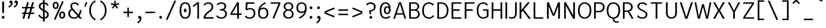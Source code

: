 SplineFontDB: 3.2
FontName: AnalysisSans
FullName: Analysis Sans
FamilyName: Analysis Sans
Weight: Regular
Copyright: Copyright (c) 2024, Bastien
UComments: "2024-9-12: Created with FontForge (http://fontforge.org)"
Version: 001.000
ItalicAngle: 0
UnderlinePosition: -102
UnderlineWidth: 51
Ascent: 800
Descent: 224
InvalidEm: 0
LayerCount: 2
Layer: 0 0 "Arri+AOgA-re" 1
Layer: 1 0 "Avant" 0
XUID: [1021 575 -248357885 15362797]
StyleMap: 0x0040
FSType: 0
OS2Version: 0
OS2_WeightWidthSlopeOnly: 0
OS2_UseTypoMetrics: 1
CreationTime: 1726144911
ModificationTime: 1735118256
PfmFamily: 33
TTFWeight: 400
TTFWidth: 5
LineGap: 192
VLineGap: 0
OS2TypoAscent: 800
OS2TypoAOffset: 0
OS2TypoDescent: -224
OS2TypoDOffset: 0
OS2TypoLinegap: 192
OS2WinAscent: 800
OS2WinAOffset: 0
OS2WinDescent: 224
OS2WinDOffset: 0
HheadAscent: 800
HheadAOffset: 0
HheadDescent: 224
HheadDOffset: 0
OS2FamilyClass: 2049
OS2Vendor: 'PfEd'
Lookup: 258 0 0 "KERN Latin" { "KERN Basic Latin" [153,0,2] } ['kern' ('DFLT' <'dflt' > 'latn' <'dflt' > ) ]
MarkAttachClasses: 1
DEI: 91125
KernClass2: 12 10 "KERN Basic Latin"
 58 A Agrave Aacute Acircumflex Atilde Adieresis Aring uni01CD
 1 R
 1 T
 1 V
 50 a agrave aacute acircumflex atilde adieresis aring
 112 c e o ccedilla egrave eacute ecircumflex edieresis ograve oacute ocircumflex otilde odieresis cacute ccircumflex
 1 f
 1 r
 20 v y yacute ydieresis
 1 E
 1 t
 50 A Agrave Aacute Acircumflex Atilde Adieresis Aring
 29 C Ccedilla Cacute Ccircumflex
 1 T
 1 V
 112 c e o ccedilla egrave eacute ecircumflex edieresis ograve oacute ocircumflex otilde odieresis cacute ccircumflex
 1 f
 1 g
 1 v
 1 a
 0 {} 0 {} 0 {} 0 {} 0 {} 0 {} 0 {} 0 {} 0 {} 0 {} 0 {} -56 {} -69 {} -160 {} -160 {} -41 {} 0 {} 0 {} -96 {} 0 {} 0 {} 0 {} 0 {} 0 {} 0 {} -72 {} 0 {} 0 {} 0 {} 0 {} 0 {} -169 {} -82 {} -150 {} -96 {} -150 {} 0 {} 0 {} 0 {} 0 {} 0 {} -160 {} -82 {} 0 {} 0 {} -128 {} 0 {} -108 {} -260 {} 0 {} 0 {} 0 {} 0 {} -137 {} -96 {} -14 {} 0 {} 0 {} -41 {} 0 {} 0 {} 0 {} 0 {} 0 {} -48 {} 0 {} 0 {} 0 {} -48 {} 16 {} 0 {} -109 {} -27 {} -55 {} -27 {} -61 {} 0 {} -32 {} -61 {} 0 {} 0 {} -109 {} -27 {} -150 {} -55 {} -55 {} 14 {} -54 {} -27 {} 0 {} 0 {} -128 {} 0 {} 0 {} 0 {} -84 {} 0 {} -40 {} -82 {} 0 {} 0 {} 0 {} 0 {} 0 {} 0 {} 0 {} 0 {} 0 {} 0 {} 0 {} 0 {} 0 {} 0 {} 0 {} 0 {} 0 {} 0 {} 0 {} 0 {} 0 {}
LangName: 1033
Encoding: UnicodeBmp
Compacted: 1
UnicodeInterp: none
NameList: AGL For New Fonts
DisplaySize: -72
AntiAlias: 1
FitToEm: 1
WinInfo: 12 12 10
BeginPrivate: 0
EndPrivate
Grid
-1024 880 m 4
 2048 880 l 1028
  Named: "Uppercase_Accent_Y"
-997 670 m 0
 2075 670 l 1024
  Named: "Lowercase_Accent_Y"
-1024 1094 m 0
 2048 1094 l 1024
-81 1312 m 0
 -81 -736 l 1024
-638 1312 m 0
 -638 -736 l 1024
-209 1312 m 0
 -209 -736 l 1024
-1024 928 m 0
 2048 928 l 1024
-1024 -192 m 0
 2048 -192 l 1024
-67 1344 m 0
 -67 -704 l 1024
-1024 1160 m 0
 2048 1160 l 1024
-1024 739 m 0
 2048 739 l 1024
-1024 747 m 0
 2048 747 l 1024
-1024 507 m 0
 2048 507 l 1024
-1024 -8 m 0
 2048 -8 l 1024
-1018 515 m 0
 2054 515 l 1024
EndSplineSet
AnchorClass2: "Ring"""  "CedillaCenter"""  "AccentCenter"""  "accents1""" 
BeginChars: 65536 144

StartChar: a
Encoding: 97 97 0
Width: 515
VWidth: 1000
Flags: HW
HStem: -8 60<137.824 304.241> 0 21G<374.897 435> 240 60<139.066 363> 455 60<151.375 319.584>
VStem: 27 72<87.8779 204.407> 363 72<111.961 240 300 409.953> 379 56<0 34.944>
AnchorPoint: "Ring" 253 670 basechar 0
AnchorPoint: "AccentCenter" 249 670 basechar 0
LayerCount: 2
Fore
SplineSet
363 300 m 4xbc
 363 325 l 5
 363 414 316 455 241 455 c 0
 185 455 136 434 105 393 c 1
 52 428 l 1
 99 481 155 515 237 515 c 0
 349 515 435 460 435 321 c 5xbc
 435 274 l 6
 435 0 l 5
 379 0 l 5x7a
 363 78 l 5
 336 22 287 -8 222 -8 c 0
 96 -8 27 51 27 144 c 0
 27 247 104 300 282 300 c 0
 363 300 l 4xbc
99 144 m 0
 99 82 153 52 226 52 c 1
 311 52 363 114 363 186 c 5
 363 240 l 4
 284 240 l 0
 159 240 99 221 99 144 c 0
EndSplineSet
EndChar

StartChar: e
Encoding: 101 101 1
Width: 536
Flags: W
HStem: -8 56<192.567 365.802> 225 60<116 416> 459 56<186.899 345.377>
VStem: 44 72<131.499 225 285 379.268> 416 72<285 380.264>
AnchorPoint: "AccentCenter" 272 670 basechar 0
LayerCount: 2
Fore
SplineSet
272 459 m 1
 161 459 116 375 116 285 c 1
 416 285 l 1
 416 389 357 459 272 459 c 1
272 515 m 0
 400 515 488 418 488 266 c 1
 460 225 l 1
 116 225 l 1
 116 122 174 48 276 48 c 0
 344 48 388 76 420 119 c 1
 468 80 l 1
 432 28 370 -8 278 -8 c 0
 142 -8 44 88 44 255 c 0
 44 412 130 515 272 515 c 0
EndSplineSet
EndChar

StartChar: g
Encoding: 103 103 2
Width: 540
Flags: W
HStem: -192 55<143.875 382.194> 12 60<140 207 211 393.846> 24 48<114 205> 448 59<166.8 324.365> 456 59<421.237 509>
VStem: 33 77<-105.263 -10.3099> 67 65<84.6465 155.204 272.137 413.35> 359 72<271.769 413.35> 417 72<-105.923 -9.82704>
LayerCount: 2
Fore
SplineSet
369 461 m 1x88
 409 499 443 515 509 515 c 1
 509 456 l 1
 462 456 428 449 407 419 c 1
 369 461 l 1x88
61 350 m 0
 61 449 133 507 243 507 c 0
 356 507 431 449 431 350 c 0x91
 431 244 354 184 241 184 c 0
 122 184 61 254 61 350 c 0
132 346 m 0x93
 132 272 168 239 247 239 c 0
 319 239 359 272 359 346 c 0
 359 410 319 448 247 448 c 0
 168 448 132 410 132 346 c 0x93
333 72 m 1xc480
 428 72 489 15 489 -60 c 0
 489 -157 393 -192 261 -192 c 0
 96 -192 33 -141 33 -58 c 1
 33 13 103 72 191 72 c 1
 333 72 l 1xc480
333 12 m 1
 207 12 l 1
 140 12 110 -20 110 -58 c 1
 110 -107 152 -137 263 -137 c 0
 357 -137 417 -113 417 -64 c 0
 417 -12 378 12 333 12 c 1
265 185 m 1
 175 178 132 156 132 116 c 0
 132 86 170 72 211 72 c 0xc2
 205 24 l 0
 114 24 67 63 67 115 c 0xa2
 67 183 149 213 245 224 c 1
 265 185 l 1
EndSplineSet
EndChar

StartChar: i
Encoding: 105 105 3
Width: 230
Flags: W
HStem: 0 21G<78 150> 487 20G<78 150> 635 102<73.4557 156.544>
VStem: 64 102<644.456 727.544> 78 72<0 507>
LayerCount: 2
Fore
SplineSet
78 0 m 1xe8
 78 507 l 1
 150 507 l 1
 150 0 l 1
 78 0 l 1xe8
64 686 m 0xf0
 64 714 87 737 115 737 c 0
 143 737 166 714 166 686 c 0
 166 658 143 635 115 635 c 0
 87 635 64 658 64 686 c 0xf0
EndSplineSet
EndChar

StartChar: l
Encoding: 108 108 4
Width: 232
Flags: HW
HStem: 0 21G<80 152> 687 20G<80 152>
VStem: 80 72<0 707>
LayerCount: 2
Fore
SplineSet
80 0 m 1
 80 707 l 1
 152 707 l 1
 152 0 l 1
 80 0 l 1
EndSplineSet
EndChar

StartChar: m
Encoding: 109 109 5
Width: 800
Flags: WO
HStem: 0 21G<72 144 362 434 656 728> 455 60<201.359 331.431 482.884 620.097> 487 20G<72 131.678>
VStem: 72 72<0 346 420 458.976> 72 56<468.024 507> 362 72<0 420> 656 72<0 418.94>
LayerCount: 2
Fore
SplineSet
416 429 m 1xc6
 431 465 492 515 571 515 c 1
 671 515 728 449 728 346 c 1
 728 0 l 1
 656 0 l 1
 656 345 l 1
 656 420 611 455 557 455 c 1
 480 455 446 408 434 382 c 1
 416 429 l 1xc6
138 419 m 1
 149 451 184 515 283 515 c 1
 352 515 402 475 422 420 c 1
 434 420 l 1
 434 0 l 1
 362 0 l 1
 362 360 l 1
 362 408 330 455 276 455 c 1
 190 455 151 387 143 346 c 1
 138 419 l 1
72 507 m 1xae
 128 507 l 1xae
 144 420 l 1
 144 0 l 1
 72 0 l 1xb6
 72 507 l 1xae
EndSplineSet
EndChar

StartChar: space
Encoding: 32 32 6
Width: 240
Flags: W
LayerCount: 2
Fore
Validated: 1
EndChar

StartChar: z
Encoding: 122 122 7
Width: 552
Flags: W
HStem: 0 64<144 460> 443 64<60 460>
LayerCount: 2
Fore
SplineSet
376 443 m 1
 460 443 l 1
 144 64 l 5
 60 64 l 5
 376 443 l 1
60 64 m 5
 460 64 l 1
 460 0 l 1
 60 0 l 5
 60 64 l 5
60 507 m 5
 460 507 l 1
 460 443 l 1
 60 443 l 5
 60 507 l 5
EndSplineSet
EndChar

StartChar: n
Encoding: 110 110 8
Width: 552
Flags: HW
HStem: 0 21G<72 144 408 480> 455 60<210.399 364.031> 487 20G<72 132.706>
VStem: 72 72<0 403 439 469.464> 72 56<476.536 507> 408 72<0 406.452>
AnchorPoint: "AccentCenter" 270 670 basechar 0
LayerCount: 2
Fore
SplineSet
72 507 m 5xac
 128 507 l 5xac
 144 439 l 5
 144 0 l 5
 72 0 l 5xb4
 72 507 l 5xac
126 403 m 5
 138 454 209 515 299 515 c 4
 426 515 480 424 480 318 c 5
 480 0 l 5
 408 0 l 5
 408 316 l 6
 408 404 371 455 290 455 c 4
 192 455 144 380 144 306 c 5xd4
 126 403 l 5
EndSplineSet
EndChar

StartChar: s
Encoding: 115 115 9
Width: 465
Flags: W
HStem: -8 58<121.971 306.789> 455 60<141.443 316.865>
VStem: 43 72<328.902 428.693> 334 72<76.7912 178.987>
LayerCount: 2
Fore
SplineSet
225 515 m 5
 306 515 346 490 393 453 c 5
 353 404 l 5
 315 440 285 455 227 455 c 5
 163 455 115 432 115 382 c 5
 115 340 128 317 248 279 c 4
 334 252 406 216 406 132 c 5
 406 38 315 -8 223 -8 c 5
 125 -8 74 14 16 74 c 5
 67 120 l 5
 98 80 140 50 221 50 c 5
 296 50 334 78 334 133 c 5
 334 184 285 202 190 233 c 4
 86 267 43 310 43 378 c 5
 43 452 104 515 225 515 c 5
EndSplineSet
EndChar

StartChar: q
Encoding: 113 113 10
Width: 562
Flags: HW
HStem: -8 60<202.871 363.285> 455 60<189.332 359.282> 487 20G<428.286 490>
VStem: 48 72<144.406 377.687> 418 72<-192 411 451 476.088> 434 56<481.912 507>
LayerCount: 2
Fore
SplineSet
442 96 m 1xd8
 426 56 386 -8 276 -8 c 1
 152 -8 48 85 48 252 c 1
 48 439 149 515 270 515 c 1
 382 515 426 457 446 411 c 1
 418 323 l 1
 418 399 362 455 276 455 c 1
 177 455 120 398 120 255 c 1
 120 125 188 52 280 52 c 1
 364 52 418 100 418 178 c 1
 442 96 l 1xd8
490 -192 m 1
 418 -192 l 1
 418 451 l 1xb8
 434 507 l 1
 490 507 l 1xb4
 490 -192 l 1
EndSplineSet
EndChar

StartChar: f
Encoding: 102 102 11
Width: 375
Flags: W
HStem: 0 21G<102 174> 447 60<58.096 342> 447 44<4 47.904> 658 57<219.104 363.444>
VStem: 102 72<0 608.7>
LayerCount: 2
Fore
SplineSet
288 658 m 1x98
 207 658 174 596 174 515 c 1
 174 0 l 25
 102 0 l 25
 102 508 l 1
 102 637 168 715 284 715 c 1
 315 715 343 713 378 701 c 1
 358 648 l 1
 336 656 312 658 288 658 c 1x98
4 491 m 1xb8
 102 507 l 1
 342 507 l 1
 342 447 l 1
 232 447 l 1xd8
 4 447 l 1
 4 491 l 1xb8
EndSplineSet
EndChar

StartChar: o
Encoding: 111 111 12
Width: 572
Flags: W
HStem: -8 60<204.209 367.226> 455 60<204.209 364.541>
VStem: 48 72<142.272 360.836> 452 72<147.605 358.681>
AnchorPoint: "AccentCenter" 284 670 basechar 0
LayerCount: 2
Fore
SplineSet
120 252 m 0
 120 118 194 52 284 52 c 0
 374 52 452 118 452 252 c 0
 452 386 374 455 284 455 c 0
 194 455 120 386 120 252 c 0
48 254 m 0
 48 436 161 515 284 515 c 0
 407 515 524 436 524 254 c 0
 524 72 407 -8 284 -8 c 0
 161 -8 48 72 48 254 c 0
EndSplineSet
EndChar

StartChar: c
Encoding: 99 99 13
Width: 510
Flags: W
HStem: -8 60<202.202 374.972> 455 60<200.232 378.852>
VStem: 48 72<141.092 366.651>
AnchorPoint: "CedillaCenter" 262 -8 basechar 0
AnchorPoint: "AccentCenter" 286 670 basechar 0
LayerCount: 2
Fore
SplineSet
286 515 m 1
 381 515 437 480 484 420 c 1
 437 381 l 1
 401 427 358 455 288 455 c 1
 187 455 120 388 120 249 c 1
 120 119 190 52 284 52 c 1
 353 52 401 78 441 135 c 1
 494 97 l 1
 447 38 392 -8 282 -8 c 1
 144 -8 48 102 48 248 c 1
 48 415 157 515 286 515 c 1
EndSplineSet
EndChar

StartChar: x
Encoding: 120 120 14
Width: 600
Flags: W
HStem: 0 21G<48 150.581 417.419 520> 487 20G<48 150.653 417.347 520>
LayerCount: 2
Fore
SplineSet
48 507 m 5
 136 507 l 5
 284 305 l 5
 432 507 l 5
 520 507 l 5
 328 254 l 5
 520 0 l 5
 432 0 l 5
 284 203 l 5
 136 0 l 5
 48 0 l 5
 240 254 l 5
 48 507 l 5
EndSplineSet
EndChar

StartChar: p
Encoding: 112 112 15
Width: 562
Flags: HW
HStem: -8 60<198.462 363.44> 455 60<203.428 371.807>
VStem: 72 72<451 476.088> 72 56<481.912 507> 442 72<139.904 373.18>
LayerCount: 2
Fore
SplineSet
118 96 m 1xe8
 134 56 176 -8 286 -8 c 1
 410 -8 514 85 514 252 c 1
 514 439 411 515 290 515 c 1
 178 515 134 457 114 411 c 1
 144 323 l 1
 144 399 200 455 286 455 c 1
 385 455 442 394 442 251 c 1
 442 121 374 52 282 52 c 1
 198 52 144 100 144 178 c 1
 118 96 l 1xe8
72 -192 m 1xd8
 144 -192 l 1
 144 451 l 1xe8
 128 507 l 1
 72 507 l 1
 72 -192 l 1xd8
EndSplineSet
EndChar

StartChar: h
Encoding: 104 104 16
Width: 540
Flags: HW
HStem: 0 21G<80 152 404 476> 455 60<205.749 360.031> 687 20G<80.9717 152>
VStem: 80 72<0 707> 404 72<0 406.452>
LayerCount: 2
Fore
SplineSet
81 707 m 1
 152 707 l 1
 152 0 l 1
 80 0 l 1
 81 707 l 1
136 413 m 1
 145 448 189 515 295 515 c 0
 422 515 476 424 476 318 c 1
 476 0 l 1
 404 0 l 1
 404 316 l 2
 404 404 367 455 286 455 c 0
 192 455 152 392 152 322 c 1
 136 413 l 1
EndSplineSet
EndChar

StartChar: b
Encoding: 98 98 17
Width: 570
Flags: HW
HStem: -8 60<211.428 378.187> 0 21G<80 141.714> 455 60<209.281 374.69> 687 20G<80 152>
VStem: 80 72<30.912 56 96 707> 80 56<0 25.088> 450 72<135.438 371.924>
LayerCount: 2
Fore
SplineSet
126 411 m 1xba
 142 451 188 515 298 515 c 1
 422 515 522 430 522 263 c 1
 522 76 419 -8 298 -8 c 1
 186 -8 142 50 122 96 c 1
 152 184 l 1
 152 108 208 52 294 52 c 1
 393 52 450 117 450 260 c 1
 450 390 386 455 294 455 c 1
 210 455 152 407 152 329 c 1
 126 411 l 1xba
80 707 m 1
 152 707 l 1
 152 56 l 1x7a
 136 0 l 1
 80 0 l 1x76
 80 707 l 1
EndSplineSet
EndChar

StartChar: d
Encoding: 100 100 18
Width: 570
Flags: HW
HStem: -8 60<193.916 358.072> 0 21G<428.286 490> 455 60<195.31 360.593> 687 20G<418 490>
VStem: 48 72<135.438 371.924> 418 72<30.912 56 96 707> 434 56<0 25.088>
LayerCount: 2
Fore
SplineSet
443 411 m 1xbc
 418 329 l 1
 418 407 360 455 276 455 c 1
 184 455 120 390 120 260 c 1
 120 117 177 52 276 52 c 1
 362 52 418 108 418 184 c 1
 447 96 l 1
 427 50 383 -8 271 -8 c 1
 150 -8 48 76 48 263 c 1
 48 430 148 515 272 515 c 1
 382 515 427 451 443 411 c 1xbc
490 707 m 1
 490 0 l 1
 434 0 l 1x7a
 418 56 l 1
 418 707 l 1
 490 707 l 1
EndSplineSet
EndChar

StartChar: j
Encoding: 106 106 19
Width: 210
Flags: W
HStem: -192 60<-100.699 8.11116> 487 20G<65 137> 635 102<65.8774 142.544>
VStem: 50 102<644.456 727.544> 65 72<-67.4551 507>
LayerCount: 2
Fore
SplineSet
50 686 m 0xf0
 50 714 73 737 101 737 c 0
 129 737 152 714 152 686 c 0
 152 658 129 635 101 635 c 0
 73 635 50 658 50 686 c 0xf0
65 44 m 1xe8
 65 507 l 1
 137 507 l 1
 137 44 l 1
 137 -84 73 -192 -62 -192 c 1
 -80 -192 -101 -187 -115 -178 c 1
 -96 -127 l 1
 -90 -131 -75 -132 -63 -132 c 1
 22 -132 65 -70 65 44 c 1xe8
EndSplineSet
EndChar

StartChar: k
Encoding: 107 107 20
Width: 506
Flags: HW
HStem: 0 21G<80 152 370.569 476> 487 20G<347.299 463> 687 20G<80 152>
VStem: 80 72<0 176 246 707>
LayerCount: 2
Fore
SplineSet
236 270 m 5
 284 239 l 1
 476 0 l 1
 386 0 l 17
 180 267 l 1
 236 270 l 5
134 246 m 1
 365 507 l 1
 463 507 l 1
 150 176 l 1
 134 246 l 1
80 707 m 1
 152 707 l 1
 152 0 l 1
 80 0 l 1
 80 707 l 1
EndSplineSet
EndChar

StartChar: r
Encoding: 114 114 21
Width: 410
Flags: W
HStem: 0 21G<68 140> 452 63<213.878 361.737> 487 20G<68 126.712>
VStem: 68 72<0 352 389 441.864> 68 56<454.136 507>
LayerCount: 2
Fore
SplineSet
297 515 m 1xd0
 327 515 348 511 372 503 c 1
 359 445 l 1
 341 450 322 452 301 452 c 1
 181 452 140 364 140 252 c 1
 116 352 l 1
 126 439 173 515 297 515 c 1xd0
68 507 m 1xa8
 124 507 l 1xa8
 140 389 l 1
 140 0 l 1
 68 0 l 1xb0
 68 507 l 1xa8
EndSplineSet
EndChar

StartChar: exclam
Encoding: 33 33 22
Width: 284
Flags: W
HStem: -8 118<87.3696 180.63>
VStem: 75 118<3.89313 98.1069> 90 88<290.104 739> 98 72<238 686.896>
LayerCount: 2
Back
SplineSet
62 64 m 0xe0
 62 103 95 136 134 136 c 0
 173 136 206 103 206 64 c 0
 206 25 173 -8 134 -8 c 0
 95 -8 62 25 62 64 c 0xe0
66 739 m 1
 202 739 l 1
 186 238 l 1
 82 238 l 1xd0
 66 739 l 1
EndSplineSet
Fore
SplineSet
90 739 m 1xa0
 178 739 l 5xa0
 170 238 l 1
 98 238 l 1x90
 90 739 l 1xa0
75 51 m 0xc0
 75 83 98 110 134 110 c 0
 170 110 193 83 193 51 c 0
 193 19 170 -8 134 -8 c 0
 98 -8 75 19 75 51 c 0xc0
EndSplineSet
Validated: 1
EndChar

StartChar: quotedbl
Encoding: 34 34 23
Width: 576
Flags: W
HStem: 498 51<97.3457 117.322 321.346 341.322> 682 118<128.37 179.976 352.37 403.976>
VStem: 200 34<709 732.786> 424 34<709 732.786>
LayerCount: 2
Back
SplineSet
327 728 m 0
 327 767 360 800 399 800 c 0
 438 800 471 767 471 728 c 0
 471 689 438 656 399 656 c 0
 360 656 327 689 327 728 c 0
399 800 m 1
 457 800 485 745 485 692 c 1
 485 579 393 490 325 472 c 1
 287 545 l 1
 352 565 405 617 405 681 c 1
 405 751 l 1
 399 800 l 1
103 728 m 0
 103 767 136 800 175 800 c 0
 214 800 247 767 247 728 c 0
 247 689 214 656 175 656 c 0
 136 656 103 689 103 728 c 0
175 800 m 1
 233 800 261 745 261 692 c 1
 261 579 169 490 101 472 c 1
 63 545 l 1
 128 565 181 617 181 681 c 1
 181 751 l 1
 175 800 l 1
EndSplineSet
Fore
SplineSet
399 800 m 5
 457 800 485 754 485 701 c 5
 485 602 393 516 325 498 c 5
 299 549 l 5
 364 569 424 642 424 706 c 5
 405 777 l 5
 399 800 l 5
340 741 m 4
 340 773 363 800 399 800 c 4
 435 800 458 773 458 741 c 4
 458 709 435 682 399 682 c 4
 363 682 340 709 340 741 c 4
175 800 m 5
 233 800 261 754 261 701 c 5
 261 602 169 516 101 498 c 5
 75 549 l 5
 140 569 200 642 200 706 c 5
 181 777 l 5
 175 800 l 5
116 741 m 4
 116 773 139 800 175 800 c 4
 211 800 234 773 234 741 c 4
 234 709 211 682 175 682 c 4
 139 682 116 709 116 741 c 4
EndSplineSet
Validated: 5
EndChar

StartChar: numbersign
Encoding: 35 35 24
Width: 686
Flags: W
HStem: 0 21G<91 172.629 304 385.629> 204 60<75 595> 447 60<75 595> 687 20G<284.371 366 497.371 579>
LayerCount: 2
Back
SplineSet
531 0 m 5
 730 739 l 5
 838 739 l 1
 639 0 l 1
 531 0 l 5
744 0 m 1
 943 739 l 1
 1051 739 l 1
 852 0 l 1
 744 0 l 1
531 296 m 1
 1051 296 l 1
 1051 192 l 1
 531 192 l 1
 531 296 l 1
531 543 m 1
 1051 543 l 1
 1051 439 l 1
 531 439 l 1
 531 543 l 1
EndSplineSet
Fore
SplineSet
91 0 m 1
 290 707 l 1
 366 707 l 1
 167 0 l 1
 91 0 l 1
304 0 m 1
 503 707 l 1
 579 707 l 1
 380 0 l 1
 304 0 l 1
75 264 m 5
 595 264 l 5
 595 204 l 5
 75 204 l 5
 75 264 l 5
75 507 m 1
 595 507 l 1
 595 447 l 1
 75 447 l 1
 75 507 l 1
EndSplineSet
Validated: 5
EndChar

StartChar: dollar
Encoding: 36 36 25
Width: 614
Flags: W
HStem: -8 60<212.969 401.266> 655 60<221.366 394.579>
VStem: 75 66<122.072 152.389> 97 72<470.689 606.144> 274 72<-136 843> 451 72<99.2598 243.137>
LayerCount: 2
Fore
SplineSet
303 715 m 1xdc
 389 715 462 692 519 593 c 1
 460 560 l 1
 423 623 382 655 304 655 c 1
 217 655 169 602 169 541 c 1xdc
 169 464 211 440 330 384 c 0
 433 336 523 282 523 178 c 1
 523 42 427 -8 303 -8 c 1
 185 -8 108 46 75 150 c 1
 141 172 l 1xec
 159 102 210 52 303 52 c 1
 399 52 451 89 451 173 c 1
 451 264 372 294 271 341 c 0
 155 395 97 447 97 543 c 1
 97 648 188 715 303 715 c 1xdc
274 843 m 1
 346 843 l 1
 346 -136 l 1
 274 -136 l 1
 274 843 l 1
EndSplineSet
Validated: 5
EndChar

StartChar: percent
Encoding: 37 37 26
Width: 702
Flags: W
HStem: -8 64<441.247 524.538> 248 64<441.512 522.484> 419 64<161.247 244.538> 675 64<161.512 242.484>
VStem: 75 71<495.949 659.853> 259 72<496.086 661.565> 355 71<68.949 232.853> 539 72<69.0856 234.565>
LayerCount: 2
Back
SplineSet
483 232 m 0xb3c0
 455 232 439 195 439 151 c 24
 439 108 456 72 483 72 c 0
 510 72 527 109 527 152 c 28
 527 195 510 232 483 232 c 0xb3c0
483 312 m 24
 563 312 615 232 615 152 c 28
 615 72 563 -8 483 -8 c 24
 403 -8 351 72 351 152 c 24
 351 232 403 312 483 312 c 24
79 0 m 1x77c0
 487 739 l 1
 603 739 l 1
 195 0 l 1
 79 0 l 1x77c0
203 667 m 0x3bc0
 175 667 159 630 159 586 c 24
 159 543 176 507 203 507 c 0
 230 507 247 544 247 587 c 24
 247 630 230 667 203 667 c 0x3bc0
203 747 m 24
 283 747 335 667 335 587 c 24
 335 507 283 427 203 427 c 24
 123 427 71 507 71 587 c 24
 71 667 123 747 203 747 c 24
EndSplineSet
Fore
SplineSet
203 675 m 24
 159 675 146 632 146 578 c 0
 146 522 160 483 203 483 c 24
 246 483 259 523 259 579 c 0
 259 632 246 675 203 675 c 24
203 739 m 24
 283 739 331 675 331 579 c 0
 331 483 283 419 203 419 c 24
 123 419 75 483 75 579 c 0
 75 675 123 739 203 739 c 24
128 -37 m 1
 482 768 l 5
 547 744 l 5
 193 -61 l 1
 128 -37 l 1
483 248 m 24
 439 248 426 205 426 151 c 0
 426 95 440 56 483 56 c 24
 526 56 539 96 539 152 c 0
 539 205 526 248 483 248 c 24
483 312 m 24
 563 312 611 248 611 152 c 0
 611 56 563 -8 483 -8 c 24
 403 -8 355 56 355 152 c 0
 355 248 403 312 483 312 c 24
EndSplineSet
Validated: 1
EndChar

StartChar: ampersand
Encoding: 38 38 27
Width: 700
Flags: W
HStem: -8 60<205.013 393.004> 0 21G<527.534 640> 655 60<248.928 394.509>
VStem: 51 72<130.946 307.453> 138 72<475.086 616.908>
LayerCount: 2
Back
Image2: image/png 62762 187 800 2 2
M,6r;%14!\!!!!.8Ou6I!!!$B!!!'##R18/!$]Ig.f]Pl!(fRE<-SH1h-%4'='7KO8d?X6;%e3K
8K\%sck?\ES.IqS6l>3n\as<Uj3YF4ekb4X_[C]hC`#].0Ec)W(J"XB&&!N^'/^)XOBB9.c[VR4
<`V)iW`I[(<GRULpKVLBc[;2]I-+[LeNRJ")Eg9E6Pqd:E+%V>g,X,\&KcLM^nA)VIMd%^^^bGD
N&/a-ZTiMdGq_p?i5!-Z%<GnWTFD9:(k1DY/otD#TO!l_0_^,#)s4p95T:KS0`8_;?08p&5eATG
@I=4&2U$^QJ2Ss/@JGBU]?Gg,J9G)l_qYJ,CmY;,!,Yg<_sda5G*rF7!:@)aLUdp8fJ!O7!8=XW
L>`@IlnSeM!8;#K%s&gPY[J"M!46/8%)WSqfOYO$!49qt+6Gb+@)Es4?c-fLL10j/j$8'!_&(G#
F.[0X=-bM6PMa#KrfD"N#6k1^?J0Kc1I1NS?iKTrADBECfOO%BbVN$TfBNVBSH+g6!@-^[$M)M(
l`?8HNVm&b.(mHUD%1rYA#odMmf@:+J<ug.!!5,BqWO[XDubIekY:>!6)+XF-66eN5CH+=5cXo5
@nM`EZ'tW/b<:;=nA#,0Pb7K)B8k+rkF?CW>+%lk4*X"p-._0*!sC$e#RmO!<0ROdV"1?ZVWR(C
'R^70gU^,U=6JqVT;[pH8#f?M-jogu-@M6),Q>_'s7_$CGP'gG%rOPW5#L$(>^-AHo5Pm\!b;?h
>09WsEQ>l\EqRl+Fma;kcq.S%a<XPr$tZt%(FSfQ-Im&&;]c:es7sujIaElIGXu[ZQN$cOro+a/
)#`f65:^e:n%A87]_bCk1:.JjZjc\h:g8\-oH`LS!i$MKGoa8#$iui^aa`B67nTE-M!E%p>mnFJ
&>]>bTfcPj!/4C#AbpJ/51eJ.BeRQ.qb2J$Ui1@b=(VgbeZR4!]am@*E8g,HTD[a^!6X*n9_Y9g
%03a`kBbpD&dN4iZhoCmV#)"(3d!T&Q)Q:k]k[iNPFqb`FRQp;NrJ@Zri9<(ci<o=nN`='jXEtS
m2gT;U!a-anP7R7#gP3N4nm_5#1%blZU[f@qU5hn4S>[L/bqXY5[d@\]E.spm:f?HosK:tPFb_t
_[L3iIV4W2c>!?=Yqmd!d][h^J(ed$`PZpapgB]Wgu_ECTso<!_qYG+$lnIa#7A+1hB<jj%Zji%
0IV,eYJCQ!n6T!_R@'(WL7eJ;Vka:ici5P6^M>>R%jk([GV?K+4:kiBPuh9P]&8/JMH=7,A(WP=
WMM_KCr*E"E/tJMLZhp0p<###nA=02\^lNkFPMBGrPd5X^M&H_Kmm?[D2NU%pUSU%*YPX`S^2T,
F%X3^nghIq0UB!6.<OYm*Nhb.m_c)JV!'R04?s.#`hQeZq!/t'^P1YJRJ[WmblKR4)8$fS;-)(-
UJs^m;Lu*2$lZ'@Ce"?_+9-TXNGj3>Zt7%fqQ%A7>^ckb7'qHpZ^t/*=e;aVHJ'LPeusDrA,+_,
T`["$=oer:`PBm^^,C$(2hV)uFf"@?)f<$5[XlGBs8DD9IrsRrpPf0O3Qa\sTG2t)o:Q'\d0j:M
K$cBHq91TP\cd,32,3$Y?Fa+nFYFVZP8Y+LnRu,oGWGh$O!Pe+X,Tst_]Z`CX?9@QZnY5YaZ-^&
=>pHLrh><'.`N;Mjl,]NGXIE-J1u4r!>u*b.#c?ZeO>7@"qtL'@O3]%dTeHKo'f(4iJg@YJC#1a
J,f7mO+-_r+,s$c3&19tGJ@AGk?7;;J131`pu73%07NGL&'g=nO3h"XDf2;^/qWogIKD_.MZ9BH
M_R0HBBE4pB[am.it!+H33\kl(s[YX,^5j"UQ=+im<^ZmENSe7oqb]MXOss+c:VnEIe^f&NkY1g
Dj?UA3J\FMKeIg^nTJ`([,WV)&9pV>iY`"a"(%':0C!,fQb#\><02ipP&W6QI\LlTk<A92IpFKa
7(bC$]JB4cDRj>#pYC%[Xf*fjmuCI[],&,+C)9(,f6lj#?7drL[./UlVf-V+n$WII+UhSZ*_8?H
S/=nPK/A<9`0_Eq4CIdJDh#BL$('K!6Q*\Mief5r^dMJk+ohu&W(YeEP4K6f5,FT!$H>$]pnB0-
nt]qm>$nc#.G%Yd\OMXojV^j#`fmPMTY^E=kWf(,57.tXG2$j;N.@/a0\`r*cTcpOMH@HbUd+t:
Tj8RU_S==TYk/#^njeoCCi+A>7+MG?D+N@h+M`U4pQW7gaM:-8SE`)sq!(qq>#n?ib@#u>^$%n[
b:gWCSBh2(Hg\GB4O'VYU9bnrb#WhC%sTk$[*+!fKG_ILa\PkWV+b0:-)S>sT@@.'2*O%iMGB,V
N,HB*k0`S*hd6*C$uBj#YCQGl?M:\P94.PDnh*l9'j>>pE]n=p[O7)5II2pdK0PLkmJtVQj/Lm\
aq3]8P"t;%C&-H,qes(Z6kh\>bXc6:b.-Yo_(*^!Z%\pR!ftB:%9OTB/(^]5GWAgS(pR(GIY>K$
\HPY.1.dJg>+.Ji41*()8=d,/^Y`(Odt'RIc-^Yi9qV$QGRf[W76lZqag6)^c!.jAP"WskbZ;u3
[H=<*h8b_$5:be<6?kjuRI`Q.BD(0Fo#PYJTJ]>uB0s_4EnS!uLVEFh0bt*hE<V5u%cN4/-Vnh$
![+5EqKU+T?8B+adRst`\/2OR1,/hZj41@!<J?AZ'gciYE\Gp3<9N@HS[RhaO>J,+mPBmh(p>c=
!Y"bsb2g_R^[&/t<<mR&?$_CJ.fr2cgN\pp:#:uqbc'[+^=.SEbdu^.Rb&jY,MQVs7H:hK",6IO
!7`"8d5=9#pgF#F=$1WtbM2aJpP9rV1Eo++i;(ZB^/Ku@U3cJ!begtCYBna"$LfaLe>K\-8]??"
BZ<XC4D>4-+6J[!dT2tXPL6qlAs'@Hk@)id(g]c!XY%-R,BVK/C>*HpeMNZ"rdO?h+-a++Rr5g:
GX]Ei=ds8F4JVa(#UlO!5h$3mL<Khoa;;@s<aWG_+nHWQW'`"4?:ks/Vk@Ve<,DjX2?d0;dS`d-
mSJ/D_[E4*%RXV&ns;T"lm@I*)A28/;[UmE#sC#uoOk6B<q?*SL>V-W3Csn.6PS$M-H/2jDO[DA
d<<aNE8up:('"@Z%]^UT?Zt+6jfFH#ob10NTCIg*:QF+UneI`,LX8I@>PP*OqK:!ln5(T,S[4Z8
EDP#WNY'1mp#O5\CVaWj4<AoIi7*_ePtDG`@8O`m!3#AY+%';;leXK,J<3>&8"P"c-'5(A.V8/Q
,UOfZkW#flP=Q2g//EN1P@rsa#4g3O(r"/92HkV$1\Rn%S,1kPbZboHTG:(`E`1n5V^PS2j0W77
!;,kep4)ObEWZ:KD0>OD.du`:ju'=kh_dhWosK[-5%=p66*(N,'k85;5(HK>^>rAe6$X6.-6T?>
HC)]5d5Si9c/S*l(ES]U)3<<VFncmu1T"s`aiiAn;;g1YBJapA!2*>2o4/r-:VbaW?pXV6^@[rC
_`'_XPg;9k%QQ[ta^]?E^u^\>`JftO*+kn_\>"Mfcko2RW7*>5"AEPOR2Wf[",c7e+%QQ#!b-\9
%(ur3P8E,r4n![B)nkg-Y8eQEG3iUpLYijrmF/iLg<PP6[B1Tu\%5'SgWHKUk!bsl0.!L"'WN%8
`UgleSrWPjZIQ6qMB8aDZBE8kc$g.DT/"_`i93L7KR]B'[_4;b=>WEnMbG]Pb2e8+b/=F@KI;ph
M'0^Jm^fHD[,/7bjNOY:at,)/8'kn].gOG5)?p^c8]amT;4r_^JatiqVR-ht0=^;adJs5r+"dmp
q0Y*Z&CX.4nT`bQXKCs"]GQ]L.=,%b[^ni_C^uO[SkANPXEf]D!cV$!K3m:fLXf:RCn2/`FJ!c5
oYL,Blc?b=53*djg)aKY;tRrf;#mumD")rb.I=W,O+tNjQ*/;N9ki.A=p_tCorjG52_MHUk3"A,
l<.E!6Dj]idVL*!6,6Om#l67R%!>A/!832')'He31<!Vu<h=YEO@*^=P^04cYaVKUj[Qgh_=;:D
g?D,MdfN)"XFQ$.T@ePV;kGO]^&$9_T"#''Ic&T,ZgA^N4eO/pLm2UCSh1btoZFj!QYV-b3p3d=
;8R&GPQhg#!'or!'[U7s6g07,^d9;"][,Shs'id$/-$6"`+!6":%l4DgMEH8DhoIu#Ok9<Bcogp
Ogcp6\)T&NDgq;I98^0Q'F"OuKX<-5-),&U4\\cT5*Uc,II;0K.r?`-@("F<njQeqZtP@=b"hK)
d;t+X%TV]Q!5<+#?-=JU7V(L4g7-Q%9Kk]D#jq$HPu.OC\(Y]<!b0Td"Y$Wu4?Af(-U7-XEk_1W
f=gT[+e+\^?<%pEBMNPDMKgdWjk?0'(LV3!jZ>2G`(jHdO7.l-i1p4Si1j!\>b;]F4[[jQ#9jQH
L^k[V@qS'8g;(eae3"O[2h9(;[6nc%;AKtQ$+NFdoZEB+:Oi5i"jF-[k*j`U;-nJO!1H8nj7u6@
'Q))C:V]K2V]h;Kl3;VaR2&TGf3o`67[^+C^8+-[*s]k5HK*n9"bXJL48X"e`:NfqQbQc@+Bu68
m^T#SY*[J`+_O*1D"F/EII1fW.j)dFlWrs/J>M.u*!QD3+[)K]<@LPjCdJFVN-\A/`9X\6=k*M3
QdWNS#bWl";I=9hf*\T4X)6_rStK"ca%:BRRs?m?8T"<q:D_)Vi2)6S5ptOYL,Tg[n,fA2Sq;9T
aFagBV4EuB`p\+%GAd',f=n\<]msg'4mFQ$"ot)9)$6ZhP[KZDX.5meJ:IelZ1[,D:_7QaEl1go
b)cisqDH!9NN\rkk!>gQ?_C+-!n-MaM>j<]cFl'd.FX(<Al):="4suNa_TJpe%N<="Ypd.c15op
o#q,r=Hn27AkV9?7>mLQhD0N,cf[Omq=56E-Q_+l''NhSUUt%Vd6@^59b:RB%Z6HMW*,C+"=+g,
L%2+,k@;j,2e;:N)3&\0k?5(^W@pltf/"Ih8]2DLJ_kp0Z?V&*"'"5f>u+epdmorYf3WrOUV?el
EVjtbL0cnd7:-K>A1EbI2l/**!!j,:(u$rip"n%3^\Ge=?I=,Wqqb5sHi_o/[dX"Cf.[2$6S]@1
OpfaO%Rq#&Lk0i_iLLK$OF"25J/FG5eY.*6JiZpt6!_Xaf3hnn/&mWn7T4pLg&XVOi8Kr#^mh.j
e2@!3gfQlP9!6]QXNB'(4fMd,D;Yr9ilRj)dTc,"/+S(<ODCJ/B^;Qt4u%N7AS_"*\%JQ]bPZ26
qQ(KgATrV]r3.t[6%-`dcXW9=!dk&KN5c4e$&-\Rm*iY;+](Wt2G7cVAc*D'VN#7qFp>/QZK<)+
M&4hJ+FT`O2H&YqO#3LF)UqCg5L['DA%]CfAj<9LF\7F>#[6H>/6u0A#oUHko2gG7=(Q10/;P@p
%<GBb;fh5]B*/.)j=DHQl2\UVL=`IFKsC%97]L<l=5eEg$']FudMPn'Bia`1m;iUcnVkjg!CM=%
_L#)@Us.:PX#N9hi3E0TFd]tN:!g*77(c2tAQ^ip-cugaX,jIM$>AqWC#nN;B:bcU\Vmo`5#QQA
.,lVF_b]rAkO<@._>li2.8kBtC\>qE4A!%?peYimU#BuQd+R1.3t6Qc'1J=b/--gjbZZ;?dBh-r
(d'$N%/ISIo.u_LL[`[!_s4?u5.FT'GQ].R\Mn_D;YL1/[;nRUTMn)Ng>H8^6fd9QlCq.*BKPN2
5E4+iLU]@Z6$Eg0>u(f@or<`O(ETinJ'WJu;u$6Xc[;U[$/l%Q;W_6*S,ecK+8)l0!(:65`&ul]
jeBtNqRdm<B%WII2*Bdr,buI`Ba_pl0`%J>I1;D^IiPP:ZH(_kM?0.`7c%kLK3[Oi>+sKUEk=5"
+QR/bZnlVcY$^i>P7KJfPk-\.^YY"P/u#W?;OmfT'Hd!&$&k+FrhGN<;J6)m?1?WO^]`!-He)Y\
/n")f+983sXVe5RIIuda+9-SrG,FIJ=+0*>*ia_>6"jm3W*V&)pb[\`_,,=J(mI-9P.>d-QnogL
64oK`f*i?AlP?8\><j;,!JiD1H$HbuINg],L/lm79(:\ph_S^Il2dH+!b5bK3J7jga;5\T5)gH+
!D%M,A*\1/g#n=CrVmQ4OSgjZ"')d:^Ahu&Tc)[:9qQY\P(A!85U6k"bQ<SejIC_H!/->?>]ZJN
k_=CGZs.I^[<RkgR,d&UMaee:ZDFIghL*nHH\^)4kH'g69cI`npjL<B=TF<a1(/I8/&oEH-jO;c
4q-jrDgP^YJ0IsMV49k06OZ5:IejZo"Ian$GmQKLL_o+AYka%j<o`XsmsB`n5UN/^9jWP[C`!l%
!*3-AFmoR\ojpg,Ms`C(^'._'!#H0^+hr@"pD_eW*Z7a1L,$dbm<Gb9Z&FOs5Y.=,>+W$6MbbL,
N^*&oNL=->SC@t,J21KSUB;A0LBCH4'E.F:1;NU:28E]`Apuic[%$e>jtMYK0(\o<A,/@Z"gBTa
h+6ENItu]^"$VAX`LfOs'ME^P9lI4]>j=[A:V<diK"`\BH;0+7R$?g99?+L!KE"f'<h>:q@_Afu
&%(B=IJ;Q!jq@+d&6O>u[!="<gMd@/<FupR.".pVr!D:p@gmbkGU;KY4i+gZpOEh5hg+CUjZJ3$
cm'Wl!6O1O0**)Fq.XWG(qKV_^G89;(1h=j7d4HD5Pi2<oV*Z.d+/oe!0dro>2TFKpVrd8i53M]
/a<?egGJlhYBaZ]`m`72$Kr:Lc3(BK$+%F&1.>%p.u*3A#P`O3lLPA],QO5jnB%'*0rE4,;tI;h
nofBp8\'BV:W52$2.(DZ2g#3.'\to>aVbQVK0eS#Ds\2>+9<EDe<g)t)(YX0[Iu%N?Y#D@ZMakd
3E'tCTY5hd:4Uf=*,i]L^C4:QnTr8A?_TZFS-ALQ_dNW#clgkf&eL]:pt4:%;0mmRD4G`/7s'g+
Ah\/7"uOF1^B'IN_mjq(+DnQXFcS/KSi8pZHtKcn[X=u8TO6KcY@u/qVN$E5+(^*mYpb^#_\eUs
;eorQYQBNY!sR<U[/;f]LCWrQ1g:e%a];=3RKl3F>/>'$Co8,7\Y0o>l<:$0(4aQM$\4JBVgY\_
Y)QNGeN?\U;K=MdWKVN%:#F&k=3usnU()(1)u5kn3<17rBUd"dF)]=4oGN:(YFY[:KnlRBh>iXs
LG$A=lU:S'L3i(U$].bD[OlX[/CL_)j-%f&5Ps-n!TpkeoTO-04JRis.1HgRo'dGKkWTrRk/l.j
(V.h93s@m-0WMH;CYF@@&B5#]Uq?kV%WiRt*i7WJLfS!i@tgf,J-Op7G^tft6Bl-u4K=AB(na0`
T\OdN1ukK-W]n>*Psi5F]VPHNWc+qg;8/mT\,HA^aRJgFcQ'o,o2FO)&8f(s2X^lA![onqciAg,
1LU4Yf>%=CltY*Rk%GaMlF3V^7ttO\gjg6'j[DlN237&a``@ghoE(Z/IhjH`r>ar\oA']QZ:\"S
N6T9g0hYe=+:rB<Pr9+=rLBl0&u3Z*!d,rdPqt]fq<G>hLoK!;M?_fJh@:iC@%oG-`hL\#J2&a8
*&:GZ4J:%8S9n$L]2HRmGX*&'ZYOrRi]I-o[MTW"!k.6iSB$0kk5V;;]rCK$Yj+T;R\QOXI`]9h
Bdp._i%Hcc?X5d2l5#iY'+!ST5QpZC??Odu#M[gA]5!]\>T25C8acqYgGpO*N>%@fRcfhoVdj6&
;gW64lEa-oB?j]l5T!')0Jf@6ju64]"'1(@!O]2TIIs9V/IH"RQ'JMSDg<P%Lg`-\l1,nO<lt9`
K<5es">EkI5RMJ3TY)?s0nWjNpuF,qHU$aWU.a2Ne$jV^Z]n<Y"nG8b:3M-n;",131l=N1O#OfC
NTD^FbS^P/`>at1rfM=tS+.>srf"fpPU7g!9>L!0*P`m$5`;<8pI63^lA'XF7fl$&LHLD&4mkHF
1sVm.&2Ini`#I=jX%`P1o:FIh,5F;&5aWM0R`6b7V_D"8TnnB;0`;ap-2&Q[H,>a@oa4B3'Q9T5
VU;\_)>ZKcB4)DckQ2kUjTdu^!NV`;+@C."O\\O)nW%f-O>Wr2(<?UHV;qW<7!#9m5hPmoHbeV=
)tj.T##A$c>'AW"V`oRK@.8kFnU?-2^6b>Z+6+kAK/)k^%KUt_`t$0RX]q+3qBp&Sa*^`;U0e$K
j?=%2cq2PPi/&LrQJXRpi)TQ_eK,:a@d(2L+H"']$%QEkTe'&G^W3Xh[o^"F;&i1tE"l9uep*Ya
+(GD8)fE0ZN,OUkNs:#='P)U";nO,m]14McoBJQU>)2*khd*,?-SWPj;,UUAi5%st:ZEN#n-jS1
[[f.3GVh[AbbG^Fd9b`*Q$hVS"(53M6a?"\"L_]e'8h"U4.-9]qO'8ZkITu^/)sl_p!r/o%XjIT
9j?GO3qO6%oE.8Q'%Wl]iUbV%:]Q'@bmKg[!>(h;O4(T$k'HmnmWZGCi.XO+,m;jU<XhU+``uM(
\ugS0Eid8cHeT$&`;o>@s+0]:O-daqoMRlm@G>0I#$(cP<RK=*IK38V7&IU0]E-$&(I1&)`]Lq7
8H/D&8EbX$;YdK;++NfB5c%gWX\@UnOY^TR5-G'5>MaV*%QpeQII(I_Zi,M@pk(nGFP6F`5X?b9
nV#\mkN3A)?8[^ZrG=Cl@BO:,R:mNQjJ`q\+WQA.B_&91f3a#UnU0oWLi=eaKGDHiisYuOr=St'
0isKu4tEo<Z=#!AJtq31O#Hf3#"H-k[%"*rg"+&,ln&.;K%<ZgJNn!;5+)EZgJM02r"*\4n0@B6
i>I'*#C$Agjmt+!"*gh1d@$%IY\S*gk2=$XrN:`tI,lLo.GbeXQ6)EkBPr@?[JYQ=]]b%EAM.99
f^(PC\!8!G,nVhU<lf"e@'N=4%L)DHTYB:W^@r?c=r#SGn-G<&9hEqc5]d!p]L_7a3ZW6E`P'V6
5W*cXT6p!O@mrM`S6muRhN*q?<rtD4+nnmIihZWr?icAYeK]Ern[onDccK?ueFK@^!?_c9XY:8"
#[M`;Q0!CmCY^+CkEN[uHiO!#?T^>*The'0qI:>(I2:V@kpoGCr'?[RPlO4W1;UuC:V.(/!"aL*
K!8gMcRnn_#fhuJ0>DD'+ebnT!<O]YSo%f5\:QqYUZD=,X8C'uJFT9=\6'1@,VKWEU%d3EMoIUA
DnjX[%rYK6C2^__!=4hUH'+[*g/_?eGXM8i0m>lG#-8:uP!>Mql.?&!=*+)4S/:8pG5P];!%+;e
P5bbNn:;e`/?3B>Nm\U4;!-IO2\Dd:>7!Rd16_k1OpI+Wa8;Puf3Wf@ftIG/!`TubZ<D&OI%9)=
%g68E9Y;d0AmUUbR>3!g,Yu!"=TgoADg&*d!"##P:W#Q4Z]2q&gMcQ5ckX,'4]#Lro,aKeKtnk<
")T]/Y++Tr^quLHj91G(#&pj_HfPc/#i35T1QUsW2`hC45_j;,<UK`e)$ob*?i![RH;Pr1#r)[2
\S'RdD"Hd$aK.F9jn1;=f-2I09cE*u1^o/6M$+6[ej\IIqN"6/3ST_E$0Ps(Sa4p'!IA&S*Pm6[
?KDUQp5?t$_9sq?[dJDC75S1El)FRD!.?Q953PH1ZTABmPpT<KJr"'7.'BNI]-#k'9NEtB`.1WG
+.c;r=EWHA-&&hqZ;!$eZNr(eEset<a2bUpkb3CdQ'JooK!r0f`p0N<?IK'R`or.5(.R\]88uT/
-Sk2G4(=d.^@Roa4Rbs%`?K=mVr/K\oG8@l&)4ucKjFimT]j86#tVfTiP^p',^Xe@n!sp1,qn"*
X,4&Un3NZgkrLQu`lUhHW>prhIX"$j5P1U-!7WAB4)2.LM[M/IYil*/"+*/mjj4HpOmSQPjdpMg
`.Mka'sac1"[GZrkRY@d^3=-eMpArd!4:scB!h_+5c6ft+W.6uQeDgoghdBfOJ6N5Zm3e;"n''@
(\$DF38=X#o(*A&d7)^iV!Fal>K:0Z%mTtg!?*U?3ci2cSu1m8D_q^J%]Om)Yt=FNY:.alZq0G_
I/<0#T%"-_+65BX3VA-*`2kR"4g(_teGo]1CqYen&5S_a))WQ=/OiL&lO$ZFhfNl<]sI=]\%]8?
o6C)Tp<-U"5iJfkl_JB'4BV>;jR<!OO3&Boqb2\r3,nSkK<6"So(mtB_0#`cSb/WkNFM6#i'V_8
`ERCA89Y5[q\7Uo9g+n%73N'>,If'_Y-`$Ummdf]-mM:&^!9X'Qs][3<sn_)Kn5uV8W,A3L6:"<
:W#eYiQkCA@(:I*;!@tj"*Y!qh@C7sA-j8r5"'lO?K+#*4,[Qu#9EHc]edNU:DP<=U9&:,QWp\s
(_rmA=9Kn/!dX6%So%3;LTghZ4J?m$FJ=QV:N:bFmI62L!$<^pp@UHG=Vkr04:\.+j*8<>+?u%X
*"LoZIZ]1/?2;8m3i'L:og2)3@O&n:Gj(1%`]K3ne=egQ[\5S?Rn@nI"!S^8)FY<\T#7De>'ohZ
AQ;5GB_<5<3eP=F&^<jDEW?(^!(fRE<)$VFi8\)VY67ZQ5Y6h/n2PQ]I-GZ&r8d[,\&KV=^Hh#!
KIsEPX*jR(2k_3bX6\k9!2P$*Tn'qYkr"40V#hYHpghQ:Vt7j83PN(Ta1V6]HKtT?mOA=9B=4B\
!eC=h#L>`NL*jhE)]e6L/Zc2%I;B-Oo(A4T(jY#Z_'c'<(Gr:`7th72p]j#(lK?rXm%*n377;.r
5'qX'`=)8%"4.&QgA"e'ca3\')BdO4A^Gol-aH6h5SNW\doC5d?E9l;RD)_FTk,W4fsWC8!La:E
Oq<k)qditPn,*`)>ZX6lLS:n%3;iE4)W!cbid.fHdk>>DmO=WN;!_14pU]M>[rLUN5S<NfoLXb/
l(AE7T;UqhfuosRcJO/8p(e*[h$8V/B8lNLXDqK'OEon^B*0o2<5+'.?9Qiq*7:=+QDJMfp:UU%
/f96*N#(HmS=OW&.16=&dfMj9TAlt')"Y`dD_/75qtT^Ajmft#cFj&Z3%7[;?PdS63Y"=2_2-JH
:I;a7:A,1t!P`Jjc;2<8I'uCdCu'>0g-fS(__9$$[X0c62!D^*=8fYl`Np5hE1$W7>PcG6U9q%s
?1.d7UfPa-.$oAh;ufCP,k#k8B?:M$d'I(3Q.PNG>IDbNC^9nT#M0GHo0HkKZ2o>R,7K+Kj5g$o
X_Y+%jMaIkcM5]fC4]50i:Z;(!+NBV]H_qlkHZ,O\RO:;PA3lpou4P":$>Mt+0_64^Ud2(X7J5l
h+I`O2)?X_<f%[!HVZQt9W=p`p@(<pjn$'jX.\",(Y_1sRK=>pq"UlBgXp1s+p6*6@hn%l@NPUT
J7JK$a;lPd]reJ^IVa<.^(MHR`Gap[(9dW?&0M$J^]?t+.,N*T4<Zba?.6DO0DaeZMa[`Zo[AT"
'*)Q96^]W6FA9QZ4I!aEEtPFFDQ_S7+Q27gI45>2VYHD/iNne.0">p%,TXa2*$AJ`%.HgZGmhs;
DgqSsk%q6`*JI1YrTs-rO745N31H*J!&GruTi]_(7jg_d)?<-W[deYjH"6HoRX2;j2>+OUHNcYO
5>=Dd0E]3AJroAd:E9)J:GsCr6<8#q_QiAe6NDd?;Te-9>SDLZbffK`=52.RZK:aM!>.Mf(dD^[
C[Z^4CW#1$_c^X>s*'Fcms)q%G8<=$)/IY;kRo+Qr<+hIZ)lQ`ke+KEf.-jd@^:YZJ5JXCE*kcm
E6dHMRP=HbRA:s2cj"T^r<U3dR032U-\S&ob.(2CbdcDjiiTO.hF.hl5:o(UkMc@B30otRh8`W.
@i=_#>/ir8h.t.g$Y-gjZB*V4r]345A`g`ugVo6:(E%(M2RO+ZW'7PF<J1nieMZe#-o$)uQeRn1
Kr/n7*+4U1]H?<$%R-HZ3;E,,!#j6'?3%rL0/;6W2?c-EKZKH#i2)'7:UsL05&JN'b`!JYjr>cF
BG",q$Qn;hLLu(Dc/=4e>O;G[a>%B&XrS4&h!3gc\&$_9FUFV4H-n4ESqCuhi)@YB)7Q00U<Kcq
0L#dD3oh?1YTWI^ah)?&7\0W(i54NRl,kl/dmIMrhH^E#o70ldF@o'=[>2ZSn-$ta-A!Rh8h$nn
f_u1T0=(+sZ:^k5at:-kg.9@O>P<j-n^+h-5R3JCI`-C!eMncO,0te$HhdXjTEH+^fp/el1BffB
9H!/3O'JeD^?JLlc8pZ>(@Ran5%d`AmaKi">-]WQ0+&WXfbL>gG+SJb\"[ZD`H-EckHjLlMmOj1
oL,8N;BGdp-bN!b8%HlFHU*677*l@r9&n_LmqOh#TpS02U>0kga-i"WLTJ?jn,&b8Y'7N#oFBjL
*$AbL,;<q'0*(`hDR7NZj$*Q4FHNO>J4._dJe.is2#q3q!A^g[KO-_2g:T@LXZS?9-qi/@-05")
)kNEUSUhr\Ul=LLd>C,-#kN%dN:@_an2!j!,@cJBmXQVhcP@7RS<Q_!\HQ74S.@D^Y5i7d`^]b"
,]jAb!V1Rjc@8`pCgFl&&"8"Yn&K>Q"/?]'^bQtaWd1nQH*2K6+QI8aZ=`#]^c_O#-XFMAO8k24
hr9@O]MG)(%U48a7+_PCG0QeTN4(s8dF0`lSjp9TplFtD`XaBf'-!O[f`k>DJ>54WAUl.Ba.sa?
m`@EN4n0dl8A9HK?"Y9M0:,:j/WtBi);UMfJ-)2*Up2R_ou[A?,uZ!u_BjGhG@:m!2%K]+dob_a
PPXjgbL8E=SiD,kQ*h-1JY3Q!U6qX";I;fjko@LB(j\g*#sRu5^uHjo]d$UiB#-iA6E]Po)V*Zo
YdGM`AK^1:&7JKG>;1q,@H9ip\lJgkq,Kc_%IP6#7g[Qn0ArUsZ6@HS!#[Qc:%HIfNs1QX=^Zai
E1%Ee9]#!Y\^`%kT1!>Dq-0oY!MH4kmKH#A0$[f@qD8@Y2</s@`qH+$?Tdto(UlM!7sTg8Zn>`k
ofP1`?hh.VnUZ[@-g*TWKMIX_Y:"@\6kB+E1%Lr9Ip;NRg&nXtLm4+-Goi3i'/1r_\r7U<5.e$k
;GmkfLWtfS;3_5U1_$/Y*2#Y7'Ihi^\"*!4!hQjRd0TeB&([S@D00S<D_!]:+GC)c:`25'aO:a9
EgIM^*<N.;c?u^PSq9O^FqJ,XbX1`'YCeIf$t2=0d%u8QCHt7Id5CKP:<hDN'4jj5G&7iF8cYRc
[:2rB.noqpJHP,R.a,IseQ*24`j\Q$#GS`BHq0MYi(0OHctVOsk46Rt.+fTO(<I+YjIXR.(SNZ@
k6:5s!,_*@:ot/A"orlTjdNF*#scdbJ.)VQ)q9<<_Y?Ad*bDK[pF'T9LZ*Q-*$>dg@a!!]+Y/J*
_rVea:p^Z+A4HD<s+";DG9Pd7%u;>G]F\THptOJ[V\@aeX-`B0Kh[\hPF!EjJ$742F^54]?-[AX
q?B&b'J*2`-h<ra6IJjd@`Au>%;unUVp/d'!@S9hTjiPu0.<#TEKinSVD2c;11TgdV"`_m?g4_B
%:;:fYN^$iK_9D:/4;Nc-?YD'88Go=lR[D-$Q9"Y=YBE@I?Xo^\/'?.*krA-D=$R2f@Uf6^AI=M
0-30,b4Z2pX'A6J0qW;'K.M8gbn,;dhkdCS*tN1S_H(tJ[DKHIRkP6l#k3l*klFX.^\'/1!p0e/
]$Q&3FTZ(rB)".u#GOk%e9/i7?'!I4rjVG0](U.mN\d&=bCC/!?WSqanSQ/DTiI+C'G+Ls/aJks
2N:(Rec@sZ#(Ukk+1BT"!^I>G6['VjUOIE^<9j5hV=J&hO'k+JnYRj&6C0HAB^M1OU&1F&+M,p@
107*)<dI"j7$q,jJ<.B$+S#YOSKTMPs-i3.+6QH#$2Cm0XDN7KUj!Yki4qB6Y]TraYQ7L"';38'
i-kB<8%Hu?]4*g)J-mD[2Z=.0WAh,B*u^,%!)HZ/)#EVU#IY+m(ij(&%g8E7#Y@tGFUDe%53G:4
pUmb];V0q>r=9n31C(>uJ9(Y,dth)Ak[!e3f"D53I,jdDr:h,4a*hXdZZ6J]%34T#"'Z!q%(g6/
]H5f\i0/)`_H:rm$il(Wj4q\Ur5Ji%?'!b%S;+`_%]kNi>PAg_B.dU(A!b4<&aFG(eEJ_G2NK5(
5NahaG\:<B4nLmVT^NlQ3Y*Xq7I=OEm8EBQnV$1(f;nLEFfkZDOLK&>PR*Ml+Uf@CFUi46!"g]u
(O6o/JU&Bp!FkipC(I+5&2K89n?qH@]/2__4+r.e]?Yu0"!@fodh)XHJB*_cbNFT/i1jWM?J_[`
Nsl"Ls7$R1>&;*,:_WW8UgmEr)>Y41YY#CA*<='WA'@&rB0GQ`"U"gV2j*F!?J<p)X1J#h7CHOu
Z#\]gcSC%"&-`X21'b5tJ8DK*_Zhe[5X#2=1b'XkQ2<2^N8[>J3d<s=-Ldj<(GlPK%NO[_#IY+m
C.!08k\Y!gdJ42[SH=Y'--ab!!(i77LG3[TQT;:8!#3cd(]b\=i>KBH'E\Uimns12?ClN^P8@aK
jpVLqe_XDp1^ndC*9\mX[LRi)BEg+FoDjp$2D"TFh-@-EFU!!)"W%m2!IhIaJ-[8!VmasJYH?*3
2fN.D33[N*`-;AFY!n)klei'u!t+RIP'/-FA,-6P+2SqW7g+A?7PoFG0Q:E$3O!W+'L54sJ38:I
3WSkpW$tBnV=4MIEGb`gO=4@SaX%0K$ind'pP6K[c@N)"+@*iCCN/55H2f5GT4WA86:(nW!^=C*
IJtf/)ObSUf/.\Ce'Rj)J\H)2lMu_Qf+Fbq4lb^Zj?U:*!-Pj[!!`Lu$QV6\p+kV-3aH`Rkk?KE
@-[fKJ_,I(Hgso$&u'_+!Nn3Y*'Zn.g3@)8Kt#rgHhg@1NKu0tZ#.,sDrADX3,lI:DM!HTO3,IQ
]YMOp1u=:?he!2cf+E6lQX>2e!?G[-r]-ZrP8m!B@9k_?@h.)m#<'PPSH'ej_rG^uimG4_:c1eG
_s$F\NsPXBM_?^_U;tH5Tk..p0T8)4?rJ&t=o`TabHSs5KZ`<T"B&[!L0o:>`oRq\+38rTR.NSh
VNbO,GMp9J33\YJ`1mXK8/]0$OF\#Eau_UX-DsQoIhh_'I>!Q1Q4#@YE:huTIeOs<j2<08h;f+2
^k$@_^t&N_"N7>@4H(0A#XH1nMaudLA*@XUFW+YPMD'A9$V0sHF3j>M=P&KRqX6!@[LRgsg]<cZ
]lP=R?KJqchKRk*CDTUgJO6,aBR)iAnW29sb:qkiJNe$\lMq2h"$/Oe_,ePk9R_F#__2YF:Fm5V
f$3lfds,=>e*dur1]*1omWcU`$UX.j"qGH2#IYCuS?^R5bQBp+r::Hu2,=*)BO.f7JK(L.$VdgL
`@FF8qqh&W51A_9r1WS1"+B4F<W\Ah*aXR4Do9bS]F>+mhEZ6"j=(d.8DUG&'*&A!)YYO2GtF\5
:!HLe<O6MO+#pJ6*8!j`b#sXD+@[se5V[Y#^5S*a"'"^#"=1/RA.3STW=H`=X`&WgdrER(_k2J^
4la=Y!`2"7!"PS&+M]8VMFfs^W^GLjH)nY;DT2^951=c%F.P2!o?KE.hG7>JQpZ?*#PuSoXTTbN
0F,tX@PRMfN6(db]dUYihKr&i3bg=H.tJQ[#RSL4F*rDT'j$Xc[V],JF:A*X*9[J0[M"*E2G_,a
N'<!BkQ-hu=PL#(C>7hc$m"#U)=+O^/bu%/htY2ML:<m3AI(B8JZT,!`h!00GXc"+FR:d94$c,&
]dDr"n'fT4;W@dIA(W-^K))&3\))Gs!'mSmnBf4<iP="G&.-:jirs]5aL-5DZ46Zp:OcQ$eHDSK
!JhP&9\u0/orijn\c0]HIWAt`B-;<S^p4s<,'<QP>g$#(Zl_7]E+#_,:qi%XEjad=pN"P(2*W.C
6g:e'orI1EiLKuuo4@jShY+C1a7STWOX/1oa]S'Tj4aXtd/7sWqqUDtRr9AHnK7dNq:X=6%l\Sh
E1f-0Lg=lb((B,3l]nT>4@UtbHc_>e"/@QGQ;H2K*#d3K^@\6T/K^hkTfr\Y#VVBrQf2`7II]-h
C&1HUa8$3%FjGX;hh^KFS@+DCYlcu$L!o.$BV(<+^WGN"$m2H4o9moUJ/.)M+K:^n/gfO?+C5m<
aSSOokkj9;I\FrQe[0k8_hQ(;8U[QT?FKALH&k+chVfm+3*N/NUke8MW-smiYdGM`+])QQ:jq_T
TnRlYWn`Ye$(Fb9^ggVU!a8q&U)/f<oV3Lf^A[G;(P>4ZN5,'/!gG-L9:PTe[:u\6nYPb(!P=0]
B&(_i06aNmg8,>S$0IhH]Z_\o,_)CbgE@OW%\1t#UI4WXPX_W^!/uJLnoU\qD8E#4pq[IJ!9dNH
+c7hqFX^G_T=Sqo87$W,V5*3;pUR'2n%QDYAi474kfdmER^je'f4hJoPLS&>f>_l=o-jO!U,=+$
AaK&Qr1rVU%sb-]QNr=]?=fX=WZ<e>Da$&%L\lO??u*5ZfM#_KcoHmNh3G)YULJ0`LO1,a<_OA7
NhT2&G8^%6`k8_(1IHrT#kDbf^6V9)*Fe6+YGU"G.VN_c,C)l.'OKl^pRs0\f59S+n!i_=bOK1O
*b/%e!*.a^oq;f/PhFdM<=PVlaaFHni5!oi5hJ`_&h,"LBC&qkFR\YN;^hYqfsXDAe??j/Qss0?
rZ]tj0i"Hik<OW7j'Qu_A]73eK]\MqD93Xp$*DVUXm:+a2B"nTkQp#,m(+(_8(tLTn+"FoeH\Lb
;`B-5or!:^o=c#Za<F"65fnLEaTI>G/]7O53O&/VKUktFf2b9%5RsB2690C4%MWENj9_"a4QZ13
N)0Jn'4OLGbLT1OI(tnZ46A6nY.O*OD>"EZ+/#u4XD+5lQ?C`Yk88N)S[hGRX`ei8D$"$dT<@jL
1A.)eMuuI350iI1?MJ>c$eT8Wgiq(qSH,=mi"VI)H5]8ho22OTQPEB.&1+O55KR$m3mDGWJ4^83
lD/oD!a9W*[b&1S25T+>J,$q@Z,Iha-gcpt>0l"^*[S8>-2#Mi+JSps1AU/^q9=?g]LBjg0>&Cb
@nbb+=2+6jnq1nD;7#Y/h^o)A)M#%Ear**84T?lk?3eC2RCMFW-UdL\CK%.mk2[V$oAaH)=._h2
J//,^8)MQ&6aAjS^:1RQ[YFP6J,e`@gMT+:X4bd#Ts%UB'^ikOC$%0b53desl3)'hDnbJ2D=4jd
IK0jrGs<&c#Q@!F$`^uk?>s-G+`I#nfQmP71("@r"Mis>-&9eVI46r'gm0<<Tf,6cE`;qa`m8:B
Bb57RZ7(29GiUY!6!jYhWiH5s3VA[8rYP0TVF06i^Y3Fn:`Gfd-de=X7jZDbV"G^soIFh]&\^0p
o[+Gqs&H7K<Ukt9es=oGc&]_er;j)L[;G5JaBP/:>7Wu`'ds%`+TUG:^mT]pL<g6Wc@JlrD@ITR
@hc@e%Z((>R$S&gp<'b-)RBVhD%lQ@I2"e\PQOMEJ>%(']Ma)n^m;f=k)oY&d?fB\Ajfkc\-SYf
-`5e05*Y)?j:kqOD3NRfYKc[2s8;HIVuMjqo<D$]9#gPU?U$Skil'aa24<%3rD!>(@qN@^S3g.<
.isbh[ITgq=V9sbRHqX5\c)6V$NP2(7=A'UFc?ucW8$Dp[%r]Zg5s\?l&Vs64olXro[U[@\OfTn
?"FqLT9dL$eO`;[AYP:P\h)I]oTQX7F.H/%PIrrqEtNoML[4F[rRYnN=aXQSl;s<R+7T".06fe1
Ptuo+e"^]^]s_b#C-(YR_tER?fQmP7U*ua90$;<-&`ceaWQ<`J[fmo:"[O8Ap%3UV;=M$jPO]Ot
J.Z%]aaMHtGY#hp5'=snQP:!O:>t$%<?"=#;5Z;-iE\7!Z.JgBOrlaN4EXSoG.CD;r&R8Bme%MQ
$-c1jdoWlGBA"V9MoJ1%>uW".plDhkB]S]GO*kL1SaUr=G\g_CH%jj3"$esZ8fZl7:%99Li.5nQ
TUZBb!S'btiWH)sIe0&*Ci?sDZL-(0V"!4g$E0b;S^rO*>[pTLm_<gu)fE/oFONrCQ-Vd5[qr\+
6'LcT!0T,cY7E/t@['I5=6A10;gt)J56Ng4K<^^K2,3pBs62=\8Le'doq_-ZO+2XIh>sjf:[48q
Gsf%'g3Fd`9;/e)+8a^2b+WtC*p%KHH)u&S3s.a8*l[-T\>NT'K\5E8""*H,n'jZ*/0<CuVIRZ,
Q)@RR<XU>FS5((KT.V;pT*WL<b`+R<3;WL'^Ks#PH+%abd.",CrplDB"7c:kg<3grZ=4BXTNc<E
V0*M;IDjV'bb^=lCSQ'dl4@pc2nnfGC7[%>?;5K^0(iIT.gLg#.&')-ldW;'+asNB>;Dc^+S(3P
6Qc0OOnXUO6L7@tR<R(.+f,8tq6-^s-q_Th!/X_)-P4'YI:1%cEFr`Cj9\FZ@%cM!Y5$um^USMf
[:#7-"O>InO(VrR><ktkS3c?XIHfA"1F)B%U:OYMn:0L^V6`<m%-gLn0s6c,4!E5@#e<`VSYj]6
H?G_R>2Oj65E$IEbX^NsEU,fc?)Nb1RJWf"[%Q>7O>h>(39W<g>c3QsoNck7`C2_1:!VjJ&n<G8
h0%<a=haEcDk+>qkbG<^&D-M[24\7t4eAS?SHC"W6kO]%<]fIq5QM]&$#V^]*=-(!J7@jZZM&5C
Os`W%IDP=lP6:q6#\CXar<"ugno-"`E<UXQepY_C%q+(V^#9E=-t=rcS4E>d[AKUV)s'Cn!oln;
QT?Qk5OrSW9R0iKb2u:'#Q/8pJ`)I^1A"S"d$K%>hEjSinK7p#atqYVBc7KXkQ8H%&D/W$a(lJu
qqBZE6NJ<?6(h"D-"Pk<cqD+KZt\Cr=/,ffNjccM;+`,/!I.fq`Xe/IFW;h$6l;]1%"E2CejBb7
pB2Tm=ac/:FF:cn149CP4N7P$ma\)2[VoFJ3q0'b,pa$4.!P,C+KIK[!HQoc`W25&-dO"N-rn9H
6(*B)l9=O>>aGpqri(0BkLXith,_!:YO9H$n2oA)]JTXkmHQm4?0_`DM0WPZblZibA)^YI`k<KJ
d6[kY!'fN7gYLokLj2udaS%Xm:SY*HA`c!bds-nRV$Pt0]G1D.#s/5SQk<m3(k@-\,?UM=E.1?9
(Bg,$YC5eRb;Lg:0\95WjgISMl:7e'"?9O-Gs.D?dhISY`bZ:qJD^`Ib;ef1*t<\!Q-n6ATiL!c
c.S@:@S$?V<tUm2<;Mjr)KHj.XiGS?<20#OHHLs&\(+:1N1'P)&oS%/d>SV,Re0;>2uU4^jpa"\
>CeZgl&,suk$h$YTdf#V0?I#IHfN)d4$r"dmr*^QgIGWKiYTe5H4.^RQX='0OnNqTqD^LbQsWXR
6Z]>ffgUcOqhpWJmt4#A4Z+9D3H[:L<TZJ`IJ%ajJ>2*AQ*UJjM[ML(=0_/gr9$:O<]9+s%"c8#
M"95fEQOa^eZ1)CZEcM6#!P;(Ji:)TP6;P/d"f%r`g6%PQ/CaAkQ>E\)fSV+IHt+pHE`sh%^"k@
8Bj.%etsRhS,/u?KKjV8\k;NL:<M@I*d-a`hN5;-*KLJsU3^t3=74OU1K?'cQ!bU1P8-*?)^$o%
ZT9iF6t5qdX`d:D:Ht])nK6VlZ$8OVY.X>JiYdlh"m\m$H;ahfo$i^adZ:Zs=o-`V?YC&,BE%HW
-Y9hhY.oY>:S$!.RX0+V:$O*U>5cs=-dCH/WLGq1"[FDofn<';6r0>SO91K!J8EW'qrId!frd%F
?4S@3?DLOc6[M'fdFJ';hu(_HCphCc;uTTsrGh-P?kc]VX#Ft?S(^-K(hg65"@Sj2eB4`7Wg$+_
c!]tuUU'_WpIT-&dnWH6*>t5gPS[`G84r!`+!>#s)UR*&5265@rU=^t%4EbIc@YPNXDFeNYI-0h
/Jb*V+1rq;H)$LYH>(_rrt[7lE9DS\+_O2L::9K_`/M?L(8;=tRm-(uHXeMNdjSeuCL4PQ5BZHa
OG=<&CFACC%,^]P]fN=X#IsCBSnT^N+/uOKf;[dkpDG@Q;F01aIMlLkgZQ-^SG]^W!#,WF&nM5+
+8tCnMg*"&k%58H"X>uLjUKlk+bip-JD_F[.?E_G+8fLILG1sQ9M5\M6&>^iC1$^$l'sUc1?Uk9
gj#u=$.09B((!j0_mIr`N']E!W:*Z_ftTRmX;kS94J9KmdnZ?I`_Ros$@F'#TV&PPmIeS'!K1t\
!s#KT:u8l@NdC9F`]36qCX-/Tn3FMf.A/sbJB&k,5I07-3hK?+%Zuf[CMfU2`43fA7j-tU]ML8m
O>cr*\,%ts[..IiHD5]EM*?oU`de*(U#/"^l-"Z*5CCh5HpM!0Pma;)]bl9$?X;]dc.qiI4E<9/
^DY)@8FoQjqVFdDMBIHXL/D\Z`YbbGNtMb^OLXfj)5@1/kV%G]b6<._EW#V%En1=@,"0Xl$cY(7
-&KH+OG'T,*V?jC-8MOO^$^#s2K]:mk=,12^#L.%-u!bH."9UUS2/TfH!cogfCRRogUM-:LTX$-
%o:]ogU'f_+*`8DP)LeJSs,"e09k?5j*7MmpVTi#leZ*e@hDV2/@=$D4QGu\]W3@"f3`bNAY=:o
'>f6@nA)d-KeF.NGc8GTa\dQ-2\*Bl?X"tidP60=CZK2,M0B.L;JmI2U(9sbg:0'Pj2LMO(E1O%
^]HF$!=_.iD@A@:Mb\P2O=sCKXaap@P<KZ)P8qseTL,9]Yr2Is,@Ta8aM]<:bib^!-JPDIqPSfm
N.]V\3%4l3'aY!FGs"2"D=..M'S%COB#&ZY`EZ%B!"ES5FIffa0R4@*cmD(2)<3s$E!GB[%$-0`
l&Wks$g>B0+6'9XIfJj.r)5I2Gu`<d\JZ6:1OgQP$h]_lprtLarq'i^Q2Sf0MQVsC,R17jEamsc
h0/IVYC'm^C]3QPB7\'2<0<AaoHPbof_UNr(ge@/3S:392YMOd)$:iYUcZj%SJMJUNMeF!W#^/X
ftDC%,.S*P(c;)KWuh?ob4Gp0d)kLZ1LG4WkKhUMRI\]41]hRk;AW'k6&Rpc-$:jZ#A=uV:mK5S
QN.".!(fRE<1bc#QYY^AKkiTCS`9d[j]\:,Na63;qV!q0$F?gk-cULVJmlm31;JR$HHe>!Pc%1c
55<K,J<(Jb`C+>D'Ef7u*6SmA>/5n).&faf">:C6Y2rTJ#aU&K\OW8Q,,(k%e=hi0K9QDMPlIG4
*\N5L[L?3n[\3Z7#;kG*(d=B9*oMfodItREDcB4e^'j3[M""Xjcs`_pN`X9@Y;-(^Fc@Wbo/bC6
Wlq+ub-_o2Sh<%e^1;W2KI5Q>K`M06GH,5W?0:.X)<u3>AkmJ&#5q@7%=!F7ncPW/EZ[FG:s&sQ
kIU(Ci)'.o0-D)Ba*cNk[cX<61q:"8[4OfhYE4_m-TD!W(,Y@l!(F-=SAK4WTf=>%.UMQ7,g54J
Y!,X:J:*);#i<O_&&g7_MMgp,UOSC<:i:[pJj/8='.=$W,@i;9Tr:V_PUSq!:E=!Q`WU[Bmr?"O
O$)ukZ3"AlIS9EZJ+n-t`^uXoVtaa3iR^3aKSMehftQXCI;SVZ.CRkEn/H;9Q_c9?iZ!0m7Y%X5
[)ppdi7b^/`KWsgp@aC!o<u7)K011Ob\'+<4D<J^Sk%qi7W\.m(L9U=ZQ9#JJFJ)l9]AM;5dS":
8([7Je/isQ+%4W%>h'LAaNcs&ZkLOr>lc#EFq.!>/`IO<j(PW'D=g*u$)]UA3Eqs?1OJ#E"?8DP
ZRYMkGX31gMm/`Q:4UKpr+rd*"!EOM8.jnT:T;7uJ4G:VhH!BW?tVSNJO[1T$i1D_=bN;+ns*E^
X_(UXOjL5?<ZdBXq\%,>]+3'T*:F_GjuSJsF$B?RV\J1>O#A1nNhI`%fh^np*%"koIAUl+;gI*(
L#f.;o3NA]<d=IK@5(c$Yl!;'GniKH7HU;pj0jq+Dk8\Yf:cn^>BR5*8l(#nrjI;[gM(54Ln7ec
!NiJAoNU(=^YtscSH,;gagTAnM\.o^OO'utBUs_d#j).*^B[,o.$D7o"6[BKa(uemJ-R1s+8Knr
ohXi6kni:=r?2M-O2:l>1nql[;?u6-r9dCH2e<sc![(\U.t8Xm\_F!M0BKQ5iru"ZYX9de2L2'g
\`:.ZijC1!EfEE/',,Dig]AU[ZZZYST=isW]M=_La%AGdb`tA[UB_b%jS=%.Omi-/VRMpA>=CeQ
i[Xe/U^qhZ+.S&D6giE1c.Df<2-e3N4\Wa!JDdC=5QMK3RK7'uUL")f&<31#TOTBN0):kb"BaIF
b6ed<oHOm1*Pqh1$H]LbCB<Y"GqUg:>I94>T;Tm?j,l!goAh=73I]s$T,@O`n,6S_TMfutWVHQ<
Ss]`^Y=(JVk_p,"Ganb6I:/%YGUD?9]M8.SUb&/Mq'jpNEZbj6oL3Ap'-\t$l:+jPaWkB:ar"ij
+62IEgq,l7p#\3J\TgDH-B2o1q^Oi:%@MER6H>ludlOJRUA5Q91<RHQ?;9a(WrWL40nJjU5c3m&
Al"WG$gLRn>9o8,))EoOTMX@Tdp[a0%:CAr><1eG=,LX%VcZu9MC'0);4BVj,9Z[PLMfB/oRuS;
SR$[7PFihc(nYU>oYV[JrSRX'FF="4^q=1,FEM_ca2c2+U]nQoCXF:O?Lrp275A-&(q^!O[S[#k
3@0_&UHe>X&@ns'd6)rfG/ahA;D7c!gjkL`oJqaEksN"mg-ji>SsSj6fn/.R>eFY:)_uR#N:TG`
ZY0XCC#?R!I\#&3fD3TpB3__cgW1gkS_!Pd!YAq!;?.dh0X-)S'Z1]?@RQo,@sAL1gUB>1SB'Z]
TkMdIrHK0sLdqN..!_ONN@WSR(.JGX/9fuP-BABsBgpWr@&3MO'HBYMFk'J<V$t/F:B>.ugsCt_
]JmXJCZ(`b."!o``liF7bV</c"nE8qPmm1g41kn2Q/NH&f8j\gDp"P`A0fFm1u;rMSrgZkdlj?l
2h7qfZH^X0)]i\>U$/D"1"\o^BO/"D.bin_q;Ciq!7//Z#s_>pi'E2SKbErq(i-pB&ca33!rI'^
66Ujg->LRlm,+q<$jZ9H1Rc2HPL?L)M$SW/#dlugRHltX6DnUm=h^N?s#8tL)\GG:M@L_13d8Xg
i847.MuumKYImZI4O&X4!!8SiKPT=Oq.)a6H0<9M]6r@:D=rGr#nGt:Rr#u4.CfFeFTW%MAW]X^
8A!ZTIdW\>S,D=nU=0la8iF,/JCfD_Se0^6`njfu[60r=9Y+ltTfMA5]$:08gmdD\]am?81RIT=
(1$eVm)+k7j8&m.n.^+$'JN=iXKi<9.0KiP=H<nS0"$+*7Y(T&m2+-s:KC2$^a@2lU%BoIUGI)G
'-U%A;bu.NJl3DHTH-a-rApV3f7*,=auhe/@;tAlI?Z'aFh:@SRh*)I:Df:4f86ak"N9i!Z.`[H
T>a0cEti"mra]e^G[_h8Y/GC]k=_*@8:1:<N7Dq*(2A+gX/BfFRsJe<HSk<O!%4>s$$eQ9@*r_?
UJFU0[aEWkQgrhQet$I!jr;#]SOUY#!>#H3!#,*J'ka%VB(9%EDGk/j*-C>bfWnUf!=qV1Zm+G&
d!d(hq$M)8\DD2T56Fa-GSlJ2-r@no%8Fi4+ApR_c$Ik,$!9:])_XLKXe>hm[.#PSPg6<*)UO<7
('hX-DNS?/INBI/_1,dSo-#5E7dA1;#E-CShQaA"n1])'!dQ:Df.7VH-45l,\S:u@la53[F*4;$
d=_2]7H;N\,>SRNg$/Y_gO/g-6a$Qk%2,Pp)FH2J)h!ngLV?@AMr^d3WHefDDd%Wp!C3"oA!@%e
rNhY7PlkUU@kSnmi>DV;b2>e'*:CD84B<dZYCgJF%t"A>8))bZ8I!.ji3dX^`pc%8FaZJK0QgO#
>hUu9MN@2L>CH+<fNs0i]eNQ<'p#<]ZVT2'iRmqlkP4T-jlr*`0+]9Ok?'tT(m1fn!#K[[`T1%W
aZbb,0>BEEg_PZ=Q0B@j$/q_.0mUko):b>t?ts"L<D#K#+##NPqU<Hlnn]IpA%X#[lCJi>G)cS'
dA/M^nT(0\kWa,[fsLB*Ff4n2Q\?43.!mY/H00/.!@WQFC?<6la29uY^e+>ad\Qp\@\rn@J,I@H
p<"b)^uATH0#(ChOD=5h#_2q!X"^a!30XZSKr.]&7sSC8e+fWG1n*H#Rr[bS+mP+cepX:glDq*@
De_('?Yh7eA8E<@R"M20WgFIR4fV":Gqhq[@nF@ZmX0hBRg0KO$]C!8(-E.L[:#)qFoY3a.='Q(
7ij#:3aiYN;FfW,GM:QGHK8NTohnl+g6r[\ZEV_DF0a/dPs4a7G]r4)DpY[ID`DS3=oHo]RjScE
P@QD)T66br*e6!`N$))TO]E:V6Ql`'i!Ipq-6?5mJLE9T5AiY\a)r6a^f_[$LPN<Wl2WF5G=j)J
6$#a$`<>:3KV'tshNk$V>F@U\;0IO<n2`6u5DVe^br$O`O/VLJTCCOS_-Yje8d#^rH&R-B;U0@c
_TmTm=^oJ5X:O4R0`X]1*Y7`IDjpT*/dfk/n>hj&@$stiIJQDslD/;_#fu-E17`]94.8oI/BjAc
R8:UKj%i:,0o_L-G)*3WejhM,s7@7:Rr<Q*XBXSSZB@9CLg3HK-CRp;!WsMGFLXmS-mb5Y](*7-
g/%irfimKV=W;cdCh\hjD>]d6/K4e2E".Vt.&g!>>pj*XlNDX\$FNd^D3H%F1=p=qRNQ-9%+q?5
n:RW(d>pU:,KBO`^\(e7b\a?Yi?/&mOD[f/#Tf)0-9gp<GWZC:4s"u@;a*Rh+6R82Kr<m@c&9ZG
X\:nSOLF409pX0ImHBA)^:o/kKb7&Cp"G(?+cD%&:TEiqi@oEIH._uBkc"Af)Z\MqCYbQ2rl>/&
8W/f;R!<.7YS<*aHIC`COKFNaZ`?_"\\26r#G8XTrD6D-UTJjT*d%Y\)!W4U!:B1@Q$_APo*T'o
1d_D=J(M5l+u\c!cb/Q>Fai&?*6i=CAF=-=Xi(<;>+CT)P48[86HGJSpOE5;b<lCfqYS&-q][Np
CEDPREA9tA&?sE;N94mfEYbI@N6#)9k=Hh;C9+*?i"A$NQF;,9erT?sA0):[7_^L)]H&-[i;q:+
T$A-((?RM*7.3J6XSV3r1N34pr@'[TrJ<X2HoGDP<j4DVQGflU6i"NKJHGuZQJb#R&TJG80@=^9
9d+9`f,d06&'=QV+U<Aor6PCJ<_'<;*qSM6a(baVX[M;)[Bacqh(';k&aP_%.V2:d'3=!TqP-8)
n)-lC<V.Xgc`5o0TBS<1ksMIGSM)YX9a7BE.PKo^R#@V#Q_"H''/6"*I9'^1\f&99?e[`)6So!.
i[q`*9L!BBc]_FKV0P*C$@&VB(Q'j.GW\-\W]B&@*h)t5roILQLCo%0B7Esp,4\3Q4JGF-CG/B@
48u6)L(BL5igVq6iLOhZK4f;$R5[N?k,%N/Q/rI`"hL\jHHXo@06uiX2;WcPQV#RRo%;TJT-3sY
5Q0':Xdh4CGkAq&__RIXTrj.q?M(VJR0KMq%UHaU_pCUFi=?`+gc:0X5(^3hTq'hO"/qHT2[1:,
);p\iV'9"r$DoE:23)m6>W\E?bG5\qQ+KekcNl1LV/Z>[q<HSOX\E"bUN7)_rJltdL)COl2e-u:
Jkr_)n^NV8m2iHiKs$[#VoZYA7PTbN=^t2VB=)4E42:AK"[%@N8+lF9Hsk%@<li.pA4pNp!FE'$
Rth74RjUUIPNIH%M.AM]hILWO3W#FSKLZH8*g-nW/YMqp2e)n7ZC3V!oP'o-W,pVfoCQ89`eL4k
o8Igf!6@Ps'4VaMacqcm$':JucXV,*q3JM&V&WN*E?/9s-p`3]XtT`9Bro)Y9#qkG9F+#IjTu/]
)pc:<U#:FpGCMPoc]7/7SpoKo[Q6Y5WtPNV91WCWlP,m(=pfr2(Ku*5?A-cK59-=X/)`@n"`<d!
3F`Z._^DE<_@M/Bi_AR7X`a^lpZB&'0K+Q+35%77MrTXTs0JpH_fpUN`_Xb(kG])_bTQtD#BYTL
X$:OD]P:TFXYLJQV#!f%!o98WmQ]dZ2WNhg7Ddi)6I(51%k+:"KMIK`'l*H=O6DYj9o&3<O3$2V
XDh\M.)nZrY'iXQJ@MO40#*,#@$pIEHkglS<e#mj%fAFTfc)Fo_][=-ju&p&N+:A%,6eiOlcW>K
4%0'ni0V1MV$!Qoqoa-YV,TeL?"\VhgOd$#"WXt$P61`V=+*OSRdgDd8i(,"l6XF!8Y6D9^k47f
Ka0K[WLq\Q(qfjuQ_Hu84/LF[hT,E>p+WI0!R:p6n:;cr5\&b-%j%tl'U?;>SY6S6[SU(RnA$On
dl`OHH89\,Bnhl2!W($l>Xd\2jrIdgPCO2/gF`OtjT*=/V8fdjPQtkRSnXhe,G3c;8e5-U<duP/
:X%R`UuJIpU];f0VE@ld:U$qA5,DXX^,2_Z!(eY\fdVV5<_e06.52"*0U.6f?5ZOC;-clHNl$J.
*d;sib.[P&L+u@/qFeHs>+V,Wea;IT%-QXms*.\WgZm=+.(;`MmE5N2PTOS5*tS"-eWnQ:dMQc`
_&ke22.f"#I;LNU#U#g6?hfG37DVM:5fRukGmV&Fm0#]N"YP/^KuUXn_@Hk<RTE$\1%:XoC"Li/
5YhN*bZROB!=_.KDf_5E0+[O9(RiR%X=YL+U4A7bD2XH0&uX,_Q`7aB@".7#eD,+0CRcUM5a`J/
0d`KP!-ebuh[c-^<Q&+gR(tL$A=h-(=;_tY_$UlT4?]3<g%;*mAJM#p;Zu_h)"bmnR*0?D3.LNY
IoFeEq`T'<V:0oM2"U?X4QdSG9`UcnHrf`N5sJg@NdqT.Z1[`QPF(5.MZ[2rTJI#DN#U,/n#Ctg
nM%a#hVtH<dHc,8TKdMg"8*E1$P-C4(iNKoCTkF[S."="\WaLe-PV*8c#MY%rA5FO)]gs(.8(e]
bV=D%Jc"YR;Dcd,hE#r/D>XI:GspQfXC`(c)6]H?XChGepR*g@aO(je4cf$4::lg[_3DB:E/`Z^
J@lc:iR.EO!WZBFp;S3WP]GnPfrTW&!`Q1`!Wru]"a)O7"/V]BK#gkC%>-*gpPKeG"gK)CoEh[G
,(q3):Pdq6B4YV,Y!]hs3of__#k2OX['g;)1(GGV%thb-D2d_J;+Ptn4:%MtrW.06R3Q+VDf*jQ
r^?LS5N=Ab)T-f/`\S)cV"4^E0SfD8k<3Aga:!IR)<*CKbJ3tu!T;oI\`43nEc2r\625Si;!UQV
?0$l=GUX!>'BPF73N'$-F&D(t<F":%d4)HA;q!'Xje:#m0s=:C/$:Y'5IuE\O^7*-D(HXu59GYp
FZ*EXYpLm,.X7bX'qA]YZ&Wc/c0B2S[k4n`()S[D:hi=`5KS_V<73I#+(8^D^gQeB2T6:!aHt*:
CkX#dN'*5bC*+at3+tW37H9(U)XZ>_&p_,2St&1Acqt"Krh'F&M<7FhdDN1E=#>hK:rh,p%6R8W
g?Kb.ktdnX)672<:o:BLM9`\Lo,:ouOUB)EL#eMg$%L0_pIchAf(M_sh#JXW%pk.6`eW%Z-?Y;>
-9M]_1XB/HTq5nFST:_-bcQkkom#bZB]TQR7ZrZu2088_(P$6j^M80PQWX>b6dr-JLFJ:5d9h'3
Z-5Pcf$@_$`F"krp6Q0@>&5;lEsW;n.+5m0lbA`W3D="S!%?SPLNY">_6!QnfctaaaN,gb1kqBh
nUt'pg`&K#U[K$)V&,,bItujm1EOp#rpAU'If7lJ]dPk$,EKU70T:W^;&X:sF8AM>8'4*8*/m*2
:f-2I0Ap$cGFeQZ+Nt+:O6?X3%$9JDaeN7NU`Y!miIUgf3crnpP,Ea)aE7qIlD;.2@r1gs6a?/L
]bjl6P;Z"S`\.@c72lK\N#42KNbt].4hU9G_UC2eRD8S61*G/D.K-`Pl=TI,H2:A"g,KiN12nm9
f'8(`5X'T^Mabhk$]O0"MPJqT>iiDdk+"0knL%VCgJpL#R@0fReBVH&kUcdg;$:Mu[Kn5DW>!6[
/3o%8^&-XS/ma1t"_#O92)*8.kU%`2-Iq.a0hkjZUE6*J?iLfb#&.o20*+R=@aP!"J+=sU_&36'
cj-5nNtiIuC(DST!AKWpa'ePe()SA:"H&,7AmKQO.ju)$_`3k_O+92.!*S/A6(>OV/%hkY.@m's
f<m[4ppi:`b#:g!CS2<ol>'l3$dh*+W",N'c?"sUrY%`_bn,,qk(iEfc%+'.J`EGN`f6$iaKl0N
c2QJce]iKqb#>/Y&>D+8n]WM),9(pn3/e'5cF!YN@g%,F6-BKtpq[$+-cY=Sl=KmPD7hpZEsXF@
q5UUB_qa`&^ZPp:h1AMZ0\2h^0RsT9@E]e11LT[(=:M@i<\M=!=Hlj^OFV&._I?CW?s9+iRHgJA
4#@kn=9/qi,k/\#Z`W2SfilA$Z&Q,BW>k>8%*j5;5N?.!bs6j0(XZZ/PVu.2**j7DhlbA(4AhaA
[?olcl7l2gGSrc.Wgfs#C],R*\?>//Tdb,QWH.CC9?LJZk^Yia9Bn%V?cG?0!X#lJ;(_hfZ8"$*
!E?]q1;J,4nYV:A??kAYGK-#72VZaUY!mERS--(n6_F1N*a4f_^5L.YK3W]A]N+P'T]W=]g?UEj
\5(C@GaZ3EUi_PjHL69ci\C<e<a4e\(+`-9.2)b:ET`itn1Jr,^[W8X;>0hZS[L4WC>0lu6pe0G
,)AgA,0UuM@.j13VIQos(7g!<^$gC<kX-Hg:]V]>PQPu&>L;V.MC1eog)/^)E+15[hl?iVdMS*$
.4"#m+6*Hp"T9_R4N]+AJEHJI?bM\&DEpRGe[*-(#"Y!"\QV.NG'01jf@3Gso;uo6]8/r&O,[jC
+50/)2(([3BSl84DshBZ9BG[cqLO*R!+&g<o]O$G(>/b>mm%-(N<b7j&F(;U06UL._S>a!QA-4<
SEn\Jr9H,N2`K,(gmaKUBZ#AbZk'59QP2DTkPR.C:YUL)o^g_^W_IR$clb2p9g`3pb]W&\*n_-u
EuHVJmtj\R8iDnH5Sup-(cCq%9TD3Zj7%Q%.#'LXSV&rW('<"kn6tP0R#l=;R7GBGTUu.jd6E8[
";DkIMKdm!GO],J`$85(HMmR.Z@1dh'+Q^jFHiBo&"nFRUTpPI[\Sk9Om"To>*grrjmj&2>0i2%
U=o>(TH#WVS':^u(S7'+nFXCoGVb>G),luM8aF$X^9L7oAu4@ODZ$Gc]')PcL^34&BG/Qm*OIc[
j'rK4aQO/uo:GWON9mq5$0fLC/HkM'f5n.9%3<l/0MXF]I6DfKFHjM.RrRL8eL,X9Rr/4"3ro_V
e:2H5mGIp168/9<7TlOVoW7B8r90jMO9PX.$E$OE<p_c/;Z[W+#[C&SZIkI&49RKjpkO?$4:RmD
e]NOcV@oJ9Wr^+Q.R?eC0qo4VZFYG;Fd*2b7>?]YPea[l;:(11.F5pjOdG#,g-"tk`[V4<.%1(]
PqfX%-hi,rXkLp-HrBY!$0ih:98V%sk>D0L94@I.CrQd#nD++&g3IVL\lAoU,h1G.LV1\s4o?uE
F%AKic.piNSpPO"0.6q4nJm(=`@>):rRpH;?&"@Ml<En*9&;-lJ'lI/3W7Q>))(R0[sP@ia\NuR
W'_'>]']SBHH6s7be\SOmC1tMnf:>,PgSfE1lG;=0B7c[[^+8dBPLjV%*XQejpA^^"#:1FOZLR+
*DaMZ6W2[A@q58c.YaVsLm#\lTKj++,R.d!jV6j]+TfSm`X5i?Bc@erSW]`g4iRIq"I$pM!)*G)
KP.(k*Ykl76CK"8PDT?,e2Qju,#NU``)$I>*_;9gN\V46U-&c].h,[Q!L\T1a8u&<GPuV$6<B`/
j!A%Rg<me\Kn)rsFYd+=b@=r$phMJt$F7Na\jM8B&ieiQ[f,u0i<paVVgdph*l"ME+ntP*+'nQQ
lc</>(i=?1T\JOECMm4(:/ApO._g=!Qh6'q"QKe[d3R^Ynks\bPePQ\o^U!BK`M*Dj7MmN#]i[m
b=NfnI:@$&-?@!52]TKs7sPAs1(bFY,"R<[/<_E?agD1HW'u>f!"?gH(rf(DnJr>7ep%_\@c\;p
Ool6e0d+VUNp>iK]_$h/+CNBL-_V2L#T;R"-f>$%dmjgEs5?7,hr\1kT\LCZLgD-R'pXp`8IFR<
+ofNTfghD'R6sk^KjL`d%X<mjn`oTJrF>r5e\NIpdu(?kV*6-d7H<jnhHo_)n<#*WRmLa>?:hpK
IHaZ=hi(pkj#V9RN?P#<Nt^S'VsD!&i1UXljeG<q:L.g_50cC7Jp[PJ*W,295<IR<dr*2+O</f=
Ts;Z7bX/3kn:k8B=[2`sPmPh_@qL2;\("J41q?@cBs+d%dN`n2FO`];/bEW_B!ReTWJGa>iiQ[A
pDF$eqmr=!1I)U05t7s3,k/Vm$r8R;JD&*KTL.R!+A.PuJ\h12Q#_/'l;9U'c(Qa5WLq^C+$`=8
MMO15:17lu.?FHrI1WW";*YIbeT4,KXW6aBU4DY\V\$i!^F^9D;g]VfHM%eRn[^_Ul!TL#N$$`l
36bH0!'@j1;j"3_-cYK:9RpGV]HdG<9f]qNV3G$gS@j4BrqF1BjH2gl?`3/s0h/GVa<XJ?n8lU&
/te$p`hqq_Z4Q9T]g0W[5s9)Go?c!^2^cTQ1gi12hVND8T,k?giBbK7el\WhFaud8lJW2#^dI]%
BZY=6>]dNSGF:\0l^,(3[J3pmV*L/,)fJX<%0-DLbeuJIJOs7ZXVg1?+!9Jt4oj^/!2f.COe33f
T.mXDBNO+ZT\`,3#T1c>d:$5bI%2SZ-\2uLb!fD4MGW)TS"&#!aQOrn67(hD,=@QR0)ueA"H$U1
@*VUPrC8$"C!D^ICC4V]!P^$F,Ge)t"0r[DMM^I47U'6ccD1;r+0@8HpLqK<qLY>;F!N^92*]q#
*>32U4Y/9WI-1[5%ufbFkc@51G`lH>_:\!&r"!Y<97D,C%Xj2:oh!`S-X/Kj3MFL$H??rMG\(tf
4$'4^X!`!dSLdP#?Q8Xb;16X.'@Ar`e;nruMKB=[iLBP8[e(&jd04da<#]E:/[fJ]I9;0UX$rB#
U9+Wq;qqd_2iqJkoG=2[7`;,kXF76!>RZ!u$p'c1fbfVbon5Y\"J>Q>#fTmm?omBQ5QhejnX.fu
.aQ:no!=TL+$.ZiMA'D0#d?(N-jHLl;"p32dV,Cn'N@]W;3keUUFk2YJS-\a>:uta13j?ibq6\1
Zg='[C6&U&Kk%L\n.D9@4T:K[SdK#ggV$C2l;M8Cc;o09hSEYTc7g)p#72/45C2H*#^p9CclY7J
4QA>P]]^P#l*hb?dne,nV4[C;nQH(&0aBF]CLc+T%f\'H`-B+!c=<\L5fa#/?h+:3aoMni'AT?c
TCTl]AbqJUd0K%\H,R.1hkS(R3h.&U%..`$WtngoR==5M?7IlUOXH.G#oa*l7%"Tr2.=^;G_Em5
XB++bXtn!`A;6`t-8LZp:aW+o"FTjTC^@oDgId.X'Ubjak^Gdfi]i)%!rr<D!(fRE<9M@,"X[>Z
M><As`_ICrH^'.,:^FEA>ZMn2bS\hc=*%3I)77S7Rq8qo[0)S*'[VKAN"iK'k!oW7f2J'N"agnt
AN)9Ljrg*O_,07bEq#L;l5iK!!3[>[@6EbXK&ZsI""._Jr`'N_daL)l9]Cp.aX8jl?>qPGV[Ga"
hq<XH&Z]CmdJV4>:-"?UDdT3%U&-%L$]=.JQ`fRCs5ArQJPM)S3eD_?oJ#=cBA/,qoT;%F`(OF#
D'<<X$O$N-T6(s!kffR?JE&j5#9X[B0h-2:g86Q;Gue0VcTC%[c>jBqI2ScD+VIm>JP8P%$&2#[
.KM(>(asSKNI,/2N,-]eJ],1WordjS2W`rD!\,fN7Aej;,4kt<+@I@+nq,'hn.HG(eY`Z_6ih2f
@h-Wpj<l9mOjnUiT(5P%`p3]+5`"As11$pT.-k@s&,Z`p(p$0M!_6jE8/_BB>H9X[duJ5]d(fP6
^D/!aC'%Zd03^7`2h#GDra>jGKr2ph)L^-PUZWf"Vp$"#)6dn=:8!euljV6VZ)3:m`AX-4=>8s(
BF]WY*JjPLNYiZiVK2LP7?__$5G>c43<#,UjO5(E/ne`l97?X]A?9f-re$,Y4q>,1CPj8Dd)pu<
$ljouUoK85r0($+9$_1%PY%:5Z:khgp#P1DU(HIPRg&g'3;8a`U;c)mHU'q1XI;D-Z7;X=Qu8`H
%($Y-CQSXbIghoH!MHs1k/uFd5jE!"9nb=JRKj3qY;FE^>\V>+T\23L74T;(?u]9P?csQBrY(lV
B+34@!8FQ!5icXnJ.r:J4*d28I:R`63ngNFFVj:VS*nNW"a#Hqa=MVIf2)$>T!?[sh?;I)huCLE
(7nTD!XS%Wgj"3W##sguHA1QW4['mF%2gZQOK85tNLjbK\mFs'Cc=Jq5Hg=Pdq2/J4GM`1!+?"<
ajuC5^^0=9Gs;dY*W/3IMSM%+#s@m[:Fcd&0c1Y&Ks;sUcb3H4Bej2THbob@>[,r2F?:kCOIgL_
IaH.n[YL2YIL\.?RA+=_@1Z9cI@H]]$KG;qMPGZBVM#@GSJ[6-K!OlRhYBjGLK9:#(4ZX\N0[OX
/3p")*_#NR#fVnL(XKulr5),'+eS*P)K\T>\VBkTM!P,,2AST$`P[G-XRm<=a6Vpm)<BWk\^oV(
8'_/YIItr9R`u/cg,>+b"f"(r1,PSON9sqWEj'%g4QY7V.FY.c5MG2G?2`cf7?])g5:2)D!t]'i
T>AI>,u9>is8&r!\eqjR/1)l++[C^kkFT;8E#*!k,;[a&@n)iOZ:.ZC!0VjEIEiM]!u\-K\!OlZ
J>Yg=b"\e0^]Fsu@YGq$5`8,(irM3;"A#5rrO`M-+W=]*L"&j<IDc-HXZAjqN?'5g#:g`Sba!3I
1A$rT?UJo8T@#8K00u"^TCU26\2%5QbG29Qn:J_f\HmS"jg72;gl5eP13]9'?1^LG7RmLi)(0I&
>J+m#VMqWjVf-4FCkfUPj%2b$lK28u1k[M"e%Fb"kRnPn[0=3@+2.NKo5nJ?fI-`.3ePF'#A(]+
JpXJSJ:6I0.2ZUQNOa$\@rN9Ql["`b[)8iNo"+7jC]+5s:J_;tA$%YR'5/FOI_6X?WoIn$_n?).
q#ml1`<AGY'CaC&qU$.r\Q>-'#hl)F'i1HTgRQm$F)9lf5-93G6S$hD8fdt9ct.[KD+E^\3LGjE
6ON;D\L(Cj2]m/Z[Wu(nZHrRkhC5#'c*k3Ag?N>-TRTfXZID&MT@9G&Q-5@\mds&C&*Td0(-pKs
k60X#4jk,E`_p/9LGEMA?n=,<LtiBXEiklf;$\c8B)G/ik_ct<S$(568Ke)`%VLu/XXG8ilru1J
_l]e6LRek.W^FV9LB2cVN<0A4LiH;nj2*KqmY-mlRg&hbo>Gl,:$ITCA,mmaf8#<V>1e]5;fgpn
`'=X0"s<FMU3s,k9i)PWMIdb4g[TM*]mP\_QrE,neNWRV'it*bP+`slPRIH*Q*QU3nZB%.=:3[S
?p6<ZRTB#62u;XVbfGk.l(4e?&,irD70Z!Gg\)$mPLEt'DCgO1Xc7Z^@"=h:F@O"8e.Kf.)gN3;
oQju'5'6Vf/0G7T!#/X)Vtp_aO8c+Gf:lo"2rJ0sd60WHG6!UUo$A199Kd+PPOTurCBktM@gJr/
AB7I^f3a#U@Gj#p>Z7#))e-*<^fcOd,u>q^c>t(9V-MlOJKUNZ!'nCgZ`TRZ`J:5(a,0tH\EL@r
5R<`4>0?9eHu$\EG]^"H)OOBJo`T,P%MXVqkKm0PAPGA<op<3I^,_mH_?%eA%)?A[!bJ#BhCgZk
f5:%1L5T\RFG0a!pcRCk8)$]5Bo^!L*6Cbm*["82P:!jQfc?CXN1G-S/U^2n/R*MJ-$AGm4i2Qd
'6X]G[4n7T>B:q-Csb"=Sa&l*nQMaBeF^70[^d=*3N/JK0J]MQFG(IqcP+k:5R@!q)K@d1V:^n,
$X`Zq@3@t9!)VA0(q09<E/_Z$.$.#T;6D-'f8Bj6L[TaUnH+^bNi,5u[Y0<K>=QuTa>T3%=s4.V
%29J8BW(J(3XJ?F3fKQfB,dVK3`]8_Y*H2^90M1$%s=FC?'>@3O:rL6<@PN`6i`P0V*X]M$06[;
GXigX75EZQgFG>J>.KCs(;d_%@DNN=#]JA4PjQMco<79B3qBEEe$lW5O9L1f3C)c4GoB>RgdaTh
79`U93A"cHH:[2G>A]=uYCMiuGR&Wc,27/7040SphA!XXQaZ^k'n?i&J-ZtTn0guYs-#?$/o^Nf
<Yr\aX9j\['F\\N`dJ]&I*pk,XT*,Hr"p;`&ua=W,l&`I#)QZ(3alGV!M`RYMgU+CS,<PE&1J-$
0n2Z1`Jn?k)]aUd(A+0.-I'&;op<oJYBY/"hutp.!811(?E3TYf1.-S&)Q7afa;7U%\CI>'Ol$'
e\]D+ai1pWZ>76K=3,QI&G\beF0@6Ba\Ug:a4\EIkR/C70#e,]]HVmJISPi_&(##Cg0$+Bkt/lo
+$Y]Mk'.U=V6BN_XjZ65a7ZX<\p._4oL[lfko'iZ#!`Fq4p92A?t<)t&c1^P8$k3]I@TS,r=R<O
&K#^+AmYP9[U]!DlX^,Ejm-U&B3`<LI("^RGgJnLXGgRO_rD&j,@M0(n8U%@:a:5V,s[%sPc708
SG,Er`n%#dJ=0d!>US&rRmg7cR4C>Ce,02cP`Po,$fWma7Dkk,:MWIubR)PT,`iDLnS`lt_d%%q
kc7c>Cq9(fb\_.Z0E?:2khOp'.8PH<535;ZdE5bqJF*oZfG=FkD.N!TeH024Xu"BqI*lSKe_H-3
:EL?I+l3^_jO7BkW%Y/(<F8^[cZlf/!&>]+@8u$+"9Kg,ikCl^n&!5AN5=92:_:^+pjL/k$O'JY
=XF]QTDS[C5R5QRZt]RMX!.Qo,@jE(\V.aH0c(:4('T![&X<roq$C2Hh<RG="($DUD]DB1L.S(A
el:3lm2!f6-RCYTg;j[.91=a*"%c^[UCnD5%79,%O9$5G&'^N7\QS;#/HDNgb3;UF6>Y'6pG/G.
?Y!C(V=3WZ3XjgaC^8)GlDq*@?4_D_,d2j5!#=PWc+!A6^@dn7ICkQCi`?mr3m*Y[qt/Cj!?q(=
Cg=:]Oe,[^>UM(8[HV6lMGPoK@M"&LGp_eY5f2U`RFI(ugPDP.I.ns06a)nfaP9FT$%uhN8>-;%
SS/*pBR0L0hd-H16ZNCH&:o[!KPE]("],Lk5,FO%kYkhkJh[DiY0E4CH!9@24_4kEPCe7QF4Xc#
!ACO[`aFa=AY9OoJMcK^n"V>m;$hJc?K<I:KQt:=0I8[K"upj%-S1jJ86bP3WCo26.QK*o,0/o*
Hi:Qpp8L_b7V=:-]FnU[&Tb.XLFD<)VW\`mj/p_2Bd%!O,NGT64MdPoTTV7JRD3cRCr*M7+O*[*
6f)O#OH-qF&VU64c'9Sg@"\gc@RRqY.gGNk"=oP+%"fc=B`c:"eCVg32oQU=N'&+2L%-Q-L3c1A
2MPgTB7'\Yr'0oCjk#sfXRCE2P+^U+%$CW`*);-<^d]0"J[X=KgMIlg1>%rp8Gk@(+(3"e#)j*+
+E=a(J;rq#[uK.^fH=<OZ^5s3.$HWq!m1GkgY_GLj^%aeH_9nQT1>ofW`H7FZ_#?Y4_n'J5'TZ`
qJ*dc\M6U!UQBI8Pi+eEQZCBZ_l6oD7f*\j=sE&hPSn&><9Kd!L6_@mSVWRobcpm#LmDP1l^Y\l
;)a8ldLjWakb<S&m(P4&"Xj$9O.P!X8O?SCkC>5]7Jh2lI_$:tR*bX>5!>(<>u8JZkF@H47;9p3
dZ6<-T_;%Kk$CG^5`"mg8"85q4&&al?QJre@+1m#][BucY+0N1$F17U-G^rR@Y2IE;,1N7L@K<X
KWAp&3=6oFjc'<js3MGj^l`U*K%HK]Rn99iClUu!mcarn&NIY2ET,I7O&,[!>eI*Npp`f98+*97
WC%V:0G,F?(KK\6qUODe*`I5`4592^&RPs*d5++L8M6_?Z`p8C\R(G[D7lF&B06cS1f;UQ:_B+R
ctuP,$YMA#Yn_S/m:TNp:@(8q2Gh$+UtG`S&:8B?WH(m!k[3tBDsu-5eHFk((:HUaJ-oE:T?T#d
12t!WiZZ$*h($>An_lY3!]4G]/UkW%gij8?72H+M9QFZ1&cH)IqRX-0K6e&_UJWF*W^hm_7LagX
f_dI3<'";)q*uNm35CW.Eu=dLKS=(53LRTA)B`LNne.[D!%.2l:ZE[Ej\qOg)o(4\TDR?(!b-nZ
*<o8&92rO"b/MP%STFAl9M`[RR.*_/S2:fJ?Q1ucj$q&N+?qbtS:5g?N]Ad4+_OGkq^fP7\bC!_
_E%KQLXI34E8L9?-6C=M0@1;ZYnM<TT/Ws3cir1CS+7bLb@Q")/6\e%epjtBqf;+2e32D1-\4a9
!X+&p?Nrh,ZA^CC5WUi+Ne@Fn8N@2\53:L*+ZM_P@$*a7!(854kG@8^P6)X#&rr#[^#eSMZ<8I6
cC%i[&umZ#_3n";;2Q7-#EScW9Z_jIeCaHK`j?i,_V;$UqN]W%ku,'sc8k(-aO!U!!;ss`;TuP*
7V]+0cb!fCF8EX^?2?6=7%U,p5f7R]FMiPf4.B'ddo0h:QX,R\H7Z8Q6g9adp$6Rh:B;LZ,O[j5
GQB^IZ.4Cak<ROFJ\\EZX`gNcFZn;uNX%<a+$S(Mh)V)DJak8bJP^GC!5_]t"J`mpk9VBLRtPIL
$B3]gZUCQj"&ZOYk*.MTr6jr]odQlSblIV0_P)Fl6QmX_<3A4n@7e`1$k7,e'`9CIl&<P<5)i@-
KJ)0@Rc*oXjP8CPkM3j7@.lZ>G[I1U<k>K\V03?nB5m*0=Dq!R3:&k3!nb9YkaL9J2bJREVpB!7
+!&fjRh5)j)Rf3U'04eL1Oc"8('*p9;%Oc-@36e"\fcM$ZSt.%#L3fqCi@B.T`J-/_*2)OG!+7b
IdlL24DF`a'/Dn!ipV8NT*%>6P",===NMdd683)q_+4u%67C*X73/N[dnHr=:.*]3%TV55]73K]
,WqYdAh=t]2B%:qp`_,D+ZR.,3WMUIgPcVin0h'm4<_^:!MeW[I9cMA"_W<_@-pK*Q8[G!654'b
G?!M%RH_"8>`@k#b+=e5cQ#hIoZYCuKKdMs;O`Uuai?DOfN"7Je)S4?GQ3-garIXk&b_\]EB7U;
hdYAWhaAdZ<$L)`I9SeT;jh/L@\s68a>V^(5"26@+PR;!!`[6QHL8rP1iE'IA)ne_<_'kK*_*mb
gE\"G^otg,\d/:%@5A!Q1ft/R@uPa#c64VD3a5Vr'ZWob%D$?!Nd2L2K/b^<^M""2GiUL:Z,t(t
bn>\bGMlqUkXA%T,CNH2$=oAqpens4(3kh/b;9.5X*aG;fbAAkg=JRb0R@-6Dg"iM[B5usNodI0
i\qqCQ/(SgZ'0qtLbd5bO!>OsUG9K&MN[4%<,-\GY+4.sN1"QC56nO`Z>ZHs6lo"4,?KOW3`h@?
Ech5hAiK.ip:>drSpjA?pt`=gU`QOQp-$i;BDQX5?H.$G\N5,Y,SaSfJ1tK;N0*)0FqB>2S.PU1
$)bg+Pa4?A7T%d_bB&+^ko]C+!X#,!+2<]_ggaTZaO8+t)4sG`n1Y&oW95/!`+-sI`[;YFf>g'Q
NZtl8*rs]P)"$N#L]dAtd`.f<pfsh?:-O+Ip<`"Dn;uUmRscHQ:!`OdnGYCF+N/8II`':h\Sa/)
#QTXT(EJM/EQYe4BY']!O):P+`I0k:UmgLPMi."6U)3X;0>b1L;J.F6c[P$Tl>sTshVVphb0R'`
nh1&0SD<%@DJgd%;1q\)I2eK*@Pa@5.Q\_C9TOg(An8V2LSX2:5CIgWKL`c`N&OB4cA`nQ'e46K
AWaPQQ".?/!:^8@!h!o<A?_$"G.*Yd:V5?!M`Q+$&)\,'iR^_7q^>V+(R=EhGKP?HOr+,=-4jp%
QH\_\j>a(0ELV*0N?3Lqb]\u`Em2%E/A7M)m!H#MAOStu-Am63ahHtUXulUJ]DPR>iPi)qlB<)-
:qP'RUd,74^dks#DWAc#I#MXVIduB9?[aoBXfZGcWrioF3&en:PgUCrIe+Wd/A6FS+mNI2OLY0B
3$7XpK;tIseXm^OfI6q<7b`m^'GMj0G#,JTQ4S0M.Ni]V\U+`>5h/&lmfK-(W,!A)j$qn6SL^`o
ouN4<M_OcnL>K=@R_?);,dYm[[e4u^T)K_jL-Oi@;A@5%/62Ta#;bo18B/O_6p6k'JW*/D^ieNo
7=4Tr+0+cURHPIWOc`+g=2qYc3P3Zl&9Q8"]4m+8%'JiK5*eH3RG*lpqP[2uWBXtIlER]W!-*#h
RLpGX"s7aVKKM,B^6WAs,A'UCU'BqpEs(fU3]Z.0jb\G>T&/9'.+ZGA/K"PE'X.(sfb1mm"O*Q;
Q@&1QkTNp9^uUS<)&"73!sRRuU.V5"?gX'M&nNKZ2jU;GCZOMITB+#nnL\dVBD,^^"um,rMQXeA
g2.ZG*Jc*^(L+=akK"u*HM0Etne&L.o2A20dAT:mNp`)mb"c/QnL]qSSkKP>/:4&T![[T29=Idc
DS)g<rqO*HAa0(o=quQA,.`jC]d&J^-\PBFAg&(d/4QWjRL?I5jc<uaGA,,)n6h*LD]iPX`@r]p
'3j#f(rf"+mP-U$7KffPpeB\YPVhs_P0/#aF1f9R>T`7kM'I(T0:n"W4irV[V)FKFj[tl^T9G=;
rRmtm5<@p,,#6Oga7ApJFogbdrEm.=nVM]WTV)hUPK15e[)`?rRW.MMNcNQXGpC@O-"VSIH25VH
hgo$r2&fSNloh1]^If2N!`m<#n7t@(@\"E_l&Ra_@G^0lXgkVsNho_V8EZMu^bDCC;20"%6pHu#
PQd^6S0/KJ2TdiNF%KT1*]'&RY(#j_^ZBuKJK[2To[=ILArc^gc8fMe:O9+XeS0b/0#ro&T&O+(
hP9W^RrL#W4O<IDj*CVBf5sePhZ%';SA;N[U9<7']-Io&N+8grA$LDik8]st3O*QC'E,3sirr$T
BXI6)G.6S^?Us[M3_"XuXuu85R0(7@#*6Q]XTKa.m(^+b!g7FGI+R8#?X@6ZhmegebO%Au'n@uk
)'LuV,fd<$.cpF>6:"pcCB-(\.+QdA<4cEXPDXg^]J^%!"Mo>9c'2[?BISZX@5U7=9n>__KGspT
gUV@FOu<nYk$pWO/U\D&M'NrW#PaKIq3+CQ95S4TmMjoW8UkhR:*MRY,#7]pEWT$pQAkgkr12TV
-+g*B'EM$i1V"F!.%=K[T6opbh,ia+rpttEFkKOA[@+e>G*'$oOjpZFDf".aPW&:cIh31\O_lpn
=./WLCI`loGm^Y\5TJGW/Sd<Q7Le^b?iB8sCq/0b?Vh.20T.&b7NmfT%5_K84$^Zfa_W:(3-\mh
bt*cu5GB5q$O@>O;KX!.:f8Ag'H(i0n>'?F0fI<elGj:Hc+[dlb8LTG(CB,GWD,LqpGk>e[6Ng*
(YP3jnS;8S,m-dpLU!LNjY?ISX`ItSr$DI<"H\S#@fm`pib=eSbh/5Z@4'f/a-a%%9?5^oE_Fth
P<#5eWq(P!m+DdDk,7uOcZ3@a(+=$`@<NCcp#k$lC&YcIriWn6!Q[M\@c2q#gnR*Z%qu?i^b*Mp
1&us\7La[u]mY1kE__"LFTD`sB-__I\60a0q.9_fp89kS_S7jNEj!-bS81K<.]K&g:2(q5OeZJ=
#I#:Y%u\gg;>%NXof;TFXeh8PoYVOH,rqE^>9;Fuol/i/"<mJK09Kb6:gJ//p(W&fIE3c<qC3[l
P1R/?oHVm]fBH)b\bb?7O]]'8kO9\AnrUO5CGVF8O*VZ=8;C^0h<3hgV<q4FFALW=S&g26'1f(t
\^,\A$NDepK:3q,$IL7Uk7))=C1WH#X`a#&!C-]!L,+44_WZQ7CIU_=*!Hpjqu_mJJpt)S(.]Ih
9BESUVDl2opJq2IBh#4b8&E'jN;TYNI;0\h;Hn41-MsY1CZO*Fg"-iQ?s8F\7A'8Xfu;uBD!,Cd
H'(8E!Bq\6+:E,gO>4$mb:n,#3/5jYINcro]9eKL'<tL6.I0+N#!i*NbkV6ho'N%?D0q,IWNZ0I
VF)ALqUa"AoErX:e=P1k/.`P+*6fh6nBO^E^B1/q+EH9<&u'a5H"E%2br,P-aP]EMAh&=!+_C`K
J.KQVe9Fqf>s-1Q=@VoE2a:K;S]_t+rptX=kfrC&a#'*CYFL-%NQVk1+$.k/(1Y&ml(c-[)b7+X
Z\Ll]AmYMsL;P4J>`t^:a%>,7J8nIuCRil+3&F.g$_3eq1sSJa84Sq@4sMb':YG1!Menp.l^-D[
35.iVn^=!\hWFl!p+t;nALeE9a/#a;OEE74Lf'4h.0D!?k9Lb*O>'kk;L&RS?K^m?+TciN=.bGe
/55j6ZnE\s!Ds18ij]:p3VQf@-fe3'Ia0mDRQ]g-Nk*.?_rfT^lO[BL&WYYUdAc]lf%-O?A>`dT
Zu6#!!5I#N!dc5<-BlK0rmed[f@(,%Cn)N>QL>e3!3m^DaAJ:GZYf'i2X2hX.37kW^\5@N.e9kU
$A;ZBecZ/$&tL1l@K.\9\IQ!M05]9QBmK&a)^"UV.pWm?3%VohFQMRA\I=e/6/%PGD'1S%](93$
+*,[P7nYEi!($:t[<"f'$,5`1'Hf[=ks&PU=EqcrqinH'Bb/IRI;Jc]UNV/!j0C>sb@c/59/N!?
EMn_k3p5XdH8cGGp6]1$oH=PC7.g(1d@9"b`[>X^b:qjm@cIR1i8!D/%ZSe@,;=**'YTS(8X<jm
1@#u%!u9EQShK#!*^Bdir"D<;GZoqojgL:lod=mH=.e74mE8]CJ7;-n1"uH$&C,1lc`'E4G#!,A
R,:-h)JJ>AqZLXE#l%R&ilAfp&V]uq$lCro%"hAtC`r"J4+YBprU27HN7qd7kE:"If=8I0A:MSo
+Wmf:2h$^*Rm&=.7[g#k![%V&77?BnA!iO@k8O9"2(%?k?he4h,&(Or:\KJ*RBu)3Cs6l)NB52?
kpr;rkCaAa2FR?*!?AOa$RB+Z#-[Fs-g1D>M7<'A>CAQ_m]!QC!+Eb&1%]GVKS^<MMM'ZN_e]B1
(rC,DSThj7;[.s]BTDS6%upqrKpd2VfU];*aX41'Y1j?$UUiJ2.D.4^_$`Fs"'[7e/"aHU1ZP^c
jf'*mqr'JD\grHc%KOEo(k/,laY"4KJWr<!51^_MbpEc19s^TA4gkT?jKYE8aN)aQ;:'^Wj#,M_
\SWZLWW&)uH_1??p0r<g2?5"#(6D_:c[!u0rYc<Mp#4aiYa?=knBYhLUd'fJcsc0K,>?Tqcj&]Q
0-N>7&0u0Go(56J'G!G[9aJil5emAS@e=O%73SB^f?,=5&.k,9(4Y&c-^lQ4auo5*\M=9l"b7Se
+n&cp.`clSNA;SuZE<IsH2,mUe4-fYLb;(,`o3cEri8MsZ<#kLC575iC:MrIOKho:+nijWJ.Pq"
1,*l]>LH/lVOu:V_CDapV=I-eYm(&.h?#rc@6:46!'c;VS(.#hZSnYflWe_J(n\&m:8QET%Qu]M
9OYpL+O&kN+q]RLi='08856%Dgd>@C(J"I%f@'sk,Tm.()-DB8.OOg]N;*NJm1&#[s7kqc)=>Dp
Of[n#Y"]D8:"_TY0&0uJg2*t;2f6Rs>oR9[U2b"pc]S0(+7oC=<bc-/IVq'hMaXM8N-T=L?%\cK
UGMn2)d+*^+D"V$5PB$D1D]0?d@O0TAnV!Se;sI/bM-TtQ!kIo;88Dup]L@UnH([EK&'@CV"uX]
a!&*VD(M6]#!b3l&5L2pUd.HboI.k,j]a2:(_+[(7U_>?98kOcCR`50EU_lt>0==h^t:f$+`rIu
!0Zb#)degTNrgt'qG-j%oRVLHDeXiRq^_BTHnTXOcm=<%GZni,&-DVR-rGVV:bqQY&7':9c*Xk-
`1>%0%KId6!'4qR?*et)DXoS<Rh48<nHCNFq>^L<!(fRE<(hEI4ZFpl4Z(mW]RF^Yq.s@X0*Su6
rh\>4Z5NW1)*hpL(]gL_j/9?ICUa3&+-Wi/5WU_5A2&3*XZ7iHP7C@c`](UMA<a3Vo*j(C3M^#t
8(e;:]8YGPi#mFCaJ2[c(7HF:KI:KN-K%NorJbhWV_;Q1VX^/#N6`I,^-9"G>6;FaJ=JRlF*QA>
=$QB$Bl>oTb?:Cbf9a8Mjlp3i5Q0(1-t-Iif=9.%!3&\!2W`llF94ub`Q4ZW9)/TMO,cEeds[HE
P$)gpQZkT2:]L.An.tfPIfhSod6r\dqSMiO)5[jB^[0Jos4dp,2#qCLS/V_OQs&%p\>N")d6O6m
%Eu6Wj)noC9iEt>F"ROCSlq?*6\#$ELIVQbJ-aYuS35)E8^\F3oX,Gl,AGc,W5nHKS$CWcgEqDu
T-Nr+GrL2*-Ve+A]M2<#ZQ\_2<Q>$$0:pnJ<U'T[HS"N@@qPK1n#7j&i?.VeI^?s8]f>QjkpX#d
^$^sXA-[Y4j=Iks.Bs1C_8`SonDRVTdAY,HWm.^B9R4X*%\4%o)!N^S%M6K]$5cHs9Q1;E*Ae,u
S:RW>9hpFZ4Gs=Z![&,@!COYtS5<-V.<rX4I&enR^0P*'P1Q/i)`**Z!Jr3a"hECG2;Wallt#.d
1`:dRVWJljKO5=ljiaG!@WHa#ioAOQgq4A=cNX*J5Ecst(M*SH.308_3;,`:e;$EicH!M<<kIV"
-j;i$@=/18j$u2&KWu=W!.Y(5pfW>uUHLGB.do?PcE$nAcO%J(3BDh[#CHe!o<.75jt3.Mlg220
-r58eJ;/S7TI0`$RXl-^F*oF79RYrni=Ks#gst:#pOHKU?)'Q"(_<C:#NL".>Y@duTJ,[;-&:2V
Mk>FbAAln<r4sJF5ff+>_pG<Z83O*.f@Ffq-U.URM:kp&Hhmn,`ZVHr(`QtGat?POT5I8dml[6L
P`f\Tap!Z=K)Y@qll6PYo,Hd[7G4O'plHu+Sp\R=F>a-<:^d^$0Ls2.TL-!i&[TVU"*b,<kP$KN
9WCg;Jd@Fd!?.$UD+$a78hpKf:rX%gPQlO)U!,Bg++3?DJ,!-01.&ui=^rm-O#$k]I3(^jo<k\r
165cSK7-+qA(_uNoh\"4A09p9'773VcISLIfGaa1C-^94UiA$g:pQuLLN<3IHc[h,.-#bUIH:G=
RIUm3.mCcJSb%u0<U)Jfc(ek;Fm)?+F6P4UMAZLT85:gK-?L@59lo@uLZ&Brr/EL`N<45%(]o!d
M&40Hjqj/>?qAp.g(7iR7="e4+A-g*/ZLHZ>asrnG`7QsEGQ+;jR,+&H(WjP5O*#jI][DaG$#dc
+*qBp-8eF$%^Y5tC[lC^47(&Ca&9RV6fVXBpnne)HUt\Q\lUg0<BbblkMA`1Pe?fTJCqdjZLj6q
AAetb);(n>p&q%IC(K4lPAaObP]RX9$[FI##_XeZ@mgNVq9b![Qf#SR@=DMfph<siaLTVL#eih!
btN?jXRO"snV[?(OF>F/dWP-6AV<^!&'6aG7Uu.%F9'spB5%I8\'^X*g"-.#*a'V3o6q7dUc85K
^5[U+-i7%]k;MqRm`Cg0p;\]?JNg\UDZEB$iuX`n+LIsE`i@jT`ofB\c?1ln^GJ3oK>%qjZ"Js/
2PT<>'DKMPl>'`Jda,#t:kQb!jud?$>g+'"j/J!eJ]\pce\.rt$%F?7RYtp2#si9hd;hP`8;I[?
C)3gFI&Q)Zq8h.oX;kN"lnXHn/+9HF/D:?O%*RK7h:Q8F2qF.7hMaK?-*&ch''IB.EI4)d^\1Vd
Y+HUeCG.^6-29Ks:&M]d/cTOb8rcVlJA8#a0XV<6gMQf=:1I#tksa="UWOmtb/M,2HIjg"0_pM]
q12,:eV!Gfc#20(kO.;->C<B`jI]%W7mINRJL=^B_P'=f$n&h-PrB1\I_ToYVYD9-_UYf1`_,G=
0tcF9#YYPY`qWAc5RDYql-R/j/Z6p3#'b$teMf\EDleL$)-DcA9/dkl^/XoDdqBP`n6VtK)rhm`
rY6#851a*n3A11+O8natIj?lmI'Ysol0q68rK4^3Yg%#GBT1Be2Tm38j*pgD2VrN"^<'3^I)Jr]
r:#gq?tJl3^,hQqpdal/]s5>O^^5M9#,$VoqWQ$77R]O_+iL#NnQl;Xa8,C2ZpS6T(KS]Q=;Lu[
ap+/D+8m[EDknqX?^m!Yhj:-WqmK!Z"`(45`[jd)!D&F/+dAQ..=4gXd6?3F%u5^tR2W8Xq2kbd
Mk=M"_T".EnBBQSRrjTr%PKl0"r^,mV`_T401t?:2ts"_m:9;@![.D#PkC8EKHp?P1G,ep<R64d
LHKuGO2h1B4#T5>J1uU0A2#`*kg5RQTGXm1Pe$UR0^&8f5;q%f]\nQsc'8(p#a-l%T6iKOjQg$`
2J\Rl*67c&:3etdqpK"kJ<t.5#Y3:O-tq4]cmY*coX/V=fn\&j4<W-;M@F8Qd@$Q/`Qp_skP%F$
h?i3"J0&t+$T:WF!#0GLCiO=pj4NQ<REYQnHJe[-%gYQc*MmtLr5]Pl86^>V;o%HVT4'Zod)c9`
F3MQ6-I#<&3_qCG$R3)XOI^%6V,Q>/rX^=UC6-5_&)q8U$/m$kEm=rTAJFRmbKOoE<<&<Q42<RO
n#P(CB\CV'gQT-(+,@:#/r5P#-&l9Z)r(5+(VVT:TLbF&e=l89UE!LDOj6fa]LbkiF.hU!4GV4]
NPYE]Y1]b</=(Z05Zt[*Rm<(-ne43e9d%__7)\r$:GO8$1mbI%V461&2*Dh-;L0c[-\u@\5igcM
Pg6+ra8#SDr'OCL,cHCMZGQJL'Mb=h&TBjIRrRK;_*N!lN'/47h*4CP"3t;/2Lb4)PkHFZ\iCk-
IdhXmdV";0J+%dJ4"!PG2k@\P_@+iZ]u9M"Ghgk?[a\)[[,a.eYCurW1<2=Z+SRq#c*"I@*8E'Z
Epf"b.=YQn\lK%Wb-2&bj-h!]F:7;teM"^0`pkhT;h(^@-Nd29`DBD:_)cL"PoJ1hK%ZGKf%G1@
:c;8ZW?(p;agYW%&cHZ0]I=@B$.6'&(`_`.Y`$8Ep[fC8qoZ']5D*EUr=gXT!$KH`]PO??5"fIq
eN5-STCm!Nrr2BdrlK0D)$kZM';'M0RQ.4;2=$,FfqP=X/IA`"X$%<X,?e`PfqQ46i[E:$l,rdt
;8BDX?,![hb-UFif`6+Le<VDjr[l*HVG,#)<8UP:5*U2k5ps(gTJ.I/(aO2-S:CmJ!FW?^,P1#f
1Djt*0S*(T7m`LZ":9UO]m`Cb))Pb_n6=a0I%4C7g3mU!-4B]:/]Gfrd-nqK*U>0IZ59L=c/X()
UK>b%QQLDPk:(hN;hqIU(\/;lj3p"m"%[ZJV]M#*?,#@UkR2cP]H1q.Gqrg?8H!sI!]JHaNNN;n
[&(5iCCebe7_Xj(H-./Uh`cME57)jT35H3*]`^ZUWkpeR$EZA\I"PTP2qHZ)XprN!=QbuWKIcnU
oKg!;.NoG1I,glUgEsR?M]+6]iRDDT&07@$AX%7b7U9;`h].[%6pW.9:225/?aD\_YK>6u2I2Lm
>BA_dN:BG^,&Vdl^BrB!pl.>0CtU(K4PeJ`]^]/E?,qT)]\:^;^HgKh"kbA&%SuVh&*MW%qmE]Y
f@9!jIng%fb]I5&pi(\8615O>0q(p.?FT$UpCB835i=$/$Uk07"R@,#bs_-pR=OCCIRmg]QW[hr
VsqVZaFb/\jQ-ZA+o;s=h"<QDq'EXgO?V>3i^?R*p!bgfj&6ZQhti^nkk6V?HfOU]@3Ubu?-Z/r
J\<hS+Fb;\a-btL^6H:Z6""]RR+8J.-6rJIL9tS(L`P^64aG1b)sKTemWuIL_Om"lW.#BiJ_JX5
#`d]UPY5EEH,?VQF&PCM+L<;$,*,$`]6m66Cu_Tlna[=d\NHrjJ!AJ%mHn\A*lrnk/B-rdGW"A6
JNhfjf[e@%3o&<,4AVRi5SFEkABa,klLt*@Cb[</f>$H*S*RjsHooBD<<KkP.n:\Bo&=j4!6NDj
kjVCM5jA[ppo-dTcKQ7^HoSuu/IR#ZP,nFpd7Go9ba@UbL@V%Qo)r#QWVgE]kPnohlPhLlQmNO!
DSM$%iN<2+V)Mm\)M&ReaA]b-7X?#$O?k\YPFGVhk`.B\Q'Y.702_Xbe+6J.F7XHBI#BWT>@A2'
%:4BI^@X>j25YHl4/]e!OSq3/MbeLDZLi13NTao??0[JFP%eDCjX[MqPoFugbDuChlQ6,X2n>?,
pb4stC-s'iFEr7(^\*!`i779oH8GUJQuSc%MfDBC9O]t)/TiUoCh$PWIJ<`es7tR$;_[De*2dTb
OOR/:0Da[%preK`8VtmMUp]9&l5295Z3!ARB`F#B*TO62eAjGeO?Uq5*mFd2rR7NK:jfeKQUEj^
'#3&@(ND:bR2j<es7c[a9n;RC8`aNYF$H[0ATpQfeK&cG0.%NY7D8U8BT"4.=.VYJ+a)kbl`NFL
5ofFXBE5("#3QnV1=D8h#fs[`j*Vf*m;0CaBV'Z$'d*,T3"nS\:,#B)'J<)dlKCIH&++0"ElhuH
=WGVWI`[E4b_SF_[C63j4AcfeRgJNjiKkU^5j2MBHIq4+m#I9fJu$DMCi>5US'W?%^qn,Q2#GMZ
Z:XeMBB7[TEMDu0H1GaK1=A1^)j(ro#Y]OdLlRb$TB_C&CEpCAhRVmu!(84[P6=rX8!jG'&C;iL
(i<YdYE@reD*h,S?M%%GdYs:gMg/.\-$VI_>g7#maTk2^5Juj0NQl.C?lQfL3K?h)pthn:Z0[qB
UEeDN[u"u(o%;\-R+W.YbV5XC,S&]Z)0fSjJ6etu2?&bE13S^`j_(LZ\YcFMFmm[3Z@+pZB=0$P
F)@YV-T&u(4NT;VoU2imm;H@BUB.:t'9':U[fKlud;C3')M!-L&>;oIn?H4@5eeO".S2i)W7aYt
h2e0cGWE,?]T=!U&3]#;!'%?F99eHfj@OjXiXNirb!=GIY.iN9l`NF_2`dS'EqN<V*]Z=_ndc3j
;9i@YCSuWSN%F"AS<9b&%2]>^,s,\jA2^Gmj-8_5jU\cT;((XtPiK_HQ),;rfO0,@>NF@u$ui1%
[Y;23l!sdo@tN`/R#d+Y]&&`2cu&N;ajZ8QKqULp5M!6MmiJ/=!QCNj69eG+a7-I>/0=F*hdf:2
GCf6QTB,3;"?;7fL9ubm*4O=4a:TNTM"(B8dn`d&hMMQ4TDe+hV\^k)U?Uelr3<=L++,2+:Zj(K
2Yl0QA@K\b#gQ<*eG8<L;h;'#?<M`f9hl0dQhhsXI-=cU^Hd=4:WXD!kth+4kp-7d$-J%]R'u@u
\0rc#(`?&PeTGdm+3P^P:3[9IEZD`2D@1FrGTl8&Dtf:Zn(dIJBbnRdfuK4PSD3bJp$kM35fch3
O7lL7VY@oAbM6t5UeeS9(?lLI;Ytl,qm/LKfcg>TQ7$0krUDd3L^`go5KF?8ETeUljH[u5X\Rn$
:\JP)^h_.9AZ]kCj_pTTW''apM0p<6o8`nB;2n(qh,EGKi1l(&!2r1#4CK@!,rhlpFb=`W?,I*D
7?EVBfbpDKEC(mLA_Qgt\&1AGQ/9uj-,;O^OPDC&aH/4,D4bR=s&[g"jXOJ[-0K;]piIY%YBRY>
*KuZg9bW_W'`/1.RX?u%d4Gnrp`\Nq%cbJU%nQlR`[25bm+$CASLP%tQL]eT'/097hs.+qN$"%*
FUt\(HpsS`kpQNM4#Tn:!B_DT&dmbTqD)pU0@:qp>,j[H',]Y!.3^H.E>X(7E!b9A664gk5C^'D
bg,8t;X=@)E?r^3s/-7_n"XF.YM:&jF',E<Qq-b<rT<6Sg(+6OS;s.FS(Jnb_Ac_@,OF"P(:\"h
a\1?4!ef#"m[T,4gIU4HC%\4Xr6dSj_HZr:ZaTdl![*F]:kE)NKHZt=1>M:l"^h*ND]E$LN+GaI
`rgjsPd17PZLHlqTt.@V_?W?rEb_5Mom5[dY8kP\VK>MGU'XI!ZhKu-;m&-HM<E^`IeTX^0DmuD
H+1odd1>!l3W#38I]7*X:539]'MXa8E'?bYq*aJgVfVM5JAum@ca?hWp<QO(PWanJDGnkXIH9/R
khe@[l*pY8V+1QJL,,tM`AC$na?Z:tB&<'F5G$3E*HR2NT++nC0g(4Rr",0C+?ab:!"$4-A,:O8
Q#3BVAhS=raiRPsLk<jqP&hOa4#d.afeot^YLNR%F3d!.]lB!,O6:q'i^H:sQESCH4#7b[3>!M:
+@El,Za3e6g3GT6?QcT!DF`Aq@t$"j%eW25mM@kP'A)g@YDGc`HMi+afc:Me#(Q`+0F1?NY]F1L
!X&0e-HG`C9@k<b$=s<*NWOkVHAIPN9#h0&b'0FtfAP\sg4o*eXt:e:ABSBFq;LIq@hD.)1s1?=
DhI8\^:fQcbB__+`::7=I;SgmN(qO`nl#BtF6np.MgEGW5O:5`3'58@V1HoSD]c0B:"iJ!`ie3L
7RT_$o'sS`gdh!tIg=YACR`&9_C,7A)LsMnM,I#7Ed8^U/j0A:5&rhnQ[_UGM!3aV:5TL*UiXJO
d-?jeddQM$%e+)3rG77WclS)SBf]&i9/<31CJsjp^G_m=VW\9Bp4</=..9$uNGDAgE,P4Jg-,S'
(1E/L<*l/;noLajNj[WqQn#jM?_5',M)mo]1[aMNrZAhcAcoG^CB0SB8RjO*`40l?SWg@XFFO7[
CW]1%+sF:5Dnrs)3QsGcl<;n$N`G.#Hp5huaiV@9!>!*/bij!Fp2;;re,>e+I4+W3R7gfN(V`jd
qEFMp1R$*9ImhA,!Dk&+SQpc%H(0=2-g&2g$T(<iA"D[l$uAuCd]qT$kI%3M5c2<303Qtl_Ab1,
hRV-eG<R&iL\A?`geeY["r.236ZgWB^5ZM7j./u60E#m/9knU`N5EXq$Jl%hSu<'9*@#K<o'on$
/*GkF-5hgq"n"X3S?EZ)*$XQfXfTS5+9(bbVklH$.=1T_2#aiE6eX]2N6%N[Os;%;`t%Dsa(DX`
fMj3U;'#u_6chV4d1]inV*BK03P\TsIMBmCGq8pMoI'\H3"c@kTHtb=1`.J=cUmrtcL7lT9i)PJ
3BV.$=A$IM@@OM8@!j6D2>Vg9[)"`Dg644:k/cV#k-V4p]HR$311kgRI_:0PF#qme"0XrZ'0e2P
A`#ZLh;A1eo\h:hSFaE@?hu\fZ;GZ.*?9OWrb;))XE4;!O0>_J*C?O&STc[9#$pNOGqUN8'n36f
HjDDeP]Me#*Q#k21.M?V"qUtX&ES2"$+9dg?#9L>^2%HU`k6B<'++mJI[$iSNZhCL"kK$QD>\PV
55eLgO;DC0m!skd0OE.g%p"UCk;j[G4MUWm]r[]eA)l<md*9h[`&@pB!$Ueg!S0p6`qK%c(UE'W
jMoldc2\-U:U8,TPBDE:qAa6tnU_9>%do/XV&c^5lD"dJjW$J(\jld_M?FY]"S[mo4SiFSQkmgN
m@9s"q>"]c;o(9hhuRj_ioM+XQu.RDQA,*RY<M![oSfq[QW;(o;8aur,\'Wh33soML4'j@7.9@]
T?f^ulkGF=pX"NZfM)%c%KXF[ZYT*7&'g,pJB#2[AB2OZ=hiuW)g.^RP5VY]IcFM]\TWK7IncO8
;'6J7iL0^F[^u%ioiPP/Ps61;3:hsEDg^T?pM;NuE(c[_UCajgEbZY%#_ZUXi>O@99I)+*ZSE!p
+MAIRViKeWWCLhM9ldVua(V:XQk"Lf-1Z.AdO9&)^F!sYS62TbUHeUMPFVap:2'Iuorijn8rK.i
jH$CpTG/KB+OgL`ln]\UZW6bGV<ks?k_"r;a,bi_aWpfiRX?Q5e9/GO*=Y7NNhI:+^=l]TH8I=a
2I<T/]XG1AB_jWV:`A<nc2j#Rj\%\M,[V2uYL,QP0=crabiHJUP6)k&R9BeJM;[*ncXuk98XNQd
!0ClrF"^Tu8nK/<]H<V=?>U8WhCWUBaoMH=VF17U"[)AFF,o9"ZZ_F0g\etA[I)[V3='_sa,>/U
WiLTA[?ge%"s=q0`*<D.)GnXdoG)[/G\*Uh5inQ*Ah9GQ=aoU..a3Y0boi61npY>Gp[oRf#[*>*
R?MHZgjJZX%t9Yf;J[CKXJtqmFMP-mkP$Ka+ub^PjeF+6S+1!#Q6)g7T$l4mLCF;+r]s<TMfa(7
qAa?O?"Jmc`c_kUf3UY6O8@CEf6C4`<0j'<Pn/"#p6XZrH)I/S$pY\+WQkdu!PpkT`iQfUE!hg+
lBo[A\3jUCJYC&$asB#mjmR!^rr02+aI=/<5*f[OK`%>jBCUeI6Z61lf4$f*qU0)(Qa2S]I,G*j
m<VHE"!-;!n.5Qg`)j\DPu[R`fK]BI:$?*JK+(qdb24NZFko-DG*T2EI$,!$!?-@T)i+$IfD8e]
G\Z\T!5`8:""_Dj!*!8FPV2'As-sc'+\ohWn-ObQj"4)$G[oSjrSH.SoMQW\'hnZP^]%m!/#r(>
W%d--BPn&sF\Q<QGgJ+8J)j+KAD06*CtXY.TeCokbH$/TISA+SV!X.%#L<2+2f.$TZLPt)itH?H
OS0YZ7mH[3s6q',Lk\SCD4HZ8itXOFf:[`s#ic4`a0#^t`"^?,@"XCuf9J#X&h0MP'Yt+U$+C@$
I,b[>cLL;uT%9#(UZH#uGVTLj^u&I[:EUML?'9EWBCp+jlW^9Z)Z^9ccn^c:4l!\In*BdT&_nPX
1[](>h'%'ho`LH2V/*dXDu#BuSKH;;;Aj?$J,Rn6rd^"WW;WZ7$Y+!/T,R=H3Bn@2F@$h'/M[k>
PE/rNJs"jS)"Z??-e&a9[G(m6hO6SU)\KZ/a$$OLJ^Gh.hj<PU;q_Z6U\S1<Pl7]$c!d_b"*jj>
+8V\q>pf:2&A`?U+S<cOIWC<H%Vt`A94du?45\u7ACD2q]JN2lQVqt,o;sV5cPbh*Sl[^5OrCM0
Q@JBAqXT0Qogmorf%sNsd.:>J^8KPp;iG4POPGJ_UB&>U9b[*OKEoZM2WH71V.=tq-T(`]!i37"
GeLRVhEYB]61=gEK-)j)PPPRoHD)^N?/2=$n.6Z]c_e(oB2>QJ?EWor%un\pZ+96Db.Bhg6TI!X
j!/(\9%Ru>8iHO%Vt_4IrQmb&Q/`MX#9T*"-?AkFbn>./5kmB?(A0P^-NaoL3':e,ll'>fWadEI
YK;$+8i(c#B'<P-89"?EN\AD*=+'JrF):aQr,;rr@ZEhu%,=WefTc*oK9uP\qW*_$AY_uP`n8?0
S6b&?hqm^KgY:RCD4\'UA$Pt&p9`rB.K$1*d#N*-oEj=*T0@cG]?DTl\W#]mh@I<&NR?VQ";LCc
S6k[d*"bEPittUOrM_T]2r6Xir$VQnGQYg9,?4CfGu8.aQHE-TD$jOT98N*a,p`46f0RgT)+*H9
k3)Em*a-rJ3Le\^Q_g(_+eLiP,WI%%Dkj0,D.V>AMe@G;^^p@Y"ILMjbBW&l\64P($R\)m5BR'9
JArY<bC?fjkG+ZN)?"4biIh*XKDqD,5@7!bb#P?%WP"6Gs4$Y8!GLhUU6&4"5[4t='Vj*,iZ'8q
m[-nH)&K,WL0m/]h5j;cGa,p_Dn@6QmGFNX-NUP#_kq@`&R"l?<(Lpl89A9#K%S%J+M=unr''f'
;\T1I3=#4A`n5E,aCBI4N$8c!!u93lD6ZNX=d&#f,^c^cqPlcQ@na&c1&gC7rLeH9b,W@?etA3s
L_3<?3.AUSCga2-`FOpoQG5m]EJ,]^huQWpV]pX=AX4G,C\3,6`iCETju<=HaggR:+F-W6:SM$M
H/GL_imkFX>qtb_':WM[aMtIAPK'Y)#u#6P'0m6`*5eE=W"4.+>^#Bn+&SnP"D(iA&cEtJWC).F
IA?WANr#db]pZg8F2B$WP-.(u"-Ce_aIs&.8EXj<I?[S%PrnV%UVMY.$&.<!%E3u'I%1kaZt!rZ
%d!Mo?>_"M$$[::h:TrYTkd[D9`Uh+1++&QEZ9==K#5QPIFi[+iBOGjKg9bNO8nuNdgM%L9&sGd
LJ["B;6W\Y`*SF1]0-<R@?M(/Rs5hH3M`iqAa7$0)=k49!H<R_C]*B,*tFKhHeWdASkccNgW%.F
]V>M+_-eNF0<@!'FFW.%L=L:F8JE)q&>"?$U)=@mKGEG/>95"en")-ZJb2[^m)8X!h@K0pOLM#G
+:t9.[;FpQ;<:dP_(5)Ar'12@s.,l-HikI6[UeRm^6Je2S=V:us7lR$)!/iSLQ%>/SZa3#GoNom
IiuXI*Cu&PTVtPiQu3C`['=^k.!G+EaT/,l"@ssY@oW$-Oo'Z:D5&Qg,WL5,n8upb!KhgOLlh.W
?UDI05AQ>KEGghT!e1FSf!iA1H:R2fs8MJb-&ouRBiCILY"b[np^ZSA+8k%2%>YSJ(Amg1/M`/'
_BZ:jq/6*S5lbH4C]Y:gNBk:if5U5A[rG[J2BI5`PB-=l(RAY/#FJ.PVdoTsjUTBs$@m0X)THHB
1l+KIOh'bA=(XhFrr<$A!(fRE<*C5VUkBM^:c'IS(5g.BTVF1<<q[Sber]n!2JflMmsjqIrq-qC
J,@uu8YTlBB?X,jeh1A]A,G$+8*BV5V,mtN+,3"`RFoDtD+ot<A.0MnJ'[k:cNHM9[D?4-UhYZJ
NrAE^qiL]s<PQiF6U/?s&#(d@3-X7W]kr/tY$Le2eQL$V)LsLX&Ro:Z1Pd@<`,Gc[e$'INfi6l&
UDO=<nitCl$'Z##3.s?<V/,Xb/FLtg,XD>;f'M[l;d8*@gcXHe>LJJE%Gk0$h<nDUL0sBR4h:AN
UF0Is46IqL]JfjEEGXF)%fRUd=ih>RZUO[6,JKtgdAN;a4=+@h#g^M'`DAD2G?j_]HoZB?Te1,_
6"^9rNbi)-Z44Vh]QA"Gf,c4>)8P:S"_7ijr[T>p#a:t?Yr/\*Zo1-a.-7kf#5PS5%d63tO8o!9
5B1ac1];A^HZbXs-B)e`>Pd;dqSp/)P4guiI]A$+EEp7!`3tV=)[NFdhYBRt@slS`"#:@i*8-S=
/)+TS8tL3'.9Qa<j"iS*-m&0mhLHeW>2mHp[uL+rhUFOmJ1s-0mbGSr*//Ju1/qS4.NQ^&HB'A/
XcIoT1sc7m%&Ecp,JZ[&!RRhEhUaha!h:ih@GhY;4I@IJc[G5&'DMPM]"1Of:HSa(+8`;bRj'^J
AYLt%OUttpg%`Y'4Ne];m[S>[2_f%`n,P93]+4nmU6-PkhDMMLET1>Sr8B6](.<6Thi>,.-if\l
#!iR?@"aio?&hYSQqnQ7$ppH["?H[#AcXmdnt0)!Q5'0SgShH:f/7fbDr]@\?m##o]V+IE#F!#_
0>9Ejb"GC42=9MU*::LM7tAuc4<L^%Yr,At40o@erYoTWo+m=BN@J]`*50s)/A8Eo/JIC(^ZKAR
HG*$Zffbu53dcTVfT/?f4`lA7-#udar2r=U!tYYT+Q3>EW/C+"ZDc!gjB-WM5PJDi"O'\qb%;J`
/V&Hd(;NcO+,#\^[#N]%`r2N0,sXt2D[G@W]/JRD^#(n'D+#'0@7d\_DG*LpFPmT.!?t=V!!sU]
GP:*D,Wp-k[Kq]=ES\PB['YfPopUQ3.,!QT":'=)*s+_&ikIX=b?q86:MXm?J'.F]!2SWbSREGC
PXDCrQ1O1kF+ssI'[6LS.G+FjPX,GL?g%9)D5QjA65a0&iN7SY"$eI.H3u>"FnSIYS^7nXZ_%I5
*_`'OIX?k;YT_%F>1;uM[D.shc#3H":qraggjY?#':Q-'jc'k[0sX$Z_\PE32Kf)DiGBC@"pA^2
'TI[Fn1a\h*j^?hkWT"+)t)[#T8`S?D:dB"ktqG6@7N_)*1e8^#eC]AdNB0YqFbC7qp:ScKWq1)
#(ReC201JdKL]S]R0f$3V"\t:$.&jrAHNqA4n![BA3YSCkC5\[L`J'!Bs,YDUY_A#S&,hfT76Y$
l%Mb'_eDP*QM^$lUm>k1?Q@i]gCo.B=#.#S".Za32N<0CT6u^TN<+:`#p>ZBSBKY'rFcH)qoTp?
Stc9VUE"W&=pu8_+T_Z<`k`b>aJn:jdk&@$Huh\@Afo$$<qT?7+hKBlro3\%^@1BY-3;+Z7uX$\
=P!7]<;Rr5rq**9HP/@"aC?mXo#CQn3!UuY"['&`n,1K"I,^^cI-2/LW+8\Q;d'mRY*;r+!K8RR
J<P&_g9u^bUs4(RY=W9caNjBYp5T@XkajMc2JlXu6[@3bi^Xs-\/$(o5`CJ;O[0U(,"+bpUcF'K
UR>Ib%@lsDn-Ba?6?,+BDJqt59n<jC+FIarP`ha(H>T8!(s_HA.KH2uSAP8_s48Q+[F$LfVRnkU
F-(\C26PugD]8GBCHVC#NNErC3:DPi[`-O>Eku,\`j@ilU)^e0DpehTQ_a!%(dpGrb#e6(ZP`F"
M3AjEr*;]tC[0hk!.)Op+99E4=jE(5'=oOo,=%743_plp]*<WG]cL_h2P../Gk?P'871#*cXpMH
nTnkUpZ9ti5WYVeqXM:Zh[fS3QbG;i6u#k!=*K5.5RBOQM'WrcIcd&2-3+*(D#\9XqqACl^s83\
Gp<AG0cR<Q:t,N)/eS&D'm\qcc5fH/aVTn)T$;A@2*g415g$?"lF=S>UmC:ab?s[S>Nnl=)dbp'
b[?+q'<G#p:lBiBoXl&a-tc6u'T/aVLRU5=]t#&]j/L)hqPG+9.tQ`5Ol+XT8UsP;):$$s/Y2i`
OGMUF:(g3CFm0LB0i8H&JYhIprPfrYi?*OEj'$hgOFRqt1*J.5a80!9M]e6?8[dur2",7P^"\De
COG0[b+NF,s!S\&D<&a*kf^4H*=Y7gQluGOLVY,V^hDk0H1fbn+9F8ZBj4,EAg(9GIKV;7J*o+)
`ZUldbXTnHl#n>f5ojcrIf+l"V&5bOjtiWtFQ?d%K?Nf_RU"n!DdDZN&6Zl+f_gmVOQ#!]N+4q.
\H*j3-=TkC5$QPI&6bQhAAdU"G&q^\/cC3qYOqVtrrJ!BQ7eJZT9+VECXG^*@DIC%(AN\@343Ns
hifB\b/8=Q#sH>AEsG'G2P9L?<!\@ii7#63F8[k-H,`)]Nd*^RQi$X"97Yk1h9hFb_N1((O;D5J
@BuHjX4FVTY-4+2<1D6b"J>`e!+]R1Za9!jl=W41FmNgF'o9qjdsV57Dg"/<\`:fHo]MaHZ[7c5
aVYl*2AWq-8c1!K7/</FCXG^*!KdA<&j/c3<3N5V'Ji#KkDWla6*=ceg(Wuf+N"20!"$2+q3G<:
-=^*eNtg[QSo.U24m'`f-\(T3h`EhXB=@WZ<]C(_bAO2s:ABHCbBsm3]44&9*^#ffH_:AZL,9,O
-1M:O@[H@>k::=/El6Ocl")%dp+<]Hj'9?H6H"V&&WlN*bHP7TW73DTfN%XlHRAh*_&3plk0W#b
mGC)N3_+D?k#Or,:GG<MCQ^j^+FYHDRFD!Ng+uo)[ko?mf6E/X65:j)e*TbXDF=YueN)H6pqn2F
Q7cKA1kBUZ3d.,*Z`W!?glgr7Z^eiJ_RlGq&GZ;E.@Xh.CsI(E`,+\7SlZFT!C.TKI[)nF\UFMi
46NC"#LpkYhZtE"cMN-G]E>39F`PL@8H<9$R$EOiTISsF%Sm6:/lF=eI(\@M;c<b;K:,/!bQ+<H
=c/p:'*p<*ZP12'*Wi;8\P8h_Fo8G.HM$D$1f>!Vhr>;KI/N"HT60;R?-s8=!\AS*>JS3>62n!m
W5oeHJ4L`QNJXF2,PnnQ-(Fg++$^,,R?[LQ*q1J#i4j+.gV3(&LU'Q8nJD+am4OYe-N>=kWWPp<
9/$H,HZ<_O"Tia;3!N7`1,!_62<!9)">Ja2js(r6!s)#mNA'?R@j$"$"#?1MKmW)e?I/:(1B#Q-
]m\f4IG_CRA1?Ob7?1*/kpi16/X^mYA@XA1^onOgfs`8fjeI4<1!M=&G=6VKT1`(fiFC0>o7+$5
Pjq;!->NEBr5%Ilju;c.Og0;Pf[cj^>D&N3n*$`L:+Z%-7mWNf=9p2Q.du.Y0jGj>3</l*s)6Af
.0=859qV3$+&G:QIH*]OrA*_E%BNX'P;%5lameZ'cV?aDWP*r%JXZM$=j)Q,FUGC'+G:9<q8cU$
!ITub#68aM&Vpa?D+E0<rWAdqff-NUhu@V9m^b?`/K'h_9Z5C4iZl7=4k*bKO1BHi!+@2c_)s#O
cH\Y+reuM,jp%QM\ctC6G7=(Q=`'"GKY`miQQOS!`F#W0##PZK^_quV_GqreY/Sl2hu3B0'&]9,
#l:5rbA2#ggT0h,U?J&@hZZ0J++3jRJaN=L:&o$Sk$9.jkj<'sYT.`Q;FFh>hnkit$")1@nmp$o
fD+Ber-&qp-b\%/Y-Q+'3uNQj!e`8G0K:s\2B^BQ70ri'+X@WN#1<paeq!66*7d%NV0&3SAgT<q
c*gL>5Y2uL:LRr7Y/Sl>q#-hK,f#8i%@tiZBCSp',3t;=oV7VakYN-rH;\B'<oT>`4$UNU-sVGA
l1&DiLG,lUIc=p.jg2?.]A?_.P_!oRl,Oj654KuG)qtA54t.NR;#[u,iM'&\]f)Db5aXGP!tYX(
Yrib78OEdeiQ.u3'#>8*XYD6k'.P6R#Jl:L!0;95HU%dbN$<`1"4,`qXk)Ft^5^Se^u4I25#!)I
434;+r<naL.+\>FgZnWuWP7"Ka*+-L<Uft[YCHN4jhFS6fUYQ.K^Si.[Qbi]gQ"MlXZp3'3GUWe
.>n_T:BV4(_n7SQjNQ6Oq:[Y+&4)m[,6/U;#fQ'5I-e5dgWi=kYCq%5s'n2Y2Tt;+=nbh.V3qnJ
IDQ+\pgO@?KGTAJW&hA4Isu_Wi7OR?Ef5t%i4^$)Nplb'kt)QcU<gB0?%ZX8^>TO)7.RMN@M39[
Cs]!%-NFgl2[OM6kNlONr*aH6[>QD\ZYd-HSj&)Zc^W1[!:eK9lm3_&-i\^?WSAru01S9p4]WC/
!+UH*:[gUTZ?dUKK59'nJrRA<7*##51f/VT=C\9R*t_6I)+-S1,#!7j"V5j%!$aTfmcj.1!!'8C
qP#@\Cqn<?+o^iSrbPc$EN!P&>H5ARBm/h"3G6f!Ee+[hp\8%$!J&gi/HCtR;O:0%]X#.,8A"Ci
Hh)]\aIb[>O]a1<[Z6,kY6<dG]X>L49`Uu/KUH<aW*Y7@Nkbr;_[OS_DZZN>bF$FVCLGklG`Ok=
RLW`C393C%pn<p=:WABOJhjPZoD[(<97WVtNGY(o3:p#Fe5&g8"[_SB=s0'SNXj0;lo23l)pb5e
^0o'=pHJSp,C<Br=[$:gCYKeXdO)T7!oOl*7YVronHCEH!/-,5U^^o/Q.sj/Y'Vfl5RE[*NtmKA
*d8Qr5oHma]-WOJ0U1S:F+U-:n_R7?N'BS)k_]rP+e+(.oN5Gp:AK.`2ep"rXjr-FpN3ki^n0`p
REb!D^\@8IO>#eM?2$"o3Ep((j.pBEj$,`B&7IQ]YZ:qA'4[*uoqQ(/2o!od1=+:2?&S06YP_!"
"<G;(dp=O*;%Gb_Z6p]Z#]JESL.fmoH6*<Q;srrcfO0lXTe)FPD.$s&!&V-\O&:`:,]>6?YKpMK
n_li)i+'1uMI&Br^*rA\Zh>\iM?$>#PAh[.^@?-t]G<`DGeLk9\-1GT[`2`D\p^s^q9OP>dNr0X
R?\iM_dOkaNL,Hlf[R=qpQ$(Y5OpoF;3#L=L#B(OIHu"SeZXFEMNWK*IZa2;D[gI:g9g4Q"=#Ds
%Nt<+FTI#Plj`>+ra<r\IgLE9!9o$\'!T2/TV]po4Q[!1mJhu'eC0EqC*$7%VRco<-Ku3=&NXDU
>67-!K=mK7ENWHc-77T'UP-i6!7?3/[&-=DCQ#@J%]<]IAoU\0oT0"8O!_JKCY;eRH5q<J97_mj
b<uS+m'1MM[Y,_9htu=2rb6uHpa0R7P&Zk>q12N$;g@Flls<tsCON\fD)+$.IcW(eR9iPF)t$@C
!=OA3^JshmRbn031(Ah&)Gl4eD:FN;N\D-p)B9n[X?h3TDlg-JJsR\Sf-7/BZ\`e2btn_ppGn2K
HU07$!0C@#(j\N2d/Ycrhp^DD!'S^W]l7)"[`n8PbT>!#rop%M)m4b/V)`0qQ8Osern"hT:1R;q
D=S?K^Z@%cR6Gu]*?bB@&I=dIn`gC5::7Y17nP\n"EktD1:&nCODIboD#9qlEYe]j-!_OA;I&/>
3hY\CW<"M^^`j<7/K,8uanP\H?61?Dg/'._b6&<SqmCie8ssq/,h+d"&_0];Z8j<G@Or4G:I8YQ
P\4T+Ss&O+mR_rHRnW$?o]ca\GJ25i4ds]_8hVn+%a&sGO;D9k/"1th%R0rTG\(g/aHFq`)XPq+
fRMB.47"Ra3gEcfH2[r.:&IG>r#d][2$#tLMbM-8g'(Bdl5t%bCBQIp$sD[D.2.=6KjY!*BPW.h
$%mc;&[:QW;Z#56mE-Y1T]>8=0EE^5!uMZNVZ7.VfPFqN*.?k>_'m42/CO[C?2`U:]<2;#Qeg"#
S^FR3E]*+ZhXCF"1i^lh[$G"JSeM0^mdXcN"\dR]M2Zk>XRX<p7Fu>bcOV'ZR(d?G>AXJ0kkKZ`
G\obgqcc*_4s/T[TB`aiD2N`5/M[FPpu2r6hL3c^q=/6;>a"d^ONn<>5oT5tT`csn^o]*f%tP?W
U)\MG!R6k>q4eFRc.hR`3@UPI%?D>($UmKAcB5<3D`5cq1P>2M/B!p/W'H,h.K;UjZcG98SYM%b
e>6L^_WF6)NXpR%6^*N.qQKqq"AX&b.:O4r`HsfZ)pth%WGTMi)r!7oNt\lkkdflJS+>;=;P1ku
%lT746Z"I5.FeWj'HmNjOc]LT'#5%8bbqql8/le.L.fr\!#,M[_[Y6]q$_l%%*YKe:`n[(;5*L7
+;2!VF)\/*;c?"0E.C9c+sOnrP*cdp?T&,Y.<K2fKWYa5GHTg&gaLME38RSZ]!&TG"R(_LfT(g7
P5Am@k%CQh4e@V#l-il$)B<ElT7DQ8s39I!bqtQf3Qj":)7ou=q18N*1dA6`AN?V.hdqXt4Lc"!
j:fR%62@?@ZmkhaeXLsZ.8o16j<HFCO,kU(KCLCcr[$gmedZdBE6L$@NXBc[GMY2B#"pX.h$e`h
"Qp8P;cgTkrRsFmeT\b;/NeL:gYOi>$=<AD=NjTl`]G)N2$QKPPe[Ro$p<uEkYs-=Xr\UP/94cg
OSp=%\b))Xr8c%^]<eKbF#[VF3OoA0,&1<ja<i]-^mCn1rMaU)*obOk[KU'5[PW<?GrNg<?0s-m
ATPIs4s&<l(gfi6CtJY#5W%`jhdjsoQ7-+q"]A!9O3Km-JEhZH*!lYPj[foQ@@.'(Q@L,AA0&jm
06EK%?^%jDZWUl@)2\WW%)T_SHW9HYa#bW#YWjC2_a?nFs)3AXdI.=.TnKf^j.>\!"R(cmduBU;
T6fe%BtqR#H8_H":q4eW:E9Itd$Jrk9MXICiUii_Y6='IUU,<J!Of2X0p6M$5:d]*jJP37W@7me
.Ajb(I)W?Y[4>5e5Pf#fQ?m(OlQ`sEH$tSdGEMEh9CMoEj(&-f)3(;?@=n*VPN<R2LdDB:"+(@i
W`P8NC*u@tDn9rN+,[S]J.Ns1jq\+tJn5`>r$n68+A."N`>9o^U&a/PEo6fWU]4'-n/V1bd$Y6O
5]r9_K+lZl!:XZnrGc_dhrVq7Z:+H@[#AXu-<1;+p3dj+dLY8EpZrB$ldNgGIt.T^qSch>`Q;IT
.42hWC&Z$L%bVA-;D_/Aq%$hSD>@aa*mg%sPFJ`VUe>6Wg:IRai8JJP)@%JQ1jI1t@3-^#MZJtu
WV*E^UV3<7UQ1b#o#_p+4m-'sG5j/56p^[B%'tM_(VgV2GqAF`(Vfaa$%r;X\p0tab;9HCEd^`-
9*4_h'^,oId's$.-:2^>4<e?3+`2I;_%,,/pNc,7GjK<DLMa<nU5tf]ODH.ji[%%j<[&9^KS[RS
O%2InBO#$dm^#^`op]6Uk[!d7d@\-AB8AbR]j7FPFnjuSBY.eMka=+1>\X6C9>K,R;YMTdR^>U5
#:IH%YZ$Nk(X)Za-cIbgfaMS\'(Q)n+S;g\]k]AQOcb#I*Uq8QCb/Ji"98*<ZqKE1^W2Z(Mf(Kb
JFNAekZ24EqPLmkX7T4`ko\Q6;V7"r*^rD]oV*FfbJ)eB)b&-Kg-p5j?7%qGB7J>_(2>(UOTLf1
fO\nmQ1o7:3WB1H+s;>i(\R<!S[#<BoqPgc!W"Ze2#tLp_,3<ME!O4()F+SF:6&&2)1Xcn*<rZ/
lMbmFjr_GS"URWj020>4"Yi]*"-i-m\G(\1Hsp26RP""3*:]k1i8_D:l:gp>X03e"F@@i&gVt`T
U;)b;lsnLT1O%nI\h9F*H*Lf$V<=J#I^1+]q9-5=Bp'.s""X(un?e,+VE-sAo05H.:\lb:"$3m1
&!Xp)aSQ5gq>`];_r[@e>E0R_Rhq@W"!BM(5/4cHm?Z%[>[X/_bs8!1"+dCASf*?G3'H4E_K.-'
bUDPO^e0));7LE;"TUtYY49G<-k$)1*;k(@#iHPPED[u+UWa"Ij/cG`I<p5Q!"eeARFn/;&9!'q
gSa.hTC*ODNC,$QAN7/q&UR@S2h'dGVT@WnTdO_of4:^2p>JR_HeAWf8Vu8]Un6E?pqAm1>8:HP
d?h9BTJ>Oanm!F;YsV/Dj41oU%d3+</AptaMj2g/).&5%"X$KKSj4mD6lZDlUl9m:3B2eT1'Bpd
Y"So"bdf1];Z]DR_^n1-ngW)Bfdn;:#"UYR.9.EV&2>&TF1eOm^W*+0Hb(./0PRa7H3OdiIZ]`L
_XRp8rFU,IgGjBfpkVO%-_'g?br)a$a@AELffPjHXh8[$2n!^b%C7i(TZ?ZW*rBG[Cs/ON-9Q.g
PNpVj%HHSpnm.1!fK;1\ib+4!G*Uf/VfVE0"eZ\K"c52eN8rV#P=IUXKpVL9%!o7!H[2J2@)bRt
c5g[5E;].mrpIm1(`$]BO[89]o#p0lNC:qXWL,gob*E5slH!I_pbWb'gsbX`+QoL1p-bgE8%&GG
2/a_-^9Xrj3TnQ;PHgqBbk>`"#AF*PX3$8/M*)cP(ObQ>d-.AknI2qapV-Ar2CS^j,EBQ0S'LVd
nfMb@`8QDgR7Q!ZhYA;P0lHpV,5/,:[SV.4?1ZpQ!/*(YjJ\dqHTr(OV$qp2,30COj_]Uj=,f]f
7(<9OWsYABTmaZljN.S!43S7p7V(Q5]0X6T'>)$WbJ0Rm.25l]1^*t8H,^ND!7pg+h7a$E%_\Ys
&W4Kenqg.i@^8Q`[RBPO-r!,'BRn:prpK5MNXR2c21+9:Q=?.BC`\CC%ngamjf=G,b;s$?P8h#F
Rr&0Ij2.8f@.5<QVl^%sG(HEo!/DXWCch"S,rY)9hPn.@NG2``DuVI0g/m_#q[(>/#g%N'@1jWT
aQ)VPaYbbM<kWK",*5I"7CB22PQt%SJhMcf8u,:6,J;!n0ebR0jW%8jWh/`PYH>m&RJT4POoQN/
,J'VACsP;@$.'_9ViR'4oZ*rE*=l!!n1Xh402FKAM=.@.Hk'r&,@r6s+-HO_`&;HI!$)&qGO=-]
cQ?E8B4JA+]N>Pl7!?Rc,/o=oe^HCg2R[J8nO<3&dIoH]Q[\1cVJ]H'Xapi@TWc_-o&WfY!K%pX
\@!q:Vf8GjF39_&QqNNibVYQA^Hb9&f`Kg90;ZmJRor9="F,U[N"1>S8hpTYVO`7hbhKW[0o#Q`
pIg%=YsCEZNrXr1!JPqA:U<_Y,LIALqn@u*E;Er=[9oC'_'=BsMua4\k1JAi:i/.MD4P^-B6O+"
5Q0&0S,@neiE)WWNt/h/c't2lkoD\Vg'_B5,.DsG]kt^.ZqEmTpY)u8!#Yb[)AiWuA4Xof#t7&I
@1\)B`(dK(,Jquc3gV&XRiNp3X9&8KeBAa0=[1(34J#4H,7::r1CjDKDjGN/.ag:0"eq?HbA4@g
'-A4u6M,"Gcr/*9MM&7GSFNf_qQHf4qaS?n>JE&/Yj+<R#7hkLp.VY:W[B`D'ml=a*nY`2H]AO)
TfmkbdghRH5j?6j^63tj`t%mL7<WBm`o&O?b;":SLjcV_0bW8AIdMIu"!G`?-o4]C'8j-G@16`c
#Yfgh4%b@p&gUmmMY(=AaG_GsV[,C?!'E%urDU*$c[Yqt-=1O_;S$"l5mZ))E<W`'.$&r:e*TbX
Y3EcUA$Q+Xp4WG7&-)-!qQnRCf,gdgp2C!)o[HN:q`Z>Rp7Mip_(J.IIc?^-X@7L:O.M/a\jSP*
C0MSP@qU0V5+]FOD1$_g%J)$r=o211phKA$s#0'b!+[4*R'MCZPi`l.]*GSIdF-%pdA!038D-X+
6276hL1j^)d"lFe,Hqlb1L,h;`]"t;HidUlK/$65=Tf#hSaeHHkNt.+Ih+lAI=#KkE3Qlpl9POn
rP`.A`>$EtG&^iNZ$1qOo/D/?WoI"ap7X\.@2j#OAF)`Q2RE[nq<VIg+9-d\htD7fP!0[;@I#!8
R06g%8H>OqqiiGYI@u1A5.27,VoW9=:$@ru0Z'J>c:>,tf&R]&@7"l6,](aW>&leVJMV):]\6^C
`M\1Xd1T,&T->-RnA-d7NC?r#`"`G1@--qCT(+LT"IpIs3KSFQl#n>6/^bO"jLCpks/CTudZJ++
-.oF#lE<so[21&#k27F,2PH^6atettXD+/6>AT#lYV"$OG/_13?!-s^#m_^In:rr"P=]nhXXU=L
gAmn)D*h%HGj,a4:oa1C`<cpG/qG4,%"q#7mJ+FqFV8B1+QuH2_\B73bDC,\3+a$4lEMc!!`7&6
DMB7G!_NmJ?5MWU2N\Qi"!c3TnS:?3C@%9,c[FQk&hqu]q]jc=*Imq7T:Tjr'_Eojngi2;g)'E'
Z#`mlYW?l#Vj:V(mJGg3S(YF>#etgYRVf>\bQ#9m@s]OeP9_)W\+ZplGcl6&>=H@&2X+Z_O?jHq
a5hUXc7,4?S.oZT7YsCON+.'%dH[P:k8]n_b.E>BoRd\Q:`_e$&AS9@5`d/KRF:UL'e54O)#sXZ
!(fRE<4N%-J<_8qEuT_6[GBd[?#hK_OO%^A9sUZu1Oic(Zd4\]oV9m)dO%FV.mFlj:*#X,JBHrJ
hB<KNTebA6'CN+sb=+XE`[8Bp#akCNHch/'fW<ConB0UR89n\j#@k@T\k3*9@*SV8.o<l)MTme_
,XHBM!(=@;SU_\?/O?dIG"H*KbKY9rIC"4+g!^,P&;0T_MClFghb7#E%YPZ$YQRj_!K[=d]GjZ;
\-JX!C2naXCm#8fZ[ELNLXc2XhQ,VR?:O%HC]`5h*ui_N12WA1n)rV595Lp@2IeLP7j^_g=XqEQ
J&.J.cjGBLZJU)X:\M<\`qd*(kcgRgQoqJLhGP%V@%<F"!"]A]"=S-slb5'95Ws.(ku-OJ.OQkK
&h2l-[=-F3!!/<r+%n?_n7Q"sc(Mpt7P(!,^M$20m$\M(Y7th0[S)S@^<Q$XTMq&sJ).bm-CV1C
@,K!b^bM6ZhU!.23c+e!Z?Zs/HedKSEOe_#/\cX1Fp)44d<5M:nh(r3n7GhE[^*5VS@Ag.OGX"G
l/D\RJ:pFK:jdXI#aEP"%dRo^K]>)s"CMA%i%?T<1C0WS5aI'g'Bj[EkMPW(1gV$)8-a,1E@TRj
F:LXW5k-')?$ZqRm;J<k4d\noA,aLqReY<t^,/8C,&t%_[m#@^/J;Xt-:uUsa5UkqD#gn!+lUs7
':L5Bkfa5e$:sMT!`5(B+(B#%Fbrfkg&tr1JZ]&>#2CB7"Z2a3TIA=V6HBiNI(]&9:_BB&"[_D5
f:X<GiA\_2:<P7tj3)3;IO0Fo+-",*#U,iEKRf<6?6g6,]AJE>)V7^:%WDG0Q7S>$mIc<^/?_K%
U*$%<_XsRs$-9j'^89(XUB+&)$fRLln-`W6eW=X)]&iN0Y7?BFR^gn9'7XM=`hDa)TW8'SJJ&k4
igfIdpU_g7b&c3.Tl<c1N2=eoeu/@086J8qk)b'a'&&cd)(2'[4;<TQj"Tf;O$!F'2i&?4)$\Ce
#=&;5I$_l=Xu254b33hZRj6[k'D\"06k+6j348Km9JUGR4n![BjOg+#b\&8l]@e``ecqagce_/A
T+/?O:4T-I8Rsn06%#+<H`a,G7GLD]-HECY2P/N*6B:H*EdfkG,0U1"1KROa(*[,r%YPrca/0!V
,2aXdoq=:!G?g%CjNY[EohVP.M4,k2JsiNb/UZ:qoGH11rf#SY-Gq]1+J]M([Ag;a);MX>o6TcD
V");002,0O9Pg"M,&FhuF!>NUbF2fi^$3I)Z_\Q\d[.VSFiC5d&Y&51?MOo^@mBb^Q8T:@^kZ:L
*lu(dR5*,J:2Likg0hL/%#<tN%=g-3'Eiu8<D83882ClEMgW`<S=+AQ.\M9K#@Qi.=5KVQ4f98'
>B5R8(]Y*[),VZnD,L_i!>?%8UK7l\7OJ9rDLgc=6Q=aDkL'8da)[1[*lkk-hbU8.:4Wq&,54@A
hN$]_r>iW\m_6fiUhIO3iue<rb=cLY]ETsq_[bIcZ?;?brj-g__TqX'U,J.?8alTX+A5@=!KT,Y
l>)TEZ.HUnpQHRMqArJ(N%&9b(s!`=5\Il"q7U-$!K^RI+BfsOFWCTYW7OFX+9ECnHjDtch&_+q
`fg[cod%D*B>A&*p]X@60dnKf^Ttj3:]&/5r&pT(!V/+Aq$2V>?6$DolLHq^)\i8GGn!W)8OL4*
86P[<e_$^SLqNs%VfJ_"U?draBCjpmJ[#`LPeBRs\Cj:1^kQ]O2$>&4c^"PF*e>\R_Ip'tfr4Nq
;""Ej*InQiE=fY5a6'M&TPtJS0`ZsD)$p`2-Tl[-4?Dje"BrQ*L]LF(A$?)G1k%MUSi=B1KPL\=
b[X>dTcCce`m;/FQuh2=N&A0OUEjha9!7k]rqMQSG`&6KP"CUrHGDiG^rN>e+s0)!G@7RB(A+IE
kB&6Fk1G7&WOcO89+qd35\u-MZpeCSY'gr"pAHb!W6Nrbm*SUO(a#@=C`-B/-eac>Is-'<kgf`i
O=5Y.=b\mY]mKnH)_k1l_7;3fAgQOYLiD2=HHNnY++.!4V0aEF^aB\&gq]/Z(^CU-9*sb^QC3X#
Qq^"?!6;UFg,0A#!JpE2N#L!L``R_OCFU7lUs$XU?pj@V(\74JX%:;eg;=J^qcA:?=&\`6U:AlM
.Wgg/[=hQs)"e_p[)57B"^oitb=I#S8XYP<9KjWb@3bJhCf^b(^r8dR-XXlkXshUhM/5m.5Y-BT
<.F[$VRo1(#!`<Q1D.9fLm(/P:<NYeT\2e6_;XK3L*?bX,%/93IP"0['[JHM]`&d$K<XeHKRf#d
i>8^8LFCGp-$TVpN(&"WV%(_C9h*02k(Yq>mTSY!>l%k:jQXk]c[PSo'@;XM4P^)0hU<ZM1B,&o
54HKdro?jM]!Ga6k'b$:7s&/P0YpoCfG:]@jIDgtB=l37&=oTl&kG(b;#1BdQ@ADXNj2aXZPa9c
lplAmKak=$2J$@(1rD74YW[N3h[t8$j0nW,WrQ]"PXiM'@`_'KS.s%0IS1>@B/BUF@;otD"p7,D
RI^Vtdu=b8d2/XJEU^mpn7ecmr=Dd,/G=W3J[,:*(`<ILo"KtN1Etj57cP:^0mkdbHj8-RP]oOW
GPuh^aUXDW,MdC^6tRlZi\Ie7:DW$:T)?6T4eIM!#94p0qVfYKV$YGC62'`oKr).(AG5lPX(Aa:
W-"ZuJV^UQS^AhAjD16U(^#-5[hSoT"Yu[PZ5`i6'p'oK9o&W4Y]bt$e0GrVaOcb>Eut&FIYms2
%R:4eE"p43J;PFLU3tm/(8,>16l?u0@p9=^;WZH,4Gn0-9u6*&Y5ls$AHi2SPg2hTa"-1-"&h<P
!Np#_qd0b)^AEjV)pYk7B[!tQk`u6j6Vus7A"NFEmH\c)c5iY(kF[6Qg-Ff5Q:WD([UCUsA!qCY
>#C?/+8\3e<-6Y8D)Q%$:_--'lU-=nc6bX1Mck),b@mLXn>-P!O2Q2^-sO-P"+Zim4CJDB5*TU`
cTLgC1gpL,.,3oXlE_MF_TmNnVJki@MuJsUD7UA\6jO)'W*"oX*Wk>["F%2?R4+(^3%ZL*BEk67
HPDEV6a4ACN(^^+`]o)gkgn^O(@T&WXJN#>aG^RE//(Eq%#.V.CQ.P@$0.AmW:Z@[lS%P9Hf[K;
.7Z+q<t;\0L6n7_ApDM!07NGLPJ`8IrEh.L,5V4i5PTj[@KH%c>TAm.fIIPj!\1XT4IqT$SB-mh
e>![87sF66f>NN1>EXEpR+nM9m]g7,^5^7%onP1n6_M<!6uMi)Ie3QG0:tu7Ss$4Dr7DGtdoX8<
B4JMI\oe!FJ>EBXPAU5C"A[,?#b=>o[X>@U$\SdJ&/#/CaD20Lneif]!=AbdffNU*Ls[sf7Kl>R
EsAtAR?fRk!TVW=@g$J\N,uM;7+:Q`:?>?Po47.aEM<.dR;eIjZ+<`O!.`im0KpToI<&$Mm'%(P
jPT-V2FTdc2m^HcN8BaA9>KQf5##S\2c%Pb4og0\Nd$0W!Zon4+"A;sj#P.%FX#/j^3k'_c/'34
@0c-<TXsT+*]nCZDfcqC,U_V\/)"K3p6,338PYcONSeS8O8NAUr71m^**eLof`YlSJgcGM$9]8#
d0--%jGXKQ<M.WZd'<ObS5Uck$\)B,R@1aqa9b7ZQ=Zd/1DH`aN\e(-A?<cNW3$$LdC(cN4pHo*
0dmM^,qB3MFZp_XlaoW.8rq!MTM((1)2EQhf;rj#7O2B)iaaA\1))/=Eh?*/,&pZ,/ZC$O:f?/u
fTODjMBgU#+[dEpZ7hCCh9_Pr`d'D-[IM<oT#d9gn8Vg,Vd>[Qb-Gk'c.`2ght`fL,lJ>X+"6ES
]m7aaPi4uW"5e?(pC/(0:@s98T,Sn.Y1o[4!C2=1dQ/a0Nb5^3),NAJM&M6S.#Dn'VqK2k&7O^[
mapka"jC]M%s7/BR5KO)?5Yk<0IB7uI+IL$a<mjjGgaG7"';.j9s^5)IXlFl(G\27FPf)g2gu7[
WKRM=-/7198b*B+nVP#28%p_*UD/d[ga=>,q/E[q!^`3I*8fDmlJt7F^k_89?N8m7;]m%+hO+sE
g(uLV!/r8,Gh\SE$%I3:LWRG%ii*SF$P\a[reiUl.?\WI;H.r%nf-)#C!8KY/`?^X]<LbaRf01k
7-m7p!*T><7fQL!,"7$:[%X!hT=7+1!eA:A-WheuM@;I!iiiP7jQ0dD,/u"i@"=2g@fn.!M6p3N
;oY+%:afWf.4+#F"3J"fQNAQ?k;'@_c[4RHhNu:'E(!*+I*Q1W^31@-]d9tH#CQ1HN:]aY)3t+b
$'=?FS:H1%mtfPX=7$3LqSn:85bon8T&Z/T7=?@"j6'6%J?XD&1<Pab?Blfeit;f@dNVE[aM\:c
I?Ydd!/jdqWS]$j3maMDCh#4tkR2+:n]MmK)SnpHD;sB7&I=L45Qd7dc-QB8?c`sE5*;AbSJ,5S
^@C_$G/8spX%/I@fqFouHqHmMkNuU@3WK5Z)a7R__Fo#r8A"Yi&>6nm55)7B]f`'2?5n_fk_r9(
C.;[B^kpFgG>/Zj"#tsh29R]!`ki9(0OqL1#Y5i<]aXfo49d/g1.F$,*/k#nRCsK;)4_qY":uTB
*?tcc?8>>!EW1L/or*)r?'dUu33-C,AKp6um>UeZ2Omha++T^<!?"!m*Ut`c4Ci!8S6eTKYNc3C
kKWAYRd%pc'N*B%+bAI[Zl/.@3V,J58V:@>-R/H/7m8\&$HC[740MH?_fMV+qfmS]"Rj;G?^rGg
ALt7QfY7dq3^<@[5<"-C>qV91r.$o^!>ttZG3718>;MC%SpTn9.8%nraH'V5RuAHF.0.3r_%8!u
>LQM)_$Ni.gq7902@olp/$3Z*1c!3=a<mGRPYa3`@'tK$1*4(kgdFGo"H3bV:qS(m_ns0-gWXT;
mskB7-\DOeQD9aV*0m37$fa-'LF&QqhNEO:10S5h0`u'QLck<4`3E#`JO;3X]!ONiCZX@k%sc;8
5<eS\8HKc,"<HJ,@(>YF=<NVQ![&QuO7=*gp4*R%<_%L7!966\YRboM/fCc_`^F_dnN45XPQ&EP
r5,6k1;FE'7s(nm,9dduT#^/A`4nhPB_m1[W0hJU`"He)jJHeUd^OTHj<IoQV%5<n+kfJJ(\1O<
(VhWqI857"FQWYFTEpUA+h6`$38JCrF)s-S0G5_QUc@<j-YA`()B#gNN50iGd=BOTg,X9pP<Bt;
KHC]aS:S7`O<2^e42*9q7!Y:s4lZMn%*ST-\j_(hZHa+,T,;N^JAo=2XafNT\NGVE9ds4*jGu-(
G@$d(,5F6dHd;.q*.Z&i@@[*K<qTWOLg2O0nRUZZ`'Y$Whe[COs24g3!9>=lb>[dFVfi**.+stJ
;iWhtAZ^$dRM\^H*8@60_"[3%cV?MqQMR)'O)^8DqS3(-^HYGY5R5Yl?:9.3Z9<I%i8pS[8a^[!
[:<ZdT.S;R"?<_"05-N:p6>YDQ?mYKY![[7SG.)]lc+#o!Jgc7@L/<p6jJs9J.,rbi!2J+3MK'$
?q!SWOANH.$IOTZEn1AA$"4n(-DN<e"'#r'"+M;I;d*pT=IYHR(mnK%(fPqm>WEc!e.r/H[#Beq
=fRof79c9[+5.pnb#BEXN"N&Ti4rmfgc]3\I`YhVQAi5.GJK"nk@Cc%A5"<Y3^FWESjZ"l2bX%Q
0XJ:ZE_)3.O8pRGb5,.nj'.[dHqRB!*:g:!pbqBA3OUC8d"agW`6AKCN=.CM6jD*#m[@I1X/;KM
ZS@h8JZ;c[N*R,kGKFUSR)f?VDmCD,l'"='k@[6IOKYlG90MZ$)$*I;$Q-m,/ob2^G7oE7R.,.C
LRVGm)m,>p?j+UH]N3?]$(1jKQ_FX>01-9gW'`iT9USdq-\+hqpQ.<'Km/9p@3+nU!omi;*0WZ<
7i(Y`$k,R-k7#Kj5QfRI5eo@E#9Zo6%L>2Z[nJ$1!#iWQ)brgkqSs+sF)WOi%"@^/>+;,A0mn9A
;(l'&j';W\_dd^_\!A[t#I*44rYW<PY'=pCL917J0kO:c'_pq5iSHH6(ruh.!YW0*dDH)!fa&R.
PJ)fFHl?I!AB8AB=et$l!p'D"=_M`1fK;ApL)cM8DO'n!6b`nVg@ml`5)f`,jLD8:V*7Yr:EF]q
J..<c3<8/[0`+/OKttp2U&pB])),]4P\(VV-R'j3f>]X;1$FWrKXQ%E8nT7HKC]lo0iG>.LB\03
2F_)NS-+j,?B3c"F2X@M6@"[qnD^+pOTG^Ei'?iN*f&)`RAiQ.;EW+.\"^#m?Qp#,cmJR/"FOno
.?c"98NUO0^]RQ$ZP:arcliq[I^kebn88*W=%5T55CMJ/4i_CO?6/Z)c=@)XkiBQlq.*qg5.6nB
fI2i,I^?f^NGna`%=l3'!Wqbf$cGF[,5b`>!`8N%r;,):au]/fp@K_iZs4Dad1IGhasO7lk/l[Z
!t^$&`^%U=#g"NY&ql?Q2Y2ra8(nifHsnBm"\JohE2<]/!;7l1ReJh@Yqg'ejP1T2<CF`\32j(_
APOh<d;ViG"I(KD!1,f;WXZ69-I2:Z/u.IN;FW$3!T7ML)CUkc42:nKaoq#+Ef_eSX/A[<&g_KL
q`FXU&!(f8X@tBoZ]m;W+F?9lg$dfH=.=cdD<oL"*/OO_%9Vja1h>L$A!7R4*QH2j4`]``5a?2l
D]@CY5]D40aHR1V>.I#:,!5A]OSVnBY3d$o!0AptEI(sN@?(2,G^EB1!MdFUj)YJF3?fUI+\'``
3KRC567J:q;i2ICEl:Xd\L*BtjZL+M#R@SSPp1J5E5of"nS@KMc<,W/i*bb;8X>n-+aOds)(/g*
cc&RmS.7=7#gNN\ANSM@FoW,LFJo^,J>)tmc0,08i5)<R7P:tISl3LonP"Fk?J1+'#`$=?#=<O2
:Tkl@3o`/:Fn(bB?UY9J3['EA`eRp]UGHBn&_RcsV"c;^G5;%_!\kJ!ana'5ZBe0XV"W<Z@u6FK
8"7YtLSaQO5$@Fs:Q7fkHp_+_@2F#Q[rfJVjB[E+1]S*f+`f!:N#A25!"&gOcPi<]#u&(dP^jX.
)2@a/K#FmY6]Ag+N]1P+Tg-Q9.<BAL!FUo/q!EVTL15PG_9C*DgT(?WmV;n*'!kdPh>"BJ*nhcI
IHsC/D(+ikpaF$NeMS3e:8&283:pW^?m@\99(%Yn\MEeG5Fdsee`A&S4?1j*CIApYGU+B:'sZ_i
$op6X11"Go1='mS#=)Kcg4)sqUe>&=<r6S_gU<(Z0E?8O@2mo`L@CXLhY4bY:#D;bYG\Q"-[4UD
+1b5Qa7MYMkSUuR2i;+T=g9MdjH,nI[2BS_&KD@FH=)=</Puf$+l)7JAp1KpiD;^LbQ[/*(u_SV
`2uaF"H8D:BC#tHH;8;M2;<.rjVSOrk60k-5tQWeE<?`,)-\-[fRM8^aG%:6&,=3\^t$1^ZDS4M
3mZ3R_iX-I?Z+$agC:[&0="NsbcOT0H?dnnV`/Jh^?ZL&8CL9q)^?!7[-V=]%e$`DG'dmH4aABr
2PPUR/(u80D+(OX&)!NmSJ27d_pZ_d^(3.7)\DRRShA^2KC:4<W'@M?l>@QY;Vmu$!udT)FH4.F
6o:EmO=\#FBc4:%Ajcl_h`^%+)I]MrL1?Wk*>HVO[#7hrlU-@i<P7<58iD,\#,'9'kKpIYTAcO0
"ZBm9ci">/dtW5?a?U[S^t"UP^&X>iPZ<ICEl+,AA?.lh;Z(."G?)B!DHiP\Ur`>*A4T/i>kDMd
$uj>66m+P"ltUf_1E)AMB\"Fh[TC(=neP5f)-NC.c655)q+/3gkT(u^RGX?s!_@`#kY.WG86M1+
pQ_q`oWa4&rdT9=O!DhfAH@#[1<15]J,su)T`Mu"!H\VHJfYB(AQD0NUdL(4U_RhX%tYQ>99'!d
lH@b@K$!:Z;;E8K<S]$QXSe!8T6"q@HfIRr<>s(]7m`W$kqMF!GbY)f*,&@b,`4l*,jrBfScQ.%
&Z5NarcUA*Q(q#FAq+Md>:FD',QcS8$73fXI_[.A[$o&p"3LN3pf,"\NI?i;.@kd.bB2hfqE">6
/4.;E2Lt1?'7O9*4^U+EJ&iLIMqdcHGjGVtGo]QIjnV=4%j`<?BH(7(#@7tZN%E4#(hRbN*h&nl
[S`*o)oG0f@)QTcIIcl7)L=1)o4QEA6==L6?<dP>k1,W+H=-c-^]@$:!n"0U5gD/Ca\%M-Z!raD
'4@HIf=u2(KsYQ(g<%O"oRkT%0A5fZ_tj;cQFS)-&V.-na"??c);#n`N1t$GBc">,6dO1d^\Z(,
I.QLFk4p."@nBhE7ih.S)NU/J7o,5C'g(qQ5>S>Nq'JDIOg[a:p@SZWrUk6WYDRjP%!XlX!8.@o
bsar'?3JJp1n>2j"_,1IEH?3-Q,*e.&E-FoHbrh?YsE^HW)&\&59SG`'1lR'cT_0kS'FO^(iI_9
qN?En=T!rWnLSoD4J!ON<RT!NcWqTOo#0VQ1I?F^o$Mg_0oh23M_cH)r:(O5o!Kifn^J28dK\aP
GhV2^5<g7C6X($2*Vt-+nFnBi\XqdU!/?$KBmDRl_s@4k#gq91d!J)[+paHV!]jnt@OD'"@1I1h
NeCf&6*!,i[Dr8o/*rZf?:#a*$+aJD$VLSC,U(2j$2Whm#QpJ",G.-)Ym>r//@jXQ>>YknV4YCJ
A?[O0Y",rq(N%1.kF[7<bn_.BH*g"i@bg\EJVQ@3GtRu3c82&08(b'd(Oh@U8;MdNh6IV6Z8&h;
H\_q&R02M\IS9Hh.7hNHYlME`TUGt@/HHG;+Wfea\G"OE,4KC9_^2[\*mc^4'YRnuI$)onWu.\0
D2TT=-\Vok(rKuPjK='89OpT\<g/TQ)Zq5m;_Mu',NT4dnAYs5/.Z6_^3V\/S#tn2_'70Ge(#(m
Nf""Z2<<F%/f3,8G5.7]0C0!3gLGGQX?pliIE.5<Xc`_4C)U0A`<lq)]4]:e4skr(6#Zbg7=b=#
LdWmAH=HsG_NBc/$GH"BZY:4#M0sR6"u<A+cY`n+5*Tbm=$d<G4eJj>_Zu`5QaV^*=p["Xo&"2@
[W/%V#u?qoNV`*(KPTp&Mt_=2&q9kq6TXtPMoecQ(`GpFY[m"+I]pVXIW:-G'1<!TDqb=d50NLZ
.<-Pt8'her;&JE:B+*o`^R3<U+]!uG!B1XHA(*&/IRXgP0QO&_FR#?6^=g.+M]\fPoSod:R*N\b
@Pm>A6s&h5ORER1G3B1Ecb!A>2NKJs#46Qj-DfO1'?J5ddar)i&*;'3r$(.N'9LM:j7_88mN[<,
Gf`#`":I3)EfH3FBbpsDS>CT,S[24^o;6=L']jD<l#e.7rm?;<htq%KC"!jS!IaQ>#=ctq!bJ?Z
>GXLHb[1i$cJ(^"^g#8M%n;R\`:Hj'JP>O(3i*kNTZtJFAct4V@n#/E*sj).7NPEpFs0iihL0Z^
dYf<BF;Q^I1sIe*-!8"hP.+18LAR:uX\`DQq,e_rORL.rG4)7W?3!uK'G&Pgc;T5e0,"A=Nm)A4
J0?]0&h?73%%"d#Dh%Z!#9s#f^]!rfO.-WJK(4N,?ZUI:dkM!Dj1.0$O>)pAVN\Y6V">X`*c$CO
d<Di<@mFj#]+A`d\3*fR^%,W;R;!eGF34#B&eO#!&.65e!Z$m-LB%GsJX^Q[QZ@&3Gs'0*1*J<$
S$#mS6Wt1VOKsRj.,oKrERW)s+J`LC[K\1KqjCBS1`\@@&<3l$3;:$b%%3FmknfD8:<LV`@.<5u
c.#2q1Q%lQ0(cM@@YhFMJOZq3(trV-BVStHGD>&7lPmp1Tg"f*?Ru3Y1!5*]&J/o0s+LLt)$InS
r:-Ecs)fG'KS,Z%dI'XAMJ%TuPU@jr+Z[#k.HaRZnQq9[%fo'3![;j"K09',24^u,c@bhoX)u<;
ht3K6i0PjS&(4$Y!"DmX@]"#OhT`kE14U69gN+`ZLptFo+sDUh+RL!`R6BbXIOZZ6XE3.qU'V)B
#Q^Tc=`E&#:^tNK[@golJ0i,$m]ffK8UgI`OYXGA]Hgf`dRZ]%<;VbVno]Ff#`Q(=El:>rFM_f6
oYkSc4D4-+0QMVKQ/3@RQJL@Yjq5s#qI.\hP/hdb1(Chuh9f;1OFADjA&AYZkp?p3s27ai1H&M0
bdluW'+dD/6c_MJSH9^*aE?>Kn&Vba)atAZ`:!3&Ft=Y3iZYRE!o)kL'IBF,k?+:>9,b!N(](BN
!Q=M)bfOaeT0[-E>.sM$2S<OGAEr,HUr^W!KQeXF6r,AC)jk,%0T7$uRhs#4VG#WZeVpDjprc&%
0\1TCit/#8CS/',I,5oR=30TLLEGAcLg^suo_7-aLO`4QTq:S!amKkiqM.bWVnoErbesDB2MDK_
,6"3_p=Z;S^u]GX,!n#f(\n:o94qR)#lCF#&^O+SCATp'P]JfSFq<h9A/;^)dkNMpie:Kj.@5Rc
GKb:kIlRA?O8DsRXTBX]e#C$n/^<ma>t7j&)T1a1.[96HL"Wmcp](:.SOl48<,M/W(rGH2qJHm7
T2!)-gU,B'nHIK&Dr,;YG$V_^J2oe`(<QFtQJkUG9P5d[<bKB"$o[9D;@o/9-:mMf:WXRnko^u6
2.^9oS0K4V1AUVNVlkQN?)(;iC1m"-LVS`;Gu*;Z-C\ho,"imN+pl$E,6i`bGWgMsM]qu^Vk:Bu
kDaha6^QdMV]Eok]]blk&PK!44D\>bGD@#%]#bV[K+]2OY,'m4Z;iO<bKtRC!7?,S+Oa+0$Y)So
O\i9OQ-$)tJ0I\F+rT`"Lut4ClpW\EN?VeOb/>c@'a(CjaYYOU`C$@f!g%cj97?O!YU,"-Ec"ib
H2b5=iUkb>74)QDCbeR&%$J)drJf'o%n>`s&(C*155JrV+g6[hn,c:k4G/"i`%`uGaN+7@c$8-N
J]k+`5A9?[o#i\qW=?b"OJ4-"k>n1l_^_!rW?4kt5%@(12X`RJ9E3Ye5kBHaiAmJUcf"aO4J2sS
V[8]1?ujiAHlU=>FE;kHc76Bn(t_*=#LO*?lg^>JLTi2dW5rJ>!ScK&;>a[C/]W.>qca1E',NW@
;n=E"A4@mSbdZJY]*4H/-@bp2:`5A0s8=#L"S&,=?eJQGilrSe?>u(5ObnXhh$fNgN[=AH7JR@<
$R7Tc<AET]*cX>ThiG0R]S88FjS9Z*7TM'>>`4rG+$:\EL6J!=neaUF))#ZhJDpUC.KTZ2_,D8&
Mt%o"+M&o._]pqm682Y>"CoTo1Qk6.Nc59CL<R0.8BZDg6m1/L/ih6A"2S<5RarWid(n=@K"$^j
,dR+[ahBfEEJ!rNmr=GGmmYV/?ZPj)=pRP:LYe![)PfY8e3R0k4#Il:;jQV'*eM&qo.%+IRukuq
,ZCkYgSE0P@F>XZ#6rgMY7\3s)UhNf+mlV7j.:^TKT=#@p\b?u]o!s)^@TVNAm/bkPp^)G"*!,G
TFBu_Nd4&!LF[*CJ1!a)4HIE/-gP?3P43]fX<q_6OHN(ecaAj2c9k@Ph9,f?rU/!!J;iER[$Q>0
0$]#qaRSENJTuqT.9POAKV]LaKf:c2&%OZdPS)nP5(YhN3-Z).bjR@BJ+:Jog[pLYWPdY#Pn8\c
Z4M[h3JJC@-H>9b!I`Kf\upOSU$njfXrA0d@;mq9UU,tVO\g/seIiFe;Gc^u?I/IUF34T$DC1^7
J<1K,i!F]!9^ir4;/Tr9X9E1\pWb0C5p.>B'&dlAe`/[,,U@`Y[;iF(N)I\FJSp1Sif=\`&^0)L
Ka/4<i;N4Oo0T-q+8M!Snj+Q#WIh4nf^nW^a@mV1`ulWHEcll5B3$#B`dNP.?!i$QeRnH8&-@ZJ
ba(2O:H`e7q&h\h4n<$/Oc8O+aA6/gG]6=Uo\Da6+sT&jDIZ2+mHK#h*c"R>]kRTM9GC(B#C,CB
k4Sd1*TJGc2\?\]:f)^Umt#H$7j/Ho6$Zmu'gXmnVd*:FAVua`i<VU_6_2pU5@IJa;Z\#/2Gs%B
?QoJ'S!:Tr=RHDH9Z`I,j8C"Z_5K%#A8Q)?)'1?0Xuna24s;"Z)gp]d"(JJte3K,%AU/bF.)>f'
-_G3d+p0*T!NZ3T->cfph:>(p/hp15!XmJY@pU-+jOY`ilhlM[Ib=9*@HA4?H!lf?ENHk<c`8Fd
&KD/AX_6RsI$>3\R"gG$Z&D50f*#W&K]_)%8h*7pKP<;4XFO+RPi)j"H\-?&"6H_9oio_NQBm&d
8Pl8bZ*)@s]Wpk-m?h-(Gh[fV/9@?Y#X]^PTmNcaFG!8'^\Njr5kret5`CcmFh)BN&^LX^30)eD
Qg'Y2@jT.>^Jl="s"Vj8d1Le9Hlbn#b!NIA,Cfgcjh9jgSOPr)h-Gc\o.ZEeDk%X\ia`In.2rn?
:RgV8?2-fW-(ph&:bo'a5fDT^&J/*DHl'eEMnfIe&W5L(`UtHhnPfcZ=]Q+_(*On[b3YK<#uj(@
CC2@T9'WjGTKFH1ml:'Ici*Ch[?m!'Du1O?=8H[(A(Tg.4?Q^?P*tP=K)f!I>r*$$*:LH]*aY$-
)*IK\PfT#h,kh_]a%kn7%f#J(n$]ZSrUnds<+#Url!5@LWOC/P#1TqC&!.Tgi*ZZmHER:G&q"(1
Bp5f1]I9,?'X1&Cmb-UUn&p]l8jI`6%d0)*MeJu!PV,7:=UC-.c[A55'Sa)LTM2ftT=qHuW<l't
"GXR>DH]N^'`1k(OO>l,Vd7HghJn3pWn_C"&%<h)j10V:mP3fe4BQmIO'E)U*is.ua+.PW$m[>d
%#8Q$10mfgfoVbG"4XT8*0ALh6s'<3Nq\W[A069qiC7u!QF`.A_RnNs5J0"W>f^$;M]q/lMf0du
Yto[+S$W>WYXXMSH[D+t#Wnsq<];rrgKp:nh-_cu\lo.R;:url)9EF0!?iWij1;3.70,AZ#<m\_
/m]$]>0]Q/<lQDB5kt_Wo!9%.'FG/g0+jYh&`IRC%j0M5gSaum*Uh1d05%rtPfFIuC#9_D*4P"`
n!.=d!83Hf^,$O\a7G+BS.+n34;f!--&7WP1Vf5bi'50WfXLP'3FaDOCF[=[o2DWc7G:92mum!=
2SFZq\%,4u&<HT%/;+u+V0L<8*?<7E%'OpFjM`(f-C?fK]/!;;6BZ!2[iC`bp?3PX#<5!^,":Fi
E]8P?l$5YaZaRLi^q9$'j-tZYn>"kIGTo!a_/NP>g*rjB>XAs@./,>LdKTHdoM:#[g3csoflu8%
aE;',e!>FZ`k(!Pp9$Hu`?7P5nDs,Taco+9O2unR1$u1gP^#$V='#S@3@*H*O6rn[/<H^["8'cg
LK,\gPdF<&mRj(+K;fFqZT>/E?6_bO8=A'Wk&X/`Nn".\FkC*'>p1BeK-bqg/A^,-PeNB4K#km%
"iB]/XCE$1=%!pN6jSRb+9mH!@EHR]iQ<AaSe80IZ$Y?AF\Wh@Q1ZckU-QjGHq@VFo3Ho7H'1+5
fCnI$$LnWQhqoO%pZ7@sj0<6]9*nOGY)VP&f>`484N`[^_]&%^5Y,8^@0mmK_@)WaKst.a?h2@t
KmgDZU\s'G/f>r7b.Y72+7UKE'b?2BVI'3\7NS.rUL#T=4Se8un$9b;&Mp())*F]:l@ZY<?l&RW
@(IGsdf/0nHmPG4TFY#G+2W$AU=^$>!F[H);/0WP:_3tfTMQ=CH&51):^CHMO*Oh##*jNIf%<rE
+sZ222W-"8Z+T+<j0<6\`oC=9ci1*Da7@85j70DN&.\'nob7%T`ZTmCS7,#*n1kR5GB7i3Oo0^E
jA7PL[m^el8t32=9PgW\F0(A%Xr5mOOPbQfr>)a0#D,(DZuI)Tg0gSg4iCf_%'9<QM>,nWJ+L<u
l1BTET'%2rh;k;Jpk<+?:#GV0EaO\98/k/d)_Ca`T[3mq!FV!3Krg@Y)67?2gPJ?!Sg&F!FTOom
"G:f4SsRK0St=I=""o6@!NM?FeK`1o#Y.=sJ+%jbUd:K]pNJEdZQJX_k-!meI'K2\j>Fg!*mVDk
`tTTbaK&![&NR$mS-,&]"0CF2Zoi8j>`ZoR+$!V9Jg9;e)C:F8hL"^.6$)E&`q2e$i8Wij?4P<%
[,)U(l'WtLD!8lt%.8`O*RpAe95Pq)3XTg#_`f?ASeBCucp%"/L,TZo9^&Q5,+od9lhPt&g`n?P
J<C4$)GgQIUJqAm%*Bg:lPM?"Wc:is-?,bmE%2fP7G*ZpGZ"=>0o(hgH*5o"^?imej)^7R*BqOk
He/ZGQr%Tk*/m3*PhmAD<ceK;j\qe24D`/qVrZL:8-qK#g,?D2&ruX9=7$7?/>Mfg"Hp1M4nuP5
it33&>J@6..hYluiPY!/kESVCaDR'>lc)3NTY8"f9E@dO$`&A:$l4M,i#ilZDLaa6==O@[fskVo
7::d<=A^'a',n@Vk2p8+c[!5ki)rC4cQ3BrQ"0L:@rG:Q#+g3Yd,C*=h4ELF5NFV;aBkKHP.eU"
(h&(ci1g17(HruNm7*sR)gQ\rl[s_hTW2MROG^X1=,1RSEbri2id+/QT&Wsu#q1/Z:S7SJLcp%R
Fp+n[^rTXRR1+GP1-Q+Hn6Fdmm>5_?FciXect2t9!j>tb#\_H;j!%;&MSN.6Y^O(GYq4d22>UMB
$-k(%X'fGF=Y!DuQAPiY.E$eIe%@&,&c#N@k<(!W36T@RbKlo-7P$rHgT$;N*lS1_`->1Oj`sD"
`G4)t6F(;5CLnRq)XE]%oHTq::IRKa\SlE8`g!5?4<F#4cQj:g>^OBtG^0A4<j96NTMOk#[Zk8T
5Hi)3[^lE9'>6*MncS["*\2U0_LdP%n@d?\>@%j</hPHQHD_iO#gp[f_4FM%)5)Y7(i2a`eB+@M
:e6;PD)9i*29653dl;V%VJ?mohK&lG_D6)@i=o3.Le19*I#+Mo9_h/`0VFPZ]mT*f?Ts@35d9hk
J@lRh?/eigKR='G5k/`V[Wj-0$@Zj>%UWq\3D;(<W99FYR]1[+T9LGZh(HF)&%]UPQtlH]%d0^_
@R>p$_9-r#8XnrrKCk'N(r^7$$j8?,%8p^L:B@F3GQou*H=t=76js]H_GVm12;f&_@R:i>;=Yn^
9&La@6s5Y+JSm9ZPp`arPS6ql7L7.X#fGLTp;f^m?2'kt37hcoZqoG@RfGJnr8<2<2@iMBnqCoH
ea8e\Er@bhoX(`N4[UH3jqS$VAG8OU:I"f"Mto%<A.$4I:NW&qTtaK85aO+.[]]tL?j%AM\jGBH
;Ks"j+`SWB/Ph4Gi@W!COjC:[nK_3Ydi7J_+eFDb]G'.blaE$"moW`*YY=XjA_p,O.`_0V]LM6W
m"o:3]b5s,S[IQ:HSXc_)ViHP;EEUP#g(\*8*(O*IfB0+X[q=cj2kV[#Gf3+PT;[e"GJ@%a?_T+
&OX]Gg\"7p-oB?`MifE=I(.31p?h/H#R+)8c`QpMdR#8n,o<=B/:!F`4e>SRnn\R0\/,59A5Kot
L@B&!pS2*T4conn>FoJ(]RUmtmoATc5=EPf'$q9os&@NG@\aZ'X4OoJXuSs,4;('#$aQ\oY002+
&W9@IS,6]`:Xu)h;@iSZoC.!d^D@4DrA9;>h;3cXClQJ,2Z*B<MHb2$"E^UUC:ddm!m!n$hI;&s
Vc"2tIhrs!Ar%fUco$n]#j@VilL_5cp0J=Z!_X+j,eP3R+6:?"iI.:i@WCp_j`Pr&W?0Eo8?2')
nHbK`Mp[r9+dI,3f,tWk<ua!gNgF`\3DYo!D(>WM(#l?n#V8G1XGHU\n_hho#cL\+9:&W4<s0i^
YSnkYL9;hfJ?D==D.aHJ5_/T=("7=8W<@;P;JI//^_mFIKM9G)JhB3OJ1b+oD-ml7'*7V<6#8jS
9.-D;U!FEjZPS1.5p/hl?;S;APT]V_QOGLKj_[d*-j!<Q>f-r+SUsRmZC-S8&QjTL$"sLB/[G]s
JLL^o5Z9?o;\:DZ.hF*0X[':*(4dY`Kg5rX$DqDb!_$K#![XKSW4'no:^!X,-im&Ye4`<(#cp:a
"LJ6\Q<=?J^_?hrTIH7sW<a2h'aU%S<hS/%Ma.lA6D+H<"]I2lJKh<"JJ-<:<*NrH-j!<QP^oW=
C8N1O"BHXA!a:.ib:E]`?j_GtckK0u<!8)o$3Wsd.o:)N7A'o[+]&6/JuP/q5S7+L5RD*-W\(O_
'S.\98jH</2,b)8!\4g1!NeVpAJTh@0SMauBF:VK.KW%H"Tg!C'r\Rb,#AE>&1@QR_:2.ITEqVa
TEMV'eWs>@MSKo--(l]SR]-Q,JJAHTJ6&>s15eC0QpRGK1^-f6'nIR5!eD!2$<15A&L[]Z#aBk:
?tuP_:]sfA:]agOC<J.07:6IR'$q=dbu=h'^^:3:5V#ZJR73bS9Hd46RY%N,MEhbUJNsNT"fa/\
#S_h="A1pX0Juc@-itn1-ipG8[:L,)+u"^9$"s[CAh!jN?j-TXTG=E6bT]jdV@Y-V9u5=Q7A'pf
5bJ7e!nET>"H'u/![XKgR$su['S-u)P^lf-g+nRO&XYnX">g9\1DPHbYQB@gcjE`VAe?Em;[AV<
VI4/9,#ADC+A`,CJSN@Z!_$K(JJ-<D9[-N>MSKQ%8jFn'D4*hc#YZC<!h+_?R>O6A=Fi^DBEbCf
ZNq7r.0N7.;_U(-&L[]2&1@R]5db/=JKce%5RD*2VIh:Z7:69#-(l!O[`fpl"Ju_Y!DUD[9LYT[
X?`E]Zi\dD=TjVt'ETSR.@?R'#S_h)#aBj?T\;/Z5S9AMTEI(T;_o/>,-V-"'$ptb>@nHq!`KAh
J>Q^hVBSh><Zk3?>(LG3/-87J$@ri:'MQbN"H'u%"A1p0:i2UhTEn47:]d);WL8W/&QjTL$"sLB
/[G]sJLL^o5Z9?o;\:DZ.hF*0X[':*(4dY`Kg5rX$DqDb!_$K#![XKSW4'no:^!X,-im&Ye4`<(
#cp:a"LJ6\Q<=?J^_?hrTIH7sW<a2h'aU%S<hS/%Ma.lA6D+H<"]I2lJKh<"JJ-<:<*NrH-j!<Q
P^oW=C8N1O"BHXA!a:.ib:E]`?j_GtckK0u<!8)o$3Wsd.o:)N7A'o[+]&6/JuP/q5S7+L5RD*-
W\(O_'S.\98jH</2,b)8!\4g1!NeVpAJTh@0SMauBF:VK.KW%H"Tg!C'r\Rb,#AE>&1@QR_:2.I
TEqVaTEMV'eWs>@MSKo--(l]SR]-Q,JJAHTJ6&>s15eC0QpRGK1^-f6'nIR5!eD!2$<15A&L[]Z
#aBk:?tuP_:]sfA:]agOC<J.07:6IRIm<#jqc(jQ.KW&3#WsjDrsoT+\tE0rIW>Dg!!#SZ:.26O
@"J@Y
EndImage2
Image2: image/png 62762 187 800 2 2
M,6r;%14!\!!!!.8Ou6I!!!$B!!!'##R18/!$]Ig.f]Pl!(fRE<-SH1h-%4'='7KO8d?X6;%e3K
8K\%sck?\ES.IqS6l>3n\as<Uj3YF4ekb4X_[C]hC`#].0Ec)W(J"XB&&!N^'/^)XOBB9.c[VR4
<`V)iW`I[(<GRULpKVLBc[;2]I-+[LeNRJ")Eg9E6Pqd:E+%V>g,X,\&KcLM^nA)VIMd%^^^bGD
N&/a-ZTiMdGq_p?i5!-Z%<GnWTFD9:(k1DY/otD#TO!l_0_^,#)s4p95T:KS0`8_;?08p&5eATG
@I=4&2U$^QJ2Ss/@JGBU]?Gg,J9G)l_qYJ,CmY;,!,Yg<_sda5G*rF7!:@)aLUdp8fJ!O7!8=XW
L>`@IlnSeM!8;#K%s&gPY[J"M!46/8%)WSqfOYO$!49qt+6Gb+@)Es4?c-fLL10j/j$8'!_&(G#
F.[0X=-bM6PMa#KrfD"N#6k1^?J0Kc1I1NS?iKTrADBECfOO%BbVN$TfBNVBSH+g6!@-^[$M)M(
l`?8HNVm&b.(mHUD%1rYA#odMmf@:+J<ug.!!5,BqWO[XDubIekY:>!6)+XF-66eN5CH+=5cXo5
@nM`EZ'tW/b<:;=nA#,0Pb7K)B8k+rkF?CW>+%lk4*X"p-._0*!sC$e#RmO!<0ROdV"1?ZVWR(C
'R^70gU^,U=6JqVT;[pH8#f?M-jogu-@M6),Q>_'s7_$CGP'gG%rOPW5#L$(>^-AHo5Pm\!b;?h
>09WsEQ>l\EqRl+Fma;kcq.S%a<XPr$tZt%(FSfQ-Im&&;]c:es7sujIaElIGXu[ZQN$cOro+a/
)#`f65:^e:n%A87]_bCk1:.JjZjc\h:g8\-oH`LS!i$MKGoa8#$iui^aa`B67nTE-M!E%p>mnFJ
&>]>bTfcPj!/4C#AbpJ/51eJ.BeRQ.qb2J$Ui1@b=(VgbeZR4!]am@*E8g,HTD[a^!6X*n9_Y9g
%03a`kBbpD&dN4iZhoCmV#)"(3d!T&Q)Q:k]k[iNPFqb`FRQp;NrJ@Zri9<(ci<o=nN`='jXEtS
m2gT;U!a-anP7R7#gP3N4nm_5#1%blZU[f@qU5hn4S>[L/bqXY5[d@\]E.spm:f?HosK:tPFb_t
_[L3iIV4W2c>!?=Yqmd!d][h^J(ed$`PZpapgB]Wgu_ECTso<!_qYG+$lnIa#7A+1hB<jj%Zji%
0IV,eYJCQ!n6T!_R@'(WL7eJ;Vka:ici5P6^M>>R%jk([GV?K+4:kiBPuh9P]&8/JMH=7,A(WP=
WMM_KCr*E"E/tJMLZhp0p<###nA=02\^lNkFPMBGrPd5X^M&H_Kmm?[D2NU%pUSU%*YPX`S^2T,
F%X3^nghIq0UB!6.<OYm*Nhb.m_c)JV!'R04?s.#`hQeZq!/t'^P1YJRJ[WmblKR4)8$fS;-)(-
UJs^m;Lu*2$lZ'@Ce"?_+9-TXNGj3>Zt7%fqQ%A7>^ckb7'qHpZ^t/*=e;aVHJ'LPeusDrA,+_,
T`["$=oer:`PBm^^,C$(2hV)uFf"@?)f<$5[XlGBs8DD9IrsRrpPf0O3Qa\sTG2t)o:Q'\d0j:M
K$cBHq91TP\cd,32,3$Y?Fa+nFYFVZP8Y+LnRu,oGWGh$O!Pe+X,Tst_]Z`CX?9@QZnY5YaZ-^&
=>pHLrh><'.`N;Mjl,]NGXIE-J1u4r!>u*b.#c?ZeO>7@"qtL'@O3]%dTeHKo'f(4iJg@YJC#1a
J,f7mO+-_r+,s$c3&19tGJ@AGk?7;;J131`pu73%07NGL&'g=nO3h"XDf2;^/qWogIKD_.MZ9BH
M_R0HBBE4pB[am.it!+H33\kl(s[YX,^5j"UQ=+im<^ZmENSe7oqb]MXOss+c:VnEIe^f&NkY1g
Dj?UA3J\FMKeIg^nTJ`([,WV)&9pV>iY`"a"(%':0C!,fQb#\><02ipP&W6QI\LlTk<A92IpFKa
7(bC$]JB4cDRj>#pYC%[Xf*fjmuCI[],&,+C)9(,f6lj#?7drL[./UlVf-V+n$WII+UhSZ*_8?H
S/=nPK/A<9`0_Eq4CIdJDh#BL$('K!6Q*\Mief5r^dMJk+ohu&W(YeEP4K6f5,FT!$H>$]pnB0-
nt]qm>$nc#.G%Yd\OMXojV^j#`fmPMTY^E=kWf(,57.tXG2$j;N.@/a0\`r*cTcpOMH@HbUd+t:
Tj8RU_S==TYk/#^njeoCCi+A>7+MG?D+N@h+M`U4pQW7gaM:-8SE`)sq!(qq>#n?ib@#u>^$%n[
b:gWCSBh2(Hg\GB4O'VYU9bnrb#WhC%sTk$[*+!fKG_ILa\PkWV+b0:-)S>sT@@.'2*O%iMGB,V
N,HB*k0`S*hd6*C$uBj#YCQGl?M:\P94.PDnh*l9'j>>pE]n=p[O7)5II2pdK0PLkmJtVQj/Lm\
aq3]8P"t;%C&-H,qes(Z6kh\>bXc6:b.-Yo_(*^!Z%\pR!ftB:%9OTB/(^]5GWAgS(pR(GIY>K$
\HPY.1.dJg>+.Ji41*()8=d,/^Y`(Odt'RIc-^Yi9qV$QGRf[W76lZqag6)^c!.jAP"WskbZ;u3
[H=<*h8b_$5:be<6?kjuRI`Q.BD(0Fo#PYJTJ]>uB0s_4EnS!uLVEFh0bt*hE<V5u%cN4/-Vnh$
![+5EqKU+T?8B+adRst`\/2OR1,/hZj41@!<J?AZ'gciYE\Gp3<9N@HS[RhaO>J,+mPBmh(p>c=
!Y"bsb2g_R^[&/t<<mR&?$_CJ.fr2cgN\pp:#:uqbc'[+^=.SEbdu^.Rb&jY,MQVs7H:hK",6IO
!7`"8d5=9#pgF#F=$1WtbM2aJpP9rV1Eo++i;(ZB^/Ku@U3cJ!begtCYBna"$LfaLe>K\-8]??"
BZ<XC4D>4-+6J[!dT2tXPL6qlAs'@Hk@)id(g]c!XY%-R,BVK/C>*HpeMNZ"rdO?h+-a++Rr5g:
GX]Ei=ds8F4JVa(#UlO!5h$3mL<Khoa;;@s<aWG_+nHWQW'`"4?:ks/Vk@Ve<,DjX2?d0;dS`d-
mSJ/D_[E4*%RXV&ns;T"lm@I*)A28/;[UmE#sC#uoOk6B<q?*SL>V-W3Csn.6PS$M-H/2jDO[DA
d<<aNE8up:('"@Z%]^UT?Zt+6jfFH#ob10NTCIg*:QF+UneI`,LX8I@>PP*OqK:!ln5(T,S[4Z8
EDP#WNY'1mp#O5\CVaWj4<AoIi7*_ePtDG`@8O`m!3#AY+%';;leXK,J<3>&8"P"c-'5(A.V8/Q
,UOfZkW#flP=Q2g//EN1P@rsa#4g3O(r"/92HkV$1\Rn%S,1kPbZboHTG:(`E`1n5V^PS2j0W77
!;,kep4)ObEWZ:KD0>OD.du`:ju'=kh_dhWosK[-5%=p66*(N,'k85;5(HK>^>rAe6$X6.-6T?>
HC)]5d5Si9c/S*l(ES]U)3<<VFncmu1T"s`aiiAn;;g1YBJapA!2*>2o4/r-:VbaW?pXV6^@[rC
_`'_XPg;9k%QQ[ta^]?E^u^\>`JftO*+kn_\>"Mfcko2RW7*>5"AEPOR2Wf[",c7e+%QQ#!b-\9
%(ur3P8E,r4n![B)nkg-Y8eQEG3iUpLYijrmF/iLg<PP6[B1Tu\%5'SgWHKUk!bsl0.!L"'WN%8
`UgleSrWPjZIQ6qMB8aDZBE8kc$g.DT/"_`i93L7KR]B'[_4;b=>WEnMbG]Pb2e8+b/=F@KI;ph
M'0^Jm^fHD[,/7bjNOY:at,)/8'kn].gOG5)?p^c8]amT;4r_^JatiqVR-ht0=^;adJs5r+"dmp
q0Y*Z&CX.4nT`bQXKCs"]GQ]L.=,%b[^ni_C^uO[SkANPXEf]D!cV$!K3m:fLXf:RCn2/`FJ!c5
oYL,Blc?b=53*djg)aKY;tRrf;#mumD")rb.I=W,O+tNjQ*/;N9ki.A=p_tCorjG52_MHUk3"A,
l<.E!6Dj]idVL*!6,6Om#l67R%!>A/!832')'He31<!Vu<h=YEO@*^=P^04cYaVKUj[Qgh_=;:D
g?D,MdfN)"XFQ$.T@ePV;kGO]^&$9_T"#''Ic&T,ZgA^N4eO/pLm2UCSh1btoZFj!QYV-b3p3d=
;8R&GPQhg#!'or!'[U7s6g07,^d9;"][,Shs'id$/-$6"`+!6":%l4DgMEH8DhoIu#Ok9<Bcogp
Ogcp6\)T&NDgq;I98^0Q'F"OuKX<-5-),&U4\\cT5*Uc,II;0K.r?`-@("F<njQeqZtP@=b"hK)
d;t+X%TV]Q!5<+#?-=JU7V(L4g7-Q%9Kk]D#jq$HPu.OC\(Y]<!b0Td"Y$Wu4?Af(-U7-XEk_1W
f=gT[+e+\^?<%pEBMNPDMKgdWjk?0'(LV3!jZ>2G`(jHdO7.l-i1p4Si1j!\>b;]F4[[jQ#9jQH
L^k[V@qS'8g;(eae3"O[2h9(;[6nc%;AKtQ$+NFdoZEB+:Oi5i"jF-[k*j`U;-nJO!1H8nj7u6@
'Q))C:V]K2V]h;Kl3;VaR2&TGf3o`67[^+C^8+-[*s]k5HK*n9"bXJL48X"e`:NfqQbQc@+Bu68
m^T#SY*[J`+_O*1D"F/EII1fW.j)dFlWrs/J>M.u*!QD3+[)K]<@LPjCdJFVN-\A/`9X\6=k*M3
QdWNS#bWl";I=9hf*\T4X)6_rStK"ca%:BRRs?m?8T"<q:D_)Vi2)6S5ptOYL,Tg[n,fA2Sq;9T
aFagBV4EuB`p\+%GAd',f=n\<]msg'4mFQ$"ot)9)$6ZhP[KZDX.5meJ:IelZ1[,D:_7QaEl1go
b)cisqDH!9NN\rkk!>gQ?_C+-!n-MaM>j<]cFl'd.FX(<Al):="4suNa_TJpe%N<="Ypd.c15op
o#q,r=Hn27AkV9?7>mLQhD0N,cf[Omq=56E-Q_+l''NhSUUt%Vd6@^59b:RB%Z6HMW*,C+"=+g,
L%2+,k@;j,2e;:N)3&\0k?5(^W@pltf/"Ih8]2DLJ_kp0Z?V&*"'"5f>u+epdmorYf3WrOUV?el
EVjtbL0cnd7:-K>A1EbI2l/**!!j,:(u$rip"n%3^\Ge=?I=,Wqqb5sHi_o/[dX"Cf.[2$6S]@1
OpfaO%Rq#&Lk0i_iLLK$OF"25J/FG5eY.*6JiZpt6!_Xaf3hnn/&mWn7T4pLg&XVOi8Kr#^mh.j
e2@!3gfQlP9!6]QXNB'(4fMd,D;Yr9ilRj)dTc,"/+S(<ODCJ/B^;Qt4u%N7AS_"*\%JQ]bPZ26
qQ(KgATrV]r3.t[6%-`dcXW9=!dk&KN5c4e$&-\Rm*iY;+](Wt2G7cVAc*D'VN#7qFp>/QZK<)+
M&4hJ+FT`O2H&YqO#3LF)UqCg5L['DA%]CfAj<9LF\7F>#[6H>/6u0A#oUHko2gG7=(Q10/;P@p
%<GBb;fh5]B*/.)j=DHQl2\UVL=`IFKsC%97]L<l=5eEg$']FudMPn'Bia`1m;iUcnVkjg!CM=%
_L#)@Us.:PX#N9hi3E0TFd]tN:!g*77(c2tAQ^ip-cugaX,jIM$>AqWC#nN;B:bcU\Vmo`5#QQA
.,lVF_b]rAkO<@._>li2.8kBtC\>qE4A!%?peYimU#BuQd+R1.3t6Qc'1J=b/--gjbZZ;?dBh-r
(d'$N%/ISIo.u_LL[`[!_s4?u5.FT'GQ].R\Mn_D;YL1/[;nRUTMn)Ng>H8^6fd9QlCq.*BKPN2
5E4+iLU]@Z6$Eg0>u(f@or<`O(ETinJ'WJu;u$6Xc[;U[$/l%Q;W_6*S,ecK+8)l0!(:65`&ul]
jeBtNqRdm<B%WII2*Bdr,buI`Ba_pl0`%J>I1;D^IiPP:ZH(_kM?0.`7c%kLK3[Oi>+sKUEk=5"
+QR/bZnlVcY$^i>P7KJfPk-\.^YY"P/u#W?;OmfT'Hd!&$&k+FrhGN<;J6)m?1?WO^]`!-He)Y\
/n")f+983sXVe5RIIuda+9-SrG,FIJ=+0*>*ia_>6"jm3W*V&)pb[\`_,,=J(mI-9P.>d-QnogL
64oK`f*i?AlP?8\><j;,!JiD1H$HbuINg],L/lm79(:\ph_S^Il2dH+!b5bK3J7jga;5\T5)gH+
!D%M,A*\1/g#n=CrVmQ4OSgjZ"')d:^Ahu&Tc)[:9qQY\P(A!85U6k"bQ<SejIC_H!/->?>]ZJN
k_=CGZs.I^[<RkgR,d&UMaee:ZDFIghL*nHH\^)4kH'g69cI`npjL<B=TF<a1(/I8/&oEH-jO;c
4q-jrDgP^YJ0IsMV49k06OZ5:IejZo"Ian$GmQKLL_o+AYka%j<o`XsmsB`n5UN/^9jWP[C`!l%
!*3-AFmoR\ojpg,Ms`C(^'._'!#H0^+hr@"pD_eW*Z7a1L,$dbm<Gb9Z&FOs5Y.=,>+W$6MbbL,
N^*&oNL=->SC@t,J21KSUB;A0LBCH4'E.F:1;NU:28E]`Apuic[%$e>jtMYK0(\o<A,/@Z"gBTa
h+6ENItu]^"$VAX`LfOs'ME^P9lI4]>j=[A:V<diK"`\BH;0+7R$?g99?+L!KE"f'<h>:q@_Afu
&%(B=IJ;Q!jq@+d&6O>u[!="<gMd@/<FupR.".pVr!D:p@gmbkGU;KY4i+gZpOEh5hg+CUjZJ3$
cm'Wl!6O1O0**)Fq.XWG(qKV_^G89;(1h=j7d4HD5Pi2<oV*Z.d+/oe!0dro>2TFKpVrd8i53M]
/a<?egGJlhYBaZ]`m`72$Kr:Lc3(BK$+%F&1.>%p.u*3A#P`O3lLPA],QO5jnB%'*0rE4,;tI;h
nofBp8\'BV:W52$2.(DZ2g#3.'\to>aVbQVK0eS#Ds\2>+9<EDe<g)t)(YX0[Iu%N?Y#D@ZMakd
3E'tCTY5hd:4Uf=*,i]L^C4:QnTr8A?_TZFS-ALQ_dNW#clgkf&eL]:pt4:%;0mmRD4G`/7s'g+
Ah\/7"uOF1^B'IN_mjq(+DnQXFcS/KSi8pZHtKcn[X=u8TO6KcY@u/qVN$E5+(^*mYpb^#_\eUs
;eorQYQBNY!sR<U[/;f]LCWrQ1g:e%a];=3RKl3F>/>'$Co8,7\Y0o>l<:$0(4aQM$\4JBVgY\_
Y)QNGeN?\U;K=MdWKVN%:#F&k=3usnU()(1)u5kn3<17rBUd"dF)]=4oGN:(YFY[:KnlRBh>iXs
LG$A=lU:S'L3i(U$].bD[OlX[/CL_)j-%f&5Ps-n!TpkeoTO-04JRis.1HgRo'dGKkWTrRk/l.j
(V.h93s@m-0WMH;CYF@@&B5#]Uq?kV%WiRt*i7WJLfS!i@tgf,J-Op7G^tft6Bl-u4K=AB(na0`
T\OdN1ukK-W]n>*Psi5F]VPHNWc+qg;8/mT\,HA^aRJgFcQ'o,o2FO)&8f(s2X^lA![onqciAg,
1LU4Yf>%=CltY*Rk%GaMlF3V^7ttO\gjg6'j[DlN237&a``@ghoE(Z/IhjH`r>ar\oA']QZ:\"S
N6T9g0hYe=+:rB<Pr9+=rLBl0&u3Z*!d,rdPqt]fq<G>hLoK!;M?_fJh@:iC@%oG-`hL\#J2&a8
*&:GZ4J:%8S9n$L]2HRmGX*&'ZYOrRi]I-o[MTW"!k.6iSB$0kk5V;;]rCK$Yj+T;R\QOXI`]9h
Bdp._i%Hcc?X5d2l5#iY'+!ST5QpZC??Odu#M[gA]5!]\>T25C8acqYgGpO*N>%@fRcfhoVdj6&
;gW64lEa-oB?j]l5T!')0Jf@6ju64]"'1(@!O]2TIIs9V/IH"RQ'JMSDg<P%Lg`-\l1,nO<lt9`
K<5es">EkI5RMJ3TY)?s0nWjNpuF,qHU$aWU.a2Ne$jV^Z]n<Y"nG8b:3M-n;",131l=N1O#OfC
NTD^FbS^P/`>at1rfM=tS+.>srf"fpPU7g!9>L!0*P`m$5`;<8pI63^lA'XF7fl$&LHLD&4mkHF
1sVm.&2Ini`#I=jX%`P1o:FIh,5F;&5aWM0R`6b7V_D"8TnnB;0`;ap-2&Q[H,>a@oa4B3'Q9T5
VU;\_)>ZKcB4)DckQ2kUjTdu^!NV`;+@C."O\\O)nW%f-O>Wr2(<?UHV;qW<7!#9m5hPmoHbeV=
)tj.T##A$c>'AW"V`oRK@.8kFnU?-2^6b>Z+6+kAK/)k^%KUt_`t$0RX]q+3qBp&Sa*^`;U0e$K
j?=%2cq2PPi/&LrQJXRpi)TQ_eK,:a@d(2L+H"']$%QEkTe'&G^W3Xh[o^"F;&i1tE"l9uep*Ya
+(GD8)fE0ZN,OUkNs:#='P)U";nO,m]14McoBJQU>)2*khd*,?-SWPj;,UUAi5%st:ZEN#n-jS1
[[f.3GVh[AbbG^Fd9b`*Q$hVS"(53M6a?"\"L_]e'8h"U4.-9]qO'8ZkITu^/)sl_p!r/o%XjIT
9j?GO3qO6%oE.8Q'%Wl]iUbV%:]Q'@bmKg[!>(h;O4(T$k'HmnmWZGCi.XO+,m;jU<XhU+``uM(
\ugS0Eid8cHeT$&`;o>@s+0]:O-daqoMRlm@G>0I#$(cP<RK=*IK38V7&IU0]E-$&(I1&)`]Lq7
8H/D&8EbX$;YdK;++NfB5c%gWX\@UnOY^TR5-G'5>MaV*%QpeQII(I_Zi,M@pk(nGFP6F`5X?b9
nV#\mkN3A)?8[^ZrG=Cl@BO:,R:mNQjJ`q\+WQA.B_&91f3a#UnU0oWLi=eaKGDHiisYuOr=St'
0isKu4tEo<Z=#!AJtq31O#Hf3#"H-k[%"*rg"+&,ln&.;K%<ZgJNn!;5+)EZgJM02r"*\4n0@B6
i>I'*#C$Agjmt+!"*gh1d@$%IY\S*gk2=$XrN:`tI,lLo.GbeXQ6)EkBPr@?[JYQ=]]b%EAM.99
f^(PC\!8!G,nVhU<lf"e@'N=4%L)DHTYB:W^@r?c=r#SGn-G<&9hEqc5]d!p]L_7a3ZW6E`P'V6
5W*cXT6p!O@mrM`S6muRhN*q?<rtD4+nnmIihZWr?icAYeK]Ern[onDccK?ueFK@^!?_c9XY:8"
#[M`;Q0!CmCY^+CkEN[uHiO!#?T^>*The'0qI:>(I2:V@kpoGCr'?[RPlO4W1;UuC:V.(/!"aL*
K!8gMcRnn_#fhuJ0>DD'+ebnT!<O]YSo%f5\:QqYUZD=,X8C'uJFT9=\6'1@,VKWEU%d3EMoIUA
DnjX[%rYK6C2^__!=4hUH'+[*g/_?eGXM8i0m>lG#-8:uP!>Mql.?&!=*+)4S/:8pG5P];!%+;e
P5bbNn:;e`/?3B>Nm\U4;!-IO2\Dd:>7!Rd16_k1OpI+Wa8;Puf3Wf@ftIG/!`TubZ<D&OI%9)=
%g68E9Y;d0AmUUbR>3!g,Yu!"=TgoADg&*d!"##P:W#Q4Z]2q&gMcQ5ckX,'4]#Lro,aKeKtnk<
")T]/Y++Tr^quLHj91G(#&pj_HfPc/#i35T1QUsW2`hC45_j;,<UK`e)$ob*?i![RH;Pr1#r)[2
\S'RdD"Hd$aK.F9jn1;=f-2I09cE*u1^o/6M$+6[ej\IIqN"6/3ST_E$0Ps(Sa4p'!IA&S*Pm6[
?KDUQp5?t$_9sq?[dJDC75S1El)FRD!.?Q953PH1ZTABmPpT<KJr"'7.'BNI]-#k'9NEtB`.1WG
+.c;r=EWHA-&&hqZ;!$eZNr(eEset<a2bUpkb3CdQ'JooK!r0f`p0N<?IK'R`or.5(.R\]88uT/
-Sk2G4(=d.^@Roa4Rbs%`?K=mVr/K\oG8@l&)4ucKjFimT]j86#tVfTiP^p',^Xe@n!sp1,qn"*
X,4&Un3NZgkrLQu`lUhHW>prhIX"$j5P1U-!7WAB4)2.LM[M/IYil*/"+*/mjj4HpOmSQPjdpMg
`.Mka'sac1"[GZrkRY@d^3=-eMpArd!4:scB!h_+5c6ft+W.6uQeDgoghdBfOJ6N5Zm3e;"n''@
(\$DF38=X#o(*A&d7)^iV!Fal>K:0Z%mTtg!?*U?3ci2cSu1m8D_q^J%]Om)Yt=FNY:.alZq0G_
I/<0#T%"-_+65BX3VA-*`2kR"4g(_teGo]1CqYen&5S_a))WQ=/OiL&lO$ZFhfNl<]sI=]\%]8?
o6C)Tp<-U"5iJfkl_JB'4BV>;jR<!OO3&Boqb2\r3,nSkK<6"So(mtB_0#`cSb/WkNFM6#i'V_8
`ERCA89Y5[q\7Uo9g+n%73N'>,If'_Y-`$Ummdf]-mM:&^!9X'Qs][3<sn_)Kn5uV8W,A3L6:"<
:W#eYiQkCA@(:I*;!@tj"*Y!qh@C7sA-j8r5"'lO?K+#*4,[Qu#9EHc]edNU:DP<=U9&:,QWp\s
(_rmA=9Kn/!dX6%So%3;LTghZ4J?m$FJ=QV:N:bFmI62L!$<^pp@UHG=Vkr04:\.+j*8<>+?u%X
*"LoZIZ]1/?2;8m3i'L:og2)3@O&n:Gj(1%`]K3ne=egQ[\5S?Rn@nI"!S^8)FY<\T#7De>'ohZ
AQ;5GB_<5<3eP=F&^<jDEW?(^!(fRE<)$VFi8\)VY67ZQ5Y6h/n2PQ]I-GZ&r8d[,\&KV=^Hh#!
KIsEPX*jR(2k_3bX6\k9!2P$*Tn'qYkr"40V#hYHpghQ:Vt7j83PN(Ta1V6]HKtT?mOA=9B=4B\
!eC=h#L>`NL*jhE)]e6L/Zc2%I;B-Oo(A4T(jY#Z_'c'<(Gr:`7th72p]j#(lK?rXm%*n377;.r
5'qX'`=)8%"4.&QgA"e'ca3\')BdO4A^Gol-aH6h5SNW\doC5d?E9l;RD)_FTk,W4fsWC8!La:E
Oq<k)qditPn,*`)>ZX6lLS:n%3;iE4)W!cbid.fHdk>>DmO=WN;!_14pU]M>[rLUN5S<NfoLXb/
l(AE7T;UqhfuosRcJO/8p(e*[h$8V/B8lNLXDqK'OEon^B*0o2<5+'.?9Qiq*7:=+QDJMfp:UU%
/f96*N#(HmS=OW&.16=&dfMj9TAlt')"Y`dD_/75qtT^Ajmft#cFj&Z3%7[;?PdS63Y"=2_2-JH
:I;a7:A,1t!P`Jjc;2<8I'uCdCu'>0g-fS(__9$$[X0c62!D^*=8fYl`Np5hE1$W7>PcG6U9q%s
?1.d7UfPa-.$oAh;ufCP,k#k8B?:M$d'I(3Q.PNG>IDbNC^9nT#M0GHo0HkKZ2o>R,7K+Kj5g$o
X_Y+%jMaIkcM5]fC4]50i:Z;(!+NBV]H_qlkHZ,O\RO:;PA3lpou4P":$>Mt+0_64^Ud2(X7J5l
h+I`O2)?X_<f%[!HVZQt9W=p`p@(<pjn$'jX.\",(Y_1sRK=>pq"UlBgXp1s+p6*6@hn%l@NPUT
J7JK$a;lPd]reJ^IVa<.^(MHR`Gap[(9dW?&0M$J^]?t+.,N*T4<Zba?.6DO0DaeZMa[`Zo[AT"
'*)Q96^]W6FA9QZ4I!aEEtPFFDQ_S7+Q27gI45>2VYHD/iNne.0">p%,TXa2*$AJ`%.HgZGmhs;
DgqSsk%q6`*JI1YrTs-rO745N31H*J!&GruTi]_(7jg_d)?<-W[deYjH"6HoRX2;j2>+OUHNcYO
5>=Dd0E]3AJroAd:E9)J:GsCr6<8#q_QiAe6NDd?;Te-9>SDLZbffK`=52.RZK:aM!>.Mf(dD^[
C[Z^4CW#1$_c^X>s*'Fcms)q%G8<=$)/IY;kRo+Qr<+hIZ)lQ`ke+KEf.-jd@^:YZJ5JXCE*kcm
E6dHMRP=HbRA:s2cj"T^r<U3dR032U-\S&ob.(2CbdcDjiiTO.hF.hl5:o(UkMc@B30otRh8`W.
@i=_#>/ir8h.t.g$Y-gjZB*V4r]345A`g`ugVo6:(E%(M2RO+ZW'7PF<J1nieMZe#-o$)uQeRn1
Kr/n7*+4U1]H?<$%R-HZ3;E,,!#j6'?3%rL0/;6W2?c-EKZKH#i2)'7:UsL05&JN'b`!JYjr>cF
BG",q$Qn;hLLu(Dc/=4e>O;G[a>%B&XrS4&h!3gc\&$_9FUFV4H-n4ESqCuhi)@YB)7Q00U<Kcq
0L#dD3oh?1YTWI^ah)?&7\0W(i54NRl,kl/dmIMrhH^E#o70ldF@o'=[>2ZSn-$ta-A!Rh8h$nn
f_u1T0=(+sZ:^k5at:-kg.9@O>P<j-n^+h-5R3JCI`-C!eMncO,0te$HhdXjTEH+^fp/el1BffB
9H!/3O'JeD^?JLlc8pZ>(@Ran5%d`AmaKi">-]WQ0+&WXfbL>gG+SJb\"[ZD`H-EckHjLlMmOj1
oL,8N;BGdp-bN!b8%HlFHU*677*l@r9&n_LmqOh#TpS02U>0kga-i"WLTJ?jn,&b8Y'7N#oFBjL
*$AbL,;<q'0*(`hDR7NZj$*Q4FHNO>J4._dJe.is2#q3q!A^g[KO-_2g:T@LXZS?9-qi/@-05")
)kNEUSUhr\Ul=LLd>C,-#kN%dN:@_an2!j!,@cJBmXQVhcP@7RS<Q_!\HQ74S.@D^Y5i7d`^]b"
,]jAb!V1Rjc@8`pCgFl&&"8"Yn&K>Q"/?]'^bQtaWd1nQH*2K6+QI8aZ=`#]^c_O#-XFMAO8k24
hr9@O]MG)(%U48a7+_PCG0QeTN4(s8dF0`lSjp9TplFtD`XaBf'-!O[f`k>DJ>54WAUl.Ba.sa?
m`@EN4n0dl8A9HK?"Y9M0:,:j/WtBi);UMfJ-)2*Up2R_ou[A?,uZ!u_BjGhG@:m!2%K]+dob_a
PPXjgbL8E=SiD,kQ*h-1JY3Q!U6qX";I;fjko@LB(j\g*#sRu5^uHjo]d$UiB#-iA6E]Po)V*Zo
YdGM`AK^1:&7JKG>;1q,@H9ip\lJgkq,Kc_%IP6#7g[Qn0ArUsZ6@HS!#[Qc:%HIfNs1QX=^Zai
E1%Ee9]#!Y\^`%kT1!>Dq-0oY!MH4kmKH#A0$[f@qD8@Y2</s@`qH+$?Tdto(UlM!7sTg8Zn>`k
ofP1`?hh.VnUZ[@-g*TWKMIX_Y:"@\6kB+E1%Lr9Ip;NRg&nXtLm4+-Goi3i'/1r_\r7U<5.e$k
;GmkfLWtfS;3_5U1_$/Y*2#Y7'Ihi^\"*!4!hQjRd0TeB&([S@D00S<D_!]:+GC)c:`25'aO:a9
EgIM^*<N.;c?u^PSq9O^FqJ,XbX1`'YCeIf$t2=0d%u8QCHt7Id5CKP:<hDN'4jj5G&7iF8cYRc
[:2rB.noqpJHP,R.a,IseQ*24`j\Q$#GS`BHq0MYi(0OHctVOsk46Rt.+fTO(<I+YjIXR.(SNZ@
k6:5s!,_*@:ot/A"orlTjdNF*#scdbJ.)VQ)q9<<_Y?Ad*bDK[pF'T9LZ*Q-*$>dg@a!!]+Y/J*
_rVea:p^Z+A4HD<s+";DG9Pd7%u;>G]F\THptOJ[V\@aeX-`B0Kh[\hPF!EjJ$742F^54]?-[AX
q?B&b'J*2`-h<ra6IJjd@`Au>%;unUVp/d'!@S9hTjiPu0.<#TEKinSVD2c;11TgdV"`_m?g4_B
%:;:fYN^$iK_9D:/4;Nc-?YD'88Go=lR[D-$Q9"Y=YBE@I?Xo^\/'?.*krA-D=$R2f@Uf6^AI=M
0-30,b4Z2pX'A6J0qW;'K.M8gbn,;dhkdCS*tN1S_H(tJ[DKHIRkP6l#k3l*klFX.^\'/1!p0e/
]$Q&3FTZ(rB)".u#GOk%e9/i7?'!I4rjVG0](U.mN\d&=bCC/!?WSqanSQ/DTiI+C'G+Ls/aJks
2N:(Rec@sZ#(Ukk+1BT"!^I>G6['VjUOIE^<9j5hV=J&hO'k+JnYRj&6C0HAB^M1OU&1F&+M,p@
107*)<dI"j7$q,jJ<.B$+S#YOSKTMPs-i3.+6QH#$2Cm0XDN7KUj!Yki4qB6Y]TraYQ7L"';38'
i-kB<8%Hu?]4*g)J-mD[2Z=.0WAh,B*u^,%!)HZ/)#EVU#IY+m(ij(&%g8E7#Y@tGFUDe%53G:4
pUmb];V0q>r=9n31C(>uJ9(Y,dth)Ak[!e3f"D53I,jdDr:h,4a*hXdZZ6J]%34T#"'Z!q%(g6/
]H5f\i0/)`_H:rm$il(Wj4q\Ur5Ji%?'!b%S;+`_%]kNi>PAg_B.dU(A!b4<&aFG(eEJ_G2NK5(
5NahaG\:<B4nLmVT^NlQ3Y*Xq7I=OEm8EBQnV$1(f;nLEFfkZDOLK&>PR*Ml+Uf@CFUi46!"g]u
(O6o/JU&Bp!FkipC(I+5&2K89n?qH@]/2__4+r.e]?Yu0"!@fodh)XHJB*_cbNFT/i1jWM?J_[`
Nsl"Ls7$R1>&;*,:_WW8UgmEr)>Y41YY#CA*<='WA'@&rB0GQ`"U"gV2j*F!?J<p)X1J#h7CHOu
Z#\]gcSC%"&-`X21'b5tJ8DK*_Zhe[5X#2=1b'XkQ2<2^N8[>J3d<s=-Ldj<(GlPK%NO[_#IY+m
C.!08k\Y!gdJ42[SH=Y'--ab!!(i77LG3[TQT;:8!#3cd(]b\=i>KBH'E\Uimns12?ClN^P8@aK
jpVLqe_XDp1^ndC*9\mX[LRi)BEg+FoDjp$2D"TFh-@-EFU!!)"W%m2!IhIaJ-[8!VmasJYH?*3
2fN.D33[N*`-;AFY!n)klei'u!t+RIP'/-FA,-6P+2SqW7g+A?7PoFG0Q:E$3O!W+'L54sJ38:I
3WSkpW$tBnV=4MIEGb`gO=4@SaX%0K$ind'pP6K[c@N)"+@*iCCN/55H2f5GT4WA86:(nW!^=C*
IJtf/)ObSUf/.\Ce'Rj)J\H)2lMu_Qf+Fbq4lb^Zj?U:*!-Pj[!!`Lu$QV6\p+kV-3aH`Rkk?KE
@-[fKJ_,I(Hgso$&u'_+!Nn3Y*'Zn.g3@)8Kt#rgHhg@1NKu0tZ#.,sDrADX3,lI:DM!HTO3,IQ
]YMOp1u=:?he!2cf+E6lQX>2e!?G[-r]-ZrP8m!B@9k_?@h.)m#<'PPSH'ej_rG^uimG4_:c1eG
_s$F\NsPXBM_?^_U;tH5Tk..p0T8)4?rJ&t=o`TabHSs5KZ`<T"B&[!L0o:>`oRq\+38rTR.NSh
VNbO,GMp9J33\YJ`1mXK8/]0$OF\#Eau_UX-DsQoIhh_'I>!Q1Q4#@YE:huTIeOs<j2<08h;f+2
^k$@_^t&N_"N7>@4H(0A#XH1nMaudLA*@XUFW+YPMD'A9$V0sHF3j>M=P&KRqX6!@[LRgsg]<cZ
]lP=R?KJqchKRk*CDTUgJO6,aBR)iAnW29sb:qkiJNe$\lMq2h"$/Oe_,ePk9R_F#__2YF:Fm5V
f$3lfds,=>e*dur1]*1omWcU`$UX.j"qGH2#IYCuS?^R5bQBp+r::Hu2,=*)BO.f7JK(L.$VdgL
`@FF8qqh&W51A_9r1WS1"+B4F<W\Ah*aXR4Do9bS]F>+mhEZ6"j=(d.8DUG&'*&A!)YYO2GtF\5
:!HLe<O6MO+#pJ6*8!j`b#sXD+@[se5V[Y#^5S*a"'"^#"=1/RA.3STW=H`=X`&WgdrER(_k2J^
4la=Y!`2"7!"PS&+M]8VMFfs^W^GLjH)nY;DT2^951=c%F.P2!o?KE.hG7>JQpZ?*#PuSoXTTbN
0F,tX@PRMfN6(db]dUYihKr&i3bg=H.tJQ[#RSL4F*rDT'j$Xc[V],JF:A*X*9[J0[M"*E2G_,a
N'<!BkQ-hu=PL#(C>7hc$m"#U)=+O^/bu%/htY2ML:<m3AI(B8JZT,!`h!00GXc"+FR:d94$c,&
]dDr"n'fT4;W@dIA(W-^K))&3\))Gs!'mSmnBf4<iP="G&.-:jirs]5aL-5DZ46Zp:OcQ$eHDSK
!JhP&9\u0/orijn\c0]HIWAt`B-;<S^p4s<,'<QP>g$#(Zl_7]E+#_,:qi%XEjad=pN"P(2*W.C
6g:e'orI1EiLKuuo4@jShY+C1a7STWOX/1oa]S'Tj4aXtd/7sWqqUDtRr9AHnK7dNq:X=6%l\Sh
E1f-0Lg=lb((B,3l]nT>4@UtbHc_>e"/@QGQ;H2K*#d3K^@\6T/K^hkTfr\Y#VVBrQf2`7II]-h
C&1HUa8$3%FjGX;hh^KFS@+DCYlcu$L!o.$BV(<+^WGN"$m2H4o9moUJ/.)M+K:^n/gfO?+C5m<
aSSOokkj9;I\FrQe[0k8_hQ(;8U[QT?FKALH&k+chVfm+3*N/NUke8MW-smiYdGM`+])QQ:jq_T
TnRlYWn`Ye$(Fb9^ggVU!a8q&U)/f<oV3Lf^A[G;(P>4ZN5,'/!gG-L9:PTe[:u\6nYPb(!P=0]
B&(_i06aNmg8,>S$0IhH]Z_\o,_)CbgE@OW%\1t#UI4WXPX_W^!/uJLnoU\qD8E#4pq[IJ!9dNH
+c7hqFX^G_T=Sqo87$W,V5*3;pUR'2n%QDYAi474kfdmER^je'f4hJoPLS&>f>_l=o-jO!U,=+$
AaK&Qr1rVU%sb-]QNr=]?=fX=WZ<e>Da$&%L\lO??u*5ZfM#_KcoHmNh3G)YULJ0`LO1,a<_OA7
NhT2&G8^%6`k8_(1IHrT#kDbf^6V9)*Fe6+YGU"G.VN_c,C)l.'OKl^pRs0\f59S+n!i_=bOK1O
*b/%e!*.a^oq;f/PhFdM<=PVlaaFHni5!oi5hJ`_&h,"LBC&qkFR\YN;^hYqfsXDAe??j/Qss0?
rZ]tj0i"Hik<OW7j'Qu_A]73eK]\MqD93Xp$*DVUXm:+a2B"nTkQp#,m(+(_8(tLTn+"FoeH\Lb
;`B-5or!:^o=c#Za<F"65fnLEaTI>G/]7O53O&/VKUktFf2b9%5RsB2690C4%MWENj9_"a4QZ13
N)0Jn'4OLGbLT1OI(tnZ46A6nY.O*OD>"EZ+/#u4XD+5lQ?C`Yk88N)S[hGRX`ei8D$"$dT<@jL
1A.)eMuuI350iI1?MJ>c$eT8Wgiq(qSH,=mi"VI)H5]8ho22OTQPEB.&1+O55KR$m3mDGWJ4^83
lD/oD!a9W*[b&1S25T+>J,$q@Z,Iha-gcpt>0l"^*[S8>-2#Mi+JSps1AU/^q9=?g]LBjg0>&Cb
@nbb+=2+6jnq1nD;7#Y/h^o)A)M#%Ear**84T?lk?3eC2RCMFW-UdL\CK%.mk2[V$oAaH)=._h2
J//,^8)MQ&6aAjS^:1RQ[YFP6J,e`@gMT+:X4bd#Ts%UB'^ikOC$%0b53desl3)'hDnbJ2D=4jd
IK0jrGs<&c#Q@!F$`^uk?>s-G+`I#nfQmP71("@r"Mis>-&9eVI46r'gm0<<Tf,6cE`;qa`m8:B
Bb57RZ7(29GiUY!6!jYhWiH5s3VA[8rYP0TVF06i^Y3Fn:`Gfd-de=X7jZDbV"G^soIFh]&\^0p
o[+Gqs&H7K<Ukt9es=oGc&]_er;j)L[;G5JaBP/:>7Wu`'ds%`+TUG:^mT]pL<g6Wc@JlrD@ITR
@hc@e%Z((>R$S&gp<'b-)RBVhD%lQ@I2"e\PQOMEJ>%(']Ma)n^m;f=k)oY&d?fB\Ajfkc\-SYf
-`5e05*Y)?j:kqOD3NRfYKc[2s8;HIVuMjqo<D$]9#gPU?U$Skil'aa24<%3rD!>(@qN@^S3g.<
.isbh[ITgq=V9sbRHqX5\c)6V$NP2(7=A'UFc?ucW8$Dp[%r]Zg5s\?l&Vs64olXro[U[@\OfTn
?"FqLT9dL$eO`;[AYP:P\h)I]oTQX7F.H/%PIrrqEtNoML[4F[rRYnN=aXQSl;s<R+7T".06fe1
Ptuo+e"^]^]s_b#C-(YR_tER?fQmP7U*ua90$;<-&`ceaWQ<`J[fmo:"[O8Ap%3UV;=M$jPO]Ot
J.Z%]aaMHtGY#hp5'=snQP:!O:>t$%<?"=#;5Z;-iE\7!Z.JgBOrlaN4EXSoG.CD;r&R8Bme%MQ
$-c1jdoWlGBA"V9MoJ1%>uW".plDhkB]S]GO*kL1SaUr=G\g_CH%jj3"$esZ8fZl7:%99Li.5nQ
TUZBb!S'btiWH)sIe0&*Ci?sDZL-(0V"!4g$E0b;S^rO*>[pTLm_<gu)fE/oFONrCQ-Vd5[qr\+
6'LcT!0T,cY7E/t@['I5=6A10;gt)J56Ng4K<^^K2,3pBs62=\8Le'doq_-ZO+2XIh>sjf:[48q
Gsf%'g3Fd`9;/e)+8a^2b+WtC*p%KHH)u&S3s.a8*l[-T\>NT'K\5E8""*H,n'jZ*/0<CuVIRZ,
Q)@RR<XU>FS5((KT.V;pT*WL<b`+R<3;WL'^Ks#PH+%abd.",CrplDB"7c:kg<3grZ=4BXTNc<E
V0*M;IDjV'bb^=lCSQ'dl4@pc2nnfGC7[%>?;5K^0(iIT.gLg#.&')-ldW;'+asNB>;Dc^+S(3P
6Qc0OOnXUO6L7@tR<R(.+f,8tq6-^s-q_Th!/X_)-P4'YI:1%cEFr`Cj9\FZ@%cM!Y5$um^USMf
[:#7-"O>InO(VrR><ktkS3c?XIHfA"1F)B%U:OYMn:0L^V6`<m%-gLn0s6c,4!E5@#e<`VSYj]6
H?G_R>2Oj65E$IEbX^NsEU,fc?)Nb1RJWf"[%Q>7O>h>(39W<g>c3QsoNck7`C2_1:!VjJ&n<G8
h0%<a=haEcDk+>qkbG<^&D-M[24\7t4eAS?SHC"W6kO]%<]fIq5QM]&$#V^]*=-(!J7@jZZM&5C
Os`W%IDP=lP6:q6#\CXar<"ugno-"`E<UXQepY_C%q+(V^#9E=-t=rcS4E>d[AKUV)s'Cn!oln;
QT?Qk5OrSW9R0iKb2u:'#Q/8pJ`)I^1A"S"d$K%>hEjSinK7p#atqYVBc7KXkQ8H%&D/W$a(lJu
qqBZE6NJ<?6(h"D-"Pk<cqD+KZt\Cr=/,ffNjccM;+`,/!I.fq`Xe/IFW;h$6l;]1%"E2CejBb7
pB2Tm=ac/:FF:cn149CP4N7P$ma\)2[VoFJ3q0'b,pa$4.!P,C+KIK[!HQoc`W25&-dO"N-rn9H
6(*B)l9=O>>aGpqri(0BkLXith,_!:YO9H$n2oA)]JTXkmHQm4?0_`DM0WPZblZibA)^YI`k<KJ
d6[kY!'fN7gYLokLj2udaS%Xm:SY*HA`c!bds-nRV$Pt0]G1D.#s/5SQk<m3(k@-\,?UM=E.1?9
(Bg,$YC5eRb;Lg:0\95WjgISMl:7e'"?9O-Gs.D?dhISY`bZ:qJD^`Ib;ef1*t<\!Q-n6ATiL!c
c.S@:@S$?V<tUm2<;Mjr)KHj.XiGS?<20#OHHLs&\(+:1N1'P)&oS%/d>SV,Re0;>2uU4^jpa"\
>CeZgl&,suk$h$YTdf#V0?I#IHfN)d4$r"dmr*^QgIGWKiYTe5H4.^RQX='0OnNqTqD^LbQsWXR
6Z]>ffgUcOqhpWJmt4#A4Z+9D3H[:L<TZJ`IJ%ajJ>2*AQ*UJjM[ML(=0_/gr9$:O<]9+s%"c8#
M"95fEQOa^eZ1)CZEcM6#!P;(Ji:)TP6;P/d"f%r`g6%PQ/CaAkQ>E\)fSV+IHt+pHE`sh%^"k@
8Bj.%etsRhS,/u?KKjV8\k;NL:<M@I*d-a`hN5;-*KLJsU3^t3=74OU1K?'cQ!bU1P8-*?)^$o%
ZT9iF6t5qdX`d:D:Ht])nK6VlZ$8OVY.X>JiYdlh"m\m$H;ahfo$i^adZ:Zs=o-`V?YC&,BE%HW
-Y9hhY.oY>:S$!.RX0+V:$O*U>5cs=-dCH/WLGq1"[FDofn<';6r0>SO91K!J8EW'qrId!frd%F
?4S@3?DLOc6[M'fdFJ';hu(_HCphCc;uTTsrGh-P?kc]VX#Ft?S(^-K(hg65"@Sj2eB4`7Wg$+_
c!]tuUU'_WpIT-&dnWH6*>t5gPS[`G84r!`+!>#s)UR*&5265@rU=^t%4EbIc@YPNXDFeNYI-0h
/Jb*V+1rq;H)$LYH>(_rrt[7lE9DS\+_O2L::9K_`/M?L(8;=tRm-(uHXeMNdjSeuCL4PQ5BZHa
OG=<&CFACC%,^]P]fN=X#IsCBSnT^N+/uOKf;[dkpDG@Q;F01aIMlLkgZQ-^SG]^W!#,WF&nM5+
+8tCnMg*"&k%58H"X>uLjUKlk+bip-JD_F[.?E_G+8fLILG1sQ9M5\M6&>^iC1$^$l'sUc1?Uk9
gj#u=$.09B((!j0_mIr`N']E!W:*Z_ftTRmX;kS94J9KmdnZ?I`_Ros$@F'#TV&PPmIeS'!K1t\
!s#KT:u8l@NdC9F`]36qCX-/Tn3FMf.A/sbJB&k,5I07-3hK?+%Zuf[CMfU2`43fA7j-tU]ML8m
O>cr*\,%ts[..IiHD5]EM*?oU`de*(U#/"^l-"Z*5CCh5HpM!0Pma;)]bl9$?X;]dc.qiI4E<9/
^DY)@8FoQjqVFdDMBIHXL/D\Z`YbbGNtMb^OLXfj)5@1/kV%G]b6<._EW#V%En1=@,"0Xl$cY(7
-&KH+OG'T,*V?jC-8MOO^$^#s2K]:mk=,12^#L.%-u!bH."9UUS2/TfH!cogfCRRogUM-:LTX$-
%o:]ogU'f_+*`8DP)LeJSs,"e09k?5j*7MmpVTi#leZ*e@hDV2/@=$D4QGu\]W3@"f3`bNAY=:o
'>f6@nA)d-KeF.NGc8GTa\dQ-2\*Bl?X"tidP60=CZK2,M0B.L;JmI2U(9sbg:0'Pj2LMO(E1O%
^]HF$!=_.iD@A@:Mb\P2O=sCKXaap@P<KZ)P8qseTL,9]Yr2Is,@Ta8aM]<:bib^!-JPDIqPSfm
N.]V\3%4l3'aY!FGs"2"D=..M'S%COB#&ZY`EZ%B!"ES5FIffa0R4@*cmD(2)<3s$E!GB[%$-0`
l&Wks$g>B0+6'9XIfJj.r)5I2Gu`<d\JZ6:1OgQP$h]_lprtLarq'i^Q2Sf0MQVsC,R17jEamsc
h0/IVYC'm^C]3QPB7\'2<0<AaoHPbof_UNr(ge@/3S:392YMOd)$:iYUcZj%SJMJUNMeF!W#^/X
ftDC%,.S*P(c;)KWuh?ob4Gp0d)kLZ1LG4WkKhUMRI\]41]hRk;AW'k6&Rpc-$:jZ#A=uV:mK5S
QN.".!(fRE<1bc#QYY^AKkiTCS`9d[j]\:,Na63;qV!q0$F?gk-cULVJmlm31;JR$HHe>!Pc%1c
55<K,J<(Jb`C+>D'Ef7u*6SmA>/5n).&faf">:C6Y2rTJ#aU&K\OW8Q,,(k%e=hi0K9QDMPlIG4
*\N5L[L?3n[\3Z7#;kG*(d=B9*oMfodItREDcB4e^'j3[M""Xjcs`_pN`X9@Y;-(^Fc@Wbo/bC6
Wlq+ub-_o2Sh<%e^1;W2KI5Q>K`M06GH,5W?0:.X)<u3>AkmJ&#5q@7%=!F7ncPW/EZ[FG:s&sQ
kIU(Ci)'.o0-D)Ba*cNk[cX<61q:"8[4OfhYE4_m-TD!W(,Y@l!(F-=SAK4WTf=>%.UMQ7,g54J
Y!,X:J:*);#i<O_&&g7_MMgp,UOSC<:i:[pJj/8='.=$W,@i;9Tr:V_PUSq!:E=!Q`WU[Bmr?"O
O$)ukZ3"AlIS9EZJ+n-t`^uXoVtaa3iR^3aKSMehftQXCI;SVZ.CRkEn/H;9Q_c9?iZ!0m7Y%X5
[)ppdi7b^/`KWsgp@aC!o<u7)K011Ob\'+<4D<J^Sk%qi7W\.m(L9U=ZQ9#JJFJ)l9]AM;5dS":
8([7Je/isQ+%4W%>h'LAaNcs&ZkLOr>lc#EFq.!>/`IO<j(PW'D=g*u$)]UA3Eqs?1OJ#E"?8DP
ZRYMkGX31gMm/`Q:4UKpr+rd*"!EOM8.jnT:T;7uJ4G:VhH!BW?tVSNJO[1T$i1D_=bN;+ns*E^
X_(UXOjL5?<ZdBXq\%,>]+3'T*:F_GjuSJsF$B?RV\J1>O#A1nNhI`%fh^np*%"koIAUl+;gI*(
L#f.;o3NA]<d=IK@5(c$Yl!;'GniKH7HU;pj0jq+Dk8\Yf:cn^>BR5*8l(#nrjI;[gM(54Ln7ec
!NiJAoNU(=^YtscSH,;gagTAnM\.o^OO'utBUs_d#j).*^B[,o.$D7o"6[BKa(uemJ-R1s+8Knr
ohXi6kni:=r?2M-O2:l>1nql[;?u6-r9dCH2e<sc![(\U.t8Xm\_F!M0BKQ5iru"ZYX9de2L2'g
\`:.ZijC1!EfEE/',,Dig]AU[ZZZYST=isW]M=_La%AGdb`tA[UB_b%jS=%.Omi-/VRMpA>=CeQ
i[Xe/U^qhZ+.S&D6giE1c.Df<2-e3N4\Wa!JDdC=5QMK3RK7'uUL")f&<31#TOTBN0):kb"BaIF
b6ed<oHOm1*Pqh1$H]LbCB<Y"GqUg:>I94>T;Tm?j,l!goAh=73I]s$T,@O`n,6S_TMfutWVHQ<
Ss]`^Y=(JVk_p,"Ganb6I:/%YGUD?9]M8.SUb&/Mq'jpNEZbj6oL3Ap'-\t$l:+jPaWkB:ar"ij
+62IEgq,l7p#\3J\TgDH-B2o1q^Oi:%@MER6H>ludlOJRUA5Q91<RHQ?;9a(WrWL40nJjU5c3m&
Al"WG$gLRn>9o8,))EoOTMX@Tdp[a0%:CAr><1eG=,LX%VcZu9MC'0);4BVj,9Z[PLMfB/oRuS;
SR$[7PFihc(nYU>oYV[JrSRX'FF="4^q=1,FEM_ca2c2+U]nQoCXF:O?Lrp275A-&(q^!O[S[#k
3@0_&UHe>X&@ns'd6)rfG/ahA;D7c!gjkL`oJqaEksN"mg-ji>SsSj6fn/.R>eFY:)_uR#N:TG`
ZY0XCC#?R!I\#&3fD3TpB3__cgW1gkS_!Pd!YAq!;?.dh0X-)S'Z1]?@RQo,@sAL1gUB>1SB'Z]
TkMdIrHK0sLdqN..!_ONN@WSR(.JGX/9fuP-BABsBgpWr@&3MO'HBYMFk'J<V$t/F:B>.ugsCt_
]JmXJCZ(`b."!o``liF7bV</c"nE8qPmm1g41kn2Q/NH&f8j\gDp"P`A0fFm1u;rMSrgZkdlj?l
2h7qfZH^X0)]i\>U$/D"1"\o^BO/"D.bin_q;Ciq!7//Z#s_>pi'E2SKbErq(i-pB&ca33!rI'^
66Ujg->LRlm,+q<$jZ9H1Rc2HPL?L)M$SW/#dlugRHltX6DnUm=h^N?s#8tL)\GG:M@L_13d8Xg
i847.MuumKYImZI4O&X4!!8SiKPT=Oq.)a6H0<9M]6r@:D=rGr#nGt:Rr#u4.CfFeFTW%MAW]X^
8A!ZTIdW\>S,D=nU=0la8iF,/JCfD_Se0^6`njfu[60r=9Y+ltTfMA5]$:08gmdD\]am?81RIT=
(1$eVm)+k7j8&m.n.^+$'JN=iXKi<9.0KiP=H<nS0"$+*7Y(T&m2+-s:KC2$^a@2lU%BoIUGI)G
'-U%A;bu.NJl3DHTH-a-rApV3f7*,=auhe/@;tAlI?Z'aFh:@SRh*)I:Df:4f86ak"N9i!Z.`[H
T>a0cEti"mra]e^G[_h8Y/GC]k=_*@8:1:<N7Dq*(2A+gX/BfFRsJe<HSk<O!%4>s$$eQ9@*r_?
UJFU0[aEWkQgrhQet$I!jr;#]SOUY#!>#H3!#,*J'ka%VB(9%EDGk/j*-C>bfWnUf!=qV1Zm+G&
d!d(hq$M)8\DD2T56Fa-GSlJ2-r@no%8Fi4+ApR_c$Ik,$!9:])_XLKXe>hm[.#PSPg6<*)UO<7
('hX-DNS?/INBI/_1,dSo-#5E7dA1;#E-CShQaA"n1])'!dQ:Df.7VH-45l,\S:u@la53[F*4;$
d=_2]7H;N\,>SRNg$/Y_gO/g-6a$Qk%2,Pp)FH2J)h!ngLV?@AMr^d3WHefDDd%Wp!C3"oA!@%e
rNhY7PlkUU@kSnmi>DV;b2>e'*:CD84B<dZYCgJF%t"A>8))bZ8I!.ji3dX^`pc%8FaZJK0QgO#
>hUu9MN@2L>CH+<fNs0i]eNQ<'p#<]ZVT2'iRmqlkP4T-jlr*`0+]9Ok?'tT(m1fn!#K[[`T1%W
aZbb,0>BEEg_PZ=Q0B@j$/q_.0mUko):b>t?ts"L<D#K#+##NPqU<Hlnn]IpA%X#[lCJi>G)cS'
dA/M^nT(0\kWa,[fsLB*Ff4n2Q\?43.!mY/H00/.!@WQFC?<6la29uY^e+>ad\Qp\@\rn@J,I@H
p<"b)^uATH0#(ChOD=5h#_2q!X"^a!30XZSKr.]&7sSC8e+fWG1n*H#Rr[bS+mP+cepX:glDq*@
De_('?Yh7eA8E<@R"M20WgFIR4fV":Gqhq[@nF@ZmX0hBRg0KO$]C!8(-E.L[:#)qFoY3a.='Q(
7ij#:3aiYN;FfW,GM:QGHK8NTohnl+g6r[\ZEV_DF0a/dPs4a7G]r4)DpY[ID`DS3=oHo]RjScE
P@QD)T66br*e6!`N$))TO]E:V6Ql`'i!Ipq-6?5mJLE9T5AiY\a)r6a^f_[$LPN<Wl2WF5G=j)J
6$#a$`<>:3KV'tshNk$V>F@U\;0IO<n2`6u5DVe^br$O`O/VLJTCCOS_-Yje8d#^rH&R-B;U0@c
_TmTm=^oJ5X:O4R0`X]1*Y7`IDjpT*/dfk/n>hj&@$stiIJQDslD/;_#fu-E17`]94.8oI/BjAc
R8:UKj%i:,0o_L-G)*3WejhM,s7@7:Rr<Q*XBXSSZB@9CLg3HK-CRp;!WsMGFLXmS-mb5Y](*7-
g/%irfimKV=W;cdCh\hjD>]d6/K4e2E".Vt.&g!>>pj*XlNDX\$FNd^D3H%F1=p=qRNQ-9%+q?5
n:RW(d>pU:,KBO`^\(e7b\a?Yi?/&mOD[f/#Tf)0-9gp<GWZC:4s"u@;a*Rh+6R82Kr<m@c&9ZG
X\:nSOLF409pX0ImHBA)^:o/kKb7&Cp"G(?+cD%&:TEiqi@oEIH._uBkc"Af)Z\MqCYbQ2rl>/&
8W/f;R!<.7YS<*aHIC`COKFNaZ`?_"\\26r#G8XTrD6D-UTJjT*d%Y\)!W4U!:B1@Q$_APo*T'o
1d_D=J(M5l+u\c!cb/Q>Fai&?*6i=CAF=-=Xi(<;>+CT)P48[86HGJSpOE5;b<lCfqYS&-q][Np
CEDPREA9tA&?sE;N94mfEYbI@N6#)9k=Hh;C9+*?i"A$NQF;,9erT?sA0):[7_^L)]H&-[i;q:+
T$A-((?RM*7.3J6XSV3r1N34pr@'[TrJ<X2HoGDP<j4DVQGflU6i"NKJHGuZQJb#R&TJG80@=^9
9d+9`f,d06&'=QV+U<Aor6PCJ<_'<;*qSM6a(baVX[M;)[Bacqh(';k&aP_%.V2:d'3=!TqP-8)
n)-lC<V.Xgc`5o0TBS<1ksMIGSM)YX9a7BE.PKo^R#@V#Q_"H''/6"*I9'^1\f&99?e[`)6So!.
i[q`*9L!BBc]_FKV0P*C$@&VB(Q'j.GW\-\W]B&@*h)t5roILQLCo%0B7Esp,4\3Q4JGF-CG/B@
48u6)L(BL5igVq6iLOhZK4f;$R5[N?k,%N/Q/rI`"hL\jHHXo@06uiX2;WcPQV#RRo%;TJT-3sY
5Q0':Xdh4CGkAq&__RIXTrj.q?M(VJR0KMq%UHaU_pCUFi=?`+gc:0X5(^3hTq'hO"/qHT2[1:,
);p\iV'9"r$DoE:23)m6>W\E?bG5\qQ+KekcNl1LV/Z>[q<HSOX\E"bUN7)_rJltdL)COl2e-u:
Jkr_)n^NV8m2iHiKs$[#VoZYA7PTbN=^t2VB=)4E42:AK"[%@N8+lF9Hsk%@<li.pA4pNp!FE'$
Rth74RjUUIPNIH%M.AM]hILWO3W#FSKLZH8*g-nW/YMqp2e)n7ZC3V!oP'o-W,pVfoCQ89`eL4k
o8Igf!6@Ps'4VaMacqcm$':JucXV,*q3JM&V&WN*E?/9s-p`3]XtT`9Bro)Y9#qkG9F+#IjTu/]
)pc:<U#:FpGCMPoc]7/7SpoKo[Q6Y5WtPNV91WCWlP,m(=pfr2(Ku*5?A-cK59-=X/)`@n"`<d!
3F`Z._^DE<_@M/Bi_AR7X`a^lpZB&'0K+Q+35%77MrTXTs0JpH_fpUN`_Xb(kG])_bTQtD#BYTL
X$:OD]P:TFXYLJQV#!f%!o98WmQ]dZ2WNhg7Ddi)6I(51%k+:"KMIK`'l*H=O6DYj9o&3<O3$2V
XDh\M.)nZrY'iXQJ@MO40#*,#@$pIEHkglS<e#mj%fAFTfc)Fo_][=-ju&p&N+:A%,6eiOlcW>K
4%0'ni0V1MV$!Qoqoa-YV,TeL?"\VhgOd$#"WXt$P61`V=+*OSRdgDd8i(,"l6XF!8Y6D9^k47f
Ka0K[WLq\Q(qfjuQ_Hu84/LF[hT,E>p+WI0!R:p6n:;cr5\&b-%j%tl'U?;>SY6S6[SU(RnA$On
dl`OHH89\,Bnhl2!W($l>Xd\2jrIdgPCO2/gF`OtjT*=/V8fdjPQtkRSnXhe,G3c;8e5-U<duP/
:X%R`UuJIpU];f0VE@ld:U$qA5,DXX^,2_Z!(eY\fdVV5<_e06.52"*0U.6f?5ZOC;-clHNl$J.
*d;sib.[P&L+u@/qFeHs>+V,Wea;IT%-QXms*.\WgZm=+.(;`MmE5N2PTOS5*tS"-eWnQ:dMQc`
_&ke22.f"#I;LNU#U#g6?hfG37DVM:5fRukGmV&Fm0#]N"YP/^KuUXn_@Hk<RTE$\1%:XoC"Li/
5YhN*bZROB!=_.KDf_5E0+[O9(RiR%X=YL+U4A7bD2XH0&uX,_Q`7aB@".7#eD,+0CRcUM5a`J/
0d`KP!-ebuh[c-^<Q&+gR(tL$A=h-(=;_tY_$UlT4?]3<g%;*mAJM#p;Zu_h)"bmnR*0?D3.LNY
IoFeEq`T'<V:0oM2"U?X4QdSG9`UcnHrf`N5sJg@NdqT.Z1[`QPF(5.MZ[2rTJI#DN#U,/n#Ctg
nM%a#hVtH<dHc,8TKdMg"8*E1$P-C4(iNKoCTkF[S."="\WaLe-PV*8c#MY%rA5FO)]gs(.8(e]
bV=D%Jc"YR;Dcd,hE#r/D>XI:GspQfXC`(c)6]H?XChGepR*g@aO(je4cf$4::lg[_3DB:E/`Z^
J@lc:iR.EO!WZBFp;S3WP]GnPfrTW&!`Q1`!Wru]"a)O7"/V]BK#gkC%>-*gpPKeG"gK)CoEh[G
,(q3):Pdq6B4YV,Y!]hs3of__#k2OX['g;)1(GGV%thb-D2d_J;+Ptn4:%MtrW.06R3Q+VDf*jQ
r^?LS5N=Ab)T-f/`\S)cV"4^E0SfD8k<3Aga:!IR)<*CKbJ3tu!T;oI\`43nEc2r\625Si;!UQV
?0$l=GUX!>'BPF73N'$-F&D(t<F":%d4)HA;q!'Xje:#m0s=:C/$:Y'5IuE\O^7*-D(HXu59GYp
FZ*EXYpLm,.X7bX'qA]YZ&Wc/c0B2S[k4n`()S[D:hi=`5KS_V<73I#+(8^D^gQeB2T6:!aHt*:
CkX#dN'*5bC*+at3+tW37H9(U)XZ>_&p_,2St&1Acqt"Krh'F&M<7FhdDN1E=#>hK:rh,p%6R8W
g?Kb.ktdnX)672<:o:BLM9`\Lo,:ouOUB)EL#eMg$%L0_pIchAf(M_sh#JXW%pk.6`eW%Z-?Y;>
-9M]_1XB/HTq5nFST:_-bcQkkom#bZB]TQR7ZrZu2088_(P$6j^M80PQWX>b6dr-JLFJ:5d9h'3
Z-5Pcf$@_$`F"krp6Q0@>&5;lEsW;n.+5m0lbA`W3D="S!%?SPLNY">_6!QnfctaaaN,gb1kqBh
nUt'pg`&K#U[K$)V&,,bItujm1EOp#rpAU'If7lJ]dPk$,EKU70T:W^;&X:sF8AM>8'4*8*/m*2
:f-2I0Ap$cGFeQZ+Nt+:O6?X3%$9JDaeN7NU`Y!miIUgf3crnpP,Ea)aE7qIlD;.2@r1gs6a?/L
]bjl6P;Z"S`\.@c72lK\N#42KNbt].4hU9G_UC2eRD8S61*G/D.K-`Pl=TI,H2:A"g,KiN12nm9
f'8(`5X'T^Mabhk$]O0"MPJqT>iiDdk+"0knL%VCgJpL#R@0fReBVH&kUcdg;$:Mu[Kn5DW>!6[
/3o%8^&-XS/ma1t"_#O92)*8.kU%`2-Iq.a0hkjZUE6*J?iLfb#&.o20*+R=@aP!"J+=sU_&36'
cj-5nNtiIuC(DST!AKWpa'ePe()SA:"H&,7AmKQO.ju)$_`3k_O+92.!*S/A6(>OV/%hkY.@m's
f<m[4ppi:`b#:g!CS2<ol>'l3$dh*+W",N'c?"sUrY%`_bn,,qk(iEfc%+'.J`EGN`f6$iaKl0N
c2QJce]iKqb#>/Y&>D+8n]WM),9(pn3/e'5cF!YN@g%,F6-BKtpq[$+-cY=Sl=KmPD7hpZEsXF@
q5UUB_qa`&^ZPp:h1AMZ0\2h^0RsT9@E]e11LT[(=:M@i<\M=!=Hlj^OFV&._I?CW?s9+iRHgJA
4#@kn=9/qi,k/\#Z`W2SfilA$Z&Q,BW>k>8%*j5;5N?.!bs6j0(XZZ/PVu.2**j7DhlbA(4AhaA
[?olcl7l2gGSrc.Wgfs#C],R*\?>//Tdb,QWH.CC9?LJZk^Yia9Bn%V?cG?0!X#lJ;(_hfZ8"$*
!E?]q1;J,4nYV:A??kAYGK-#72VZaUY!mERS--(n6_F1N*a4f_^5L.YK3W]A]N+P'T]W=]g?UEj
\5(C@GaZ3EUi_PjHL69ci\C<e<a4e\(+`-9.2)b:ET`itn1Jr,^[W8X;>0hZS[L4WC>0lu6pe0G
,)AgA,0UuM@.j13VIQos(7g!<^$gC<kX-Hg:]V]>PQPu&>L;V.MC1eog)/^)E+15[hl?iVdMS*$
.4"#m+6*Hp"T9_R4N]+AJEHJI?bM\&DEpRGe[*-(#"Y!"\QV.NG'01jf@3Gso;uo6]8/r&O,[jC
+50/)2(([3BSl84DshBZ9BG[cqLO*R!+&g<o]O$G(>/b>mm%-(N<b7j&F(;U06UL._S>a!QA-4<
SEn\Jr9H,N2`K,(gmaKUBZ#AbZk'59QP2DTkPR.C:YUL)o^g_^W_IR$clb2p9g`3pb]W&\*n_-u
EuHVJmtj\R8iDnH5Sup-(cCq%9TD3Zj7%Q%.#'LXSV&rW('<"kn6tP0R#l=;R7GBGTUu.jd6E8[
";DkIMKdm!GO],J`$85(HMmR.Z@1dh'+Q^jFHiBo&"nFRUTpPI[\Sk9Om"To>*grrjmj&2>0i2%
U=o>(TH#WVS':^u(S7'+nFXCoGVb>G),luM8aF$X^9L7oAu4@ODZ$Gc]')PcL^34&BG/Qm*OIc[
j'rK4aQO/uo:GWON9mq5$0fLC/HkM'f5n.9%3<l/0MXF]I6DfKFHjM.RrRL8eL,X9Rr/4"3ro_V
e:2H5mGIp168/9<7TlOVoW7B8r90jMO9PX.$E$OE<p_c/;Z[W+#[C&SZIkI&49RKjpkO?$4:RmD
e]NOcV@oJ9Wr^+Q.R?eC0qo4VZFYG;Fd*2b7>?]YPea[l;:(11.F5pjOdG#,g-"tk`[V4<.%1(]
PqfX%-hi,rXkLp-HrBY!$0ih:98V%sk>D0L94@I.CrQd#nD++&g3IVL\lAoU,h1G.LV1\s4o?uE
F%AKic.piNSpPO"0.6q4nJm(=`@>):rRpH;?&"@Ml<En*9&;-lJ'lI/3W7Q>))(R0[sP@ia\NuR
W'_'>]']SBHH6s7be\SOmC1tMnf:>,PgSfE1lG;=0B7c[[^+8dBPLjV%*XQejpA^^"#:1FOZLR+
*DaMZ6W2[A@q58c.YaVsLm#\lTKj++,R.d!jV6j]+TfSm`X5i?Bc@erSW]`g4iRIq"I$pM!)*G)
KP.(k*Ykl76CK"8PDT?,e2Qju,#NU``)$I>*_;9gN\V46U-&c].h,[Q!L\T1a8u&<GPuV$6<B`/
j!A%Rg<me\Kn)rsFYd+=b@=r$phMJt$F7Na\jM8B&ieiQ[f,u0i<paVVgdph*l"ME+ntP*+'nQQ
lc</>(i=?1T\JOECMm4(:/ApO._g=!Qh6'q"QKe[d3R^Ynks\bPePQ\o^U!BK`M*Dj7MmN#]i[m
b=NfnI:@$&-?@!52]TKs7sPAs1(bFY,"R<[/<_E?agD1HW'u>f!"?gH(rf(DnJr>7ep%_\@c\;p
Ool6e0d+VUNp>iK]_$h/+CNBL-_V2L#T;R"-f>$%dmjgEs5?7,hr\1kT\LCZLgD-R'pXp`8IFR<
+ofNTfghD'R6sk^KjL`d%X<mjn`oTJrF>r5e\NIpdu(?kV*6-d7H<jnhHo_)n<#*WRmLa>?:hpK
IHaZ=hi(pkj#V9RN?P#<Nt^S'VsD!&i1UXljeG<q:L.g_50cC7Jp[PJ*W,295<IR<dr*2+O</f=
Ts;Z7bX/3kn:k8B=[2`sPmPh_@qL2;\("J41q?@cBs+d%dN`n2FO`];/bEW_B!ReTWJGa>iiQ[A
pDF$eqmr=!1I)U05t7s3,k/Vm$r8R;JD&*KTL.R!+A.PuJ\h12Q#_/'l;9U'c(Qa5WLq^C+$`=8
MMO15:17lu.?FHrI1WW";*YIbeT4,KXW6aBU4DY\V\$i!^F^9D;g]VfHM%eRn[^_Ul!TL#N$$`l
36bH0!'@j1;j"3_-cYK:9RpGV]HdG<9f]qNV3G$gS@j4BrqF1BjH2gl?`3/s0h/GVa<XJ?n8lU&
/te$p`hqq_Z4Q9T]g0W[5s9)Go?c!^2^cTQ1gi12hVND8T,k?giBbK7el\WhFaud8lJW2#^dI]%
BZY=6>]dNSGF:\0l^,(3[J3pmV*L/,)fJX<%0-DLbeuJIJOs7ZXVg1?+!9Jt4oj^/!2f.COe33f
T.mXDBNO+ZT\`,3#T1c>d:$5bI%2SZ-\2uLb!fD4MGW)TS"&#!aQOrn67(hD,=@QR0)ueA"H$U1
@*VUPrC8$"C!D^ICC4V]!P^$F,Ge)t"0r[DMM^I47U'6ccD1;r+0@8HpLqK<qLY>;F!N^92*]q#
*>32U4Y/9WI-1[5%ufbFkc@51G`lH>_:\!&r"!Y<97D,C%Xj2:oh!`S-X/Kj3MFL$H??rMG\(tf
4$'4^X!`!dSLdP#?Q8Xb;16X.'@Ar`e;nruMKB=[iLBP8[e(&jd04da<#]E:/[fJ]I9;0UX$rB#
U9+Wq;qqd_2iqJkoG=2[7`;,kXF76!>RZ!u$p'c1fbfVbon5Y\"J>Q>#fTmm?omBQ5QhejnX.fu
.aQ:no!=TL+$.ZiMA'D0#d?(N-jHLl;"p32dV,Cn'N@]W;3keUUFk2YJS-\a>:uta13j?ibq6\1
Zg='[C6&U&Kk%L\n.D9@4T:K[SdK#ggV$C2l;M8Cc;o09hSEYTc7g)p#72/45C2H*#^p9CclY7J
4QA>P]]^P#l*hb?dne,nV4[C;nQH(&0aBF]CLc+T%f\'H`-B+!c=<\L5fa#/?h+:3aoMni'AT?c
TCTl]AbqJUd0K%\H,R.1hkS(R3h.&U%..`$WtngoR==5M?7IlUOXH.G#oa*l7%"Tr2.=^;G_Em5
XB++bXtn!`A;6`t-8LZp:aW+o"FTjTC^@oDgId.X'Ubjak^Gdfi]i)%!rr<D!(fRE<9M@,"X[>Z
M><As`_ICrH^'.,:^FEA>ZMn2bS\hc=*%3I)77S7Rq8qo[0)S*'[VKAN"iK'k!oW7f2J'N"agnt
AN)9Ljrg*O_,07bEq#L;l5iK!!3[>[@6EbXK&ZsI""._Jr`'N_daL)l9]Cp.aX8jl?>qPGV[Ga"
hq<XH&Z]CmdJV4>:-"?UDdT3%U&-%L$]=.JQ`fRCs5ArQJPM)S3eD_?oJ#=cBA/,qoT;%F`(OF#
D'<<X$O$N-T6(s!kffR?JE&j5#9X[B0h-2:g86Q;Gue0VcTC%[c>jBqI2ScD+VIm>JP8P%$&2#[
.KM(>(asSKNI,/2N,-]eJ],1WordjS2W`rD!\,fN7Aej;,4kt<+@I@+nq,'hn.HG(eY`Z_6ih2f
@h-Wpj<l9mOjnUiT(5P%`p3]+5`"As11$pT.-k@s&,Z`p(p$0M!_6jE8/_BB>H9X[duJ5]d(fP6
^D/!aC'%Zd03^7`2h#GDra>jGKr2ph)L^-PUZWf"Vp$"#)6dn=:8!euljV6VZ)3:m`AX-4=>8s(
BF]WY*JjPLNYiZiVK2LP7?__$5G>c43<#,UjO5(E/ne`l97?X]A?9f-re$,Y4q>,1CPj8Dd)pu<
$ljouUoK85r0($+9$_1%PY%:5Z:khgp#P1DU(HIPRg&g'3;8a`U;c)mHU'q1XI;D-Z7;X=Qu8`H
%($Y-CQSXbIghoH!MHs1k/uFd5jE!"9nb=JRKj3qY;FE^>\V>+T\23L74T;(?u]9P?csQBrY(lV
B+34@!8FQ!5icXnJ.r:J4*d28I:R`63ngNFFVj:VS*nNW"a#Hqa=MVIf2)$>T!?[sh?;I)huCLE
(7nTD!XS%Wgj"3W##sguHA1QW4['mF%2gZQOK85tNLjbK\mFs'Cc=Jq5Hg=Pdq2/J4GM`1!+?"<
ajuC5^^0=9Gs;dY*W/3IMSM%+#s@m[:Fcd&0c1Y&Ks;sUcb3H4Bej2THbob@>[,r2F?:kCOIgL_
IaH.n[YL2YIL\.?RA+=_@1Z9cI@H]]$KG;qMPGZBVM#@GSJ[6-K!OlRhYBjGLK9:#(4ZX\N0[OX
/3p")*_#NR#fVnL(XKulr5),'+eS*P)K\T>\VBkTM!P,,2AST$`P[G-XRm<=a6Vpm)<BWk\^oV(
8'_/YIItr9R`u/cg,>+b"f"(r1,PSON9sqWEj'%g4QY7V.FY.c5MG2G?2`cf7?])g5:2)D!t]'i
T>AI>,u9>is8&r!\eqjR/1)l++[C^kkFT;8E#*!k,;[a&@n)iOZ:.ZC!0VjEIEiM]!u\-K\!OlZ
J>Yg=b"\e0^]Fsu@YGq$5`8,(irM3;"A#5rrO`M-+W=]*L"&j<IDc-HXZAjqN?'5g#:g`Sba!3I
1A$rT?UJo8T@#8K00u"^TCU26\2%5QbG29Qn:J_f\HmS"jg72;gl5eP13]9'?1^LG7RmLi)(0I&
>J+m#VMqWjVf-4FCkfUPj%2b$lK28u1k[M"e%Fb"kRnPn[0=3@+2.NKo5nJ?fI-`.3ePF'#A(]+
JpXJSJ:6I0.2ZUQNOa$\@rN9Ql["`b[)8iNo"+7jC]+5s:J_;tA$%YR'5/FOI_6X?WoIn$_n?).
q#ml1`<AGY'CaC&qU$.r\Q>-'#hl)F'i1HTgRQm$F)9lf5-93G6S$hD8fdt9ct.[KD+E^\3LGjE
6ON;D\L(Cj2]m/Z[Wu(nZHrRkhC5#'c*k3Ag?N>-TRTfXZID&MT@9G&Q-5@\mds&C&*Td0(-pKs
k60X#4jk,E`_p/9LGEMA?n=,<LtiBXEiklf;$\c8B)G/ik_ct<S$(568Ke)`%VLu/XXG8ilru1J
_l]e6LRek.W^FV9LB2cVN<0A4LiH;nj2*KqmY-mlRg&hbo>Gl,:$ITCA,mmaf8#<V>1e]5;fgpn
`'=X0"s<FMU3s,k9i)PWMIdb4g[TM*]mP\_QrE,neNWRV'it*bP+`slPRIH*Q*QU3nZB%.=:3[S
?p6<ZRTB#62u;XVbfGk.l(4e?&,irD70Z!Gg\)$mPLEt'DCgO1Xc7Z^@"=h:F@O"8e.Kf.)gN3;
oQju'5'6Vf/0G7T!#/X)Vtp_aO8c+Gf:lo"2rJ0sd60WHG6!UUo$A199Kd+PPOTurCBktM@gJr/
AB7I^f3a#U@Gj#p>Z7#))e-*<^fcOd,u>q^c>t(9V-MlOJKUNZ!'nCgZ`TRZ`J:5(a,0tH\EL@r
5R<`4>0?9eHu$\EG]^"H)OOBJo`T,P%MXVqkKm0PAPGA<op<3I^,_mH_?%eA%)?A[!bJ#BhCgZk
f5:%1L5T\RFG0a!pcRCk8)$]5Bo^!L*6Cbm*["82P:!jQfc?CXN1G-S/U^2n/R*MJ-$AGm4i2Qd
'6X]G[4n7T>B:q-Csb"=Sa&l*nQMaBeF^70[^d=*3N/JK0J]MQFG(IqcP+k:5R@!q)K@d1V:^n,
$X`Zq@3@t9!)VA0(q09<E/_Z$.$.#T;6D-'f8Bj6L[TaUnH+^bNi,5u[Y0<K>=QuTa>T3%=s4.V
%29J8BW(J(3XJ?F3fKQfB,dVK3`]8_Y*H2^90M1$%s=FC?'>@3O:rL6<@PN`6i`P0V*X]M$06[;
GXigX75EZQgFG>J>.KCs(;d_%@DNN=#]JA4PjQMco<79B3qBEEe$lW5O9L1f3C)c4GoB>RgdaTh
79`U93A"cHH:[2G>A]=uYCMiuGR&Wc,27/7040SphA!XXQaZ^k'n?i&J-ZtTn0guYs-#?$/o^Nf
<Yr\aX9j\['F\\N`dJ]&I*pk,XT*,Hr"p;`&ua=W,l&`I#)QZ(3alGV!M`RYMgU+CS,<PE&1J-$
0n2Z1`Jn?k)]aUd(A+0.-I'&;op<oJYBY/"hutp.!811(?E3TYf1.-S&)Q7afa;7U%\CI>'Ol$'
e\]D+ai1pWZ>76K=3,QI&G\beF0@6Ba\Ug:a4\EIkR/C70#e,]]HVmJISPi_&(##Cg0$+Bkt/lo
+$Y]Mk'.U=V6BN_XjZ65a7ZX<\p._4oL[lfko'iZ#!`Fq4p92A?t<)t&c1^P8$k3]I@TS,r=R<O
&K#^+AmYP9[U]!DlX^,Ejm-U&B3`<LI("^RGgJnLXGgRO_rD&j,@M0(n8U%@:a:5V,s[%sPc708
SG,Er`n%#dJ=0d!>US&rRmg7cR4C>Ce,02cP`Po,$fWma7Dkk,:MWIubR)PT,`iDLnS`lt_d%%q
kc7c>Cq9(fb\_.Z0E?:2khOp'.8PH<535;ZdE5bqJF*oZfG=FkD.N!TeH024Xu"BqI*lSKe_H-3
:EL?I+l3^_jO7BkW%Y/(<F8^[cZlf/!&>]+@8u$+"9Kg,ikCl^n&!5AN5=92:_:^+pjL/k$O'JY
=XF]QTDS[C5R5QRZt]RMX!.Qo,@jE(\V.aH0c(:4('T![&X<roq$C2Hh<RG="($DUD]DB1L.S(A
el:3lm2!f6-RCYTg;j[.91=a*"%c^[UCnD5%79,%O9$5G&'^N7\QS;#/HDNgb3;UF6>Y'6pG/G.
?Y!C(V=3WZ3XjgaC^8)GlDq*@?4_D_,d2j5!#=PWc+!A6^@dn7ICkQCi`?mr3m*Y[qt/Cj!?q(=
Cg=:]Oe,[^>UM(8[HV6lMGPoK@M"&LGp_eY5f2U`RFI(ugPDP.I.ns06a)nfaP9FT$%uhN8>-;%
SS/*pBR0L0hd-H16ZNCH&:o[!KPE]("],Lk5,FO%kYkhkJh[DiY0E4CH!9@24_4kEPCe7QF4Xc#
!ACO[`aFa=AY9OoJMcK^n"V>m;$hJc?K<I:KQt:=0I8[K"upj%-S1jJ86bP3WCo26.QK*o,0/o*
Hi:Qpp8L_b7V=:-]FnU[&Tb.XLFD<)VW\`mj/p_2Bd%!O,NGT64MdPoTTV7JRD3cRCr*M7+O*[*
6f)O#OH-qF&VU64c'9Sg@"\gc@RRqY.gGNk"=oP+%"fc=B`c:"eCVg32oQU=N'&+2L%-Q-L3c1A
2MPgTB7'\Yr'0oCjk#sfXRCE2P+^U+%$CW`*);-<^d]0"J[X=KgMIlg1>%rp8Gk@(+(3"e#)j*+
+E=a(J;rq#[uK.^fH=<OZ^5s3.$HWq!m1GkgY_GLj^%aeH_9nQT1>ofW`H7FZ_#?Y4_n'J5'TZ`
qJ*dc\M6U!UQBI8Pi+eEQZCBZ_l6oD7f*\j=sE&hPSn&><9Kd!L6_@mSVWRobcpm#LmDP1l^Y\l
;)a8ldLjWakb<S&m(P4&"Xj$9O.P!X8O?SCkC>5]7Jh2lI_$:tR*bX>5!>(<>u8JZkF@H47;9p3
dZ6<-T_;%Kk$CG^5`"mg8"85q4&&al?QJre@+1m#][BucY+0N1$F17U-G^rR@Y2IE;,1N7L@K<X
KWAp&3=6oFjc'<js3MGj^l`U*K%HK]Rn99iClUu!mcarn&NIY2ET,I7O&,[!>eI*Npp`f98+*97
WC%V:0G,F?(KK\6qUODe*`I5`4592^&RPs*d5++L8M6_?Z`p8C\R(G[D7lF&B06cS1f;UQ:_B+R
ctuP,$YMA#Yn_S/m:TNp:@(8q2Gh$+UtG`S&:8B?WH(m!k[3tBDsu-5eHFk((:HUaJ-oE:T?T#d
12t!WiZZ$*h($>An_lY3!]4G]/UkW%gij8?72H+M9QFZ1&cH)IqRX-0K6e&_UJWF*W^hm_7LagX
f_dI3<'";)q*uNm35CW.Eu=dLKS=(53LRTA)B`LNne.[D!%.2l:ZE[Ej\qOg)o(4\TDR?(!b-nZ
*<o8&92rO"b/MP%STFAl9M`[RR.*_/S2:fJ?Q1ucj$q&N+?qbtS:5g?N]Ad4+_OGkq^fP7\bC!_
_E%KQLXI34E8L9?-6C=M0@1;ZYnM<TT/Ws3cir1CS+7bLb@Q")/6\e%epjtBqf;+2e32D1-\4a9
!X+&p?Nrh,ZA^CC5WUi+Ne@Fn8N@2\53:L*+ZM_P@$*a7!(854kG@8^P6)X#&rr#[^#eSMZ<8I6
cC%i[&umZ#_3n";;2Q7-#EScW9Z_jIeCaHK`j?i,_V;$UqN]W%ku,'sc8k(-aO!U!!;ss`;TuP*
7V]+0cb!fCF8EX^?2?6=7%U,p5f7R]FMiPf4.B'ddo0h:QX,R\H7Z8Q6g9adp$6Rh:B;LZ,O[j5
GQB^IZ.4Cak<ROFJ\\EZX`gNcFZn;uNX%<a+$S(Mh)V)DJak8bJP^GC!5_]t"J`mpk9VBLRtPIL
$B3]gZUCQj"&ZOYk*.MTr6jr]odQlSblIV0_P)Fl6QmX_<3A4n@7e`1$k7,e'`9CIl&<P<5)i@-
KJ)0@Rc*oXjP8CPkM3j7@.lZ>G[I1U<k>K\V03?nB5m*0=Dq!R3:&k3!nb9YkaL9J2bJREVpB!7
+!&fjRh5)j)Rf3U'04eL1Oc"8('*p9;%Oc-@36e"\fcM$ZSt.%#L3fqCi@B.T`J-/_*2)OG!+7b
IdlL24DF`a'/Dn!ipV8NT*%>6P",===NMdd683)q_+4u%67C*X73/N[dnHr=:.*]3%TV55]73K]
,WqYdAh=t]2B%:qp`_,D+ZR.,3WMUIgPcVin0h'm4<_^:!MeW[I9cMA"_W<_@-pK*Q8[G!654'b
G?!M%RH_"8>`@k#b+=e5cQ#hIoZYCuKKdMs;O`Uuai?DOfN"7Je)S4?GQ3-garIXk&b_\]EB7U;
hdYAWhaAdZ<$L)`I9SeT;jh/L@\s68a>V^(5"26@+PR;!!`[6QHL8rP1iE'IA)ne_<_'kK*_*mb
gE\"G^otg,\d/:%@5A!Q1ft/R@uPa#c64VD3a5Vr'ZWob%D$?!Nd2L2K/b^<^M""2GiUL:Z,t(t
bn>\bGMlqUkXA%T,CNH2$=oAqpens4(3kh/b;9.5X*aG;fbAAkg=JRb0R@-6Dg"iM[B5usNodI0
i\qqCQ/(SgZ'0qtLbd5bO!>OsUG9K&MN[4%<,-\GY+4.sN1"QC56nO`Z>ZHs6lo"4,?KOW3`h@?
Ech5hAiK.ip:>drSpjA?pt`=gU`QOQp-$i;BDQX5?H.$G\N5,Y,SaSfJ1tK;N0*)0FqB>2S.PU1
$)bg+Pa4?A7T%d_bB&+^ko]C+!X#,!+2<]_ggaTZaO8+t)4sG`n1Y&oW95/!`+-sI`[;YFf>g'Q
NZtl8*rs]P)"$N#L]dAtd`.f<pfsh?:-O+Ip<`"Dn;uUmRscHQ:!`OdnGYCF+N/8II`':h\Sa/)
#QTXT(EJM/EQYe4BY']!O):P+`I0k:UmgLPMi."6U)3X;0>b1L;J.F6c[P$Tl>sTshVVphb0R'`
nh1&0SD<%@DJgd%;1q\)I2eK*@Pa@5.Q\_C9TOg(An8V2LSX2:5CIgWKL`c`N&OB4cA`nQ'e46K
AWaPQQ".?/!:^8@!h!o<A?_$"G.*Yd:V5?!M`Q+$&)\,'iR^_7q^>V+(R=EhGKP?HOr+,=-4jp%
QH\_\j>a(0ELV*0N?3Lqb]\u`Em2%E/A7M)m!H#MAOStu-Am63ahHtUXulUJ]DPR>iPi)qlB<)-
:qP'RUd,74^dks#DWAc#I#MXVIduB9?[aoBXfZGcWrioF3&en:PgUCrIe+Wd/A6FS+mNI2OLY0B
3$7XpK;tIseXm^OfI6q<7b`m^'GMj0G#,JTQ4S0M.Ni]V\U+`>5h/&lmfK-(W,!A)j$qn6SL^`o
ouN4<M_OcnL>K=@R_?);,dYm[[e4u^T)K_jL-Oi@;A@5%/62Ta#;bo18B/O_6p6k'JW*/D^ieNo
7=4Tr+0+cURHPIWOc`+g=2qYc3P3Zl&9Q8"]4m+8%'JiK5*eH3RG*lpqP[2uWBXtIlER]W!-*#h
RLpGX"s7aVKKM,B^6WAs,A'UCU'BqpEs(fU3]Z.0jb\G>T&/9'.+ZGA/K"PE'X.(sfb1mm"O*Q;
Q@&1QkTNp9^uUS<)&"73!sRRuU.V5"?gX'M&nNKZ2jU;GCZOMITB+#nnL\dVBD,^^"um,rMQXeA
g2.ZG*Jc*^(L+=akK"u*HM0Etne&L.o2A20dAT:mNp`)mb"c/QnL]qSSkKP>/:4&T![[T29=Idc
DS)g<rqO*HAa0(o=quQA,.`jC]d&J^-\PBFAg&(d/4QWjRL?I5jc<uaGA,,)n6h*LD]iPX`@r]p
'3j#f(rf"+mP-U$7KffPpeB\YPVhs_P0/#aF1f9R>T`7kM'I(T0:n"W4irV[V)FKFj[tl^T9G=;
rRmtm5<@p,,#6Oga7ApJFogbdrEm.=nVM]WTV)hUPK15e[)`?rRW.MMNcNQXGpC@O-"VSIH25VH
hgo$r2&fSNloh1]^If2N!`m<#n7t@(@\"E_l&Ra_@G^0lXgkVsNho_V8EZMu^bDCC;20"%6pHu#
PQd^6S0/KJ2TdiNF%KT1*]'&RY(#j_^ZBuKJK[2To[=ILArc^gc8fMe:O9+XeS0b/0#ro&T&O+(
hP9W^RrL#W4O<IDj*CVBf5sePhZ%';SA;N[U9<7']-Io&N+8grA$LDik8]st3O*QC'E,3sirr$T
BXI6)G.6S^?Us[M3_"XuXuu85R0(7@#*6Q]XTKa.m(^+b!g7FGI+R8#?X@6ZhmegebO%Au'n@uk
)'LuV,fd<$.cpF>6:"pcCB-(\.+QdA<4cEXPDXg^]J^%!"Mo>9c'2[?BISZX@5U7=9n>__KGspT
gUV@FOu<nYk$pWO/U\D&M'NrW#PaKIq3+CQ95S4TmMjoW8UkhR:*MRY,#7]pEWT$pQAkgkr12TV
-+g*B'EM$i1V"F!.%=K[T6opbh,ia+rpttEFkKOA[@+e>G*'$oOjpZFDf".aPW&:cIh31\O_lpn
=./WLCI`loGm^Y\5TJGW/Sd<Q7Le^b?iB8sCq/0b?Vh.20T.&b7NmfT%5_K84$^Zfa_W:(3-\mh
bt*cu5GB5q$O@>O;KX!.:f8Ag'H(i0n>'?F0fI<elGj:Hc+[dlb8LTG(CB,GWD,LqpGk>e[6Ng*
(YP3jnS;8S,m-dpLU!LNjY?ISX`ItSr$DI<"H\S#@fm`pib=eSbh/5Z@4'f/a-a%%9?5^oE_Fth
P<#5eWq(P!m+DdDk,7uOcZ3@a(+=$`@<NCcp#k$lC&YcIriWn6!Q[M\@c2q#gnR*Z%qu?i^b*Mp
1&us\7La[u]mY1kE__"LFTD`sB-__I\60a0q.9_fp89kS_S7jNEj!-bS81K<.]K&g:2(q5OeZJ=
#I#:Y%u\gg;>%NXof;TFXeh8PoYVOH,rqE^>9;Fuol/i/"<mJK09Kb6:gJ//p(W&fIE3c<qC3[l
P1R/?oHVm]fBH)b\bb?7O]]'8kO9\AnrUO5CGVF8O*VZ=8;C^0h<3hgV<q4FFALW=S&g26'1f(t
\^,\A$NDepK:3q,$IL7Uk7))=C1WH#X`a#&!C-]!L,+44_WZQ7CIU_=*!Hpjqu_mJJpt)S(.]Ih
9BESUVDl2opJq2IBh#4b8&E'jN;TYNI;0\h;Hn41-MsY1CZO*Fg"-iQ?s8F\7A'8Xfu;uBD!,Cd
H'(8E!Bq\6+:E,gO>4$mb:n,#3/5jYINcro]9eKL'<tL6.I0+N#!i*NbkV6ho'N%?D0q,IWNZ0I
VF)ALqUa"AoErX:e=P1k/.`P+*6fh6nBO^E^B1/q+EH9<&u'a5H"E%2br,P-aP]EMAh&=!+_C`K
J.KQVe9Fqf>s-1Q=@VoE2a:K;S]_t+rptX=kfrC&a#'*CYFL-%NQVk1+$.k/(1Y&ml(c-[)b7+X
Z\Ll]AmYMsL;P4J>`t^:a%>,7J8nIuCRil+3&F.g$_3eq1sSJa84Sq@4sMb':YG1!Menp.l^-D[
35.iVn^=!\hWFl!p+t;nALeE9a/#a;OEE74Lf'4h.0D!?k9Lb*O>'kk;L&RS?K^m?+TciN=.bGe
/55j6ZnE\s!Ds18ij]:p3VQf@-fe3'Ia0mDRQ]g-Nk*.?_rfT^lO[BL&WYYUdAc]lf%-O?A>`dT
Zu6#!!5I#N!dc5<-BlK0rmed[f@(,%Cn)N>QL>e3!3m^DaAJ:GZYf'i2X2hX.37kW^\5@N.e9kU
$A;ZBecZ/$&tL1l@K.\9\IQ!M05]9QBmK&a)^"UV.pWm?3%VohFQMRA\I=e/6/%PGD'1S%](93$
+*,[P7nYEi!($:t[<"f'$,5`1'Hf[=ks&PU=EqcrqinH'Bb/IRI;Jc]UNV/!j0C>sb@c/59/N!?
EMn_k3p5XdH8cGGp6]1$oH=PC7.g(1d@9"b`[>X^b:qjm@cIR1i8!D/%ZSe@,;=**'YTS(8X<jm
1@#u%!u9EQShK#!*^Bdir"D<;GZoqojgL:lod=mH=.e74mE8]CJ7;-n1"uH$&C,1lc`'E4G#!,A
R,:-h)JJ>AqZLXE#l%R&ilAfp&V]uq$lCro%"hAtC`r"J4+YBprU27HN7qd7kE:"If=8I0A:MSo
+Wmf:2h$^*Rm&=.7[g#k![%V&77?BnA!iO@k8O9"2(%?k?he4h,&(Or:\KJ*RBu)3Cs6l)NB52?
kpr;rkCaAa2FR?*!?AOa$RB+Z#-[Fs-g1D>M7<'A>CAQ_m]!QC!+Eb&1%]GVKS^<MMM'ZN_e]B1
(rC,DSThj7;[.s]BTDS6%upqrKpd2VfU];*aX41'Y1j?$UUiJ2.D.4^_$`Fs"'[7e/"aHU1ZP^c
jf'*mqr'JD\grHc%KOEo(k/,laY"4KJWr<!51^_MbpEc19s^TA4gkT?jKYE8aN)aQ;:'^Wj#,M_
\SWZLWW&)uH_1??p0r<g2?5"#(6D_:c[!u0rYc<Mp#4aiYa?=knBYhLUd'fJcsc0K,>?Tqcj&]Q
0-N>7&0u0Go(56J'G!G[9aJil5emAS@e=O%73SB^f?,=5&.k,9(4Y&c-^lQ4auo5*\M=9l"b7Se
+n&cp.`clSNA;SuZE<IsH2,mUe4-fYLb;(,`o3cEri8MsZ<#kLC575iC:MrIOKho:+nijWJ.Pq"
1,*l]>LH/lVOu:V_CDapV=I-eYm(&.h?#rc@6:46!'c;VS(.#hZSnYflWe_J(n\&m:8QET%Qu]M
9OYpL+O&kN+q]RLi='08856%Dgd>@C(J"I%f@'sk,Tm.()-DB8.OOg]N;*NJm1&#[s7kqc)=>Dp
Of[n#Y"]D8:"_TY0&0uJg2*t;2f6Rs>oR9[U2b"pc]S0(+7oC=<bc-/IVq'hMaXM8N-T=L?%\cK
UGMn2)d+*^+D"V$5PB$D1D]0?d@O0TAnV!Se;sI/bM-TtQ!kIo;88Dup]L@UnH([EK&'@CV"uX]
a!&*VD(M6]#!b3l&5L2pUd.HboI.k,j]a2:(_+[(7U_>?98kOcCR`50EU_lt>0==h^t:f$+`rIu
!0Zb#)degTNrgt'qG-j%oRVLHDeXiRq^_BTHnTXOcm=<%GZni,&-DVR-rGVV:bqQY&7':9c*Xk-
`1>%0%KId6!'4qR?*et)DXoS<Rh48<nHCNFq>^L<!(fRE<(hEI4ZFpl4Z(mW]RF^Yq.s@X0*Su6
rh\>4Z5NW1)*hpL(]gL_j/9?ICUa3&+-Wi/5WU_5A2&3*XZ7iHP7C@c`](UMA<a3Vo*j(C3M^#t
8(e;:]8YGPi#mFCaJ2[c(7HF:KI:KN-K%NorJbhWV_;Q1VX^/#N6`I,^-9"G>6;FaJ=JRlF*QA>
=$QB$Bl>oTb?:Cbf9a8Mjlp3i5Q0(1-t-Iif=9.%!3&\!2W`llF94ub`Q4ZW9)/TMO,cEeds[HE
P$)gpQZkT2:]L.An.tfPIfhSod6r\dqSMiO)5[jB^[0Jos4dp,2#qCLS/V_OQs&%p\>N")d6O6m
%Eu6Wj)noC9iEt>F"ROCSlq?*6\#$ELIVQbJ-aYuS35)E8^\F3oX,Gl,AGc,W5nHKS$CWcgEqDu
T-Nr+GrL2*-Ve+A]M2<#ZQ\_2<Q>$$0:pnJ<U'T[HS"N@@qPK1n#7j&i?.VeI^?s8]f>QjkpX#d
^$^sXA-[Y4j=Iks.Bs1C_8`SonDRVTdAY,HWm.^B9R4X*%\4%o)!N^S%M6K]$5cHs9Q1;E*Ae,u
S:RW>9hpFZ4Gs=Z![&,@!COYtS5<-V.<rX4I&enR^0P*'P1Q/i)`**Z!Jr3a"hECG2;Wallt#.d
1`:dRVWJljKO5=ljiaG!@WHa#ioAOQgq4A=cNX*J5Ecst(M*SH.308_3;,`:e;$EicH!M<<kIV"
-j;i$@=/18j$u2&KWu=W!.Y(5pfW>uUHLGB.do?PcE$nAcO%J(3BDh[#CHe!o<.75jt3.Mlg220
-r58eJ;/S7TI0`$RXl-^F*oF79RYrni=Ks#gst:#pOHKU?)'Q"(_<C:#NL".>Y@duTJ,[;-&:2V
Mk>FbAAln<r4sJF5ff+>_pG<Z83O*.f@Ffq-U.URM:kp&Hhmn,`ZVHr(`QtGat?POT5I8dml[6L
P`f\Tap!Z=K)Y@qll6PYo,Hd[7G4O'plHu+Sp\R=F>a-<:^d^$0Ls2.TL-!i&[TVU"*b,<kP$KN
9WCg;Jd@Fd!?.$UD+$a78hpKf:rX%gPQlO)U!,Bg++3?DJ,!-01.&ui=^rm-O#$k]I3(^jo<k\r
165cSK7-+qA(_uNoh\"4A09p9'773VcISLIfGaa1C-^94UiA$g:pQuLLN<3IHc[h,.-#bUIH:G=
RIUm3.mCcJSb%u0<U)Jfc(ek;Fm)?+F6P4UMAZLT85:gK-?L@59lo@uLZ&Brr/EL`N<45%(]o!d
M&40Hjqj/>?qAp.g(7iR7="e4+A-g*/ZLHZ>asrnG`7QsEGQ+;jR,+&H(WjP5O*#jI][DaG$#dc
+*qBp-8eF$%^Y5tC[lC^47(&Ca&9RV6fVXBpnne)HUt\Q\lUg0<BbblkMA`1Pe?fTJCqdjZLj6q
AAetb);(n>p&q%IC(K4lPAaObP]RX9$[FI##_XeZ@mgNVq9b![Qf#SR@=DMfph<siaLTVL#eih!
btN?jXRO"snV[?(OF>F/dWP-6AV<^!&'6aG7Uu.%F9'spB5%I8\'^X*g"-.#*a'V3o6q7dUc85K
^5[U+-i7%]k;MqRm`Cg0p;\]?JNg\UDZEB$iuX`n+LIsE`i@jT`ofB\c?1ln^GJ3oK>%qjZ"Js/
2PT<>'DKMPl>'`Jda,#t:kQb!jud?$>g+'"j/J!eJ]\pce\.rt$%F?7RYtp2#si9hd;hP`8;I[?
C)3gFI&Q)Zq8h.oX;kN"lnXHn/+9HF/D:?O%*RK7h:Q8F2qF.7hMaK?-*&ch''IB.EI4)d^\1Vd
Y+HUeCG.^6-29Ks:&M]d/cTOb8rcVlJA8#a0XV<6gMQf=:1I#tksa="UWOmtb/M,2HIjg"0_pM]
q12,:eV!Gfc#20(kO.;->C<B`jI]%W7mINRJL=^B_P'=f$n&h-PrB1\I_ToYVYD9-_UYf1`_,G=
0tcF9#YYPY`qWAc5RDYql-R/j/Z6p3#'b$teMf\EDleL$)-DcA9/dkl^/XoDdqBP`n6VtK)rhm`
rY6#851a*n3A11+O8natIj?lmI'Ysol0q68rK4^3Yg%#GBT1Be2Tm38j*pgD2VrN"^<'3^I)Jr]
r:#gq?tJl3^,hQqpdal/]s5>O^^5M9#,$VoqWQ$77R]O_+iL#NnQl;Xa8,C2ZpS6T(KS]Q=;Lu[
ap+/D+8m[EDknqX?^m!Yhj:-WqmK!Z"`(45`[jd)!D&F/+dAQ..=4gXd6?3F%u5^tR2W8Xq2kbd
Mk=M"_T".EnBBQSRrjTr%PKl0"r^,mV`_T401t?:2ts"_m:9;@![.D#PkC8EKHp?P1G,ep<R64d
LHKuGO2h1B4#T5>J1uU0A2#`*kg5RQTGXm1Pe$UR0^&8f5;q%f]\nQsc'8(p#a-l%T6iKOjQg$`
2J\Rl*67c&:3etdqpK"kJ<t.5#Y3:O-tq4]cmY*coX/V=fn\&j4<W-;M@F8Qd@$Q/`Qp_skP%F$
h?i3"J0&t+$T:WF!#0GLCiO=pj4NQ<REYQnHJe[-%gYQc*MmtLr5]Pl86^>V;o%HVT4'Zod)c9`
F3MQ6-I#<&3_qCG$R3)XOI^%6V,Q>/rX^=UC6-5_&)q8U$/m$kEm=rTAJFRmbKOoE<<&<Q42<RO
n#P(CB\CV'gQT-(+,@:#/r5P#-&l9Z)r(5+(VVT:TLbF&e=l89UE!LDOj6fa]LbkiF.hU!4GV4]
NPYE]Y1]b</=(Z05Zt[*Rm<(-ne43e9d%__7)\r$:GO8$1mbI%V461&2*Dh-;L0c[-\u@\5igcM
Pg6+ra8#SDr'OCL,cHCMZGQJL'Mb=h&TBjIRrRK;_*N!lN'/47h*4CP"3t;/2Lb4)PkHFZ\iCk-
IdhXmdV";0J+%dJ4"!PG2k@\P_@+iZ]u9M"Ghgk?[a\)[[,a.eYCurW1<2=Z+SRq#c*"I@*8E'Z
Epf"b.=YQn\lK%Wb-2&bj-h!]F:7;teM"^0`pkhT;h(^@-Nd29`DBD:_)cL"PoJ1hK%ZGKf%G1@
:c;8ZW?(p;agYW%&cHZ0]I=@B$.6'&(`_`.Y`$8Ep[fC8qoZ']5D*EUr=gXT!$KH`]PO??5"fIq
eN5-STCm!Nrr2BdrlK0D)$kZM';'M0RQ.4;2=$,FfqP=X/IA`"X$%<X,?e`PfqQ46i[E:$l,rdt
;8BDX?,![hb-UFif`6+Le<VDjr[l*HVG,#)<8UP:5*U2k5ps(gTJ.I/(aO2-S:CmJ!FW?^,P1#f
1Djt*0S*(T7m`LZ":9UO]m`Cb))Pb_n6=a0I%4C7g3mU!-4B]:/]Gfrd-nqK*U>0IZ59L=c/X()
UK>b%QQLDPk:(hN;hqIU(\/;lj3p"m"%[ZJV]M#*?,#@UkR2cP]H1q.Gqrg?8H!sI!]JHaNNN;n
[&(5iCCebe7_Xj(H-./Uh`cME57)jT35H3*]`^ZUWkpeR$EZA\I"PTP2qHZ)XprN!=QbuWKIcnU
oKg!;.NoG1I,glUgEsR?M]+6]iRDDT&07@$AX%7b7U9;`h].[%6pW.9:225/?aD\_YK>6u2I2Lm
>BA_dN:BG^,&Vdl^BrB!pl.>0CtU(K4PeJ`]^]/E?,qT)]\:^;^HgKh"kbA&%SuVh&*MW%qmE]Y
f@9!jIng%fb]I5&pi(\8615O>0q(p.?FT$UpCB835i=$/$Uk07"R@,#bs_-pR=OCCIRmg]QW[hr
VsqVZaFb/\jQ-ZA+o;s=h"<QDq'EXgO?V>3i^?R*p!bgfj&6ZQhti^nkk6V?HfOU]@3Ubu?-Z/r
J\<hS+Fb;\a-btL^6H:Z6""]RR+8J.-6rJIL9tS(L`P^64aG1b)sKTemWuIL_Om"lW.#BiJ_JX5
#`d]UPY5EEH,?VQF&PCM+L<;$,*,$`]6m66Cu_Tlna[=d\NHrjJ!AJ%mHn\A*lrnk/B-rdGW"A6
JNhfjf[e@%3o&<,4AVRi5SFEkABa,klLt*@Cb[</f>$H*S*RjsHooBD<<KkP.n:\Bo&=j4!6NDj
kjVCM5jA[ppo-dTcKQ7^HoSuu/IR#ZP,nFpd7Go9ba@UbL@V%Qo)r#QWVgE]kPnohlPhLlQmNO!
DSM$%iN<2+V)Mm\)M&ReaA]b-7X?#$O?k\YPFGVhk`.B\Q'Y.702_Xbe+6J.F7XHBI#BWT>@A2'
%:4BI^@X>j25YHl4/]e!OSq3/MbeLDZLi13NTao??0[JFP%eDCjX[MqPoFugbDuChlQ6,X2n>?,
pb4stC-s'iFEr7(^\*!`i779oH8GUJQuSc%MfDBC9O]t)/TiUoCh$PWIJ<`es7tR$;_[De*2dTb
OOR/:0Da[%preK`8VtmMUp]9&l5295Z3!ARB`F#B*TO62eAjGeO?Uq5*mFd2rR7NK:jfeKQUEj^
'#3&@(ND:bR2j<es7c[a9n;RC8`aNYF$H[0ATpQfeK&cG0.%NY7D8U8BT"4.=.VYJ+a)kbl`NFL
5ofFXBE5("#3QnV1=D8h#fs[`j*Vf*m;0CaBV'Z$'d*,T3"nS\:,#B)'J<)dlKCIH&++0"ElhuH
=WGVWI`[E4b_SF_[C63j4AcfeRgJNjiKkU^5j2MBHIq4+m#I9fJu$DMCi>5US'W?%^qn,Q2#GMZ
Z:XeMBB7[TEMDu0H1GaK1=A1^)j(ro#Y]OdLlRb$TB_C&CEpCAhRVmu!(84[P6=rX8!jG'&C;iL
(i<YdYE@reD*h,S?M%%GdYs:gMg/.\-$VI_>g7#maTk2^5Juj0NQl.C?lQfL3K?h)pthn:Z0[qB
UEeDN[u"u(o%;\-R+W.YbV5XC,S&]Z)0fSjJ6etu2?&bE13S^`j_(LZ\YcFMFmm[3Z@+pZB=0$P
F)@YV-T&u(4NT;VoU2imm;H@BUB.:t'9':U[fKlud;C3')M!-L&>;oIn?H4@5eeO".S2i)W7aYt
h2e0cGWE,?]T=!U&3]#;!'%?F99eHfj@OjXiXNirb!=GIY.iN9l`NF_2`dS'EqN<V*]Z=_ndc3j
;9i@YCSuWSN%F"AS<9b&%2]>^,s,\jA2^Gmj-8_5jU\cT;((XtPiK_HQ),;rfO0,@>NF@u$ui1%
[Y;23l!sdo@tN`/R#d+Y]&&`2cu&N;ajZ8QKqULp5M!6MmiJ/=!QCNj69eG+a7-I>/0=F*hdf:2
GCf6QTB,3;"?;7fL9ubm*4O=4a:TNTM"(B8dn`d&hMMQ4TDe+hV\^k)U?Uelr3<=L++,2+:Zj(K
2Yl0QA@K\b#gQ<*eG8<L;h;'#?<M`f9hl0dQhhsXI-=cU^Hd=4:WXD!kth+4kp-7d$-J%]R'u@u
\0rc#(`?&PeTGdm+3P^P:3[9IEZD`2D@1FrGTl8&Dtf:Zn(dIJBbnRdfuK4PSD3bJp$kM35fch3
O7lL7VY@oAbM6t5UeeS9(?lLI;Ytl,qm/LKfcg>TQ7$0krUDd3L^`go5KF?8ETeUljH[u5X\Rn$
:\JP)^h_.9AZ]kCj_pTTW''apM0p<6o8`nB;2n(qh,EGKi1l(&!2r1#4CK@!,rhlpFb=`W?,I*D
7?EVBfbpDKEC(mLA_Qgt\&1AGQ/9uj-,;O^OPDC&aH/4,D4bR=s&[g"jXOJ[-0K;]piIY%YBRY>
*KuZg9bW_W'`/1.RX?u%d4Gnrp`\Nq%cbJU%nQlR`[25bm+$CASLP%tQL]eT'/097hs.+qN$"%*
FUt\(HpsS`kpQNM4#Tn:!B_DT&dmbTqD)pU0@:qp>,j[H',]Y!.3^H.E>X(7E!b9A664gk5C^'D
bg,8t;X=@)E?r^3s/-7_n"XF.YM:&jF',E<Qq-b<rT<6Sg(+6OS;s.FS(Jnb_Ac_@,OF"P(:\"h
a\1?4!ef#"m[T,4gIU4HC%\4Xr6dSj_HZr:ZaTdl![*F]:kE)NKHZt=1>M:l"^h*ND]E$LN+GaI
`rgjsPd17PZLHlqTt.@V_?W?rEb_5Mom5[dY8kP\VK>MGU'XI!ZhKu-;m&-HM<E^`IeTX^0DmuD
H+1odd1>!l3W#38I]7*X:539]'MXa8E'?bYq*aJgVfVM5JAum@ca?hWp<QO(PWanJDGnkXIH9/R
khe@[l*pY8V+1QJL,,tM`AC$na?Z:tB&<'F5G$3E*HR2NT++nC0g(4Rr",0C+?ab:!"$4-A,:O8
Q#3BVAhS=raiRPsLk<jqP&hOa4#d.afeot^YLNR%F3d!.]lB!,O6:q'i^H:sQESCH4#7b[3>!M:
+@El,Za3e6g3GT6?QcT!DF`Aq@t$"j%eW25mM@kP'A)g@YDGc`HMi+afc:Me#(Q`+0F1?NY]F1L
!X&0e-HG`C9@k<b$=s<*NWOkVHAIPN9#h0&b'0FtfAP\sg4o*eXt:e:ABSBFq;LIq@hD.)1s1?=
DhI8\^:fQcbB__+`::7=I;SgmN(qO`nl#BtF6np.MgEGW5O:5`3'58@V1HoSD]c0B:"iJ!`ie3L
7RT_$o'sS`gdh!tIg=YACR`&9_C,7A)LsMnM,I#7Ed8^U/j0A:5&rhnQ[_UGM!3aV:5TL*UiXJO
d-?jeddQM$%e+)3rG77WclS)SBf]&i9/<31CJsjp^G_m=VW\9Bp4</=..9$uNGDAgE,P4Jg-,S'
(1E/L<*l/;noLajNj[WqQn#jM?_5',M)mo]1[aMNrZAhcAcoG^CB0SB8RjO*`40l?SWg@XFFO7[
CW]1%+sF:5Dnrs)3QsGcl<;n$N`G.#Hp5huaiV@9!>!*/bij!Fp2;;re,>e+I4+W3R7gfN(V`jd
qEFMp1R$*9ImhA,!Dk&+SQpc%H(0=2-g&2g$T(<iA"D[l$uAuCd]qT$kI%3M5c2<303Qtl_Ab1,
hRV-eG<R&iL\A?`geeY["r.236ZgWB^5ZM7j./u60E#m/9knU`N5EXq$Jl%hSu<'9*@#K<o'on$
/*GkF-5hgq"n"X3S?EZ)*$XQfXfTS5+9(bbVklH$.=1T_2#aiE6eX]2N6%N[Os;%;`t%Dsa(DX`
fMj3U;'#u_6chV4d1]inV*BK03P\TsIMBmCGq8pMoI'\H3"c@kTHtb=1`.J=cUmrtcL7lT9i)PJ
3BV.$=A$IM@@OM8@!j6D2>Vg9[)"`Dg644:k/cV#k-V4p]HR$311kgRI_:0PF#qme"0XrZ'0e2P
A`#ZLh;A1eo\h:hSFaE@?hu\fZ;GZ.*?9OWrb;))XE4;!O0>_J*C?O&STc[9#$pNOGqUN8'n36f
HjDDeP]Me#*Q#k21.M?V"qUtX&ES2"$+9dg?#9L>^2%HU`k6B<'++mJI[$iSNZhCL"kK$QD>\PV
55eLgO;DC0m!skd0OE.g%p"UCk;j[G4MUWm]r[]eA)l<md*9h[`&@pB!$Ueg!S0p6`qK%c(UE'W
jMoldc2\-U:U8,TPBDE:qAa6tnU_9>%do/XV&c^5lD"dJjW$J(\jld_M?FY]"S[mo4SiFSQkmgN
m@9s"q>"]c;o(9hhuRj_ioM+XQu.RDQA,*RY<M![oSfq[QW;(o;8aur,\'Wh33soML4'j@7.9@]
T?f^ulkGF=pX"NZfM)%c%KXF[ZYT*7&'g,pJB#2[AB2OZ=hiuW)g.^RP5VY]IcFM]\TWK7IncO8
;'6J7iL0^F[^u%ioiPP/Ps61;3:hsEDg^T?pM;NuE(c[_UCajgEbZY%#_ZUXi>O@99I)+*ZSE!p
+MAIRViKeWWCLhM9ldVua(V:XQk"Lf-1Z.AdO9&)^F!sYS62TbUHeUMPFVap:2'Iuorijn8rK.i
jH$CpTG/KB+OgL`ln]\UZW6bGV<ks?k_"r;a,bi_aWpfiRX?Q5e9/GO*=Y7NNhI:+^=l]TH8I=a
2I<T/]XG1AB_jWV:`A<nc2j#Rj\%\M,[V2uYL,QP0=crabiHJUP6)k&R9BeJM;[*ncXuk98XNQd
!0ClrF"^Tu8nK/<]H<V=?>U8WhCWUBaoMH=VF17U"[)AFF,o9"ZZ_F0g\etA[I)[V3='_sa,>/U
WiLTA[?ge%"s=q0`*<D.)GnXdoG)[/G\*Uh5inQ*Ah9GQ=aoU..a3Y0boi61npY>Gp[oRf#[*>*
R?MHZgjJZX%t9Yf;J[CKXJtqmFMP-mkP$Ka+ub^PjeF+6S+1!#Q6)g7T$l4mLCF;+r]s<TMfa(7
qAa?O?"Jmc`c_kUf3UY6O8@CEf6C4`<0j'<Pn/"#p6XZrH)I/S$pY\+WQkdu!PpkT`iQfUE!hg+
lBo[A\3jUCJYC&$asB#mjmR!^rr02+aI=/<5*f[OK`%>jBCUeI6Z61lf4$f*qU0)(Qa2S]I,G*j
m<VHE"!-;!n.5Qg`)j\DPu[R`fK]BI:$?*JK+(qdb24NZFko-DG*T2EI$,!$!?-@T)i+$IfD8e]
G\Z\T!5`8:""_Dj!*!8FPV2'As-sc'+\ohWn-ObQj"4)$G[oSjrSH.SoMQW\'hnZP^]%m!/#r(>
W%d--BPn&sF\Q<QGgJ+8J)j+KAD06*CtXY.TeCokbH$/TISA+SV!X.%#L<2+2f.$TZLPt)itH?H
OS0YZ7mH[3s6q',Lk\SCD4HZ8itXOFf:[`s#ic4`a0#^t`"^?,@"XCuf9J#X&h0MP'Yt+U$+C@$
I,b[>cLL;uT%9#(UZH#uGVTLj^u&I[:EUML?'9EWBCp+jlW^9Z)Z^9ccn^c:4l!\In*BdT&_nPX
1[](>h'%'ho`LH2V/*dXDu#BuSKH;;;Aj?$J,Rn6rd^"WW;WZ7$Y+!/T,R=H3Bn@2F@$h'/M[k>
PE/rNJs"jS)"Z??-e&a9[G(m6hO6SU)\KZ/a$$OLJ^Gh.hj<PU;q_Z6U\S1<Pl7]$c!d_b"*jj>
+8V\q>pf:2&A`?U+S<cOIWC<H%Vt`A94du?45\u7ACD2q]JN2lQVqt,o;sV5cPbh*Sl[^5OrCM0
Q@JBAqXT0Qogmorf%sNsd.:>J^8KPp;iG4POPGJ_UB&>U9b[*OKEoZM2WH71V.=tq-T(`]!i37"
GeLRVhEYB]61=gEK-)j)PPPRoHD)^N?/2=$n.6Z]c_e(oB2>QJ?EWor%un\pZ+96Db.Bhg6TI!X
j!/(\9%Ru>8iHO%Vt_4IrQmb&Q/`MX#9T*"-?AkFbn>./5kmB?(A0P^-NaoL3':e,ll'>fWadEI
YK;$+8i(c#B'<P-89"?EN\AD*=+'JrF):aQr,;rr@ZEhu%,=WefTc*oK9uP\qW*_$AY_uP`n8?0
S6b&?hqm^KgY:RCD4\'UA$Pt&p9`rB.K$1*d#N*-oEj=*T0@cG]?DTl\W#]mh@I<&NR?VQ";LCc
S6k[d*"bEPittUOrM_T]2r6Xir$VQnGQYg9,?4CfGu8.aQHE-TD$jOT98N*a,p`46f0RgT)+*H9
k3)Em*a-rJ3Le\^Q_g(_+eLiP,WI%%Dkj0,D.V>AMe@G;^^p@Y"ILMjbBW&l\64P($R\)m5BR'9
JArY<bC?fjkG+ZN)?"4biIh*XKDqD,5@7!bb#P?%WP"6Gs4$Y8!GLhUU6&4"5[4t='Vj*,iZ'8q
m[-nH)&K,WL0m/]h5j;cGa,p_Dn@6QmGFNX-NUP#_kq@`&R"l?<(Lpl89A9#K%S%J+M=unr''f'
;\T1I3=#4A`n5E,aCBI4N$8c!!u93lD6ZNX=d&#f,^c^cqPlcQ@na&c1&gC7rLeH9b,W@?etA3s
L_3<?3.AUSCga2-`FOpoQG5m]EJ,]^huQWpV]pX=AX4G,C\3,6`iCETju<=HaggR:+F-W6:SM$M
H/GL_imkFX>qtb_':WM[aMtIAPK'Y)#u#6P'0m6`*5eE=W"4.+>^#Bn+&SnP"D(iA&cEtJWC).F
IA?WANr#db]pZg8F2B$WP-.(u"-Ce_aIs&.8EXj<I?[S%PrnV%UVMY.$&.<!%E3u'I%1kaZt!rZ
%d!Mo?>_"M$$[::h:TrYTkd[D9`Uh+1++&QEZ9==K#5QPIFi[+iBOGjKg9bNO8nuNdgM%L9&sGd
LJ["B;6W\Y`*SF1]0-<R@?M(/Rs5hH3M`iqAa7$0)=k49!H<R_C]*B,*tFKhHeWdASkccNgW%.F
]V>M+_-eNF0<@!'FFW.%L=L:F8JE)q&>"?$U)=@mKGEG/>95"en")-ZJb2[^m)8X!h@K0pOLM#G
+:t9.[;FpQ;<:dP_(5)Ar'12@s.,l-HikI6[UeRm^6Je2S=V:us7lR$)!/iSLQ%>/SZa3#GoNom
IiuXI*Cu&PTVtPiQu3C`['=^k.!G+EaT/,l"@ssY@oW$-Oo'Z:D5&Qg,WL5,n8upb!KhgOLlh.W
?UDI05AQ>KEGghT!e1FSf!iA1H:R2fs8MJb-&ouRBiCILY"b[np^ZSA+8k%2%>YSJ(Amg1/M`/'
_BZ:jq/6*S5lbH4C]Y:gNBk:if5U5A[rG[J2BI5`PB-=l(RAY/#FJ.PVdoTsjUTBs$@m0X)THHB
1l+KIOh'bA=(XhFrr<$A!(fRE<*C5VUkBM^:c'IS(5g.BTVF1<<q[Sber]n!2JflMmsjqIrq-qC
J,@uu8YTlBB?X,jeh1A]A,G$+8*BV5V,mtN+,3"`RFoDtD+ot<A.0MnJ'[k:cNHM9[D?4-UhYZJ
NrAE^qiL]s<PQiF6U/?s&#(d@3-X7W]kr/tY$Le2eQL$V)LsLX&Ro:Z1Pd@<`,Gc[e$'INfi6l&
UDO=<nitCl$'Z##3.s?<V/,Xb/FLtg,XD>;f'M[l;d8*@gcXHe>LJJE%Gk0$h<nDUL0sBR4h:AN
UF0Is46IqL]JfjEEGXF)%fRUd=ih>RZUO[6,JKtgdAN;a4=+@h#g^M'`DAD2G?j_]HoZB?Te1,_
6"^9rNbi)-Z44Vh]QA"Gf,c4>)8P:S"_7ijr[T>p#a:t?Yr/\*Zo1-a.-7kf#5PS5%d63tO8o!9
5B1ac1];A^HZbXs-B)e`>Pd;dqSp/)P4guiI]A$+EEp7!`3tV=)[NFdhYBRt@slS`"#:@i*8-S=
/)+TS8tL3'.9Qa<j"iS*-m&0mhLHeW>2mHp[uL+rhUFOmJ1s-0mbGSr*//Ju1/qS4.NQ^&HB'A/
XcIoT1sc7m%&Ecp,JZ[&!RRhEhUaha!h:ih@GhY;4I@IJc[G5&'DMPM]"1Of:HSa(+8`;bRj'^J
AYLt%OUttpg%`Y'4Ne];m[S>[2_f%`n,P93]+4nmU6-PkhDMMLET1>Sr8B6](.<6Thi>,.-if\l
#!iR?@"aio?&hYSQqnQ7$ppH["?H[#AcXmdnt0)!Q5'0SgShH:f/7fbDr]@\?m##o]V+IE#F!#_
0>9Ejb"GC42=9MU*::LM7tAuc4<L^%Yr,At40o@erYoTWo+m=BN@J]`*50s)/A8Eo/JIC(^ZKAR
HG*$Zffbu53dcTVfT/?f4`lA7-#udar2r=U!tYYT+Q3>EW/C+"ZDc!gjB-WM5PJDi"O'\qb%;J`
/V&Hd(;NcO+,#\^[#N]%`r2N0,sXt2D[G@W]/JRD^#(n'D+#'0@7d\_DG*LpFPmT.!?t=V!!sU]
GP:*D,Wp-k[Kq]=ES\PB['YfPopUQ3.,!QT":'=)*s+_&ikIX=b?q86:MXm?J'.F]!2SWbSREGC
PXDCrQ1O1kF+ssI'[6LS.G+FjPX,GL?g%9)D5QjA65a0&iN7SY"$eI.H3u>"FnSIYS^7nXZ_%I5
*_`'OIX?k;YT_%F>1;uM[D.shc#3H":qraggjY?#':Q-'jc'k[0sX$Z_\PE32Kf)DiGBC@"pA^2
'TI[Fn1a\h*j^?hkWT"+)t)[#T8`S?D:dB"ktqG6@7N_)*1e8^#eC]AdNB0YqFbC7qp:ScKWq1)
#(ReC201JdKL]S]R0f$3V"\t:$.&jrAHNqA4n![BA3YSCkC5\[L`J'!Bs,YDUY_A#S&,hfT76Y$
l%Mb'_eDP*QM^$lUm>k1?Q@i]gCo.B=#.#S".Za32N<0CT6u^TN<+:`#p>ZBSBKY'rFcH)qoTp?
Stc9VUE"W&=pu8_+T_Z<`k`b>aJn:jdk&@$Huh\@Afo$$<qT?7+hKBlro3\%^@1BY-3;+Z7uX$\
=P!7]<;Rr5rq**9HP/@"aC?mXo#CQn3!UuY"['&`n,1K"I,^^cI-2/LW+8\Q;d'mRY*;r+!K8RR
J<P&_g9u^bUs4(RY=W9caNjBYp5T@XkajMc2JlXu6[@3bi^Xs-\/$(o5`CJ;O[0U(,"+bpUcF'K
UR>Ib%@lsDn-Ba?6?,+BDJqt59n<jC+FIarP`ha(H>T8!(s_HA.KH2uSAP8_s48Q+[F$LfVRnkU
F-(\C26PugD]8GBCHVC#NNErC3:DPi[`-O>Eku,\`j@ilU)^e0DpehTQ_a!%(dpGrb#e6(ZP`F"
M3AjEr*;]tC[0hk!.)Op+99E4=jE(5'=oOo,=%743_plp]*<WG]cL_h2P../Gk?P'871#*cXpMH
nTnkUpZ9ti5WYVeqXM:Zh[fS3QbG;i6u#k!=*K5.5RBOQM'WrcIcd&2-3+*(D#\9XqqACl^s83\
Gp<AG0cR<Q:t,N)/eS&D'm\qcc5fH/aVTn)T$;A@2*g415g$?"lF=S>UmC:ab?s[S>Nnl=)dbp'
b[?+q'<G#p:lBiBoXl&a-tc6u'T/aVLRU5=]t#&]j/L)hqPG+9.tQ`5Ol+XT8UsP;):$$s/Y2i`
OGMUF:(g3CFm0LB0i8H&JYhIprPfrYi?*OEj'$hgOFRqt1*J.5a80!9M]e6?8[dur2",7P^"\De
COG0[b+NF,s!S\&D<&a*kf^4H*=Y7gQluGOLVY,V^hDk0H1fbn+9F8ZBj4,EAg(9GIKV;7J*o+)
`ZUldbXTnHl#n>f5ojcrIf+l"V&5bOjtiWtFQ?d%K?Nf_RU"n!DdDZN&6Zl+f_gmVOQ#!]N+4q.
\H*j3-=TkC5$QPI&6bQhAAdU"G&q^\/cC3qYOqVtrrJ!BQ7eJZT9+VECXG^*@DIC%(AN\@343Ns
hifB\b/8=Q#sH>AEsG'G2P9L?<!\@ii7#63F8[k-H,`)]Nd*^RQi$X"97Yk1h9hFb_N1((O;D5J
@BuHjX4FVTY-4+2<1D6b"J>`e!+]R1Za9!jl=W41FmNgF'o9qjdsV57Dg"/<\`:fHo]MaHZ[7c5
aVYl*2AWq-8c1!K7/</FCXG^*!KdA<&j/c3<3N5V'Ji#KkDWla6*=ceg(Wuf+N"20!"$2+q3G<:
-=^*eNtg[QSo.U24m'`f-\(T3h`EhXB=@WZ<]C(_bAO2s:ABHCbBsm3]44&9*^#ffH_:AZL,9,O
-1M:O@[H@>k::=/El6Ocl")%dp+<]Hj'9?H6H"V&&WlN*bHP7TW73DTfN%XlHRAh*_&3plk0W#b
mGC)N3_+D?k#Or,:GG<MCQ^j^+FYHDRFD!Ng+uo)[ko?mf6E/X65:j)e*TbXDF=YueN)H6pqn2F
Q7cKA1kBUZ3d.,*Z`W!?glgr7Z^eiJ_RlGq&GZ;E.@Xh.CsI(E`,+\7SlZFT!C.TKI[)nF\UFMi
46NC"#LpkYhZtE"cMN-G]E>39F`PL@8H<9$R$EOiTISsF%Sm6:/lF=eI(\@M;c<b;K:,/!bQ+<H
=c/p:'*p<*ZP12'*Wi;8\P8h_Fo8G.HM$D$1f>!Vhr>;KI/N"HT60;R?-s8=!\AS*>JS3>62n!m
W5oeHJ4L`QNJXF2,PnnQ-(Fg++$^,,R?[LQ*q1J#i4j+.gV3(&LU'Q8nJD+am4OYe-N>=kWWPp<
9/$H,HZ<_O"Tia;3!N7`1,!_62<!9)">Ja2js(r6!s)#mNA'?R@j$"$"#?1MKmW)e?I/:(1B#Q-
]m\f4IG_CRA1?Ob7?1*/kpi16/X^mYA@XA1^onOgfs`8fjeI4<1!M=&G=6VKT1`(fiFC0>o7+$5
Pjq;!->NEBr5%Ilju;c.Og0;Pf[cj^>D&N3n*$`L:+Z%-7mWNf=9p2Q.du.Y0jGj>3</l*s)6Af
.0=859qV3$+&G:QIH*]OrA*_E%BNX'P;%5lameZ'cV?aDWP*r%JXZM$=j)Q,FUGC'+G:9<q8cU$
!ITub#68aM&Vpa?D+E0<rWAdqff-NUhu@V9m^b?`/K'h_9Z5C4iZl7=4k*bKO1BHi!+@2c_)s#O
cH\Y+reuM,jp%QM\ctC6G7=(Q=`'"GKY`miQQOS!`F#W0##PZK^_quV_GqreY/Sl2hu3B0'&]9,
#l:5rbA2#ggT0h,U?J&@hZZ0J++3jRJaN=L:&o$Sk$9.jkj<'sYT.`Q;FFh>hnkit$")1@nmp$o
fD+Ber-&qp-b\%/Y-Q+'3uNQj!e`8G0K:s\2B^BQ70ri'+X@WN#1<paeq!66*7d%NV0&3SAgT<q
c*gL>5Y2uL:LRr7Y/Sl>q#-hK,f#8i%@tiZBCSp',3t;=oV7VakYN-rH;\B'<oT>`4$UNU-sVGA
l1&DiLG,lUIc=p.jg2?.]A?_.P_!oRl,Oj654KuG)qtA54t.NR;#[u,iM'&\]f)Db5aXGP!tYX(
Yrib78OEdeiQ.u3'#>8*XYD6k'.P6R#Jl:L!0;95HU%dbN$<`1"4,`qXk)Ft^5^Se^u4I25#!)I
434;+r<naL.+\>FgZnWuWP7"Ka*+-L<Uft[YCHN4jhFS6fUYQ.K^Si.[Qbi]gQ"MlXZp3'3GUWe
.>n_T:BV4(_n7SQjNQ6Oq:[Y+&4)m[,6/U;#fQ'5I-e5dgWi=kYCq%5s'n2Y2Tt;+=nbh.V3qnJ
IDQ+\pgO@?KGTAJW&hA4Isu_Wi7OR?Ef5t%i4^$)Nplb'kt)QcU<gB0?%ZX8^>TO)7.RMN@M39[
Cs]!%-NFgl2[OM6kNlONr*aH6[>QD\ZYd-HSj&)Zc^W1[!:eK9lm3_&-i\^?WSAru01S9p4]WC/
!+UH*:[gUTZ?dUKK59'nJrRA<7*##51f/VT=C\9R*t_6I)+-S1,#!7j"V5j%!$aTfmcj.1!!'8C
qP#@\Cqn<?+o^iSrbPc$EN!P&>H5ARBm/h"3G6f!Ee+[hp\8%$!J&gi/HCtR;O:0%]X#.,8A"Ci
Hh)]\aIb[>O]a1<[Z6,kY6<dG]X>L49`Uu/KUH<aW*Y7@Nkbr;_[OS_DZZN>bF$FVCLGklG`Ok=
RLW`C393C%pn<p=:WABOJhjPZoD[(<97WVtNGY(o3:p#Fe5&g8"[_SB=s0'SNXj0;lo23l)pb5e
^0o'=pHJSp,C<Br=[$:gCYKeXdO)T7!oOl*7YVronHCEH!/-,5U^^o/Q.sj/Y'Vfl5RE[*NtmKA
*d8Qr5oHma]-WOJ0U1S:F+U-:n_R7?N'BS)k_]rP+e+(.oN5Gp:AK.`2ep"rXjr-FpN3ki^n0`p
REb!D^\@8IO>#eM?2$"o3Ep((j.pBEj$,`B&7IQ]YZ:qA'4[*uoqQ(/2o!od1=+:2?&S06YP_!"
"<G;(dp=O*;%Gb_Z6p]Z#]JESL.fmoH6*<Q;srrcfO0lXTe)FPD.$s&!&V-\O&:`:,]>6?YKpMK
n_li)i+'1uMI&Br^*rA\Zh>\iM?$>#PAh[.^@?-t]G<`DGeLk9\-1GT[`2`D\p^s^q9OP>dNr0X
R?\iM_dOkaNL,Hlf[R=qpQ$(Y5OpoF;3#L=L#B(OIHu"SeZXFEMNWK*IZa2;D[gI:g9g4Q"=#Ds
%Nt<+FTI#Plj`>+ra<r\IgLE9!9o$\'!T2/TV]po4Q[!1mJhu'eC0EqC*$7%VRco<-Ku3=&NXDU
>67-!K=mK7ENWHc-77T'UP-i6!7?3/[&-=DCQ#@J%]<]IAoU\0oT0"8O!_JKCY;eRH5q<J97_mj
b<uS+m'1MM[Y,_9htu=2rb6uHpa0R7P&Zk>q12N$;g@Flls<tsCON\fD)+$.IcW(eR9iPF)t$@C
!=OA3^JshmRbn031(Ah&)Gl4eD:FN;N\D-p)B9n[X?h3TDlg-JJsR\Sf-7/BZ\`e2btn_ppGn2K
HU07$!0C@#(j\N2d/Ycrhp^DD!'S^W]l7)"[`n8PbT>!#rop%M)m4b/V)`0qQ8Osern"hT:1R;q
D=S?K^Z@%cR6Gu]*?bB@&I=dIn`gC5::7Y17nP\n"EktD1:&nCODIboD#9qlEYe]j-!_OA;I&/>
3hY\CW<"M^^`j<7/K,8uanP\H?61?Dg/'._b6&<SqmCie8ssq/,h+d"&_0];Z8j<G@Or4G:I8YQ
P\4T+Ss&O+mR_rHRnW$?o]ca\GJ25i4ds]_8hVn+%a&sGO;D9k/"1th%R0rTG\(g/aHFq`)XPq+
fRMB.47"Ra3gEcfH2[r.:&IG>r#d][2$#tLMbM-8g'(Bdl5t%bCBQIp$sD[D.2.=6KjY!*BPW.h
$%mc;&[:QW;Z#56mE-Y1T]>8=0EE^5!uMZNVZ7.VfPFqN*.?k>_'m42/CO[C?2`U:]<2;#Qeg"#
S^FR3E]*+ZhXCF"1i^lh[$G"JSeM0^mdXcN"\dR]M2Zk>XRX<p7Fu>bcOV'ZR(d?G>AXJ0kkKZ`
G\obgqcc*_4s/T[TB`aiD2N`5/M[FPpu2r6hL3c^q=/6;>a"d^ONn<>5oT5tT`csn^o]*f%tP?W
U)\MG!R6k>q4eFRc.hR`3@UPI%?D>($UmKAcB5<3D`5cq1P>2M/B!p/W'H,h.K;UjZcG98SYM%b
e>6L^_WF6)NXpR%6^*N.qQKqq"AX&b.:O4r`HsfZ)pth%WGTMi)r!7oNt\lkkdflJS+>;=;P1ku
%lT746Z"I5.FeWj'HmNjOc]LT'#5%8bbqql8/le.L.fr\!#,M[_[Y6]q$_l%%*YKe:`n[(;5*L7
+;2!VF)\/*;c?"0E.C9c+sOnrP*cdp?T&,Y.<K2fKWYa5GHTg&gaLME38RSZ]!&TG"R(_LfT(g7
P5Am@k%CQh4e@V#l-il$)B<ElT7DQ8s39I!bqtQf3Qj":)7ou=q18N*1dA6`AN?V.hdqXt4Lc"!
j:fR%62@?@ZmkhaeXLsZ.8o16j<HFCO,kU(KCLCcr[$gmedZdBE6L$@NXBc[GMY2B#"pX.h$e`h
"Qp8P;cgTkrRsFmeT\b;/NeL:gYOi>$=<AD=NjTl`]G)N2$QKPPe[Ro$p<uEkYs-=Xr\UP/94cg
OSp=%\b))Xr8c%^]<eKbF#[VF3OoA0,&1<ja<i]-^mCn1rMaU)*obOk[KU'5[PW<?GrNg<?0s-m
ATPIs4s&<l(gfi6CtJY#5W%`jhdjsoQ7-+q"]A!9O3Km-JEhZH*!lYPj[foQ@@.'(Q@L,AA0&jm
06EK%?^%jDZWUl@)2\WW%)T_SHW9HYa#bW#YWjC2_a?nFs)3AXdI.=.TnKf^j.>\!"R(cmduBU;
T6fe%BtqR#H8_H":q4eW:E9Itd$Jrk9MXICiUii_Y6='IUU,<J!Of2X0p6M$5:d]*jJP37W@7me
.Ajb(I)W?Y[4>5e5Pf#fQ?m(OlQ`sEH$tSdGEMEh9CMoEj(&-f)3(;?@=n*VPN<R2LdDB:"+(@i
W`P8NC*u@tDn9rN+,[S]J.Ns1jq\+tJn5`>r$n68+A."N`>9o^U&a/PEo6fWU]4'-n/V1bd$Y6O
5]r9_K+lZl!:XZnrGc_dhrVq7Z:+H@[#AXu-<1;+p3dj+dLY8EpZrB$ldNgGIt.T^qSch>`Q;IT
.42hWC&Z$L%bVA-;D_/Aq%$hSD>@aa*mg%sPFJ`VUe>6Wg:IRai8JJP)@%JQ1jI1t@3-^#MZJtu
WV*E^UV3<7UQ1b#o#_p+4m-'sG5j/56p^[B%'tM_(VgV2GqAF`(Vfaa$%r;X\p0tab;9HCEd^`-
9*4_h'^,oId's$.-:2^>4<e?3+`2I;_%,,/pNc,7GjK<DLMa<nU5tf]ODH.ji[%%j<[&9^KS[RS
O%2InBO#$dm^#^`op]6Uk[!d7d@\-AB8AbR]j7FPFnjuSBY.eMka=+1>\X6C9>K,R;YMTdR^>U5
#:IH%YZ$Nk(X)Za-cIbgfaMS\'(Q)n+S;g\]k]AQOcb#I*Uq8QCb/Ji"98*<ZqKE1^W2Z(Mf(Kb
JFNAekZ24EqPLmkX7T4`ko\Q6;V7"r*^rD]oV*FfbJ)eB)b&-Kg-p5j?7%qGB7J>_(2>(UOTLf1
fO\nmQ1o7:3WB1H+s;>i(\R<!S[#<BoqPgc!W"Ze2#tLp_,3<ME!O4()F+SF:6&&2)1Xcn*<rZ/
lMbmFjr_GS"URWj020>4"Yi]*"-i-m\G(\1Hsp26RP""3*:]k1i8_D:l:gp>X03e"F@@i&gVt`T
U;)b;lsnLT1O%nI\h9F*H*Lf$V<=J#I^1+]q9-5=Bp'.s""X(un?e,+VE-sAo05H.:\lb:"$3m1
&!Xp)aSQ5gq>`];_r[@e>E0R_Rhq@W"!BM(5/4cHm?Z%[>[X/_bs8!1"+dCASf*?G3'H4E_K.-'
bUDPO^e0));7LE;"TUtYY49G<-k$)1*;k(@#iHPPED[u+UWa"Ij/cG`I<p5Q!"eeARFn/;&9!'q
gSa.hTC*ODNC,$QAN7/q&UR@S2h'dGVT@WnTdO_of4:^2p>JR_HeAWf8Vu8]Un6E?pqAm1>8:HP
d?h9BTJ>Oanm!F;YsV/Dj41oU%d3+</AptaMj2g/).&5%"X$KKSj4mD6lZDlUl9m:3B2eT1'Bpd
Y"So"bdf1];Z]DR_^n1-ngW)Bfdn;:#"UYR.9.EV&2>&TF1eOm^W*+0Hb(./0PRa7H3OdiIZ]`L
_XRp8rFU,IgGjBfpkVO%-_'g?br)a$a@AELffPjHXh8[$2n!^b%C7i(TZ?ZW*rBG[Cs/ON-9Q.g
PNpVj%HHSpnm.1!fK;1\ib+4!G*Uf/VfVE0"eZ\K"c52eN8rV#P=IUXKpVL9%!o7!H[2J2@)bRt
c5g[5E;].mrpIm1(`$]BO[89]o#p0lNC:qXWL,gob*E5slH!I_pbWb'gsbX`+QoL1p-bgE8%&GG
2/a_-^9Xrj3TnQ;PHgqBbk>`"#AF*PX3$8/M*)cP(ObQ>d-.AknI2qapV-Ar2CS^j,EBQ0S'LVd
nfMb@`8QDgR7Q!ZhYA;P0lHpV,5/,:[SV.4?1ZpQ!/*(YjJ\dqHTr(OV$qp2,30COj_]Uj=,f]f
7(<9OWsYABTmaZljN.S!43S7p7V(Q5]0X6T'>)$WbJ0Rm.25l]1^*t8H,^ND!7pg+h7a$E%_\Ys
&W4Kenqg.i@^8Q`[RBPO-r!,'BRn:prpK5MNXR2c21+9:Q=?.BC`\CC%ngamjf=G,b;s$?P8h#F
Rr&0Ij2.8f@.5<QVl^%sG(HEo!/DXWCch"S,rY)9hPn.@NG2``DuVI0g/m_#q[(>/#g%N'@1jWT
aQ)VPaYbbM<kWK",*5I"7CB22PQt%SJhMcf8u,:6,J;!n0ebR0jW%8jWh/`PYH>m&RJT4POoQN/
,J'VACsP;@$.'_9ViR'4oZ*rE*=l!!n1Xh402FKAM=.@.Hk'r&,@r6s+-HO_`&;HI!$)&qGO=-]
cQ?E8B4JA+]N>Pl7!?Rc,/o=oe^HCg2R[J8nO<3&dIoH]Q[\1cVJ]H'Xapi@TWc_-o&WfY!K%pX
\@!q:Vf8GjF39_&QqNNibVYQA^Hb9&f`Kg90;ZmJRor9="F,U[N"1>S8hpTYVO`7hbhKW[0o#Q`
pIg%=YsCEZNrXr1!JPqA:U<_Y,LIALqn@u*E;Er=[9oC'_'=BsMua4\k1JAi:i/.MD4P^-B6O+"
5Q0&0S,@neiE)WWNt/h/c't2lkoD\Vg'_B5,.DsG]kt^.ZqEmTpY)u8!#Yb[)AiWuA4Xof#t7&I
@1\)B`(dK(,Jquc3gV&XRiNp3X9&8KeBAa0=[1(34J#4H,7::r1CjDKDjGN/.ag:0"eq?HbA4@g
'-A4u6M,"Gcr/*9MM&7GSFNf_qQHf4qaS?n>JE&/Yj+<R#7hkLp.VY:W[B`D'ml=a*nY`2H]AO)
TfmkbdghRH5j?6j^63tj`t%mL7<WBm`o&O?b;":SLjcV_0bW8AIdMIu"!G`?-o4]C'8j-G@16`c
#Yfgh4%b@p&gUmmMY(=AaG_GsV[,C?!'E%urDU*$c[Yqt-=1O_;S$"l5mZ))E<W`'.$&r:e*TbX
Y3EcUA$Q+Xp4WG7&-)-!qQnRCf,gdgp2C!)o[HN:q`Z>Rp7Mip_(J.IIc?^-X@7L:O.M/a\jSP*
C0MSP@qU0V5+]FOD1$_g%J)$r=o211phKA$s#0'b!+[4*R'MCZPi`l.]*GSIdF-%pdA!038D-X+
6276hL1j^)d"lFe,Hqlb1L,h;`]"t;HidUlK/$65=Tf#hSaeHHkNt.+Ih+lAI=#KkE3Qlpl9POn
rP`.A`>$EtG&^iNZ$1qOo/D/?WoI"ap7X\.@2j#OAF)`Q2RE[nq<VIg+9-d\htD7fP!0[;@I#!8
R06g%8H>OqqiiGYI@u1A5.27,VoW9=:$@ru0Z'J>c:>,tf&R]&@7"l6,](aW>&leVJMV):]\6^C
`M\1Xd1T,&T->-RnA-d7NC?r#`"`G1@--qCT(+LT"IpIs3KSFQl#n>6/^bO"jLCpks/CTudZJ++
-.oF#lE<so[21&#k27F,2PH^6atettXD+/6>AT#lYV"$OG/_13?!-s^#m_^In:rr"P=]nhXXU=L
gAmn)D*h%HGj,a4:oa1C`<cpG/qG4,%"q#7mJ+FqFV8B1+QuH2_\B73bDC,\3+a$4lEMc!!`7&6
DMB7G!_NmJ?5MWU2N\Qi"!c3TnS:?3C@%9,c[FQk&hqu]q]jc=*Imq7T:Tjr'_Eojngi2;g)'E'
Z#`mlYW?l#Vj:V(mJGg3S(YF>#etgYRVf>\bQ#9m@s]OeP9_)W\+ZplGcl6&>=H@&2X+Z_O?jHq
a5hUXc7,4?S.oZT7YsCON+.'%dH[P:k8]n_b.E>BoRd\Q:`_e$&AS9@5`d/KRF:UL'e54O)#sXZ
!(fRE<4N%-J<_8qEuT_6[GBd[?#hK_OO%^A9sUZu1Oic(Zd4\]oV9m)dO%FV.mFlj:*#X,JBHrJ
hB<KNTebA6'CN+sb=+XE`[8Bp#akCNHch/'fW<ConB0UR89n\j#@k@T\k3*9@*SV8.o<l)MTme_
,XHBM!(=@;SU_\?/O?dIG"H*KbKY9rIC"4+g!^,P&;0T_MClFghb7#E%YPZ$YQRj_!K[=d]GjZ;
\-JX!C2naXCm#8fZ[ELNLXc2XhQ,VR?:O%HC]`5h*ui_N12WA1n)rV595Lp@2IeLP7j^_g=XqEQ
J&.J.cjGBLZJU)X:\M<\`qd*(kcgRgQoqJLhGP%V@%<F"!"]A]"=S-slb5'95Ws.(ku-OJ.OQkK
&h2l-[=-F3!!/<r+%n?_n7Q"sc(Mpt7P(!,^M$20m$\M(Y7th0[S)S@^<Q$XTMq&sJ).bm-CV1C
@,K!b^bM6ZhU!.23c+e!Z?Zs/HedKSEOe_#/\cX1Fp)44d<5M:nh(r3n7GhE[^*5VS@Ag.OGX"G
l/D\RJ:pFK:jdXI#aEP"%dRo^K]>)s"CMA%i%?T<1C0WS5aI'g'Bj[EkMPW(1gV$)8-a,1E@TRj
F:LXW5k-')?$ZqRm;J<k4d\noA,aLqReY<t^,/8C,&t%_[m#@^/J;Xt-:uUsa5UkqD#gn!+lUs7
':L5Bkfa5e$:sMT!`5(B+(B#%Fbrfkg&tr1JZ]&>#2CB7"Z2a3TIA=V6HBiNI(]&9:_BB&"[_D5
f:X<GiA\_2:<P7tj3)3;IO0Fo+-",*#U,iEKRf<6?6g6,]AJE>)V7^:%WDG0Q7S>$mIc<^/?_K%
U*$%<_XsRs$-9j'^89(XUB+&)$fRLln-`W6eW=X)]&iN0Y7?BFR^gn9'7XM=`hDa)TW8'SJJ&k4
igfIdpU_g7b&c3.Tl<c1N2=eoeu/@086J8qk)b'a'&&cd)(2'[4;<TQj"Tf;O$!F'2i&?4)$\Ce
#=&;5I$_l=Xu254b33hZRj6[k'D\"06k+6j348Km9JUGR4n![BjOg+#b\&8l]@e``ecqagce_/A
T+/?O:4T-I8Rsn06%#+<H`a,G7GLD]-HECY2P/N*6B:H*EdfkG,0U1"1KROa(*[,r%YPrca/0!V
,2aXdoq=:!G?g%CjNY[EohVP.M4,k2JsiNb/UZ:qoGH11rf#SY-Gq]1+J]M([Ag;a);MX>o6TcD
V");002,0O9Pg"M,&FhuF!>NUbF2fi^$3I)Z_\Q\d[.VSFiC5d&Y&51?MOo^@mBb^Q8T:@^kZ:L
*lu(dR5*,J:2Likg0hL/%#<tN%=g-3'Eiu8<D83882ClEMgW`<S=+AQ.\M9K#@Qi.=5KVQ4f98'
>B5R8(]Y*[),VZnD,L_i!>?%8UK7l\7OJ9rDLgc=6Q=aDkL'8da)[1[*lkk-hbU8.:4Wq&,54@A
hN$]_r>iW\m_6fiUhIO3iue<rb=cLY]ETsq_[bIcZ?;?brj-g__TqX'U,J.?8alTX+A5@=!KT,Y
l>)TEZ.HUnpQHRMqArJ(N%&9b(s!`=5\Il"q7U-$!K^RI+BfsOFWCTYW7OFX+9ECnHjDtch&_+q
`fg[cod%D*B>A&*p]X@60dnKf^Ttj3:]&/5r&pT(!V/+Aq$2V>?6$DolLHq^)\i8GGn!W)8OL4*
86P[<e_$^SLqNs%VfJ_"U?draBCjpmJ[#`LPeBRs\Cj:1^kQ]O2$>&4c^"PF*e>\R_Ip'tfr4Nq
;""Ej*InQiE=fY5a6'M&TPtJS0`ZsD)$p`2-Tl[-4?Dje"BrQ*L]LF(A$?)G1k%MUSi=B1KPL\=
b[X>dTcCce`m;/FQuh2=N&A0OUEjha9!7k]rqMQSG`&6KP"CUrHGDiG^rN>e+s0)!G@7RB(A+IE
kB&6Fk1G7&WOcO89+qd35\u-MZpeCSY'gr"pAHb!W6Nrbm*SUO(a#@=C`-B/-eac>Is-'<kgf`i
O=5Y.=b\mY]mKnH)_k1l_7;3fAgQOYLiD2=HHNnY++.!4V0aEF^aB\&gq]/Z(^CU-9*sb^QC3X#
Qq^"?!6;UFg,0A#!JpE2N#L!L``R_OCFU7lUs$XU?pj@V(\74JX%:;eg;=J^qcA:?=&\`6U:AlM
.Wgg/[=hQs)"e_p[)57B"^oitb=I#S8XYP<9KjWb@3bJhCf^b(^r8dR-XXlkXshUhM/5m.5Y-BT
<.F[$VRo1(#!`<Q1D.9fLm(/P:<NYeT\2e6_;XK3L*?bX,%/93IP"0['[JHM]`&d$K<XeHKRf#d
i>8^8LFCGp-$TVpN(&"WV%(_C9h*02k(Yq>mTSY!>l%k:jQXk]c[PSo'@;XM4P^)0hU<ZM1B,&o
54HKdro?jM]!Ga6k'b$:7s&/P0YpoCfG:]@jIDgtB=l37&=oTl&kG(b;#1BdQ@ADXNj2aXZPa9c
lplAmKak=$2J$@(1rD74YW[N3h[t8$j0nW,WrQ]"PXiM'@`_'KS.s%0IS1>@B/BUF@;otD"p7,D
RI^Vtdu=b8d2/XJEU^mpn7ecmr=Dd,/G=W3J[,:*(`<ILo"KtN1Etj57cP:^0mkdbHj8-RP]oOW
GPuh^aUXDW,MdC^6tRlZi\Ie7:DW$:T)?6T4eIM!#94p0qVfYKV$YGC62'`oKr).(AG5lPX(Aa:
W-"ZuJV^UQS^AhAjD16U(^#-5[hSoT"Yu[PZ5`i6'p'oK9o&W4Y]bt$e0GrVaOcb>Eut&FIYms2
%R:4eE"p43J;PFLU3tm/(8,>16l?u0@p9=^;WZH,4Gn0-9u6*&Y5ls$AHi2SPg2hTa"-1-"&h<P
!Np#_qd0b)^AEjV)pYk7B[!tQk`u6j6Vus7A"NFEmH\c)c5iY(kF[6Qg-Ff5Q:WD([UCUsA!qCY
>#C?/+8\3e<-6Y8D)Q%$:_--'lU-=nc6bX1Mck),b@mLXn>-P!O2Q2^-sO-P"+Zim4CJDB5*TU`
cTLgC1gpL,.,3oXlE_MF_TmNnVJki@MuJsUD7UA\6jO)'W*"oX*Wk>["F%2?R4+(^3%ZL*BEk67
HPDEV6a4ACN(^^+`]o)gkgn^O(@T&WXJN#>aG^RE//(Eq%#.V.CQ.P@$0.AmW:Z@[lS%P9Hf[K;
.7Z+q<t;\0L6n7_ApDM!07NGLPJ`8IrEh.L,5V4i5PTj[@KH%c>TAm.fIIPj!\1XT4IqT$SB-mh
e>![87sF66f>NN1>EXEpR+nM9m]g7,^5^7%onP1n6_M<!6uMi)Ie3QG0:tu7Ss$4Dr7DGtdoX8<
B4JMI\oe!FJ>EBXPAU5C"A[,?#b=>o[X>@U$\SdJ&/#/CaD20Lneif]!=AbdffNU*Ls[sf7Kl>R
EsAtAR?fRk!TVW=@g$J\N,uM;7+:Q`:?>?Po47.aEM<.dR;eIjZ+<`O!.`im0KpToI<&$Mm'%(P
jPT-V2FTdc2m^HcN8BaA9>KQf5##S\2c%Pb4og0\Nd$0W!Zon4+"A;sj#P.%FX#/j^3k'_c/'34
@0c-<TXsT+*]nCZDfcqC,U_V\/)"K3p6,338PYcONSeS8O8NAUr71m^**eLof`YlSJgcGM$9]8#
d0--%jGXKQ<M.WZd'<ObS5Uck$\)B,R@1aqa9b7ZQ=Zd/1DH`aN\e(-A?<cNW3$$LdC(cN4pHo*
0dmM^,qB3MFZp_XlaoW.8rq!MTM((1)2EQhf;rj#7O2B)iaaA\1))/=Eh?*/,&pZ,/ZC$O:f?/u
fTODjMBgU#+[dEpZ7hCCh9_Pr`d'D-[IM<oT#d9gn8Vg,Vd>[Qb-Gk'c.`2ght`fL,lJ>X+"6ES
]m7aaPi4uW"5e?(pC/(0:@s98T,Sn.Y1o[4!C2=1dQ/a0Nb5^3),NAJM&M6S.#Dn'VqK2k&7O^[
mapka"jC]M%s7/BR5KO)?5Yk<0IB7uI+IL$a<mjjGgaG7"';.j9s^5)IXlFl(G\27FPf)g2gu7[
WKRM=-/7198b*B+nVP#28%p_*UD/d[ga=>,q/E[q!^`3I*8fDmlJt7F^k_89?N8m7;]m%+hO+sE
g(uLV!/r8,Gh\SE$%I3:LWRG%ii*SF$P\a[reiUl.?\WI;H.r%nf-)#C!8KY/`?^X]<LbaRf01k
7-m7p!*T><7fQL!,"7$:[%X!hT=7+1!eA:A-WheuM@;I!iiiP7jQ0dD,/u"i@"=2g@fn.!M6p3N
;oY+%:afWf.4+#F"3J"fQNAQ?k;'@_c[4RHhNu:'E(!*+I*Q1W^31@-]d9tH#CQ1HN:]aY)3t+b
$'=?FS:H1%mtfPX=7$3LqSn:85bon8T&Z/T7=?@"j6'6%J?XD&1<Pab?Blfeit;f@dNVE[aM\:c
I?Ydd!/jdqWS]$j3maMDCh#4tkR2+:n]MmK)SnpHD;sB7&I=L45Qd7dc-QB8?c`sE5*;AbSJ,5S
^@C_$G/8spX%/I@fqFouHqHmMkNuU@3WK5Z)a7R__Fo#r8A"Yi&>6nm55)7B]f`'2?5n_fk_r9(
C.;[B^kpFgG>/Zj"#tsh29R]!`ki9(0OqL1#Y5i<]aXfo49d/g1.F$,*/k#nRCsK;)4_qY":uTB
*?tcc?8>>!EW1L/or*)r?'dUu33-C,AKp6um>UeZ2Omha++T^<!?"!m*Ut`c4Ci!8S6eTKYNc3C
kKWAYRd%pc'N*B%+bAI[Zl/.@3V,J58V:@>-R/H/7m8\&$HC[740MH?_fMV+qfmS]"Rj;G?^rGg
ALt7QfY7dq3^<@[5<"-C>qV91r.$o^!>ttZG3718>;MC%SpTn9.8%nraH'V5RuAHF.0.3r_%8!u
>LQM)_$Ni.gq7902@olp/$3Z*1c!3=a<mGRPYa3`@'tK$1*4(kgdFGo"H3bV:qS(m_ns0-gWXT;
mskB7-\DOeQD9aV*0m37$fa-'LF&QqhNEO:10S5h0`u'QLck<4`3E#`JO;3X]!ONiCZX@k%sc;8
5<eS\8HKc,"<HJ,@(>YF=<NVQ![&QuO7=*gp4*R%<_%L7!966\YRboM/fCc_`^F_dnN45XPQ&EP
r5,6k1;FE'7s(nm,9dduT#^/A`4nhPB_m1[W0hJU`"He)jJHeUd^OTHj<IoQV%5<n+kfJJ(\1O<
(VhWqI857"FQWYFTEpUA+h6`$38JCrF)s-S0G5_QUc@<j-YA`()B#gNN50iGd=BOTg,X9pP<Bt;
KHC]aS:S7`O<2^e42*9q7!Y:s4lZMn%*ST-\j_(hZHa+,T,;N^JAo=2XafNT\NGVE9ds4*jGu-(
G@$d(,5F6dHd;.q*.Z&i@@[*K<qTWOLg2O0nRUZZ`'Y$Whe[COs24g3!9>=lb>[dFVfi**.+stJ
;iWhtAZ^$dRM\^H*8@60_"[3%cV?MqQMR)'O)^8DqS3(-^HYGY5R5Yl?:9.3Z9<I%i8pS[8a^[!
[:<ZdT.S;R"?<_"05-N:p6>YDQ?mYKY![[7SG.)]lc+#o!Jgc7@L/<p6jJs9J.,rbi!2J+3MK'$
?q!SWOANH.$IOTZEn1AA$"4n(-DN<e"'#r'"+M;I;d*pT=IYHR(mnK%(fPqm>WEc!e.r/H[#Beq
=fRof79c9[+5.pnb#BEXN"N&Ti4rmfgc]3\I`YhVQAi5.GJK"nk@Cc%A5"<Y3^FWESjZ"l2bX%Q
0XJ:ZE_)3.O8pRGb5,.nj'.[dHqRB!*:g:!pbqBA3OUC8d"agW`6AKCN=.CM6jD*#m[@I1X/;KM
ZS@h8JZ;c[N*R,kGKFUSR)f?VDmCD,l'"='k@[6IOKYlG90MZ$)$*I;$Q-m,/ob2^G7oE7R.,.C
LRVGm)m,>p?j+UH]N3?]$(1jKQ_FX>01-9gW'`iT9USdq-\+hqpQ.<'Km/9p@3+nU!omi;*0WZ<
7i(Y`$k,R-k7#Kj5QfRI5eo@E#9Zo6%L>2Z[nJ$1!#iWQ)brgkqSs+sF)WOi%"@^/>+;,A0mn9A
;(l'&j';W\_dd^_\!A[t#I*44rYW<PY'=pCL917J0kO:c'_pq5iSHH6(ruh.!YW0*dDH)!fa&R.
PJ)fFHl?I!AB8AB=et$l!p'D"=_M`1fK;ApL)cM8DO'n!6b`nVg@ml`5)f`,jLD8:V*7Yr:EF]q
J..<c3<8/[0`+/OKttp2U&pB])),]4P\(VV-R'j3f>]X;1$FWrKXQ%E8nT7HKC]lo0iG>.LB\03
2F_)NS-+j,?B3c"F2X@M6@"[qnD^+pOTG^Ei'?iN*f&)`RAiQ.;EW+.\"^#m?Qp#,cmJR/"FOno
.?c"98NUO0^]RQ$ZP:arcliq[I^kebn88*W=%5T55CMJ/4i_CO?6/Z)c=@)XkiBQlq.*qg5.6nB
fI2i,I^?f^NGna`%=l3'!Wqbf$cGF[,5b`>!`8N%r;,):au]/fp@K_iZs4Dad1IGhasO7lk/l[Z
!t^$&`^%U=#g"NY&ql?Q2Y2ra8(nifHsnBm"\JohE2<]/!;7l1ReJh@Yqg'ejP1T2<CF`\32j(_
APOh<d;ViG"I(KD!1,f;WXZ69-I2:Z/u.IN;FW$3!T7ML)CUkc42:nKaoq#+Ef_eSX/A[<&g_KL
q`FXU&!(f8X@tBoZ]m;W+F?9lg$dfH=.=cdD<oL"*/OO_%9Vja1h>L$A!7R4*QH2j4`]``5a?2l
D]@CY5]D40aHR1V>.I#:,!5A]OSVnBY3d$o!0AptEI(sN@?(2,G^EB1!MdFUj)YJF3?fUI+\'``
3KRC567J:q;i2ICEl:Xd\L*BtjZL+M#R@SSPp1J5E5of"nS@KMc<,W/i*bb;8X>n-+aOds)(/g*
cc&RmS.7=7#gNN\ANSM@FoW,LFJo^,J>)tmc0,08i5)<R7P:tISl3LonP"Fk?J1+'#`$=?#=<O2
:Tkl@3o`/:Fn(bB?UY9J3['EA`eRp]UGHBn&_RcsV"c;^G5;%_!\kJ!ana'5ZBe0XV"W<Z@u6FK
8"7YtLSaQO5$@Fs:Q7fkHp_+_@2F#Q[rfJVjB[E+1]S*f+`f!:N#A25!"&gOcPi<]#u&(dP^jX.
)2@a/K#FmY6]Ag+N]1P+Tg-Q9.<BAL!FUo/q!EVTL15PG_9C*DgT(?WmV;n*'!kdPh>"BJ*nhcI
IHsC/D(+ikpaF$NeMS3e:8&283:pW^?m@\99(%Yn\MEeG5Fdsee`A&S4?1j*CIApYGU+B:'sZ_i
$op6X11"Go1='mS#=)Kcg4)sqUe>&=<r6S_gU<(Z0E?8O@2mo`L@CXLhY4bY:#D;bYG\Q"-[4UD
+1b5Qa7MYMkSUuR2i;+T=g9MdjH,nI[2BS_&KD@FH=)=</Puf$+l)7JAp1KpiD;^LbQ[/*(u_SV
`2uaF"H8D:BC#tHH;8;M2;<.rjVSOrk60k-5tQWeE<?`,)-\-[fRM8^aG%:6&,=3\^t$1^ZDS4M
3mZ3R_iX-I?Z+$agC:[&0="NsbcOT0H?dnnV`/Jh^?ZL&8CL9q)^?!7[-V=]%e$`DG'dmH4aABr
2PPUR/(u80D+(OX&)!NmSJ27d_pZ_d^(3.7)\DRRShA^2KC:4<W'@M?l>@QY;Vmu$!udT)FH4.F
6o:EmO=\#FBc4:%Ajcl_h`^%+)I]MrL1?Wk*>HVO[#7hrlU-@i<P7<58iD,\#,'9'kKpIYTAcO0
"ZBm9ci">/dtW5?a?U[S^t"UP^&X>iPZ<ICEl+,AA?.lh;Z(."G?)B!DHiP\Ur`>*A4T/i>kDMd
$uj>66m+P"ltUf_1E)AMB\"Fh[TC(=neP5f)-NC.c655)q+/3gkT(u^RGX?s!_@`#kY.WG86M1+
pQ_q`oWa4&rdT9=O!DhfAH@#[1<15]J,su)T`Mu"!H\VHJfYB(AQD0NUdL(4U_RhX%tYQ>99'!d
lH@b@K$!:Z;;E8K<S]$QXSe!8T6"q@HfIRr<>s(]7m`W$kqMF!GbY)f*,&@b,`4l*,jrBfScQ.%
&Z5NarcUA*Q(q#FAq+Md>:FD',QcS8$73fXI_[.A[$o&p"3LN3pf,"\NI?i;.@kd.bB2hfqE">6
/4.;E2Lt1?'7O9*4^U+EJ&iLIMqdcHGjGVtGo]QIjnV=4%j`<?BH(7(#@7tZN%E4#(hRbN*h&nl
[S`*o)oG0f@)QTcIIcl7)L=1)o4QEA6==L6?<dP>k1,W+H=-c-^]@$:!n"0U5gD/Ca\%M-Z!raD
'4@HIf=u2(KsYQ(g<%O"oRkT%0A5fZ_tj;cQFS)-&V.-na"??c);#n`N1t$GBc">,6dO1d^\Z(,
I.QLFk4p."@nBhE7ih.S)NU/J7o,5C'g(qQ5>S>Nq'JDIOg[a:p@SZWrUk6WYDRjP%!XlX!8.@o
bsar'?3JJp1n>2j"_,1IEH?3-Q,*e.&E-FoHbrh?YsE^HW)&\&59SG`'1lR'cT_0kS'FO^(iI_9
qN?En=T!rWnLSoD4J!ON<RT!NcWqTOo#0VQ1I?F^o$Mg_0oh23M_cH)r:(O5o!Kifn^J28dK\aP
GhV2^5<g7C6X($2*Vt-+nFnBi\XqdU!/?$KBmDRl_s@4k#gq91d!J)[+paHV!]jnt@OD'"@1I1h
NeCf&6*!,i[Dr8o/*rZf?:#a*$+aJD$VLSC,U(2j$2Whm#QpJ",G.-)Ym>r//@jXQ>>YknV4YCJ
A?[O0Y",rq(N%1.kF[7<bn_.BH*g"i@bg\EJVQ@3GtRu3c82&08(b'd(Oh@U8;MdNh6IV6Z8&h;
H\_q&R02M\IS9Hh.7hNHYlME`TUGt@/HHG;+Wfea\G"OE,4KC9_^2[\*mc^4'YRnuI$)onWu.\0
D2TT=-\Vok(rKuPjK='89OpT\<g/TQ)Zq5m;_Mu',NT4dnAYs5/.Z6_^3V\/S#tn2_'70Ge(#(m
Nf""Z2<<F%/f3,8G5.7]0C0!3gLGGQX?pliIE.5<Xc`_4C)U0A`<lq)]4]:e4skr(6#Zbg7=b=#
LdWmAH=HsG_NBc/$GH"BZY:4#M0sR6"u<A+cY`n+5*Tbm=$d<G4eJj>_Zu`5QaV^*=p["Xo&"2@
[W/%V#u?qoNV`*(KPTp&Mt_=2&q9kq6TXtPMoecQ(`GpFY[m"+I]pVXIW:-G'1<!TDqb=d50NLZ
.<-Pt8'her;&JE:B+*o`^R3<U+]!uG!B1XHA(*&/IRXgP0QO&_FR#?6^=g.+M]\fPoSod:R*N\b
@Pm>A6s&h5ORER1G3B1Ecb!A>2NKJs#46Qj-DfO1'?J5ddar)i&*;'3r$(.N'9LM:j7_88mN[<,
Gf`#`":I3)EfH3FBbpsDS>CT,S[24^o;6=L']jD<l#e.7rm?;<htq%KC"!jS!IaQ>#=ctq!bJ?Z
>GXLHb[1i$cJ(^"^g#8M%n;R\`:Hj'JP>O(3i*kNTZtJFAct4V@n#/E*sj).7NPEpFs0iihL0Z^
dYf<BF;Q^I1sIe*-!8"hP.+18LAR:uX\`DQq,e_rORL.rG4)7W?3!uK'G&Pgc;T5e0,"A=Nm)A4
J0?]0&h?73%%"d#Dh%Z!#9s#f^]!rfO.-WJK(4N,?ZUI:dkM!Dj1.0$O>)pAVN\Y6V">X`*c$CO
d<Di<@mFj#]+A`d\3*fR^%,W;R;!eGF34#B&eO#!&.65e!Z$m-LB%GsJX^Q[QZ@&3Gs'0*1*J<$
S$#mS6Wt1VOKsRj.,oKrERW)s+J`LC[K\1KqjCBS1`\@@&<3l$3;:$b%%3FmknfD8:<LV`@.<5u
c.#2q1Q%lQ0(cM@@YhFMJOZq3(trV-BVStHGD>&7lPmp1Tg"f*?Ru3Y1!5*]&J/o0s+LLt)$InS
r:-Ecs)fG'KS,Z%dI'XAMJ%TuPU@jr+Z[#k.HaRZnQq9[%fo'3![;j"K09',24^u,c@bhoX)u<;
ht3K6i0PjS&(4$Y!"DmX@]"#OhT`kE14U69gN+`ZLptFo+sDUh+RL!`R6BbXIOZZ6XE3.qU'V)B
#Q^Tc=`E&#:^tNK[@golJ0i,$m]ffK8UgI`OYXGA]Hgf`dRZ]%<;VbVno]Ff#`Q(=El:>rFM_f6
oYkSc4D4-+0QMVKQ/3@RQJL@Yjq5s#qI.\hP/hdb1(Chuh9f;1OFADjA&AYZkp?p3s27ai1H&M0
bdluW'+dD/6c_MJSH9^*aE?>Kn&Vba)atAZ`:!3&Ft=Y3iZYRE!o)kL'IBF,k?+:>9,b!N(](BN
!Q=M)bfOaeT0[-E>.sM$2S<OGAEr,HUr^W!KQeXF6r,AC)jk,%0T7$uRhs#4VG#WZeVpDjprc&%
0\1TCit/#8CS/',I,5oR=30TLLEGAcLg^suo_7-aLO`4QTq:S!amKkiqM.bWVnoErbesDB2MDK_
,6"3_p=Z;S^u]GX,!n#f(\n:o94qR)#lCF#&^O+SCATp'P]JfSFq<h9A/;^)dkNMpie:Kj.@5Rc
GKb:kIlRA?O8DsRXTBX]e#C$n/^<ma>t7j&)T1a1.[96HL"Wmcp](:.SOl48<,M/W(rGH2qJHm7
T2!)-gU,B'nHIK&Dr,;YG$V_^J2oe`(<QFtQJkUG9P5d[<bKB"$o[9D;@o/9-:mMf:WXRnko^u6
2.^9oS0K4V1AUVNVlkQN?)(;iC1m"-LVS`;Gu*;Z-C\ho,"imN+pl$E,6i`bGWgMsM]qu^Vk:Bu
kDaha6^QdMV]Eok]]blk&PK!44D\>bGD@#%]#bV[K+]2OY,'m4Z;iO<bKtRC!7?,S+Oa+0$Y)So
O\i9OQ-$)tJ0I\F+rT`"Lut4ClpW\EN?VeOb/>c@'a(CjaYYOU`C$@f!g%cj97?O!YU,"-Ec"ib
H2b5=iUkb>74)QDCbeR&%$J)drJf'o%n>`s&(C*155JrV+g6[hn,c:k4G/"i`%`uGaN+7@c$8-N
J]k+`5A9?[o#i\qW=?b"OJ4-"k>n1l_^_!rW?4kt5%@(12X`RJ9E3Ye5kBHaiAmJUcf"aO4J2sS
V[8]1?ujiAHlU=>FE;kHc76Bn(t_*=#LO*?lg^>JLTi2dW5rJ>!ScK&;>a[C/]W.>qca1E',NW@
;n=E"A4@mSbdZJY]*4H/-@bp2:`5A0s8=#L"S&,=?eJQGilrSe?>u(5ObnXhh$fNgN[=AH7JR@<
$R7Tc<AET]*cX>ThiG0R]S88FjS9Z*7TM'>>`4rG+$:\EL6J!=neaUF))#ZhJDpUC.KTZ2_,D8&
Mt%o"+M&o._]pqm682Y>"CoTo1Qk6.Nc59CL<R0.8BZDg6m1/L/ih6A"2S<5RarWid(n=@K"$^j
,dR+[ahBfEEJ!rNmr=GGmmYV/?ZPj)=pRP:LYe![)PfY8e3R0k4#Il:;jQV'*eM&qo.%+IRukuq
,ZCkYgSE0P@F>XZ#6rgMY7\3s)UhNf+mlV7j.:^TKT=#@p\b?u]o!s)^@TVNAm/bkPp^)G"*!,G
TFBu_Nd4&!LF[*CJ1!a)4HIE/-gP?3P43]fX<q_6OHN(ecaAj2c9k@Ph9,f?rU/!!J;iER[$Q>0
0$]#qaRSENJTuqT.9POAKV]LaKf:c2&%OZdPS)nP5(YhN3-Z).bjR@BJ+:Jog[pLYWPdY#Pn8\c
Z4M[h3JJC@-H>9b!I`Kf\upOSU$njfXrA0d@;mq9UU,tVO\g/seIiFe;Gc^u?I/IUF34T$DC1^7
J<1K,i!F]!9^ir4;/Tr9X9E1\pWb0C5p.>B'&dlAe`/[,,U@`Y[;iF(N)I\FJSp1Sif=\`&^0)L
Ka/4<i;N4Oo0T-q+8M!Snj+Q#WIh4nf^nW^a@mV1`ulWHEcll5B3$#B`dNP.?!i$QeRnH8&-@ZJ
ba(2O:H`e7q&h\h4n<$/Oc8O+aA6/gG]6=Uo\Da6+sT&jDIZ2+mHK#h*c"R>]kRTM9GC(B#C,CB
k4Sd1*TJGc2\?\]:f)^Umt#H$7j/Ho6$Zmu'gXmnVd*:FAVua`i<VU_6_2pU5@IJa;Z\#/2Gs%B
?QoJ'S!:Tr=RHDH9Z`I,j8C"Z_5K%#A8Q)?)'1?0Xuna24s;"Z)gp]d"(JJte3K,%AU/bF.)>f'
-_G3d+p0*T!NZ3T->cfph:>(p/hp15!XmJY@pU-+jOY`ilhlM[Ib=9*@HA4?H!lf?ENHk<c`8Fd
&KD/AX_6RsI$>3\R"gG$Z&D50f*#W&K]_)%8h*7pKP<;4XFO+RPi)j"H\-?&"6H_9oio_NQBm&d
8Pl8bZ*)@s]Wpk-m?h-(Gh[fV/9@?Y#X]^PTmNcaFG!8'^\Njr5kret5`CcmFh)BN&^LX^30)eD
Qg'Y2@jT.>^Jl="s"Vj8d1Le9Hlbn#b!NIA,Cfgcjh9jgSOPr)h-Gc\o.ZEeDk%X\ia`In.2rn?
:RgV8?2-fW-(ph&:bo'a5fDT^&J/*DHl'eEMnfIe&W5L(`UtHhnPfcZ=]Q+_(*On[b3YK<#uj(@
CC2@T9'WjGTKFH1ml:'Ici*Ch[?m!'Du1O?=8H[(A(Tg.4?Q^?P*tP=K)f!I>r*$$*:LH]*aY$-
)*IK\PfT#h,kh_]a%kn7%f#J(n$]ZSrUnds<+#Url!5@LWOC/P#1TqC&!.Tgi*ZZmHER:G&q"(1
Bp5f1]I9,?'X1&Cmb-UUn&p]l8jI`6%d0)*MeJu!PV,7:=UC-.c[A55'Sa)LTM2ftT=qHuW<l't
"GXR>DH]N^'`1k(OO>l,Vd7HghJn3pWn_C"&%<h)j10V:mP3fe4BQmIO'E)U*is.ua+.PW$m[>d
%#8Q$10mfgfoVbG"4XT8*0ALh6s'<3Nq\W[A069qiC7u!QF`.A_RnNs5J0"W>f^$;M]q/lMf0du
Yto[+S$W>WYXXMSH[D+t#Wnsq<];rrgKp:nh-_cu\lo.R;:url)9EF0!?iWij1;3.70,AZ#<m\_
/m]$]>0]Q/<lQDB5kt_Wo!9%.'FG/g0+jYh&`IRC%j0M5gSaum*Uh1d05%rtPfFIuC#9_D*4P"`
n!.=d!83Hf^,$O\a7G+BS.+n34;f!--&7WP1Vf5bi'50WfXLP'3FaDOCF[=[o2DWc7G:92mum!=
2SFZq\%,4u&<HT%/;+u+V0L<8*?<7E%'OpFjM`(f-C?fK]/!;;6BZ!2[iC`bp?3PX#<5!^,":Fi
E]8P?l$5YaZaRLi^q9$'j-tZYn>"kIGTo!a_/NP>g*rjB>XAs@./,>LdKTHdoM:#[g3csoflu8%
aE;',e!>FZ`k(!Pp9$Hu`?7P5nDs,Taco+9O2unR1$u1gP^#$V='#S@3@*H*O6rn[/<H^["8'cg
LK,\gPdF<&mRj(+K;fFqZT>/E?6_bO8=A'Wk&X/`Nn".\FkC*'>p1BeK-bqg/A^,-PeNB4K#km%
"iB]/XCE$1=%!pN6jSRb+9mH!@EHR]iQ<AaSe80IZ$Y?AF\Wh@Q1ZckU-QjGHq@VFo3Ho7H'1+5
fCnI$$LnWQhqoO%pZ7@sj0<6]9*nOGY)VP&f>`484N`[^_]&%^5Y,8^@0mmK_@)WaKst.a?h2@t
KmgDZU\s'G/f>r7b.Y72+7UKE'b?2BVI'3\7NS.rUL#T=4Se8un$9b;&Mp())*F]:l@ZY<?l&RW
@(IGsdf/0nHmPG4TFY#G+2W$AU=^$>!F[H);/0WP:_3tfTMQ=CH&51):^CHMO*Oh##*jNIf%<rE
+sZ222W-"8Z+T+<j0<6\`oC=9ci1*Da7@85j70DN&.\'nob7%T`ZTmCS7,#*n1kR5GB7i3Oo0^E
jA7PL[m^el8t32=9PgW\F0(A%Xr5mOOPbQfr>)a0#D,(DZuI)Tg0gSg4iCf_%'9<QM>,nWJ+L<u
l1BTET'%2rh;k;Jpk<+?:#GV0EaO\98/k/d)_Ca`T[3mq!FV!3Krg@Y)67?2gPJ?!Sg&F!FTOom
"G:f4SsRK0St=I=""o6@!NM?FeK`1o#Y.=sJ+%jbUd:K]pNJEdZQJX_k-!meI'K2\j>Fg!*mVDk
`tTTbaK&![&NR$mS-,&]"0CF2Zoi8j>`ZoR+$!V9Jg9;e)C:F8hL"^.6$)E&`q2e$i8Wij?4P<%
[,)U(l'WtLD!8lt%.8`O*RpAe95Pq)3XTg#_`f?ASeBCucp%"/L,TZo9^&Q5,+od9lhPt&g`n?P
J<C4$)GgQIUJqAm%*Bg:lPM?"Wc:is-?,bmE%2fP7G*ZpGZ"=>0o(hgH*5o"^?imej)^7R*BqOk
He/ZGQr%Tk*/m3*PhmAD<ceK;j\qe24D`/qVrZL:8-qK#g,?D2&ruX9=7$7?/>Mfg"Hp1M4nuP5
it33&>J@6..hYluiPY!/kESVCaDR'>lc)3NTY8"f9E@dO$`&A:$l4M,i#ilZDLaa6==O@[fskVo
7::d<=A^'a',n@Vk2p8+c[!5ki)rC4cQ3BrQ"0L:@rG:Q#+g3Yd,C*=h4ELF5NFV;aBkKHP.eU"
(h&(ci1g17(HruNm7*sR)gQ\rl[s_hTW2MROG^X1=,1RSEbri2id+/QT&Wsu#q1/Z:S7SJLcp%R
Fp+n[^rTXRR1+GP1-Q+Hn6Fdmm>5_?FciXect2t9!j>tb#\_H;j!%;&MSN.6Y^O(GYq4d22>UMB
$-k(%X'fGF=Y!DuQAPiY.E$eIe%@&,&c#N@k<(!W36T@RbKlo-7P$rHgT$;N*lS1_`->1Oj`sD"
`G4)t6F(;5CLnRq)XE]%oHTq::IRKa\SlE8`g!5?4<F#4cQj:g>^OBtG^0A4<j96NTMOk#[Zk8T
5Hi)3[^lE9'>6*MncS["*\2U0_LdP%n@d?\>@%j</hPHQHD_iO#gp[f_4FM%)5)Y7(i2a`eB+@M
:e6;PD)9i*29653dl;V%VJ?mohK&lG_D6)@i=o3.Le19*I#+Mo9_h/`0VFPZ]mT*f?Ts@35d9hk
J@lRh?/eigKR='G5k/`V[Wj-0$@Zj>%UWq\3D;(<W99FYR]1[+T9LGZh(HF)&%]UPQtlH]%d0^_
@R>p$_9-r#8XnrrKCk'N(r^7$$j8?,%8p^L:B@F3GQou*H=t=76js]H_GVm12;f&_@R:i>;=Yn^
9&La@6s5Y+JSm9ZPp`arPS6ql7L7.X#fGLTp;f^m?2'kt37hcoZqoG@RfGJnr8<2<2@iMBnqCoH
ea8e\Er@bhoX(`N4[UH3jqS$VAG8OU:I"f"Mto%<A.$4I:NW&qTtaK85aO+.[]]tL?j%AM\jGBH
;Ks"j+`SWB/Ph4Gi@W!COjC:[nK_3Ydi7J_+eFDb]G'.blaE$"moW`*YY=XjA_p,O.`_0V]LM6W
m"o:3]b5s,S[IQ:HSXc_)ViHP;EEUP#g(\*8*(O*IfB0+X[q=cj2kV[#Gf3+PT;[e"GJ@%a?_T+
&OX]Gg\"7p-oB?`MifE=I(.31p?h/H#R+)8c`QpMdR#8n,o<=B/:!F`4e>SRnn\R0\/,59A5Kot
L@B&!pS2*T4conn>FoJ(]RUmtmoATc5=EPf'$q9os&@NG@\aZ'X4OoJXuSs,4;('#$aQ\oY002+
&W9@IS,6]`:Xu)h;@iSZoC.!d^D@4DrA9;>h;3cXClQJ,2Z*B<MHb2$"E^UUC:ddm!m!n$hI;&s
Vc"2tIhrs!Ar%fUco$n]#j@VilL_5cp0J=Z!_X+j,eP3R+6:?"iI.:i@WCp_j`Pr&W?0Eo8?2')
nHbK`Mp[r9+dI,3f,tWk<ua!gNgF`\3DYo!D(>WM(#l?n#V8G1XGHU\n_hho#cL\+9:&W4<s0i^
YSnkYL9;hfJ?D==D.aHJ5_/T=("7=8W<@;P;JI//^_mFIKM9G)JhB3OJ1b+oD-ml7'*7V<6#8jS
9.-D;U!FEjZPS1.5p/hl?;S;APT]V_QOGLKj_[d*-j!<Q>f-r+SUsRmZC-S8&QjTL$"sLB/[G]s
JLL^o5Z9?o;\:DZ.hF*0X[':*(4dY`Kg5rX$DqDb!_$K#![XKSW4'no:^!X,-im&Ye4`<(#cp:a
"LJ6\Q<=?J^_?hrTIH7sW<a2h'aU%S<hS/%Ma.lA6D+H<"]I2lJKh<"JJ-<:<*NrH-j!<QP^oW=
C8N1O"BHXA!a:.ib:E]`?j_GtckK0u<!8)o$3Wsd.o:)N7A'o[+]&6/JuP/q5S7+L5RD*-W\(O_
'S.\98jH</2,b)8!\4g1!NeVpAJTh@0SMauBF:VK.KW%H"Tg!C'r\Rb,#AE>&1@QR_:2.ITEqVa
TEMV'eWs>@MSKo--(l]SR]-Q,JJAHTJ6&>s15eC0QpRGK1^-f6'nIR5!eD!2$<15A&L[]Z#aBk:
?tuP_:]sfA:]agOC<J.07:6IR'$q=dbu=h'^^:3:5V#ZJR73bS9Hd46RY%N,MEhbUJNsNT"fa/\
#S_h="A1pX0Juc@-itn1-ipG8[:L,)+u"^9$"s[CAh!jN?j-TXTG=E6bT]jdV@Y-V9u5=Q7A'pf
5bJ7e!nET>"H'u/![XKgR$su['S-u)P^lf-g+nRO&XYnX">g9\1DPHbYQB@gcjE`VAe?Em;[AV<
VI4/9,#ADC+A`,CJSN@Z!_$K(JJ-<D9[-N>MSKQ%8jFn'D4*hc#YZC<!h+_?R>O6A=Fi^DBEbCf
ZNq7r.0N7.;_U(-&L[]2&1@R]5db/=JKce%5RD*2VIh:Z7:69#-(l!O[`fpl"Ju_Y!DUD[9LYT[
X?`E]Zi\dD=TjVt'ETSR.@?R'#S_h)#aBj?T\;/Z5S9AMTEI(T;_o/>,-V-"'$ptb>@nHq!`KAh
J>Q^hVBSh><Zk3?>(LG3/-87J$@ri:'MQbN"H'u%"A1p0:i2UhTEn47:]d);WL8W/&QjTL$"sLB
/[G]sJLL^o5Z9?o;\:DZ.hF*0X[':*(4dY`Kg5rX$DqDb!_$K#![XKSW4'no:^!X,-im&Ye4`<(
#cp:a"LJ6\Q<=?J^_?hrTIH7sW<a2h'aU%S<hS/%Ma.lA6D+H<"]I2lJKh<"JJ-<:<*NrH-j!<Q
P^oW=C8N1O"BHXA!a:.ib:E]`?j_GtckK0u<!8)o$3Wsd.o:)N7A'o[+]&6/JuP/q5S7+L5RD*-
W\(O_'S.\98jH</2,b)8!\4g1!NeVpAJTh@0SMauBF:VK.KW%H"Tg!C'r\Rb,#AE>&1@QR_:2.I
TEqVaTEMV'eWs>@MSKo--(l]SR]-Q,JJAHTJ6&>s15eC0QpRGK1^-f6'nIR5!eD!2$<15A&L[]Z
#aBk:?tuP_:]sfA:]agOC<J.07:6IRIm<#jqc(jQ.KW&3#WsjDrsoT+\tE0rIW>Dg!!#SZ:.26O
@"J@Y
EndImage2
SplineSet
196 476 m 1xf2
 259 397 l 1
 203 363 177 320 177 237 c 1
 177 160 226 96 311 96 c 1
 394 96 458 154 458 244 c 1xf2
 458 328 421 380 389 408 c 9
 389 488 l 1
 573 488 l 25
 573 392 l 1xe4
 504 392 l 17
 526 368 562 318 562 244 c 1
 562 106 463 -8 312 -8 c 1
 181 -8 65 98 65 237 c 1
 65 341 110 424 196 476 c 1xf2
307 747 m 1
 384 747 442 717 477 662 c 1
 401 600 l 1
 378 635 347 651 307 651 c 1
 269 651 240 626 240 586 c 1
 240 531 259 493 292 450 c 1
 597 53 l 1
 508 -6 l 1
 202 395 l 1
 156 456 128 510 128 593 c 1xe8
 128 677 192 747 307 747 c 1
EndSplineSet
Fore
SplineSet
554.33203125 377.174804688 m 1xb8
 624 359 l 1
 605.068359375 286.428710938 l 1
 557.108398438 102.581054688 459 -8 308 -8 c 1
 159 -8 51 68 51 222 c 1
 51 326 119 401 211 437 c 1
 241 393 l 1
 188 368 123 317 123 222 c 1
 123 111 190 52 308 52 c 1
 418 52 492.741210938 141.076171875 535.400390625 304.603515625 c 1
 554.33203125 377.174804688 l 1xb8
317 715 m 1
 426 715 466 670 507 612 c 1
 451 573 l 1
 424 613 388 655 320 655 c 1
 252 655 210 607 210 561 c 1
 210 494 240 455 281 408 c 1
 640 0 l 1
 545 0 l 1x78
 228 363 l 1
 188 408 138 471 138 554 c 1
 138 636 212 715 317 715 c 1
EndSplineSet
EndChar

StartChar: quotesingle
Encoding: 39 39 28
Width: 180
Flags: HW
HStem: 498 51<97.3457 117.322> 682 118<128.37 179.976>
VStem: 200 34<709 732.786>
LayerCount: 2
Back
SplineSet
103 728 m 0
 103 767 136 800 175 800 c 0
 214 800 247 767 247 728 c 0
 247 689 214 656 175 656 c 0
 136 656 103 689 103 728 c 0
175 800 m 1
 233 800 261 745 261 692 c 1
 261 579 169 490 101 472 c 1
 63 545 l 1
 128 565 181 617 181 681 c 1
 181 751 l 1
 175 800 l 1
EndSplineSet
Fore
SplineSet
178 707 m 1
 97 507 l 1
 45 522 l 1
 104 707 l 1
 178 707 l 1
EndSplineSet
EndChar

StartChar: parenleft
Encoding: 40 40 29
Width: 448
Flags: W
VStem: 75 72<212.233 515.175>
LayerCount: 2
Back
SplineSet
315 747 m 5
 365 665 l 5
 276 627 195 539 195 363 c 4
 195 192 279 118 365 77 c 5
 319 -8 l 5
 206 42 75 169 75 363 c 4
 75 561 202 696 315 747 c 5
EndSplineSet
Fore
SplineSet
323 800 m 5
 357 750 l 5
 232 686 147 571 147 363 c 4
 147 160 248 33 357 -19 c 5
 327 -72 l 5
 193 -13 75 153 75 363 c 4
 75 577 191 739 323 800 c 5
EndSplineSet
Validated: 1
EndChar

StartChar: parenright
Encoding: 41 41 30
Width: 448
Flags: W
VStem: 285 72<212.825 515.767>
LayerCount: 2
Back
SplineSet
117 747 m 1
 230 696 357 561 357 363 c 0
 357 169 226 42 113 -8 c 1
 67 77 l 1
 153 118 237 192 237 363 c 0
 237 539 156 627 67 665 c 1
 117 747 l 1
EndSplineSet
Fore
SplineSet
109 -72 m 1
 75 -22 l 1
 200 42 285 157 285 365 c 0
 285 568 184 695 75 747 c 1
 105 800 l 1
 239 741 357 575 357 365 c 0
 357 151 241 -11 109 -72 c 1
EndSplineSet
Validated: 1
EndChar

StartChar: asterisk
Encoding: 42 42 31
Width: 530
Flags: W
VStem: 225 64<638.213 787>
LayerCount: 2
Back
Image2: image/png 32638 97 800 2 2
M,6r;%14!\!!!!.8Ou6I!!!$B!!!'##R18/!$]Ig.f]Pl!(fRE<-SH1h-#pn7F_V#c(s8[Tn9"u
""GcEME!:0R1(5Y6Cba=$ST3_#CQLPn%A5.:iV!k2,KE$i!>2a:,iW=m0#C!:<;Kt:H%Yb]2%bL
HhZbgIC^pbU:P)PAZf:KEkQCobc8ARTZLa8^[>d7=eJoj=^]!Ki(u$)msg=Lp:KEjK?XHB[_P06
*E7?7n;(r.]&#!b/?m)/BEY]]"43KT()X@])?GhCoNU4B"h*%bNI\H^!*]!=!b8Z(,G6cPId;?e
^_U.I&^V:(5\n):@*BC"">o8gDgcO>fO>4F!nuW7B[&IDN7e8lJAs_JXmaL9>ASj[5[->NXncR[
0jC:_d$R><ot=L9M_39]BT!+g2;]r=Ad^Es)Y<1%^,HF9Ylu$HD=IV5k*lOoCk5&@@ikU"pL\t.
[Ql(1/KTGnI'^VU/^Oc:bbMq5^>FG?rM>f%Z"lR7[giMK.]Y*sIM$R":A`Bh0Z=+7k<K"B:V$A+
J,O0ROG>r/o&rS.H<'5-dbUqIp7YVsM?On!9ejjec;*HK-]@'O]5./'c@>lkh`]B4STipNq<`*M
48I',r\AciPFjs_b[V\M3V:ZcbPad<3Fm1*iJ12Mp99;eEiS6YFk9p\?L1;P_$@FL4SBWX\Im0o
8,f.\r9#-<\GP^+-[4?c7u;%M1^N6iJ,XL4*Q3OXrr);8:QUL5k?#Fp<Om>"4nhXApr"OTN^!='
4TolZ@>>TG,3Po"N[jdpn:W0Rq`k,VcO0aoEPrG&D'H,Q4mGm5mKeT@Fnl%Gpgr[_MtG77RK],`
[_r77^LD#9fsdhUbGmf*ktdN/YJ5PW]ANRi6p^D1j+pAs/g;<Kd>S@Pp##fKpW79]h)9Ps,9B_M
?ZXILPOF#$qig2-s7qkTV54gH4T=l30BFdtlk>5A/?p8qn:sf2oV<j/m^qr%aZodpO3*;er8Q.r
HcfrgQI!i:Ec5`peQUd&$Y4).&o9A+HiV5W0U>T1hKs/a*8n7.ZE04NK;B-R;>-[oI:scAFY(Rp
L-6X?OU6WFr'F/EElqL%rUm@DSNQ=[O":)oO*p"5$aJ=l;@aZDnW//NA][!oO@-Y?i'#7KZKS-5
agH;R(*`BRWio&bqm5ZAcj4=>&)l@c!*fZd5SfM##EY(c;kNp9P4,aS2O"f<nff6>%['-ap4qE:
iB7"jcRra[XIf=Ek>%%#p=RItIdhu1s&H7K<?\E)#1=Yj]BX0)AE<aKLHfmAd`Q5NL[kqIl/9:e
c8Ms?P65MBUmAHu"kk$Ep)^uGIC$_t[QrRLg;_#X8eAgp0LQ[#"jr/4+nt%DqFU[IJ,J=>4Zr%5
cWV'#LbM4;Q;u,Ob@OiLfZ-1a/CEO@A[uD57D>VMmC1tZ,,X8qju9.7;kEQEZ;gGZr]/;McK&\8
HWmECLHk]FEq@O7QR?2hS8c=d4VJuqE:e_:K+9rP]=tc<<_#9T;bk)m:K#O0;?+aSl+j_m`i(K*
%d\0Re.1F[$462Q7tAoC:cac+JW:lIZF"Uphq=\eft[IH0?`43V4-M519Qb%jVi0E\"aE$!Zc@+
0nj:iqU;&Pi^+:OK>.6=mnS?3qqk1Upqdi5jVdl)3@f_M>U($+R3%R6$5k:FoGeKaEGas*jVN?e
;3,#nj\iNdCjups$T%oG@#&?4`K1=T8Uu_@OFV^DbkjQs?_78hVjB/]UnEaDCl#m76l'h=c?I!$
mNEX@cL)pECd9M/"LK--Ycm,9+7BBd/,I@`IPMKIWJ?"cK51Ue*^-lk,be60nKMJG[;Fel+/GFW
6U8rX3ReECM<*0_?fVq&mEYfGJaj;u1V9mh(C/#3:CHFh9L'm)5>X?B,XP+&!/S,@H>E>8%$CV<
!SBY0*l:bj!Jk@#@#-Z#>@o#n;2f(P\fm&pT$;"<VbM1PSpJ*675$.`D,,G":H+@)]nlHBB0;s1
,E&'Qa`AS'B.5+dRa0=4))8ZDnj,`U3qSPOe3V6f7nu\^Q3G8q5R3V2kL(^#'L2_1i'IW3"'G,Y
6R"c%I)d7O>^;dgDo=ibYCHN:!_W-JPk%':i=?=4+WZ[Td]o-kA@*L'(eIp;6GE/h&;Ft.\$mV,
]&AA_as2:2OF#cfp)]=)Vu%ngQM0*8a5J)Fd<D4FN]%noTjR425W5?h6QZna+sQd2D<\j@5l3=^
JMS(B1]\MjJfoRM\0SDq'Ja]93<01Mj[:eF!a>85(uKAW/Hs)6`k+=irq<hE)=Z2JW#^F3U7h_Z
g2oeLg']p;4C(?NB:X0G+WUALLef:,?cY!`N3s:h&-dDX+sOth3qq;o&s<.[Dgs9MT9[f"B4OEf
7$?uI[.P2Je%sUr_(#mF5m!4njCW^g"a##RB/p$`p1obNH3bdH"hH7!j8gmmn2<+r!j3gVOG\@U
pUoZ(=lcV"3OOJ25RM%c2/SD.Y2m@iV(\AZH/t*AjF6g/T+rB[KtVj-m`C;5Slh_k>5knpk^lJ?
:\K1#O)<sa%mm-8i^&Y9\f`+V]C0fO:2@2tDnZAn!H#Q1kAC<O!5=]ZO3^&n/:d1F_"eC,!%H6C
$R,UFT)hai6=gapCZ+eDg_.`KYd9/+r_-iO&'WK84cr]cE1W@,O`jJ]mBf1_U7[om\u?5RSW5r6
psO=MMOGkFD/#V*kc%p"+]ECoQ0Bf'+_YGWl0co"p64C^eleXXd+6m!:WpP8LrKiE:`pAEj<57L
Hq#lSCOl#:NO%EO!P$V[<^6gVLJ;AV\c=TPU[`pP]V%Ar-c[s"GdJ=i#[,S%H0u1h1+h`c3TZLR
L8COFJQN-)#8*fi6SeL`d9$>nA3q)YM0.O^UdX)#dh)UL?hUF8hO!+`miMoo!nok^T%XOgDuc&h
4/@F(j8gR"+<VeJ\-?]'mqO!g9.4h.YnZsY6tBXmFQDOL"9eAbMj?aWp1dKS/b1&`=_(u+LOR<a
XeZr-&V<_jS)h?Z`@oAt2u12?Wh22`kr"MCBf!?dWrp2b#moiXHQl\j3^f:Vcil-Q7mD06C&_D1
&^^Ndq48?^56)l2TTF[0q#D1<+<Q+@5ho/RiLY72]R'`kl3*2Z+=G>a;$QN(7sjr?QBmiZHT<Oi
8#\L$kS:m'QW_iMMK\3Z]Y,Y&6[*H[qgtjFp85L;j=/b+d?(e(>5ID#8Kq[W&3D!U$0fgSB4NA&
nl_S?#,P`)ZX591#\^u?H1+4a#7r,GJ.3%i89,5L\/2p_0;+&e4BW<5=F)D$E0:[pjmK/`Q8nu4
I.b1<N/T;Xes!I.8,>jZr[_2CJ8XV03mW391\VIDmVYB1$/$.c(*YZ!dWu0BKGaUJ1OZZlFQe=4
a;9!qbYH7#kEbh6"W@F/5?jJ?!5nL_5]Cll,6akdR=J(YKMqtE*jE^%0`Y7;AJXjA(IGRo$/t[A
3hl0J$MfA)jroi-c<4EQQD/ls%@rd1;GBC)(K$Y<([2SGZ:F"<AFaPC/$kh3IN]K8e?205$b]!%
D!A\)`^F.-V=h4Ml7?Ou7R2mbCS+4W*"[`]C]H"/aUIMl1'(4E<Sk-2AUqb_/6=C!69Y\6Hf+^,
d8-0\bs$s(h3Md9O9&b[JPAP:80XO0FO3M2T-Zjo+iEq4jgFQT4a]uaCL?sBGpuWUPdba&S;:jl
M109/G3PO_m&.)j'(QnH)5Bk*lYX,]S'M.qJEF2e5*n#<F)CuD!Wp:aRL&ro)o*aB"IO^/).<.n
+VGA-O=@37*)fWN)pZS,hl^7s$Eup&Q=ej7k`P1o1$9Y9<2UO/gLm5K=t,Sf2V$'$<pJ)cT$Z/'
T3X@1&WfNU2N$<X&2r4(p,q_2DU.N\=(4h2OlrC$cc3aX]@%K]lX*;SCOnr?Rqpn*4lc\J!0q)l
703H,:b!D\\<!Rd#>f4d,8Ph%'aNX$69Mt_@1u]f7$_1@>j=59PmpTPV_%Z)!h%,COd(YGU_k;H
,m0gJX8e3R3qBtJjR$[)b0)HQ]F`DS='f$c.Ea\h<RYA>8K7M$(Nsu1*+RS3POX`)k8"B+a3'=j
B`tf1]bW6FaZ2-WKh)K3#6^Q&4qK]tb.uqs?\?n+1-$O#?hQlG#_Xc'6pB\&FOE`l8`RD=ccD%U
K]Iq?SE8(dr01pr%'9*NcE*hS^.CSl:'e>3Vm#ac@\ga8m:r->?iTuSb;'P&q!9@nl@.8=f"0F6
6mOc3")"DF;KC)rFq#V:CMDf\0`?.GNGiTS&cmt*"+5U%76W((ZiDp=0d'XTKm\u8kQ\jGNC5oR
#'k[4`tpmig/"Ji1=dfp1+Y5gjWK%)iYWRfIA/(jclQ>*-0:EB?[Af=aS%%]eZXFEq.bb_U[O:m
lW`6rrC=<m].XKTYcfjGTpKQnPN^4S8BLgr2TGkN!nnX+(1;/f1N#?[QPm2H1ZT4)kNL%iC)rE:
L)1;I@pQAN@`-bAlfIPK(NKTl)mtu;REb%U9?$<0daLrhh+mOl3bo64C1lDbRm-&F^'=4F[:@mg
NAJmCZRd8JNsl>%HgS5)P>=BQ6rNXg's0FZMo=cM1FDI#Bq"7L^5M3g?<tQSY=1^G0_/gO98u=H
Bn@RbE&]qW=%45di:JlULb;(WQ6:_Ilt7DA+rC,A*`iFOE-lEgBi2rbLj\FE^,FKgVRBb`P(6OX
,p>,D>UsMYfgXZF(:)cHD5<eQqWW?_pT%["C3cjagG\-+41*k_-4](Pp2i`P`eJ?_h76j`XgbE5
Df6#j#\\.Glr+C,2)@nu;\T_3.*"L3_RV\>RGLdgZb<3#*uOUt*oa]kQCA9W766Unf;Y[>>3_7Q
Yg\n<maDOUjCqLdG'2QGXoh_9lV@e/=rm!F1W63H,41+A]fkb^R%FmT3kj*Y&'VN_IEn0p(Qf`/
onE?#-I,0[Y.O\fjZiMd@/Z2%Si5"t40Q*.C9LumYC0T0"VMEsNln$r0n_oqCU5R"!h"_SJBH&g
hLQgXq5>rB=^N5X#6O[p!am.k*`LcA_P[7YQ3\fj6*:Gd+\ZPIR$HI1M3s<][Rk-.k/B`:[3Y>s
K?1N9/brC:7"eqa:$IFQU*"D=ieYLqE_Q@e=P4V?\$Rk*BEY[sFt?P8O9!9dCPV&r4sQ&;O.ueW
5)W0(4E5>&%!fo\UuT4O+uN"KO5R_%*3f2>C?0/[.(N,cQ5\JH(+g!G:EG[pF,5JZZVm)B5jTDg
:=F3K*,UG[?h'"TP\\Yi&jh9FUC\,DB`eYblpXf8B'_o]@mlon$OMsK88&UY:+n\UqO1`oh<A&B
aWM*hlAu!@*liFGLiO%$I7>t_`Sn.I?p*E<I4/_`c8k'Xne.WLDu/`ca9V27/\oc2]P.[c[%V>e
;V(#"':mWoka0WEP'd"b(HlP>Vq%3#O&Yb>*?<LgIe9CE^Dh+(Yn.S<HVM>%d6p4tMQZU'Ak:B6
fD3(Xr)S9S"f?Y4l>l:@$k%#PcH\H9R1ZuKA7s"INf0Li=\@@477p+)*<14'0d$cq$i(i0M_mP^
G"*P@pLea<]/PsB;TQ_K4`-!I(/<N7=#/9t#DgO-K0&=$*qaYd8+Q!SM>jZhlDh/f>3]G,r8orQ
=aoeVhN4Xjg0=4HAEfF:H^6DPFEaj(:WXm0;+pduJOVp%B"q4_R33#5KHth#+Wq/(K_#r`Ao2gb
??'^Q#>_roh=?PJ9.p*-^)pp3+V+PSJj0"+h4_/um32;J#/.C!JE/AP6F,l#'LXW*.<!N:E<3Fi
?12RW2VAB4JdX1Z?en!2^67Kh+d"#hMBXW2&_/(Y&b=<ZdRHRooJarKEpGI;f052!INtM6*-KP`
'K@QIQ/hr`Y]3R1YTb+`AnBlg(>Stf4<(;d$oX\?eachun)S^+#"61;J[b]?_i&u@-"VfDi#j/J
63)+61o[Oj#`-^s216R07jgg\SL8.jP1.`e?TPEd\%aLlQb.I:O=Yur:VTJ\XR-bUT_9XJhF'P5
fphs5=auDs-A)lY]J<^%eJ;g$[+ZQ/IH$@AB+S'6*0aCuCaKA!]Z'6/Le"a-5XtaBW;Rc4rmnQm
[?-Y,@fjlbkFPoCF+26T$P_&&0FiZ'%Y3`SA&.,!C#qYee)Uu"lSGhDhkC)@VPSeY&aM5n@#'_6
qQ*J7Z6uGd*ms;CV:+f"[t^!.2lhpnV5R`5QpmCMDWE#],Xuuf@17N1:Ym:X<@tggGC,Wc2Z`s[
5;37G!'=!9I-SWN3B]ABeAa"O7m<+)08VkPZt-'-eB9C[H/S'rH?dmT3*uL9f+np36_jcoWETK6
r1V<@1;H[L@\\is1)E[=d'#LPS!Mhs3:+jI^s#RM7>H/*4\`Y<1(ZYF#X1K?+mNTB93Y8)IZ2Ot
_(Km-7G;*!O_m5FXLrT[age[2n]D!AQFqBj[09#q5b&&rS2jXp)U:5kg>M<-o`BG^3N's<?B3\O
(bE.\Et9GiT;B8$$(QI!_L@3lg.QU$C;5fs(ViI'om8NrLMui5qG%."rcj"AdNfE\2MRBBIA3>Y
17]G9Vi3#HpP.c$o@P1/Ad<A/B;6)bClWURfO&jYF_)b)(W>W&TpNIZAS"eDe7n/*cdtb:n*"I*
NHIe<[5RZZV8Xu>/ctSsOaDr.e8DVdS@Bb.Sc5h3jK0*!_*)Y3fW)]FSU["X+ou]e"<9<q4k9)Y
-6V=?S/S?g9d.BIo"\[ZJo!kgfbcW"4+Jg.$=ZGOaWh=1OfuJ.D:cqp7gP+"g?FfaZFNK.1>8PA
7OP"!c!a7I^FLSX7.Bh6o(LVHi+YsqH&)b'3qr;F([6\8[%T/,o8AgnX='b/[kkJ=iut'Qr\$AF
E?_%WHsd?_3E@/0.gLn$33H*8B2;s+4T\YSjJ&^Xad@4m[2F9mf8aObItZaqIZ01INX_X*(<=.d
oKutR)pU@O71&TZFHo&<<M.p]);p%k3<U)66"J-%8Ig7p'aJ,9Ir^XN4F9r.aZs1%On=?&`kj(0
.*')ZeugoJqMS2KmPJCqP0CG^9'egGIaOd8D)o['88H>7-%CmJAm9XN(?%@qbfn;A3*BilNeWpK
<lSc[;bhV`%%Mj'I)p>I<dQrZ]%l]KW,Ia6js<7pKm'cZ"!EbIqr5]NQ&qESd+Xhn9/$,c,>173
=Hfe7KXCC!+X%HLll_J>"rZ\M1[j&E+.;8JT=2h(k8HoP>CPiZR@BIN5C31(MqJK\^(=N$XL?nq
"3WM!>&-]CEaT.N?sijk?@7>X/Fo$BZhhD,j>I(>7Z2>U+ZYaB`H?]bC]\D_#ZuV9?oT1iPrL*N
P';7(=$1mt4@#RPW54Y?SrE,]Om>R888cgC5C/`Sm6Tt=Gn06,MmN@1UdXB0q9Zsi7q="i1."#3
\g%meneluYX?IjNjgCe3YlVQ)pB7SOA2eqo9EJZf,a8U&J%ailFHDJn(Hq][R7PC$!YHmp&XcDC
9g4u$8)Ms%"D%(3)u]E>V>2[h#cMA`%VA0D*S;UpPaiE.!7MOQF$MuW;S]=ci&U[L7=_sbf<,a7
!3eR.pLm[b!13U7LO(FEr<Vm9#-reM6m^0SB&oU<;LjBJ!<n#G7<G>s7%QGr!YWl\)<.<mn"Bcb
2Lq7ACdgP"3'pArLeMZj,@E-JOe?oifL\7&Wk2C_A3h%.^@IPm/CCBc5oTC%:S_ob8Di2922+Hq
]$XS$og_Eh`nF92!U8(?\p[^ks#bT/i^eU@@/u!+3B3E9@e]6V+<cbW2Wpm+b_@i;""<)iJR&+Z
&#'[/-j/D%%ZuVA!eSoH2afC(6]r*L6PO&S*A]c[6NEdc#R0Dl;NurQoM^5[qLP:>$`ViE;())=
9RWO%(a76+:qOeJ@S^Q`7UYMkDc><A?;0]6inCJ%2nIAl[3oCK^ja:U*d"b?1tF=0q9'/NphXEe
pS"B()mVOE,RUia9/J_0YN;mp^uu(1Ls=!@bp`\0)6oP`>pGKnDWXD2mT[\eIQ0,=!\Bulb6BW_
jQ'jM")&kf%ZPjdSE$V>?3%T`BSJb!'9Fd4!'jgs7j)$ap/"(*Lm63]V-W$-5P"#+=#0FPR3;h2
+W5-Pm!r,"rBOC-+`3EM-[c+mLP2%W3L`Y5@NW%ao[0Ns)kG("=-EY*]sOa<`et<4dcBAXTbC0\
TgX3_;BM%t:bpmD`^]g&N=aoXoj^ORm@6+]!YU50J,JhJ#3:=.#<40q"DV?*>QF4V#F">piC#SS
$!;Wt!cT`pJC1[?f)l"P8FQ(e2M;*sS3C=n3Kokr9JY*"=MUIs3qUiYnoWG1FT;oUa9_n3)u4s2
Jij1Z%aO-+c9@`Z&J2Ps+Anir!?'<YI/js)eNd(=@'sDl8%t5d'5rS[Lo0jE<7lsjqAVa9TcS3,
8Ef3Agt!QqqoW!S;I3O3>$<D>MK'@[dau"6UV>s$BU<#[=5TCNFeYUY:j!IP7o)C+,l8n'"e90_
#tW=d^5WU^hPN_0IN71m/d)?b!6tm6;=Q7L&DB?HNh`1dasgoQ[i+S)#TuoWk4LLTDarmAoEAVX
qU'oJ=;6Cdkb+OG%HLS\8bP:I79$(T8-)lWLGgE`,l.)`(\buOe3n1r:mN*_>e?oH\j5MQ07?5*
b)*t8)A,Gnqj'\q,kj5Bd=mQ"7ih9`/g>[R+[16;oQ&iaH/iK&O;;%E)uehC7t"6!rdqotOJGZg
5u)oW2PWLk=m"oSaP_&!5]La$+ZJljL4']q@kYdKL#[0a07E(XjfFu"b;'PX&o\TuO^fhPG#ZLU
Dt[Em!P:K$A>^GgkaY$G`.9o49OH]X@^A$LE$)oZ+h8,&Q6KYX,6M%7C*F5@P'\_R=8'\e8E>u?
j<GuA*H]aO1=;,f!(fCqe5+M)U'ESc5@m5!53Dr3b&>e_=OS"Y+q0Zj5)XsQe&ac#&FsFS"Je7?
X8)iQdSDc&(@g\%roo3NOO?V_^!l%!!pYan5\/G4/0Q<)#&*a9F#6/@R$Lf;gJ7faNe_9JoBNB[
/p1uJ!`K([mh/!P,3n1;5baep%M.V+O"NV[+%"Jk4>P]Y;GR+"lAm\5E`+:#nlbu)NHQ=t*kF[3
5ca@rR-@$iA48]1O\['1kR$#W^acN.FWAQP$"2F^Gu9@<6F9ni]*R)?5PckWPqL)tG?c:990rT3
,fK%Q?eI_UjQ06KC&cKlgThD78Kp`_4FLlG<6R)i:EuO3VHN^BHBosk3D1CrKFBi=4:]R1>Q_"Z
&b5X*WO#_IJ2k-.e6/T_R6>g.+X$mE)BpHtaA>D(!?o;k;-7E2"Yp(*OV2%PWseu!!)>aqLlTQ]
EG\08?3j1Co#]'0A/]J/.B?b9PI)'Fdl3,dFE-NV8-gq!Veoff08)TfEr*ZXq?c)L!Tpa,&i.JJ
OA<fa>pL#ac^'=laE!eWndpp:]$`[^3$?qr9n#1-[_RNeZT>jLl7??*[KH[6:J'PRhHpSGfRu^b
Q=KtA4QjL'/WNMbHN<,17$=1$ODeVG)*&=LW6]`$=i`o+U'".4Sa>eF!2?i:TU1!r!\m*7!F>-e
WjJrL;BSb<7"N;?Z;s:++eOjNHAH3;dVnM%,FXH`O:YX['-\V*+jen*"HTXGYd<O;KJ9O1p#KnP
]oY%>=o+sja@>`g]e$9J2)XpN"kahFit+5UOZN?9^F]n!TFoPT>tV7;$tqYsfiS;^iAWG5#S@3[
ocHce.hC,0`MprZ1*GY^cC?a%N_GP)jU#r-;JdNt7#1P(7V6'=N@Y&I+Om50g"MYj_#XfS4ie/-
!I$HYjcMp&H'5H^:Hk=tSsA)$OJ2f=T?h>Jm>to9c:6Z,6t`e-CjfAS*h-t6U'Fm>,LHpJfN0$a
U8r8fVMHT5"C77gRlrUC7I<%(fE7PB,O'u4C1e;JDa[s@X,KM5;auebq0c[eIN-$A#UirIrS7,X
o'B;"\&W=0Oe"K[k;/SWBD.C-,7AY<M@QpO/ViMf!8qW2p)P^=&-LjJCb-*E\J!TB"V?b;5U%;G
6Y>`P!+p.AH#8Bj!Y>A'o,L<F]m3-S)3UgJagJcaaaHEBRV;lG>*@"*UO;cF2gog\4*K(;mEnk>
#O(I)rLDDeI8='M!g6?V5-VXWfU@fPg3pn2:Ldk>0W&r8O)NC#$j<Ad8,Gm=kW@Joe'd(gBEV;f
KHhZBd142`(6Tu,W5EFaG-lGpe/ZZ@fF`qQ*YF;JS9'QI!5prg&k>n*@/q3RjmZCnTL'p@H?oPu
k6;!.o-i78R`O'o=W(o:Q\_Orf_ltcSqp)_&/R>ug@:12,,8Md+npc;aoJI8aepMUbaRY8B1pFs
3jBWPgdBNNOO*q&K1ll3EC$%8,`<\McX*pjS^^(NCrsuDK7"rB/N2&fic%pn<3%#9VE=pRP<P2j
2$Uui06S'Bk==WK>EGh&NIZaRWY*S[G2_3r7H--D$[@5>WI*oAp?$a73dX%3c&.7+#)LKP+TRNP
&crc:Q:O>qTcDEuCi)1rH.Q?98\O[81OsY94cpkKGfh?6*C,&5)rE(:nclIE"1IEDlo_jL@/c3&
ORs2lkR*C])nhBoC_3nemJm50!(fRE<4:DMj>1);!4R>Xj,a$:XY"td-i1EP/NPtTYVXYk1E3Bq
&'2]a+Db[9<[VHG&r;.!ac]/4ooY<sZ7u[%4"JVeln6Zp\N=GofuSi>:OL#k1tg"o;Yk#'>gj4?
btIPK?cI'@#j?h:%e)JAYZZF#nIH4O16IK.!NF`?5q8DQbZ@:LE>j??&TL#3$NO\Y!sCm80p.Q@
PM?6WZb2^`N2iEEJAI*&d*WNK!002_^iH%UH/tT;`Yg'UD:E1u#"5f.jTSq@M,&k.^W:@G?[3dC
-Bc`A6nbuFY+O2W<Le<nM$9FJqtWp0op+()[b6U6!*KADUgYoI)1&MAP%,RpfW`r(]#p5Y*or.Z
h.'Y.aiYeQB6j?oY/X%]A'ZM"JLj3'@Sqooa];/B5BKAmGJ<[>Ke2=)B/98a*IMa=[07HL4^\e\
_P,2>U)#O)LI+2]L5pn41Y++uTq+4+X9;WL-,_*M6<kKLYQ-X*#N@^(!jLI,l;Nc.!,uRj?4Lcn
_O_3g>3_h;;#u(cJ4gZ+J4OrYSrc@BUNYEOl`9>F\!Obg-&'8mgQNob@$`nedOlEQktmC&I1;>&
T/q'o<rQ9ZrWksr_Y2\q(M$-mG*QK'HXu]0LUP\5FLhIeIYjF3`YLi`/E;UQ&.s3-_B_Gp>Nn5d
@o$WN/D/F+1BM$0ZLut#A"rGaj<Nsc9J0Tsm:`g<d,#hj#j;;Y!/m7FUr.aC)5lXs6LMLLc`t]U
S9j#p+I6]2(''kQQ4GYh;`bt&,U1S5,ED7]kjSXa%P5/'8OZF13^<m/J;5ZUd8rZuW*eg\5a$pk
s+"?ROT%3A@3U_0WV;0BO9AB''fKP8mF_/*HN6\ljQ8Xsk"0YA+*"P#J3,.,N-tK6V[pk&/m]Ms
=+BJFgc`?F?gK=YUD&'?ZNm?Ll=X?g:2IlbjJpP7%V0,79>AqN40>mM;8*"eVN6O,]D<*@;P2fV
\o-au$d@cK&!l,H<ueOW0XG#Y!D^R!rLc0+j+JTY%a0,0_g2qlOD@n3rUr=q',36;U*r'idC!D(
PHt;p-Uo_EaVd[;KfQHlehYVc/SFnUV]F^$7%q6(U',nm(@Z#W0G'uTmd'=F$-?mc;O<E+Vet@f
YK.;)^%ook/jSgYIAe1_QiQKfjXDF&oh.L^N?E*6lmc@lftgRB?.i"_:]7ZBD!Z5igKX!haN(g>
:LD0gca<i]O_OaGa5K06mJ9+/A"p0$>X*0CIE7PlG3E"cJr3.nr#$4MEGbb53rp^AoJuB]E#^\!
(Vfaa1:p]oH,J/fN$ED`I8,66o[-0oG""*Z/+O:FkTjMI"YQFlaC`rcB(i(9P^OX,AEF&AT]5;Z
&L/$;(;Q]HHMZU,1'$;F3<67=JfK'iAhOB5U^*HTZ'5Pld"BTK6j7$T6pSJF/"\HfR\GEqF[?k"
!!.G`ke.mW[&"f>YT$`:.Z.ctlN8(M#Wa.6p2OI8OHjfd:*2o`g*01^a:>Ht<ds!`?'-VMaU`Z3
(W#C+YsUc'$rJHOnrQ3<&\iM>F(g@-)?JA55JmF.`Ygb:)*EocCn)9F3)G'QJJ6^,iIiB\:;%6r
1NI5\!=Vc3kU"Yt:BCZE5Y*il;-mQAhuXP32TqSHI:(4h,dTSc!+uVuQ%:Jt,(g=)2+29C-]`]J
R;LT7?3%!qHZ\f2IH?$Bc?+*:YO":4S5[QR;;bgHa>+k@B!N*;f_B(i7&6Hr'(N8m1SDqC+#<%0
OlIKE=]4P"8]>q3M!0D+[&"6oKk/].^X)<k*UW*pn]lBt?J9%-IA\Gu,l;t2-O\>V;c?0HjifX:
Ve]XOA<67CWX-\]".VouQO(jA5[buC6=Ag**/jF!k&A-)^:Khk*/An<P-i'q'3T#s&WX;M>!!"O
Sg"s\m[u@KVR+WU4b1_&8&u)F.0CF0M!Y&Ha;a%3`\L0hV0`j.2KVAs5b(A3+6@:%:8/d*!]b\:
0+W<\$h6cDS3?pDIg8fU40Sc3EqL._&J*<fO7q40<9EiUD(/+9ic$!Tfo9j1?2b;>1Xacc`9a--
P0p/J`"JM$H5fLf6aj>.esO%P4F;d@&Z%B2p\\9O9la*ojddcL`gZi;Q9HUP/X8g'B2f"ES2gVj
F9\1a8fgfuNIcYE,h1s-S/*eF<ZEg=lWtR_IEj`HdWW^VHUWGp['a4C*bc",kQtc*aVh>`2aU=f
D7_/=,0MZnTIn?m%t=##PGKlE5n:[2'VYh?-;P=@*q5tb49YdIG!JSB!<a28R,QSn5B-MU+3FKf
@#E50o9sHt.HQYbHg5<Drr<qI\5l+L&^>>45p7mS,C0!`kX]@<oMhDVp!(o5UnbT.cGi@]&X.2Z
HdSW0&Xbd([R8\2Zb6H<)@K1nY;ibu^*>,gR*!Qp;T:;\a)W49!HD#_.^J!nAm!!f@H;JX"Mhi5
$Qt933)%DK%#tEt'(D$W4K%>s5bbnHN]=RjLe?J'(/Qtu5V>C`\:.(AH(_'nCS1\h"NgHac]Z1P
P!hOqJIJhsEr,$uQO"hAJ\kJO&3sR%6qD+r364PGO;i0':D35n0:h="n*73<VbTdCh:P`WJJ=4B
72K6/U.`Zr`'oEpql(2rX#uQ<[qI30j8*@C5^FT%&WHSYUVH?kL:HqO%Wp<?QA]RKYt@73HU_K:
8-Fe9N!Hs6++:&VjXqQI/GbE<fn3$*1"!IX4u:28)?R3<!(m@rA=T4^L4kWnVrh6SPuF6!k*ZAa
S4V^Z8-DI=HNb7SNB'"N5WjQ'a8lG,"I,,O/9s+_eT:a>:K`Nt6k#TQ1J?GF-jT8&lPDg>XRsCc
o'qcj_Oc/:[E[rQXG\os&A*bpZA_),mcA(m'?uc]]0GPh1VFcE_F>"86NTf:/\UXD:]!43R":BK
U5#Ks;L//ohd4ASd?eFL5$L3'0E8'$nTT\;a_"'>lEf\H<+45spm8SuM-TF`O*nAF5tCs739r4:
Z)KYWKg%RC(Bj1'JL2W<l&V`P-9:,M0ZNb6-b?VDB'?f<rS:-bUELa&ErZCL#"CCE#+a53Q$l+e
Sq&g\4MX$')/%5-^aUeU2a_X]1E[f%&-5:B:E?*%F9RUI'N"uE\M)Z>+c.!L#Ij&=crV+4!V"Q>
*o]J;^e?EKL`DZLF//A!!g5rGqBfYO)FS]#AX=,CBcC2W[Y^r5XIlj5*LuFR&;`Rn3P&I9aX)Xo
fDs%:B6R42rW4C:fZKVAObq-f\FgG!4V.U,FmVsb)bU=UVBRJV+X"]UASh8?0D[^-FXC%Z[EE_!
dobCJf?2]"9Q8/$?,!,+K5LB#>F=@$JA0$GUNBeKDd-Lr'El?O6p7,tG^7Ms/YM,4JBKYe!6U-Y
(Lf'kEK!:6*"PR?%,m9u3<tA18R4a##pn3aPO/?.)mC=0R3"VHk`CWITYl1pRH]:XZA`Z$8VVX+
B<p'cX)`;:ZYEio8AoppGjCRT%PUO@JgA$CBpj/?jd2<)jiT*W/5&lf87qa\%,#0jkLs)9!@dNm
<(8e4%?PC<M>$@]^Ur^4&+nEppXMbr%WWhY"EO0`/+uAeFOm%pY*EQCLHZX*oUT:\1O9k2C]#>/
m46>&)+T*oce/FgDa^RsoV$mldg&a3,o)s^-lqqMT)/HXL<,I*R<[:ZD9(MinH?e@c0.\"fl.GZ
Ztp>*AF44\Q3UY='Tii;judWmBD:E`*&7L03J;(Q.@K.[!T6@)#UQf%=["&NpU/&0Q)>Rl75L6f
SCr<Y8l(I!!mi#WPSo],b)-`i2c@9"4+J?f,2h[g%IsPUCeU/qR,1Bbnc9&-$-3;V=Wc<h3V@oc
/.mq%KAAn<aRaiKHXG/f^Qm2!dM:lrP6+MQ<_'oP%dE24^9N`P'\JpmaEJ*kP5b<ZIu#6-=)Le/
6[sLjg$#bq.+m597)7MuYa<'@5P=5q9J#@d#Q;=P7(2[+7/or.Ll4s@@S(;R+?hbR`>tM_@gU67
F$]uS;%:5nh>/*nJ/9?QrZ$a#q90^9;]HI<lVrL&^AI!3M)_hb*IsQG;nd;5C6K<#2W+Uu4>U^l
h.QKC+Xs]V]pYGo06]3+I>%3B#Clg4*g/c(mOJeN5X?I)*(YTrd01Wn3O079\Fr/Q&L+dX-AtRL
_!MPdQAC@>S'-U_,f&7X7ft9R,#4WRLu*Qg!*&oZkA6Q?#`TKA$7TaHM4NkJ7f#Xd[\XpiqWup=
).\sW0DFQG,Q0D>FJKR3W\9FYqKUY$&*YElUC4&:;u7V<LuaMQ$-a<CniV4G9:tj-^Suk$ksqXW
]69IJfUVo\S9?.YEAHJ3#b6Q8b7g22M*-piq"\:s>$8b$0K>6dmNWj\[/AYRV`BVi.2O`?VuRPt
&fi,1T/ib@J+>TH&d2<RLF</>%'1FsaODSj-^k#Jc>Hbh(]b8diS6V\RlqF5ck[7k1XI9ip-B*t
+D8Wp*`;u/8_`MQ#1mrA?_7=a%/WLP@*S&lnG&WIg/JRo7;R&J>]p*Z?p+2=F,QWpA_JYo=+B"<
+*Nd:l-6AQOH:D:Al!HgB+o^D+64YBH+#U0qLMJ**'Z]CjK]@XaNRdIAP<@8b^Hoe0ZK[NN/Kmc
)dbBbo(6(1rNF>J-p>F34-"hNe8c?CE"5VG#TQl/-Sag/!fl72Dgq<DicIH&JN4PI!XjMZaJ+ND
X'_dG!>`IQlB['YKV!:\'A\?3&qBrc^kaZG,5K:b0K;/Wk3,>AG_!qFC#^u^i9UFMBP\9Tdm#)`
:im2H+<C0\F@?t\0!UK6%fHJh2?YKT:OaKW7\4('O%a$`JBH$0O0R)f@ubh<GuAb%%6"u*+A-dP
&7>60r;hB@e.s"O9;53QLlQ:<(7XQ0qF:dGp>rQCrZHIVN'H(F=+61nUKqA[8DH#S)$@044g&Ws
gFQu![\oI8fTt?ANa8]gNUCi-&<HnrAtV$.p(02o&r-T(H"LJ^#.!3,2J3U%LD*-u^<D>SCh07Z
8*/gc"588*+@KSZUjW@KD#+AnLsc^tM-ae4@)tgBnjj6]OcOeoM/DT>W+./D$Aa3QkX#d[!tMWD
W>tE5LI=pg,G.YB+=%WZ+o[!1_3,\!$?73jrGs&GajYu[OX^0k3@h)(%"65)R+VnYdgHI)#0TSd
!d;/RX.D*dd22$j%f4=L2It:g6X0E101)Ta%IK:MW0og4Lj8`_8.#*R:Bk%3ZpVP8`k_Z!@DDnZ
aFQ;V?u[;!LNENQUREcOR+f.Xl'TSDE?c,ePirr\E^onGA75-LLpSh_)bJD?DQX!JfpZV\X3]bT
!A%$@>b?/i=[a+C@4/iU;VC4VgJS.;e-?OGGYE$?_tua&Q#iSC&tgn%KHnp-LCbd*"$#<@gjf^0
lAE$#SLd%VQK5B#-r5WN#GFmc`X[OlKq/c'ifPlLE>VXK*/V,f'V]%YHH;i`rJ1;^8-eP$%dIbt
m9CSdIFK?K--A$sd4OBGLIKo9dU=Nbm>)%(!s"<jQ6R8l;371dONkEXhId-T!=%J$/C)+XeD#cn
@d,tI2B58MrXNN'"6dOP5X[m06]1L@/dW+4,JXs)!.oOX>]I^t-/ZFq3pm$'^6>T,`3$[9,<,?;
+p*g`&H^^%%tVh92(GeHp6WF6B/:=-a[J>-T"=bH$Bq)Cl6-2igdd>"7sFZiB,m^8L;o1d`XU&T
'6t)T/p5R,^+)W2_E\J#7h@kf-ddXM6u-mbkaOtApC_%q<5%#D^.=K*1:H77c5YkL7Gp*%ZQfa3
h$rdU8JqN7%,eof@c'fk$#prF)<]op5'%dOq*lZj$D=f@*7p-U4!WoX..ZaK.'G6d>m"'AKLh=0
7-"?dq>kR#!32qOLfHUreGg'md)lSoomhf[90LHB"GHQ940h-pq-R:uIE_37!&RL)&1,"V5.04R
8U!R,pJng8Z>=:A\&9mi`7]\u*CpFgBU9_+=`V]\^U$H:W>TV8l!nT%>-E4T[EZ^-L%)LP0D%d\
`[6kSF>8g08*5sq3S\gAk-SV(BV%NNJ=2rg\lkW">(.V>pFI0^P7n$u2DY$WH0N?e6St;k1-%2s
c"CUqn$@$XL6)NUU&b6m##U+;c-F1Ub:4IPJ;Zqu)6a^Q-q:t6$?EBs!s\=%X(,l*5gG[:8BaOX
@KC^H-K&Jh\g'd"/[F>3dW`VO?1gj2G3BUma:3tM/%P_d8.0](&;e+=48OgAS_:k;I7-p*dXYPo
A'6%/k09ZrNHt4Q?:`oi3"Ru4TtbWQVgFRu,KY1aGaugG7R]Q[C_"9i*$HU%bZ"QL:n/aqkJVnW
&Lh+F/.N%E5h&RL=hB2pelPTJ8u0t/4ZPH_3fAIZ9mq<4+b@sejtd1:b)kpQ!mtp/7aCWl1k;_.
Lr_`f'<*BU#PuVbO>iER?gaX9J5!nW?2<i\?bhX8OcMWq["1UW*F8;m5*E?C*F<?R5O]ms@i,ge
)>*;QUuSgEIR$[ed0J9t5i:rqCmdBsU-@fHgX/N@7&S&":3;gm^Tj]a&WhP[2KL.:!Xc^V20au'
b\!^g"T\T9138q-"6MQSk?5a6Q$"?m;4iIC+HY,F]*Qh`T`?Ng,6/XDeTLMDNe!g^HGCZL6#U0(
cOH#+-in!L4926Ad?-P6I;_cm4F3Lq?*d9!S.NVZ#>@Bn;sb\grGn2WH3-c`[s+X_+u8nW6`<2T
Ma#keei"**Mkk:P!B&]pZOu,RMU]h41,_]EkBW4S46T0^LHa,1B"Z7-]4BXY2[Gb1,%Ws4DYCU(
&i.nLHdP3Qfi*C?Sjl::M$Q'M-a8*95r]L=+sA`r?ue`PoX'J(E&bes:d.V[4RP;jBRT('GhT,'
8/^N?W(rHUB^3r#AH2gH%OIci=Mh"(++813IH2SE&3Z+b.HR0#q>M01.>.Bq:"r3t4EB(J,c#k]
I:``\W^gE-ZQ);2b,?6l<)6k_-opuq["G%L\3$86QX9MT/pYH(+-:V]Y:]S847p!Wg6FlSBd4mU
glRMP$$j&$<ugR\<9T=skpPIg='9k5VgHH*qi%8I2X-EFc^;k!?%8/!`\]^XarkbS1U+4Ch;RR(
pp1cIp>o8jB-=S$k=C-E&^>nI45f7cQ3_)2;$-:i2WXrpNWob/Q:'4p^2e?o7Qp.KV?_MpjiNi2
OE,^RYQ>EPdP""Rr<ON3J3XK]hGg@bIKDmDJn1Fo"*E/Z1I;;moO!+81$QFp(o&l-kU*<?@pi;s
>W-V7Z^f-HDn=B9=GSm-K,b1Xq3jjH]_hCKX%pgD;%e-ap-=Wrfo9^e6TYPYg!G?\fu]Yc(^G5H
pk?!HOMWLfCl!nm390X+hArF440tV=acL*H@OX"*5HDJH,TZ'0J7/0QVu[0Ei)Hn,h<PD-I'%o$
"!@iVJ"a#+ni3cu$BPSA6Q"m'<b,g1Zd_,RQ8g_A=$J-VqS3,R%]cZu?0u>6huNj\h,@(<&jRWg
+Rs=Z*ILm_g[t1WTs+Qcp0C'MA-3P%c0ccCO4DqEWiN9P5SOZ>;d3IVKfH_&XUfq!]-8*\2Mn<p
)ZAm#hidj4#36u'6m$NGMaMd1:a257j.cLn<>Ns;@iJs7cpY>Q6p[\2``RT[aS6qhpZR;>&JKH0
70JqN`=QsR>CJu"]b)*nq)&0FO_qcrQN!*2W-'0Hj%dl=,ln#j-h2'Y5]RKtj$0,U<.N0@,c&?R
&.LnDOkf-(**hLaS/SV_kdF6hAW;<e4#ek^44D#'kMu2tZ\'7(.6TeM!bco5mf3@b-qG#N"Mj:)
,FQW9@fm=Kd%8Pa(IF3rk!ill+;6Z\=2]`EkR=P/KH,N,*L&j/q@$X&CrcZ/S&09CX/-N"d3H4C
FO80s=ga1W6m:oqJ"e3DrAO%=,9;2,U:4*_7H>XcqDu^L-6$J(l)(&d.DnVGb(3MD<V;8ENIaVi
=a?`PAa$)-`elDH6@&Mg7Vmb9l9kl#:q%$5D4-Mk)g"i2>W<Z(ij=6Td6nHa#Y>"G?ueHL&Ei.;
[::Z'+ZUZS#hV-q6HW)_!eI2*Ft>(1#f)D/O9NLq$c$_)qH;6[)d%M81I-g]S0">n,s!.W^deMu
L0S8>J0b*e*gGasYg<]E+<LL/Q@g5hkd*usd?4.q/%/q8$"5$n7$"`>^oi*+>R.(IYT5ghKD(:e
1<MYT-09ZI5'4-,@]S.?IdXOp1<r(I8XIpST+1Puic/i5PsL9S/(Y'Y(t2Pq=6&:J5@mQ$qLZer
UL!8g:(R>u_!:i;I2ZZ"`3J@p*/T:J4Qcr7!4".9q;dkW;R!5f5R>6n2_/E^O-<1JE?nqUeWV?j
N/5OU![5.Y3rfRB1LnlAQoQk)!!6VoO/rlpE,fn`9a%+"auIlO#XEB17U8FA!4"/VoMqO]0!kR&
cQ65ld7\bX![L".!D*'"fg06R79B2h7s4h,k8,nMU\BPnAHrNEZD0S`2d,FN$[X"Fi-,YcY_>9?
)o?5(pU)/*oCN[kciZ;W8K5[5?1]Qk-D)hQ5Ybi7&pD_f]DAUGj(TBJ%+n1cOH2RKp#YTj+IcJV
l'J^BXhOdu="!#o+)O"6pZo+HrHa\2AAC2@7n?b,Ofde,/],$olDk:1E@;=A;)pG:e.+I!K4kd'
!Kde-M@di1(f-c/"+]TedfP`Z*0acc^l1luq_]R\3&:<P8c$F%&Y6Y'Pn=sc!/>q(0&j2<XUSXd
YjY"FI74KRMj/TY8>7-CQ0:O+iZ8XU"sg&TD:.7'BLobXdh?`b$QuLJ^:kcpI39nSb""!+.r@pE
O2O1<TGQ@F7>@T[NnBC5fH9oKoM)'@cR&rV<o5m#-(gdOk_gjOD9:01f>\FpZ`,_VAGhMsRJO$L
rKL)M?2$[E\MptgBF2bq4#dNob"U"[3A,jZEhn3I#I&`03&i*0X;u%^Vbm[Q/.jj%Vrsuu2rkcQ
Z1k!;j_f5F#("Zs=Yb@7OL/@VZ>26VE+W%:4G71CB:m2)LXF0:Q2I7.ZH8A":8/VP+q?XV!mq^F
Tbe><7U,4H/lJO<4V@G1@Fo=7q[C,f*ds0.Ib<8H/$a+I^aB?f+X_CYUobVbl!V.l)obB2[aBhd
K"f541!"DXl)>=Xb+jT1``7B^9.kYBZ$]%)FW#KM+p=]ID+S7uaDi7nl:KIm&(T?IH(uT,:<]CO
XoX9@E_\D3^``khn<pV(<_l%A/>qPg2>@u-$G\qk5RR,r#Gb-$J:(,;l.tCpS6Jld$?41DhB-n5
Jc<F_mI**q=o$lhDt!,N]t5hT!5hkchXH7Y'VGLXh6b9.Q5f/m\0;O`(=Cc^Fl-+N7&15o8.>Up
D]3FAC18F+MP-%S)lp"Z)lRDq#0>WpA4]"J:*LGOG9B8$#B1q2)RHNq()_p!TBWO"p">OXqNe';
j?ZhLHfch#'5d7A&WWZhf\\Qun.0rpY($"S.^,K:W09s>6P#`i6X>/=?B:8"iZoL2!^%UajIDi0
AYq9$EHZk#6lar=@'1ks<66lt.-L_?!8C;>Q>XLAD4^n1HHo.:=m@(.06bg%#Qu$tPI^>69+/fm
\_ctU2\clI@-pM]B?<C\90$O=/Es-.3f%t3%cA?-MP*C@L]A!K5er.Sa?a5#lsK%6`oLjS'0jZ*
92%o=jD-P>Y?c<D^:Nk\,[m;tp/E\^dp:k\SMu\35Q!c0qD]FHfO+Ml9E%h%B6n+jWS8RHA"7ph
j`*NJ0rND2&4_QZ3--KU8]1_tGmXV/hNP4r@((8T3<YT.a.gks+gl%Hb^KQoi5g&8)t8]IO?spo
I:.#DXb;?q+JP(U?0#MALFaD3DgU6n8gFI+OWA]Q76e15'!S"hZXkSK7R4c2#5WkKr0'J[(D9&,
!PO::K]YJqgV6=PPuks0DPB8flD2a(^g)L-3<6cSFK/7`Q:8kBogLh9B*g$P11AO.,1j+@Z0Rm"
FK5"k*;sI+oKbZhjP>/9s%CIRSju:9[3NUM3.k?Q.G3s*%D9J0qE[6hS.\tm[5hQZ:lDgn-Nt@a
)KArriQsHt32ueF+))i;N__>&l@)EB?QFJo?BV[fV+j02n&OEVFsio0EZl1r&Nu3^E6e/6PkW<#
4*_HLF5Hp-ZWogd!(jY@c8hdj$,4NA8EhLjTg)FP#*H/Bq4\7D:rpjVb)1Z?CK_oPb.0,p=7S^b
of`9BPA>Srg9i>gXcZeQIe9\90p@\R>O%q)HA.lDAG5\h1RfG+aQut:L1K\Y]M\6<mDp93@j)$:
@R`4B"&VC&"C[o'iG^j'Spc/Y*CAMT$140],pX_-UIsrg1S<n:#hbQk4u/Xne29UCp9UAC@-@$p
^2)?',%$SDgdOG*p:??@G*Y0c!MDtRoS8s^m/BX/5U'ogZNHp+-G#@UDoYd1&Jrl]:QDm:f-[o%
'!Q\(Nf<&Rj!&,!.5n0G1igZB%frqd^6iFV[a(8&W@\6`*(5/Mi-JR)^9=0Tln\8k3WeS.![lp%
AiRR+)De%>(m#5?jBu:,"@C%;2@i))l9o6#M5(<kF?k;<49oiQ(XR^UKV^jQV`?FkU7P/0nttqJ
XT/>D!(fRE<0QDo'F;_@n9a'ihQg[LhYN!u[A?*DQY_=fl%p\Xg[^.@k^e[(Q+#@<?0tdP+W0s)
;dEp&*YK)[OW.aTdo+PZ:[J0+Zpg1el(SV#7\/>Xf[fk6?.5!2`.EO3fbeBI$-@pt[%ksr&fph[
V6%7VJ'>U2S4C*mbFlm93!(JdFCoDU#B9Pf*0@K-U)BG!+q(`K1<=.V'N3<o*<;:N+@L2:")S;M
!?t'-(]+Zp?g.Yd5Nm!1or1`8W[tapS\48omj``_#?`/qrULiZLirdE;_e%;S'p-n[NSF:9/TQj
?.f4oYT%Un#QIpAq</V]ZYX2;i$Hi-&BT4in*:bSHSUA,aNb<UOZcKL+#[W$IS+--CMDD(_gZF<
reQBtN-E90H20AIkpqYP,A].d`SXS5fWnpM5PN3?So:EKO@;-Qhn_=:"AAg5Z*VA81n7YcS#mh^
ZQ>dC2heaAQ6QHF#_>ZEcVYtuY!$/[)"aL<:tNg;O2jKUOcPaJ6A0tfhXd?5'X3[s0#/YSb9;1n
M+"^"b!SAdH0bWiC&ej=f`^N#+<ZOE6o<u1WI2lOD<R<L+_P^iB?phY-j+uXpAHWu7"kVXA:$[*
&R+#"TkernX$"5!bK+>J76jTh_U/n&1a2*2T?oe*`TD!sg9QZsAgOnMpP5A0hBMg@C1k08)]\qs
.#u;%%":o?4p*&QE^WDAUI,Ptfn<<@GRtL#bY5XI!rse.QuV@5Z626S8r"t.k`AO.O<noZ5lcLI
*sI0Zrpc&9YBU&e"W(DtH,i#';92Bn7#&2sIAMR-VuCoGa0NdXcZRiF=,<.NnprMkI)l=booTFV
l-0^\,.3N3jjh<d?X2rsYK..:UlY.5XBtVM[P@=.1j_c9)<L]dRh@m:Vk;br^I=<7P(dl.b4sF1
2C;?:Rck#3Xjr0;dip(3CB%L+f:>f_PQYOTj5=pe$n-m'=D`eZJCG5?%d=@sJ<(h')-GIR!/C[*
"jr,u3%F*W!#?^5QcumgD>'5+OS_;:roKJR5.U1"$VLUiht,,TY<;?\GCuE98t?m%lA@]cT;P_U
>+TgZP7XGo7\o5E=kXIaM$ud=mNF-DNjF-]b>`N7LX+V[m#ia]dRV\Vm&r&JcqBK2p:p=TCWj#b
/u)[BoGq?WK0I)mQe0Qelh@U)1Yur<AXNJfL"M?tQFi-'npM;b&[.J@SYjH[abT7Q7mMTCi,`ie
7hTIpF9$!88!Kc"JcLVN\3LBPp,^bD"XP&fA44=4!Eb6.L4FZKQZmK692?f:&>/jTk9_;JfZ+>e
GWbBt_q2[&on=g\lMrn2kg.f[XA>.JA;Y']SU0S#,pEql*8CG'T1DNQaZsAXhhr3!"]hFUP^q1G
NgC`J#p#.krjf3cb-IpdqPM$M,'RCO7@O467p[3T^RqlM,#D=r3ebM[1N,%'Lmh&k!a4imcfAcc
fI17bQF\GtrH<tMl4]7Co-*;o]4:2ArXmjmQJr_oBBU^.21'BW:<30XcBBYR!cm:f#YJ(#SqL'2
"`uK"!kL9pdn>-ARgst#,_3i'd>r`unqg.iU(BW)f4A;X=lc?:rZImqaVRYp)*maZTY:CC:a6OI
n]P:r>,!L>URO@ki<bh3Q6\4RNhR_GU8.I;!*DFqIV2l,_5=JcQBT]h?1grSmBk<%c"Tg+o':s:
aO$jaq!",bl'#si^OJs*H[B9@DilL'O[G_Y#=O1?idUUjqQbi>f0lGeLNN$9mg[h)aa'X,+:c2\
!+"T/E=/<u*l,lRHNP>YR/MR?Yk"8:!4glR+a&2gk"4:OZ:H5A2"E1$S:NV,"_uEf>qC34@!L'f
(R=(hJ-)jd'T_"2%mBTJc=ZT-!L4+*r<+B_,?/3?-Taj)3?gn<!N:Gk$$OdP-kR>!`ehq'kC"e0
o0"Zin7FZd[-T2EA4Le7cTtTK47_bPM6]N]Q?Su$r9"GBVOTH1A3&qn:AVF*!O3<T8Yi9Q8D`"G
7sgP3M0@R+?.V^6Z#Q>u-Ju>us4Ge8l\rb#E=+sf6Z@oD!LF[)^/1H.!#*-J.joEL!0@5:>u0J<
A=.XnL\']n&cclucAF;\qu(8_nWE62Q`!LALfQo.p2T:%i'9_\jO8<p7&(8`'RAA6Q%r$R2S9'X
$uO_5@4.j%64kLe*I=uea8c5iB*i6iK^LahkoaFX5AsOHE:)pP)3-b?W?:tj=S:&sP:l2t(O]hp
RV:d2RG:5oZ"#$OfaGo;'?S=n+(Ed/4sJ!l&maL4.Bea+>oagErn,Mk,9RI2#=TbT!fg,*ALpUW
LuU"$f&qtt_V%fqOFR=^.'mU851"@o)qqIZaP#h9^@m's.-+`UaX-%!&[$NkJf^WjKHe`.*b%eB
U)-X^B'ea^LWAfg"XtR"jH8,$PX1W7l'o$RJrl'b$Q4hh!&d4V^c@V?g[hT$99b!\HtHHgF0/gA
WY6>-cB+.f\B5"_pqdi)SWRPJG,^7]jS,FDgn/b%&*0ao#Y80o:HD&-)B8BXlh#=g]]A[`aJe^o
W8IQY8XV<(7nGt9_SHh7S29dDLm&u)#KIN)W+4B^=G-c!Ajcd`#JL1X4ULV=mCjUdq100/6l;(u
JYu&/T2$L)d"h>-YmfE^*_S//klKlAKLA-Pd0[lW:8b"g6lWr':g`,P=$PA*e:O'P=%425#riDl
8r-.Y99_K"-OS9d]'G+RhudG/[>0Es<'TULgN[puI!\3PAs^)YqW<Uh^78o0lT4\"':,hi#i$6p
ck"eRq0>mcK"='ig5trRltLPEAAC2*J8m&(iWsO]3.sEgJBjSSkHhac6'>o3irYlbdX%)pR*u.#
8#Hl:!gGW^/b=M=?HQ,8*F5B@cKqG\kWhqk$o17:6W&B1##G:36??fFq#E3;;."?>qa_Lu,2MV_
kW`8o%-4)]LeX:`A!nn@/^)46?9eAC/_eaZ-67C1EM*]qlj8OBfNg>T%WtosNL@k&O^ra^Np7if
'7akDjKTN5,'VGlOBncl7n-49.7`i1pZ.D*4A#YV:^N4C)+S]='9Lnji0Y/?(EjoZO:VZg1e?[N
9WnKLQabOY?mSm-!(an6\`"R!07Wf@"iSLHW2#qhQ<Z=oQ)2+`aNB\u;+j+S&onYjl+]b7omB5X
WCI1]+`[Urlk,(8@P>Zn5$KG5s)`81M1$pfr#2=+8<#a-MP00m\EEpW6hZ^^![,BeQXu8md#kL-
7[HQ=++;L#j6Vl5r,SoF6q:U5J@Itnma"KK)"stnG3$UIl[*-S*[Lh)kW!r0KG4(nLNXaoE'V_4
Z\SW:pah7'JBY;-Yi:%YH#%i*'7p3r^uY84rpY]dP9;Z"U+mbj6BB%KBSc_>!9tVEed9\cAiI%@
Mt@+>dM7W&@hM+iO6dF8kXGM<`8i=6Q6X>En*K%_P!7RK(9-P^2M%IFqFU]<o0NNWYoqN$b?%*q
6l%k@3fstO;g0YDL`SorHKZ=&H)RBAqWatup6hMl'g]1T]SXo1ILsqnT>&T$Dl8m?,lr!<5ii9A
!XN&#:$WLV69"uPE+^8Cir^K<63`qt;#53IR;6)Db>QARJ_g\+FU!+V%#D]Nn@\5q'_28mgAlhY
o#+4+F:l%a/!<bqhM=Nc$M":TP\1X0,Zc&g5'nPs?pA3iN+@UC!4u"KW/Ed""C&1@V3J73Q8<gY
cn6=b&WtE3pR"/af.3!Ab($R:Dipk.\_:[4ZF-l##bMUpd0Gg!PKCjH<VXJEM-oo^O_dTnNg;_1
N6qp$bJDR--D*:m5KW)a8:[H:[sA%.&-//X4G>O8Rl-I6DaH"jl/b'gl=gmo#>WIU?+Y9F4F0TA
B/tQs&>Z-*n,d6g&9OYMa?q64^-2R"!!.34o`t"0'DJl-//b^`CO'G>Ns%jSrDsWqNke&"XoX_-
*o1%(V/NV'q.rY6K]>85+^Z8N6mlhUf$Riq78hi)`(4-?OKBp0U5Q],b@$Cel+]c`@n8cU&5YnG
H"0("RXd@"8)rO1l_Qrg"'F>7_n5',!";QD,G[;g-T)mt5)_8_:"g6a8Ko0NOq<[&9=mhi98+&\
'JTZEaN'dfF9+p#,T=!BV12#eb9LC)8Ka>Ce3KrsU*>?u5m3k)O[lSP^F[1NL;S->$&I-Z*l=[V
SO>WV9bpWJT0@]_Lb*\j1EHQL?'$VC;A\l/NA_?K[e5-tk_EIMRLRbXTD/G4oH<&JS$UB&kZ%:j
g,3$Sd8;:f9%n&p`<)e[+C4/,S=YA&9f^7BSTFOhEcDqC"$W3^!QotT!7$Nt*oMBD)0j_r!";*n
+6e&+j\\+Ma9VeM^jnaqA-LWXZV2O[21i3g/4'AHTGP->LjL9JEhl)DU'f;/]#l2*LHg1JTD>aY
HeMIq*US]6kTS8-<P:H8V[)df)k5!FPII+)#[kbB%eB0oJitM-Vk5/,\f%jIO:V0,N/mU\,a",W
PK5W$#Z@8n09XE.[h);Fl4:KY6=u._],f(TRXbfKB"nuCFH2Prc-Tj=IcZ)_3M6?pT/e^En49(u
>!eY1(JX2IbU!q\lob=Mio%K'$j"a%1H%!&jbS?sTG\d^PXe@:kj6%)"pgG((kBLZ:-o'`DR16i
BNn\W7>AOfG3Gu?cS`"M<_n-!lU48>=ON!>!E=`'JEVY[e=jK4fG4MP@j29K50<QJ,O2?XWD>^P
9q2!UYM.;>3;_!*LhY_SaC&*0Q"2GQ&`QRbfZt(3BOmFe+<8?D,2d!DXWc-N1`QdOJ.*P\^R7rj
L`g*`e=mY('gPRo,)IoX6[QW2GB-pjNJIa0.'pS!o"D+9Lc,7`EXZ(K!#TZZ^54s=#ha8"2Iqq<
:XP\g5^tBCfE/%P++)DS&OL"e^g[D8j4^qmY+>R@3:1Drq61OeZ+2pp9sm0Jj\0kZM6%un-"SYu
OdE8G+K._mBLa#_:ss:LOY%GD&J@1d:%!%3N^(O<IHkfL%H5^F[eUp&G'oG"&s/4bl#7ON_r4kp
PM+iA:@tKFHoNT"!$4uLTSZc1Sn3^("sWQEK1-Eg!PXAFgnenl#<75Fkd%He7qC[e5NrhE/D9[9
IL3PsEqLGDP`Bn7VLF@-nha"HKHq+`Hb^m&$BW?Z(8@N2R>?GXJ6Z=W6lt823]c,=c\h*Y:$dR1
OFsK(KLTRJ+_UK@`B?,g:IBn_':lP)5Ht6;&ZY@hJ0kdPK`$u$,)Ir=6rokcCHNL9eQ*RP;m;Vh
OQ%Z.&';n^('V6m6jHPKS#)K#Lm%loa6$c[j\(i\M`g,nb,Xo[G6,%k"5&,+?l^CaD2<?8'd;)K
h?fi!YAB$l*&&TP\rmF8'$qa/D:/O]fE6s3NW)I6Rn1j_4,&>!Nbe=PA0YCpOZ&)ImLOS6=s&ji
_$@/3Sbce_RXDF*X/s2UBhK=ef<>,EX#I8X;qdU]ep#LZ!Y"%lO"mFlgD_sB[HFthMCnU#r(;D2
AP`9)o,!P&;p11^!obU/#RB>D*.E]o30+aR.EbRW%#BLF".\QX5WCM!?ZF%"F$1,1LWrh]'n@J>
;#jL5\.=fp83Wr;LIecukl]km%Cgfj/B]']`SGaq;kE4*K+Y(6GKVsWaIkV_#RhRoLjJLpDuqS=
<gG?$j"hS>?l:;K6O`SgmXA'*:AP.Xg9_!gEA.0-O8a6oM`/Y"7%U6Fc$?+%WB1g)p=n,!p=6#u
,\&E5>EU]PNHt)+U03.'aC,a]Xs]ijqU*`+$]LO)OG[2%df:)43B2uDFlH4-!"]`]?k*?bQ:jcb
OoQr@c`qn&SG]eON`H>b=>!2%j.Q^kO:LG"%rh-R0@9bb!Y4c7JXG-TB8Hf95V5<t-_9\=GNFNB
D282Qdk1U%_T"TdOp0L@eYA%uI=qflFClmYZok_IUmuA,,=!3k?43E)5O"MG-/BRIaSS?c,;&;H
V-j)$%5qgJp=1g5fUt`&Q=9-h<h_6qfT^bnCs9sJRn`JaQNmL6PI9K6IXK7Mng&L.K>+U#\^CBj
$]LO)ia=defn%"_563;8E2kJ,bg8V*OFWWa/'$=&h,5'2!'&>!9,nXS!/Djup*1+\cla'66S>SC
&0fIB?.Ba2W%WJ&,QTMC6^IUkoS$%\6n%=E.ZjoJ6@N7R6Nk+SW]pBhP9aTLiImHf&S[?o$`EVb
/H4+tCJ--o:$]FhI!:Q&oHb/rl&394<h+5jN-!>Ti;pPDl6[.&^@g0H+Z<p)5r+`M5rrctM:'A`
EsT(;1$dOQO[hT<8T]*9SQab%!i%+cNpZKnNWTi\%1s/,Wfo1XM,OEZ0E_'?GHUiG43fC)<tD8R
-XR^UJ@[C05$9dlc+NHH("*(q8KNZ<2F<MH#'sh?5!;:G!!Yi'E^U,]a@ID(></ti:umA<Z@&on
U^+3$2tE^OZ:WIs_BLA'TIhqP_`bs#>O1A+HL&_'bs4a@@b]_NG8D82\*nJ`2s'Z>$&ZIh+j3[U
[)r<MaZq="("!iWf,o9*8Nrk[ZV3>p+Q&QM`tiLX.Af;+glT0t*l98%T9,+j_pQoh()Sn0!B$eK
gUs'$OdR<T3FtE(0-MBePO>s@p2]OA+E2-/P0I)/[TA$1qTB#eO0eoEN3>Bp6l';V(M,ogV6L:)
cs?MKQ%/.U=R;^]YkEX8Hiu_G1''[*Qb(734$]-gLb*,-oadbhpMmPj+Tf5H^abJK*MeHim^qrE
o&K<;LXatqlN)HD<IIM!heq%Y9.XUifgQ-VibTU)O\Y89*M8IdqrH,W='+a0%4).ZI7m[j+H&uc
g1NGc"/"7AS+EMa8WG%6`BNpY@]OccNhtO0#q1GM)&)gblHE9Q,5:rU/BQ;`nshS_,mlm]8-g>g
6fR`'.`sIj-FpSWo%jnM"/3"+KB&g[\_??sm:o:Y@)Eq./KO'DC"dU:aXgT#"Vg%E+45tso[aa7
+BBOlH%MrS5*1Vs/;n>Udkc<T%in%fd17\3M+E@R#SB@Kcc:OH5]!/]"D'Ao))=N.8-+hk&-$0;
>9UUP#`6\8Q@n!U("8N<I-972NL;N.]HiDQP-XY,G,?@5U/O3uV=5CQm_Ae<T7MtBdKVdk,jY@c
`/X%?Y9&^,7qIG+fk,eIJZZ.AM)-r?DhS6sh57oU=VDsGTj=/<c2M=X/73-tePfM5A)gH4@lCgB
+Q!hNE^VZp<T1V/h+VaJ7&8e@P=WYU&]e25ns2$M]-dYVf'GVc6m(,<X.*NLn$9\qY'*5YqIV0)
b->;?0&=4ClqLs#/p5>lqcNmrk<I,GO/87l91RA1I1eF5/F"@Amc94,khoe>[]05i:OftR<%V=g
s8DC>S(%4%[^,6eJ&cRGI>P*XQ1Tbn7!JL3CY,^uMaX?b:ZLH@4X]8W5LJ'4='o7uSorUeHQl:t
GZ*[RV&:p`M*/s5Om,kI>u`)]f=^6'A_[p/%b\P@dg,Ts-eD7^DXuJ??'8:@*W't'6>M8SldBJ6
_%6SXVZTZoP7L?W<?;CK;[f&j*)>M?#YD=aCELM.aYF2P\0q1Z@">M`Ym5l.Zk8D!%p3Pdk9OmG
/0G$,ntS"8,M,fp-nNOA^iG5PL^>Kn@9H#8UkBk^pr"CM3VD`o=OnTO3p@;^3.+a2$+R0e1?^3[
:(G5,'``(pEqR)tLNN/;TO`9>e7V.@omtAM%pdi5;G$c^WW1@9?\"b2qH-cBB!tO^fNMUd!Bmj8
5)@B;e(JXl)$?A]g)RDDCgWh!Rsr`9[CWN_FUhR*p"K(Lnpq=!TU;G?!Hi#41n<29E1AqsCJMj*
6SPq>!#<9L'dBp9W]Y5#[i+!b!0e!:J7(U\I@J1/oj8e#.e3UHAZ(Y$!899<=$i32ke#>51%`\%
2DC7b5PL:+IP,/TpB8Xf0&Qq9HQE0f/0,9KflTS`%fHW[H'5ld.D"fVrn.,a_#U(@MMsZ\GO:u]
AbL))jigd%$M`uTZgtT]G'h>4`_2QmVB=N'".pmXj;P"uJ**/3Q9L+XkcB9RdSiU-[>TRVOV"=9
s-6T6>gJVTOn<!Y06QNr#0<G9/PW^ir*0-KASh6*S;=M?krBOBjOCtYG*_;03;O-H50#J>=ZUMF
njFHg!k:3PTK"3MA7HDE/N&&GH\i^B.0-?,$iK8kGp3Fq6nZnAo5!)M2AlNTSb+S_K<jP\(A]\.
d1dU`QSQ8WKcKcPCj"u3*]pS2?#leegEA[V#Mn'$hQCblKRCkM&Y'qd-X5?1-bVqsg.-VgLcc6D
IN^@j.Ane[4)5(0.??aI`U[)PBpkA:K!@IEouE5[c0;#f!YbsdS(,taG+c1U,dFCsoP80L"W@Da
p>OL@8htGg%]A<b*6EW\^^"9G`4;5G#\8,q=TGf&8,u"F'VYj>+:JbFSgBi(6ine(E+J#aP`UFW
(*/NnVuu8)aWpdIdLNM'd0E1q73#jcc.gsH,OHic;qJi4o[KIJJ79Hhs.V09-nd5r?.08!qH)(1
3VHaE3]m.uWAS(A_!V^75g&Fe2\DMLjEll;?0S:@oMLW45-nD39@SZ?m(&7BV4Vr'7oI[^8+pHq
p8%:B8NY'U&<M@</fVidk)hOp16$f6%mW1G#s^L-:i`uU&ea0irL"*+c-DjVat'YH5G#"f)3uH,
RA"JtE_bQ%@8.NSE1^s>"L+T<dBf>Kq9Tp+aVJ;u;\VNiIaTk>F&-nTTACdC^:"W/AVe&Lj1[Qr
F3h7h#$\j%HqmYVG3WiJ1"usLq0CFk]D\NGHV4.o^8TJ\$hgkWPs!(\hGA=DN^Grt,HB4iCMd=(
n\lf+6>@-[+_mX76\q%"#gO\.''\^^In"hP?u3r+?2F^C)oF_?Y2?B`>G*QE+0Z!sKn)-?E_)dL
i!)@T2O$0UVp@gdn8N?9]q!Z:!!/M<c1K]YFC//\/Un$/S6T>U5+j#PjZKYc2VZ[m;!Hb2l6B66
^&8iP7#n+$2M"<S,\3\k1V#:CEKC4bP%ut=Y?c8N3mjLE+WkmWep6GL2d,F?)/UU4pP0ACA-8@H
6b;>$Ys`-j8SfQT"6)m_,kA7/D-<i4M%(`lZ8p3b`brk8V/Z)TIAVp<7r4oep=PM?QKGM=,G5;.
_uVk4#NeDt*=`9M2+W/`-fkoTl)1.[I_-I_]UA*C#n-Fn2-;U7XU)qPa^0rE?Cp^T+96T##,4(?
E\P\j[m4uLB,S\Y?2'Ps+<Rr)r=jD#5QCXJZMFq#o$hkX%u7UX#.PhA>Q_]&j:``c2L0+-*c_qE
O_%n?rf97iKhYe_-2TL`A5elPLg<n37%t\_L<P$gcq>)7AOh/Ha1/Du\Hmj^kNr3Wfr_Fs)91?l
C]0ON_4fcS[ks]\p7<o"X1.+]Xak%1$:4reM6d7/LB]a6*"S^53I@<]?g;6K&WM.3*<[Mlq]-[5
ZH4ue2&i%<&^jM(QMY8qO,Ya#jB66>QRl4"g5t=s.,F,3$:>.E22'<]S^.<k\_3ken[VG%S`FLo
0<6_c>$l-TMb)L=P<8u#3;Z9MOU5J/nQ8s4"5jq,+YZPn"Mtqoau(1N%XepQ!b*C0LkkE<O:5[<
DT::1XHi!9Y5/E*>9P)2NK61_[PY`&)HBkI3pa)9.#<Lq/gQ'K!0QkmFq1+B5[L!@+GX";*fnQH
f)Q'RcKaP33)GH`OGYDtrC"At;#gg%J1#97,<8CPOV-RbH1f95Z@EG;*VtD5!-<st;Q#"FQ6"Vr
\N]*=pKC-K2T`-2dK_K8op\(e2IK&%lA?WO;"!"0dMIbRl'Eg>I1[[?7G.<mg_0i7*DrSCkTO4r
O>4A%B^7i!VmN.HaNN7"2FtTFO)_FseC%eABEV;fMc4U@+[2geC_!ePc\T@sKS2Ve#n`P-a[/1o
!J8cF&.T4-J>F9UY%D(7dWUdsOUUDr?WdjL5jf?uFh3B^As&/-*mbqKkG4;:.W))SrH5!LIZ+1:
+@=Jb/1paFYb*>b+_kOTOUtE1m1DF,KcH4D8-?E-4hHQ86s0d$R;:FFb868"-$tA;kWl$BhUN6e
KmZ3bg<lcbEo3S(C#`"s[QfB[BEZg@9:Q:/?"Xp0)fo+Y8$4k"T7i:@TEC:]6?4=sHEn5?j*RTG
Bf#VfQ*LE*Q'=^>l=j=FUa7br,4-Kpk@mL.^dD.7Hf.t</!GdK*mQ\%Oh,tFIR4Bt8"\HRH0(S;
AOVi>84!g/lS#m70B,TGj=rbYBhLVLC.t/*O^pT-elPPdYdohiPp>17IUR%=A0lPE%fs)F\-3cO
ok_W^3>>qBQB6XX*_1Aa-o`FVjk*/q32X#"<*c3.R2@ZH=hPK$>XUd^ajL<"bhQfUnrOH6RDj$A
RW0q26js'.<X3*p1mI2(Y[eq:J?oKER<tmXrlER&r@UmF6lLNG"0gI`T)`.]74A5>:R5$Wkk]mI
oM8bL9hZ<.L/!c@4EVX"7PnchMLCTo\ZnY!5/tP9ZC)#P4QB"^:&)_^Nu4XXen9QB#sDZT:<D0K
DIuY_31J6ah`X_lN"?.?F`?br`I])k6omkpdrS^.1[A[6'g`!>TLN/WbQ%Vb+\>'f<"e:8/u/Vh
P/me\[-bRT73T`MT_\aALs30M1<uI)d*q#?8>7"u[6tm'JLqEAK!#,L<s4%I&<sne:de.HWpWco
+3#@<MaS+<Z;HC*f[cb0h;+!``^i;JCJRihXh8MQ/:$=-HY^V9+i`Xk!^;3`aD>R=(2+<,JDCb;
VrD(skKYq_!>;#1/*ebY#7uDU11j]"lO^TL!-/V_k82u^HgS5[iKZn],-9mDY6H,#Lce'N+#&cg
!$J-=@6jdcMcTlY<0TcU"?*=+OIXS<UPGcYaH<;IN=?IU@]>Q=rFIp25Qi9(@t9Zo0m2-r'1h68
dggD,6_o=XfT?U>:Irh1)fNBo/A'D%-oT5id%4bf,^,D?P[p_2r**@>"W@CNfT,!42NGsH"'hHE
jM^S9Fq"k_!FGD.-8e.7*5j(d#9YeHrg"YOb57nZ&4n&q^bO#***kW9`!3<a9UTTdUgT64qakCK
O573f+=2\K=XqQZ)BqCr7md0M^WPdC>9G'^A:*G*_]T9(D6F>`,:3%M;Qc!(4.%u=3B9XkqWk=<
p-MIFn[/dfOg1#-"3O:'/)p5)>:o63"kjT*MZ#jk+rcQ..#9Y]"Qr9K*'Z6S-&!Xq3bDT,On'sa
Z[9LGWs-;WU#!1oi:*HV&I^o)-,9L&183=,Ub:X-B(D8!#_VPJC.t\;(&;[$SEYqsk_qLReN)"^
h38YBkXUG2["?r$78P0XAE,V-N!H(2Ak3oX))I&h7eD>'0"g\jEn7+;G%b@3DTKk#+fTiY??@Kk
mJC^Yf1_f/2b*eTQ3-EC5Kb^?boo*N`"=eh+q_.4#;s+<$dNS'!YElAkf<up\aQFl3O66qfD4t>
O33"YR",F(BL;oq/q&J;[Lo/KmN`nZ:c%sT3^[r]B--q&FX5']p8mm(fTC2j*.?JrL9uRr6nAT[
0oLWGm?;AQZP2m`(2RieA.0$3jcq_V^%B`9Dh\(,+lpupA4)Zog1!;?bprn9lp.s-]sgpT">jVq
3'F0-!YVEkaSD>gT.Rb#`'DX_Q*]q2#S7gS1?0T*"@KWNfSlppcrgh]GX)@qJ7O/NSe/aX9#(I\
??A$9CPs7LI39oG(%mDiOK`CfKYp"M&`QS.fECs]&+[kk[R3;N7.f[a]9-Z0N.n^mQ<Zh2^l/H&
Ec#X7:I>'AW5lV_8]K63[BqY()#!0QOhE!8E'fT.kp6h]!CK1=@)LYq6KEbIlq[V6_gO<$R@Q@K
R2%E?77-:-Gr`G8Dj<in&:qaI6bCe[n1Jq4':Ahh*WcE0"$NoOV%<H*L9VPXcmO7F'*:X*qM&CB
P7WCq1\ll$f\Fmiq62YXLrunG)@$j#Ji4CuoSPtON1eZFK5BT,*kRjl>1tqD1]gjuQ8RW?<%0UG
K&FEg(!\8@7kbpLP9Z;S.L$C[0kPBFCcmp+fo_BR0K(.#1Q`B%+VV/g1G*1q#Io;J%$0.3<mr7i
BsP/kT.MWbr=fN($.oh$;IP>AYp$tn(F4QBfNH_%mn(NP9g\3@9+`@'[u<EAe5K"Na\M,h:eW\i
+!cSSN"[(FN5TK,Br@NrblWlTk-/4d"_o7>TH"\sC_lno!=+mf]]B9:5tLPuUC[n8a9*?!!cr[o
Z"V*GW6^tT=HJum!/[,#q["rE%EOJlg/B&[[BX!MU:"EjZpg-K7Ue#oWY89!+NboOpQ:Q`#gC!n
1((iBOioAhXF*K@b*`[.cT'sDa\ioY)'A`glt8FLA]EF@)@t#o(AZITY]89SJEF3b;W7P%&k[s5
Z8(Zcg?^9@"&_o4#6tJDf8'b7EGUaFY`SqtP*u)8h90f(<J\Z*:4N@mJ4$1h#Rg/&fQKl'JV6HM
qX$-A&I3Y+j",E'-f`!Ca?l\u:A0f<O.n&q6r2Z#QcDRi*W'fI5U%q"ABuZ6@m%h"A8LU],G/(e
j3MR$D,-R@HB-(/!?t;'bgAGP"";B\+s%%FR!BuC1J=d$XQ1T7:KJ*ofbt.@_!9b,Oj;cg>@qQ2
'Cp2r!K$$\=`b>Z&re'@m?ZB+3S]#R/VPmk]o>u&/6a8t@j&%OHg/:-7"jpu/s^^5j<5;WN,6d'
qs<l]5WQrrYoT!95G,>p=j>7WD+@frc>Ab0NIVc].-/6:Oc\lg-\n!0OB=gLMb$>UJFOK_bg)_`
H&doH!6*oZ]k%Ji7rfe!mhPY8A)OUVAA87\]^4jg8:YM;W3>W49^IFCTCo9uQLBV)iA<de`a8MA
cUas/Z)]OI)Nu_?Y.3JK4gnu6HX^ND1daG48"GTsYsRs"`MB_Dm9&+U4']6@fRfl/V?Rg`M@_q-
@uG`ij2;q+PB1[T%oRH*bR.;T7t#;B>9X'g;RcS02dn?FRH=A]9.aN)[']G7h(6=r4nV-*g&W&B
aD3jbG-Ypq.sjS'fl$j6DNRb4Dmi)"asM^;hX\qj)00.!ngqHc\"m>d``O-0A1u9]fgBQ9Zi@\:
76p1C26mh-A4a_mD0fAX!J*sFcHj=X#O)5T1XJ+Nc.,*4I[_4#R%`>+7V;89pj%IDBFpE,Lhsjo
9!7L[r3226*=u4=Q0dFk\6f\1-=58.lA4,[7J3-EOM?cfOX-+8kF6A#C!Z5t=jD:H^h1SRFD/;u
OO'*O)>bR#j($<sd*hp"5dU/FD9[p"OD)W<Z,jl:Cas`3&B)Ah3B3+>I`,]VB=Wq.r,dTp4n#&B
!s"bBaYnLHLP/&]I]EYRqY/9GMPL5/;45"U6jrt>FagLDXcn-&lI*HHS?hQU3@B;`c63Qg0N!o;
#gnN;f\#%!ij&DL.*1/0H@;LZs4b/\gc2G]%&6i7+@$J@E)rXu_%2"fPP;foYJU[>bX\EJ7^)q1
=c=ro1bbAdmX)!Q+3si<h5$k#G:_X"pYF0qrcCU]Xm[2t9;0i#>W]+^g"E@dIkMpp?=@.O'KA8M
616mK+7qbH9ocd!1\ZJ.SaL'2<n)'U2Mq:gpOBOd4p>#qRdaUooc:dR=(&GM8Qk!D5AKi%rA6P3
:0tVcTX1]mdA-XuY+DP'PHNLnk+8X&;VN6K;%(^id=eVrD6$n@SibNfhtu-9Y"/@<J/_9"ea7d%
HEK`tm="#aHYU7^9X*IB^[UJ]W;ek9gOc/K)&3)Cc_5\s]rl:gK$`1Y+k9B*$EeipesT?Ec*X<N
NNGjV`nSorp8D$84?pOLa.!>?TNAAk!UY>%+8hOK:"k%OeY<ZQr&D/WfYhPLFK&<UkC6:/$/6=n
pGAm/@F,-n6?Wm8FbO"_DXJH$\XKJa\):pd27\$?3&\UB<))lUh3]Q0g>9QthX^lfKM44^])\j;
gY56EeTpoW&!*0/I]?JO$'hs.<3u6L:%n9:IG7g"``;CI1QM1d)#Hb?9PRW/F_pGpc8aS8=^bh)
n%9AnmiQ1ph/prU+12pS?&ge&m..*'U#':F$.QEV]!#INDHrL:'+dF4[-[tM,jL$=F-D)#?17Y5
GBVHs<qgP/:j:fpp:YB"FVaTJ0l[PV-=IRj#s,n$\CIc=T5LYE5d`'!l;qZ,YM'^.1Qd%A"DS?>
]I$Y[d(8)cVn/FE[;J=0D:P9X[B&cfAL;6\$AFo#*ID:`@q[EqlT)#s[ks*H[<;/G9qdd.N2%LE
GWV,2X0\B>*bUU@C3?;^ONFXIflo*JZ^]5E>7.O'ldK!IqjA#]GZrhP\2oqqeY=k,Y-Y4Ldau;*
Foha/aL:Q79o(-'c[E=8hp[@lpRV!L619H^GN+4MZ_/X7'<I&AIjnX$e9Ad'n+tjjm9W9rW8E$&
:D:0n>KnKs'=ol3!Yl]WT?5X\f!e<aFB12]^2;D8^XXrq)KTDerLDsa134mChd3e<Q6pDEBrQT1
48&uGl;#%Djj4ikh>ReB?5FU3Y'p0t]_b9/j(VfXRof&?mXh>manc]Re`pKEkZBUBB(q'!?XoW]
jP81)`Z8^.f@UK'DK\gFVhY1q'*/.+9%JJU-;jLV$CE/+'<!":2\DK4:!0p;iGVW$Xbk_d]b"j$
26!V'K^Sh9@F4it78&%i")*+L*PH>W2*(QWQ0l&eR!sA4Id5NKg4+\+^03ab\hVIJ0*L!0N@&#u
ldKngYZ_3BgNmbC:B/=4m:s"-^ND[UL]uqjb+lD)q_+!:rhmg1`],,@c!F2-f!_FPADMX9:>q[@
D*$7n#RdUa60hlSp0??,mO[tuO'g26G%2K?67fIo[B9-Sr=lDS=3'n*!WqSN`]r:^r9EOYAfo_j
aG!IJBq*V#2f5kE,tdWqgpLuS[PSkjTM:(l.@U&)D6ih>XY)9,d3NMe29@l]kRt%KW_F/)$!)jV
m0S:EUgRk`F/IDMX5A@fKBp(0Bdm`\dfcdIFaC2da4L2KCMCG8_X+=C[\)-qZ*s,@fQ"Bm$,o4i
PA/p'CY'DMmMJ$Lm'<\h?CdMVJ'Ac\'9;Ih\t)j/Y$g[!*#a/_pq)U<3:cG3l`^?^0`(+aV.o[Z
g38U<]sFSrYBt%pp]TT;2\Ba&4MGG-re7pBfusC]d1"(#%t51dM:'a>S8Gt._qlYT6MI2B4*Zf5
<kj=?`37GXktJ(+VPCJi/i3@Mp8ZpoCVk7Of&Z/c3;*<#[I9EuU+lB4a*n3M+$X*Ff!btBp=csY
SgT%,=%iF]!1>RnVPWr+BCuY*_P2BOeLo&QQpR_E*CoLDhboqY:Z'l,^[ZF44]f8gKhaRqkKKin
c(35r>1G6AX5!/df%AW%'O!'l>bU#g>4O/m]!p-_lh\)mj)9Df6VD:m\lmlZ?p4tDJ<#")/;!9,
gk9KQc=C^;PG./'kWPAN4nm9B[(aZ0j\X,opa/KEWX79TS'HcRf;*2&23A6M0#sDGr@#8E:&5p5
CVi$-lF!bWfiJj$EAiQgUPW(Lp=1"LUbb<k2ROK"B*iEj5D<LQ)HZ7eXD2K/NnS\n4XT)*=8a(:
2-N&QlB83S]4uK!oZ]>P4G@mD8Hj<\>:-ieNLX0Zs4hqga7B23<Q?i7dl@2-[Ek07]$7KDXn9Z'
$TJ67"`]a)ajrlF_qrgPC-p,iCGPP<\2JcfRnQQCT)0!]PB/>ek&R?d[;TMrM:QV@f(T"0^OKG=
"RP!nm'DQ'c.=:_QRCUrDDKbWg795u*_jG%Vu$#!2H+8*WT.[jo1&g=m5hu,;QA-m[as!Ck<'Z4
oqlTdDgQ!\f]ubV?K]e#B?/S_iu]=,nZ#'F6Np#I9*N_1\#n\i:1;b!H9Y'g];4_t[=2tn:QNM(
q<\=)h\jcK^BRE&mPXWMZ5#FlS\,9[Umhm@'-m#CoOtP\[\`-gU&-e)H^KZE\gC8.]*[5[:>a1*
#;Tp7mA!2E$CSc3bHYf([dj@q:HtTB\c'i<)deZZs,=A["]LK9c\LS\iT#t:J'[e%*474\Ah:Wu
p;cJ<e$Q*'bI"=q"Cg?=:V@+e6DI2Vc?s@gA*Y\Df7hN")XEI)S_M3NSp'O_hh=>Q"s0BapOHT@
eX23GUapulTXV)Gd):/m.B6aE_P65%2=V$A^,+BM$/3hn-<uUHpU@sHZ$tT,p9UCF\%gd$YIa\^
W(5b<>M;T`;k5O&HN!amCI4hF[FB*61%j^XgM0fL3VI`(h`9QXf=3.ak'26U7Y0'o[(Tu8/?f'[
UjG:rXVEJGIf&N]Da\g63jl8^ctT,<cVpL?B8Zcd%DI8p7@,5ne0\Z=YmE?rPikDKU3ANEjDX#m
(es!:Ia>d9<4d>HS^;&5\$,Kg!SI90)ln/BW.!]n1U(1EcM#k2msDG1*kcIeGhoH>>Q*]OHZ!&K
=l4^)eE(2Vdl7]UDQ%bXIP+^V^ZEWNR*WfO!.?k_j[]Xgpm_JY^9.$uddl-!baHWFHU(k'bti(<
26o5pW;lHZB.qTW:-R3XelSb>2**7&R5:)YpUYZfDgC4=BuT+nc<P,5[Q2h%FmD)hlI'B!\baEK
B0Dg=[D&8J[B7WXcJ89`k2'=V>_2o7".BbOQ[?67f9(3D;AaQ0eE_ST\Y!QCbST^-,O0&(PCG4:
HJ_U[r3o>-O)&Uh[u\P]UW^1c?dJ,G7q'jC_Pj;@lgJQ<GCJLh/dFI5QWor_^usDEkKh7[plEb(
1SEXcQa*_e@FDiOc5($V-Y>/+kKIG-VbPK3nG3q2/Uc%0CL%cN+?Y-:gZJ[eqs*gfOI1@-T(Q$k
[[jgK<n!J\Vj;)I[XO3_Q<?084b(!DoD*D?qD7sd2aIh8ILi=&BHjq0(UNK\Ki?`qghePiHJe&b
9Q8Li5#Z+F:VG?*[K:+,:9EC)^ZY=@oCT/nKtsShk&V_s4sfh_?XHnL$9]_\=uWX3mYb<u'I(4D
32V,->C(0kD'jeqChd_7Y3clZopOEKZOkar#b\<PB@OZRkV7Y:d!OS(@FXVs'IJ5Fg-4mOJ83R,
C"%D:JI;JZFJ5W;!<OneQiR!Ehdh(28Y$+u+KuLj5W^X$#nT'1&3u#<8eE2M'+dDj0<GNl3"uoh
LR:[G+KuLj5W^X$#nT'1&3u#<8eE2M'+dDj0<GNl3"uohLR:[G+KuLj5W^X$#nT'1&3u#<8eE2M
'+dDj0<GNl3"uohLR:[G+KuLj5W^X$#nT'1&3u#<8eE2M'+dDj0<GNl3"uohLR:[G+KuLj5W^X$
#nT'1&3u#<8eE2M'+dDj0<GNl3"uohLR:[G+KuLj5W^X$#nT'1&3u#<8eE2M'+dDj0<GNl3"uoh
LR:[G+KuLj5W^X$#nT'1&3u#<8eE2M'+dDj0<GNl3"uohLR:[G+KuLj5W^X$#nT'1&3u#<8eE2M
'+dDj0<GNl3"uohLR:[G+KuLj5W^X$#nT'1&3u#<8eE2M'+dDj0<GNl3"uohLR:[G+KuLj5W^X$
#nT'1&3u#<8eE2M'+dDj0<GNl3"uohLR:[G+KuLj5W^X$#nT'1&3u#<8eE2M'+dDj0<GNl3"uoh
LR:[G+KuLj5W^X$#nT'1&3u#<8eE2M'+dDj0<GNl3"uohLR:[G+KuLj5W^X$#nT'1&3u#<8eE2M
'+dDj0<GNl3"uohLR:[G+KuLj5W^X$#nT'1&3u#<8eE2M'+dDj0<GNl3"uohLR:[G+KuLj5W^X$
#nT'1&3u#<8eE2M'+dDj0<GNl3"uohLR:[G+KuLj5W^X$#nT'1&3u#<8eE2M'+dDj0<GNl3"uoh
LR:[G+KuLj5W^X$#nT'1&3u#<8eE2M'+dDj0<GNl3"uohLR:[G+KuLj5W^X$#nT'1&3u#<8eE2M
'+dDj0<GNl3"uohLR:[G+KuLj5W^X$#nT'1&3u#<8eE2M'+dDj0<GNl3"uohLR:[G+KuLj5W^X$
#nT'1&3u#<8eE2M'+dDj0<GNl3"uohLR:[G+KuLj5W^X$#nT'1&3u#<8eE2M'+dDj0<GNl3"uoh
LR:[G+KuLj5W^X$#nT'1&3u#<8eE2M'+dDj0<GNl3"uohLR:[G+KuLj5W^X$#nT'1&3u#<8eE2M
'+dDj0<GNl3"uohLR:[G+KuLj5W^X$#nT'1&3u#<8eE2M'+dDj0<GNl3"uohLR:[G+KuLj5W^X$
#nT'1&3u#<8eE2M'+dDj0<GNl3"uohLR:[G+KuLj5W^X$#nT'1&3u#<8eE2M'+dDj0<GNl3"uoh
LR:[G+KuLj5W^X$#nT'1&3u#<8eE2M'+dDj0<GNl3"uohLR:[G+KuLj5W^X$#nT'1&3u#<8eE2M
'+dDj0<GNl3"uohLR:[G+KuLj5W^X$#nT'1&3u#<8eE2M'+dDj0<GNl3"uohLR:[G+KuLj5W^X$
#nT'1&3u#<8eE2M'+dDj0<GNl3"uohLR:[G+KuLj5W^X$#nT'1&3u#<8eE2M'+dDj0<GNl3"uoh
LR:[G+KuLj5W^X$#nT'1&3u#<8eE2M'+dDj0<GNl3"uohLR:[G+KuLj5W^X$#nT'1&3u#<8eE2M
'+dDj0<GNl3"uohLR:[G+KuLj5W^X$#nT'1&3u#<8eE2M'+dDj0<GNl3"uohLR:[G+KuLj5W^X$
#nT'1&3u#<8eE2M'+dDj0<GNl3"uohLR:[G+KuLj5W^X$#nT'1&3u#<8eE2M'+dDj0<GNl3"uoh
LR:[G+KuLj5W^X$#nT'1&3u#<8eE2M'+dDj0<GNl3"uohLR:[G+KuLj5W^X$#nT'1&3u#<8eE2M
'+dDj0<GNl3"uohLR:[G+KuLj5W^X$#nT'1&3u#<8eE2M'+dDj0<GNl3"uohLR:[G+KuLj5W^X$
#nT'1&3u#<8eE2M'+dDj0<GNl3"uohLR:[G+KuLj5W^X$#nT'1&3u#<8eE2M'+dDj0<GNl3"uoh
LR:[G+KuLj5W^X$#nT'1&3u#<8eE2M'+dDj0<GNl3"uohLR:[G+KuLj5W^X$#nT'1&3u#<8eE2M
'+dDj0<GNl3"uohLR:[G+KuLj5W^X$#nT'1&3u#<8eE2M'+dDj0<GNl3"uohLR:[G+KuLj5W^X$
#nT'1&3u#<8eE2M'+dDj0<GNl3"uohLR:[G+KuLj5W^X$#nT'1&3u#<8eE2M'+dDj0<GNl3"uoh
LR:[G+KuLj5W^X$#nT'1&3u#<8eE2M'+dDj0<GNl3"uohLR:[G+KuLj5W^X$#nT'1&3u#<8eE2M
'+dDj0<GNl3"uohLR:[G+KuLj5W^X$#nT'1&3u#<8eE2M'+dDj0<GNl3"uohLR:[G+KuLj5W^X$
#nT'1&3u#<8eE2M'+dDj0<GNl3"uohLR:[G+KuLj5W^X$#nT'1&3u#<8eE2M'+dDj0<GNl3"uoh
LR:[G+KuLj5W^X$#nT'1&3u#<8eE2M'+dDj0<GNl3"uohLR:[G+KuLj5W^X$#nT'1&3u#<8eE2M
'+dDj0<GNl3#$W3W:f,RSl,[s&GXcWJ#qae%l3?MMeP_4^oIXq^$FJ:X05c[]p_h"!X)gZ+FmcJ
V]Pp@Y82'fkgb=n&0UI?!V_+N.]4?h!\Y=.&*UuS3YEQS-/]ikQ)$GD#cn14d$dW5!X,Y/"ONF0
3Wo_i"U*2@9EtV%XonmSQ)$GD#cn14d$dW5!X,Y/"ONF03Wo_i"U*2@9EtV%XonmSQ)$GD#cn14
d$dW5!X,Y/"ONF03Wo_i"U*2@9EtV%XonmSQ)$GD#cn14d$dW5!X,Y/"ONF03Wo_i"U*2@9EtV%
XonmSQ)$GD#cn14d$dW5!X,Y/"ONF03Wo_i"U*2@9EtV%XonmSQ)$GD#cn14d$dW5!X,Y/"ONF0
3Wo_i"U*2@9EtV%XonmSQ)$GD#cn14d$dW5!X,Y/"ONF03Wo_i"U*2@9EtV%XonmSQ)$GD#cn14
d$dW5!X,Y/"ONF03Wo_i"U*2@9EtV%XonmSQ)$GD#cn14d$dW5!X,Y/"ONF03Wo_i"U*2@9EtV%
XonmSQ)$GD#cn14d$dW5!X,Y/"ONF03Wo_i"U*2@9EtV%XonmSQ)$GD#cn14d$dW5!X,Y/"ONF0
3Wo_i"U*2@9EtV%XonmSQ)$GD#cn14d$dW5!X,Y/"ONF03Wo_i"U*2@9EtV%XonmSQ)$GD#cn14
d$dW5!X,Y/"ONF03Wo_i"U*2@9EtV%XonmSQ)$GD#cn14d$dW5!X,Y/"ONF03Wo_i"U*2@9EtV%
XonmSQ)$GD#cn14d$dW5!X,Y/"ONF03Wo_i"U*2@9EtV%XonmSQ)$GD#cn14d$dW5!X,Y/"ONF0
3Wo_i"U*2@9EtV%XonmSQ)$GD#cn14d$dW5!X,Y/"ONF03Wo_i"U*2@9EtV%XonmSQ)$GD#cn14
d$dW5!X,Y/"ONF03Wo_i"U*2@9EtV%XonmSQ)$GD#cn14d$dW5!X,Y/"ONF03Wo_i"U*2@9EtV%
XonmSQ)$GD#cn14d$dW5!X,Y/"ONF03Wo_i"U*2@9EtV%XonmSQ)$GD#cn14d$dW5!X,Y/"ONF0
3Wo_i"U*2@9EtV%XonmSQ)$GD#cn14d$dW5!X,Y/"ONF03Wo_i"U*2@9EtV%XonmSQ)$GD#cn14
d$dW5!X,Y/"ONF03Wo_i"U*2@9EtV%XonmSQ)$GD#cn14d$dW5!X,Y/"ONF03Wo_i"U*2@9EtV%
XonmSQ)$GD#cn14d$dW5!X,Y/"ONF03Wo_i"U*2@9EtV%XonmSQ)$GD#cn14d$dW5!X,Y/"ONF0
3Wo_i"U*2@9EtV%XonmSQ)$GD#cn3d4aMKXpX4Tm!<NK-rrVu1bKNDPh&67n!!#SZ:.26O@"J@Y
EndImage2
SplineSet
403 489 m 1
 326 432 l 1
 266 513 l 1
 241 594 l 1
 273 618 l 1
 343 570 l 1
 403 489 l 1
111 489 m 1
 171 570 l 1
 241 618 l 1
 273 594 l 1
 248 513 l 1
 188 432 l 1
 111 489 l 1
100 706 m 1
 196 674 l 1
 263 623 l 1
 251 585 l 1
 166 583 l 1
 70 614 l 1
 100 706 l 1
414 706 m 1
 444 614 l 1
 348 583 l 1
 263 585 l 1
 251 623 l 1
 318 674 l 1
 414 706 l 1
209 787 m 1
 305 787 l 1
 305 686 l 1
 277 606 l 1
 237 606 l 1
 209 686 l 1
 209 787 l 1
EndSplineSet
Fore
SplineSet
126 477 m 1
 184 560 l 1
 241 618 l 1
 273 594 l 1
 237 522 l 1
 178 440 l 1
 126 477 l 1
388 477 m 1
 336 440 l 1
 277 522 l 1
 241 594 l 1
 273 618 l 1
 330 560 l 1
 388 477 l 1
94 690 m 1
 190 659 l 1
 263 623 l 1
 251 585 l 1
 171 598 l 1
 75 629 l 1
 94 690 l 1
420 690 m 1
 439 629 l 1
 343 598 l 1
 263 585 l 1
 251 623 l 1
 324 659 l 1
 420 690 l 1
225 787 m 1
 289 787 l 1
 289 686 l 1
 277 606 l 1
 237 606 l 1
 225 686 l 1
 225 787 l 1
EndSplineSet
Validated: 5
EndChar

StartChar: plus
Encoding: 43 43 32
Width: 576
Flags: W
HStem: 248 64<75 485>
VStem: 247 64<72 488>
LayerCount: 2
Back
SplineSet
223 488 m 1
 335 488 l 1
 335 72 l 5
 223 72 l 5
 223 488 l 1
75 332 m 1
 485 332 l 1
 485 228 l 1
 75 228 l 1
 75 332 l 1
EndSplineSet
Fore
SplineSet
247 488 m 5
 311 488 l 5
 311 72 l 5
 247 72 l 5
 247 488 l 5
75 312 m 5
 485 312 l 5
 485 248 l 5
 75 248 l 5
 75 312 l 5
EndSplineSet
Validated: 5
EndChar

StartChar: comma
Encoding: 44 44 33
Width: 352
Flags: W
HStem: -192 51<97.3457 117.322> -8 118<128.37 179.976>
VStem: 200 34<19 42.7857>
LayerCount: 2
Back
SplineSet
103 64 m 4x60
 103 103 136 136 175 136 c 4xa0
 214 136 247 103 247 64 c 4
 247 25 214 -8 175 -8 c 4
 136 -8 103 25 103 64 c 4x60
175 136 m 5
 233 136 261 81 261 28 c 5
 261 -85 169 -174 101 -192 c 5
 63 -119 l 5
 128 -99 181 -47 181 17 c 5
 181 87 l 5
 175 136 l 5
EndSplineSet
Fore
SplineSet
175 110 m 5
 233 110 261 64 261 11 c 5
 261 -88 169 -174 101 -192 c 5
 75 -141 l 5
 140 -121 200 -48 200 16 c 5
 181 87 l 5
 175 110 l 5
116 51 m 4
 116 83 139 110 175 110 c 4
 211 110 234 83 234 51 c 4
 234 19 211 -8 175 -8 c 4
 139 -8 116 19 116 51 c 4
EndSplineSet
Validated: 5
EndChar

StartChar: hyphen
Encoding: 45 45 34
Width: 576
Flags: W
HStem: 248 64<75 485>
LayerCount: 2
Back
SplineSet
75 332 m 1
 485 332 l 1
 485 228 l 1
 75 228 l 1
 75 332 l 1
EndSplineSet
Fore
SplineSet
75 312 m 5
 485 312 l 5
 485 248 l 5
 75 248 l 5
 75 312 l 5
EndSplineSet
Validated: 1
EndChar

StartChar: period
Encoding: 46 46 35
Width: 284
Flags: W
HStem: -8 118<87.3696 180.63>
VStem: 75 118<3.89313 98.1069>
LayerCount: 2
Back
SplineSet
62 64 m 0
 62 103 95 136 134 136 c 0
 173 136 206 103 206 64 c 0
 206 25 173 -8 134 -8 c 0
 95 -8 62 25 62 64 c 0
EndSplineSet
Fore
SplineSet
75 51 m 4
 75 83 98 110 134 110 c 4
 170 110 193 83 193 51 c 4
 193 19 170 -8 134 -8 c 4
 98 -8 75 19 75 51 c 4
EndSplineSet
Validated: 1
EndChar

StartChar: slash
Encoding: 47 47 36
Width: 602
Flags: W
LayerCount: 2
Back
SplineSet
30.5 -8 m 5
 145.5 -8 l 5
 145.5 -61 l 5
 30.5 -61 l 5
 30.5 -8 l 5
59.5 0 m 1
 390.5 747 l 1
 526.5 739 l 1
 195.5 -8 l 1
 59.5 0 l 1
EndSplineSet
Fore
SplineSet
75 -37 m 1
 445 800 l 1
 511 776 l 1
 141 -61 l 1
 75 -37 l 1
EndSplineSet
Validated: 1
EndChar

StartChar: zero
Encoding: 48 48 37
Width: 587
Flags: HW
HStem: -7 60<207.584 364.123> 277 159<240.541 330.365> 656 60<205.834 365.852>
VStem: 48 72<172.154 538.919> 224 122<293.201 419.892> 450 73<172.154 538.919>
LayerCount: 2
Fore
SplineSet
120 352 m 0
 120 112 196 53 286 53 c 0
 376 53 450 112 450 352 c 0
 450 605 376 656 286 656 c 0
 196 656 120 605 120 352 c 0
48 354 m 0
 48 653 163 716 286 716 c 0
 409 716 523 653 523 354 c 0
 523 62 409 -7 286 -7 c 0
 163 -7 48 62 48 354 c 0
224 357 m 4
 224 410 253 436 286 436 c 4
 319 436 346 410 346 357 c 4
 346 303 319 277 286 277 c 4
 253 277 224 303 224 357 c 4
EndSplineSet
EndChar

StartChar: one
Encoding: 49 49 38
Width: 430
Flags: HW
HStem: 0 21G<216 288> 515 21G<39 79.7213> 687 20G<179.521 288>
VStem: 216 72<0 637>
LayerCount: 2
Fore
SplineSet
216 0 m 1
 216 637 l 1
 53 515 l 1
 18 565 l 1
 206 707 l 1
 288 707 l 1
 288 0 l 25
 216 0 l 1
EndSplineSet
EndChar

StartChar: two
Encoding: 50 50 39
Width: 532
Flags: HW
HStem: 0 66<132 468> 655 60<156.422 333.131>
VStem: 48 84<66 125.676> 388 72<439.963 601.959>
LayerCount: 2
Fore
SplineSet
48 31 m 1
 48 101 86 214 250 328 c 4
 342 392 388 440 388 526 c 0
 388 602 337 655 254 655 c 0
 172 655 131 628 104 573 c 1
 50 605 l 1
 97 686 160 715 252 715 c 0
 385 715 460 628 460 522 c 0
 460 399 384 340 280 267 c 4
 154 179 132 110 132 66 c 1
 468 66 l 1
 468 0 l 1
 48 0 l 1
 48 31 l 1
EndSplineSet
EndChar

StartChar: three
Encoding: 51 51 40
Width: 598
Flags: HW
HStem: -8 60<171.882 369.222> 348 64<213 351.359> 655 60<173.338 356.042>
VStem: 405 72<465.511 608.399> 435 72<116.117 290.168>
LayerCount: 2
Fore
SplineSet
68 619 m 1xf0
 114 685 181 715 263 715 c 1
 404 715 477 645 477 539 c 1xf0
 477 456 436 411 379 382 c 1
 445 367 507 302 507 207 c 1
 507 75 423 -8 275 -8 c 1
 159 -8 95 30 47 102 c 1
 103 140 l 1
 135 85 189 52 275 52 c 1
 377 52 434 100 435 209 c 1xe8
 435 300 375 348 273 348 c 9
 213 348 l 25
 213 412 l 25
 276 412 l 17
 343 412 405 457 405 538 c 1
 405 622 342 655 263 655 c 1
 194 655 154 629 123 583 c 1
 68 619 l 1xf0
EndSplineSet
EndChar

StartChar: four
Encoding: 52 52 41
Width: 628
Flags: HW
HStem: 0 21G<359.944 432> 163 64<143 547> 695 20G<346.156 430.056>
VStem: 360 72<0 715>
LayerCount: 2
Fore
SplineSet
358 715 m 1
 412 694 l 1
 143 227 l 1
 69 227 l 1
 358 715 l 1
69 227 m 1
 547 227 l 1
 547 163 l 1
 69 163 l 1
 69 227 l 1
358 715 m 1
 430 715 l 1
 432 0 l 1
 360 0 l 1
 358 715 l 1
EndSplineSet
EndChar

StartChar: five
Encoding: 53 53 42
Width: 562
Flags: HW
HStem: -8 58<150.908 345.845> 408 59<166.384 352.023> 643 64<97 453>
VStem: 423 72<129.18 336>
LayerCount: 2
Fore
SplineSet
267 467 m 1
 395 467 495 390 495 235 c 0
 495 90 407 -8 253 -8 c 1
 128 -8 77 39 43 89 c 1
 95 128 l 1
 126 80 164 50 253 50 c 1
 353 50 423 102 423 231 c 0
 423 349 365 408 265 408 c 1
 200 408 165 390 139 366 c 1
 99 392 l 17
 128 438 183 467 267 467 c 1
93 707 m 1
 165 707 l 1
 139 366 l 1
 71 401 l 1
 93 707 l 1
97 707 m 1
 453 707 l 1
 453 643 l 1
 97 643 l 1
 97 707 l 1
EndSplineSet
EndChar

StartChar: six
Encoding: 54 54 43
Width: 550
Flags: HW
HStem: -8 60<180.846 349.482> 422 61<183.116 346.764> 663 52<331.012 363.308>
VStem: 48 70<121.7 350.642> 414 72<122.677 349.021>
LayerCount: 2
Fore
SplineSet
266 422 m 0
 164 422 118 350 118 249 c 0
 118 120 156 52 266 52 c 0
 377 52 414 129 414 240 c 0
 414 343 374 422 266 422 c 0
275 483 m 0
 412 483 486 393 486 240 c 0
 486 89 407 -8 266 -8 c 0
 109 -8 48 96 48 247 c 0
 48 333 49 446 152 577 c 0
 205 644 290 693 360 715 c 1
 384 663 l 1
 318 640 263 608 223 564 c 0
 180 517 154 479 141 425 c 5
 177 473 229 483 275 483 c 0
EndSplineSet
EndChar

StartChar: seven
Encoding: 55 55 44
Width: 537
Flags: HW
HStem: -8 21G<135.609 201.214> 647 60<43 462>
LayerCount: 2
Fore
SplineSet
43 707 m 1
 462 707 l 1
 462 647 l 1
 43 647 l 1
 43 707 l 1
386 647 m 1
 462 647 l 1
 193 -8 l 5
 127 15 l 5
 386 647 l 1
EndSplineSet
EndChar

StartChar: eight
Encoding: 56 56 45
Width: 556
Flags: HW
HStem: -7 60<183.625 361.072> 344 59<161 379> 655 60<187.802 352.842>
VStem: 48 72<117.129 281.469> 64 72<451.331 603.266> 404 72<451.444 602.325> 420 72<111.237 276.725>
LayerCount: 2
Fore
SplineSet
270 344 m 0xf2
 179 344 120 286 120 203 c 0
 120 92 193 53 270 53 c 0
 351 53 420 89 420 195 c 0
 420 280 363 344 270 344 c 0xf2
269 655 m 24
 193 655 136 613 136 524 c 0
 136 450 188 403 270 403 c 0
 353 403 404 450 404 525 c 0xec
 404 614 345 655 269 655 c 24
48 195 m 0xf2
 48 326 153 396 270 396 c 0
 387 396 492 326 492 195 c 0
 492 53 379 -7 270 -7 c 0
 161 -7 48 53 48 195 c 0xf2
64 525 m 0xec
 64 659 161 715 270 715 c 0
 379 715 476 659 476 525 c 0
 476 416 379 351 270 351 c 0
 161 351 64 416 64 525 c 0xec
EndSplineSet
EndChar

StartChar: nine
Encoding: 57 57 46
Width: 550
Flags: HW
HStem: -8 21G<170.034 213.5> 240 61<183.034 354.064> 655 60<184.518 353.154>
VStem: 48 72<367.425 582.819> 416 70<365.712 586.285>
LayerCount: 2
Fore
SplineSet
268 301 m 0
 370 301 416 365 416 466 c 0
 416 585 378 655 268 655 c 0
 157 655 120 576 120 475 c 0
 120 372 160 301 268 301 c 0
259 240 m 0
 122 240 48 331 48 475 c 0
 48 603 127 715 268 715 c 0
 425 715 486 596 486 468 c 0
 486 382 485 269 382 138 c 4
 329 71 248 19 179 -8 c 1
 153 50 l 1
 219 81 271 107 311 151 c 4
 354 198 384 248 397 302 c 1
 357 246 305 240 259 240 c 0
EndSplineSet
EndChar

StartChar: colon
Encoding: 58 58 47
Width: 284
Flags: W
HStem: -8 118<87.3696 180.63> 413 118<87.3696 180.63>
VStem: 75 118<3.89313 98.1069 424.893 519.107>
LayerCount: 2
Fore
SplineSet
75 472 m 4
 75 504 98 531 134 531 c 4
 170 531 193 504 193 472 c 4
 193 440 170 413 134 413 c 4
 98 413 75 440 75 472 c 4
75 51 m 4
 75 83 98 110 134 110 c 4
 170 110 193 83 193 51 c 4
 193 19 170 -8 134 -8 c 4
 98 -8 75 19 75 51 c 4
EndSplineSet
Validated: 1
EndChar

StartChar: semicolon
Encoding: 59 59 48
Width: 352
Flags: W
HStem: -192 51<97.3457 117.322> -8 118<128.37 179.976> 413 118<128.37 221.63>
VStem: 116 118<424.893 519.107> 200 34<19 42.7857>
LayerCount: 2
Fore
SplineSet
175 110 m 5xe8
 233 110 261 64 261 11 c 5
 261 -88 169 -174 101 -192 c 5
 75 -141 l 5
 140 -121 200 -48 200 16 c 5
 181 87 l 5
 175 110 l 5xe8
116 472 m 0xf0
 116 504 139 531 175 531 c 0
 211 531 234 504 234 472 c 0
 234 440 211 413 175 413 c 0
 139 413 116 440 116 472 c 0xf0
116 51 m 4
 116 83 139 110 175 110 c 4
 211 110 234 83 234 51 c 4xe8
 234 19 211 -8 175 -8 c 4
 139 -8 116 19 116 51 c 4
EndSplineSet
Validated: 5
EndChar

StartChar: less
Encoding: 60 60 49
Width: 600
Flags: W
LayerCount: 2
Fore
SplineSet
75 320 m 5
 481 492 l 5
 509 432 l 5
 75 252 l 5
 75 320 l 5
75 292 m 5
 509 112 l 5
 481 52 l 5
 75 224 l 5
 75 292 l 5
EndSplineSet
Validated: 5
EndChar

StartChar: equal
Encoding: 61 61 50
Width: 576
Flags: W
HStem: 152 64<75 485> 344 64<75 485>
LayerCount: 2
Fore
SplineSet
75 408 m 5
 485 408 l 5
 485 344 l 5
 75 344 l 5
 75 408 l 5
75 216 m 5
 485 216 l 5
 485 152 l 5
 75 152 l 5
 75 216 l 5
EndSplineSet
Validated: 1
EndChar

StartChar: greater
Encoding: 62 62 51
Width: 600
Flags: W
LayerCount: 2
Fore
SplineSet
509 320 m 5
 509 252 l 5
 75 432 l 5
 103 492 l 5
 509 320 l 5
509 292 m 5
 509 224 l 5
 103 52 l 5
 75 112 l 5
 509 292 l 5
EndSplineSet
Validated: 5
EndChar

StartChar: question
Encoding: 63 63 52
Width: 582
Flags: W
HStem: -8 118<236.963 330.224> 652 63<182.692 362.977>
VStem: 225 118<4.7644 97.2356> 419 72<432.746 599.132>
LayerCount: 2
Fore
SplineSet
271 715 m 1
 397 715 491 643 491 523 c 1
 491 385 396 321 275 308 c 1
 305 186 l 1
 243 178 l 1
 213 296 l 1
 217 364 l 1
 363 364 419 417 419 523 c 1
 419 615 353 652 271 652 c 1
 212 652 163 628 119 580 c 1
 75 625 l 1
 119 668 178 715 271 715 c 1
225 51 m 0
 225 83 247 110 283 110 c 0
 319 110 343 83 343 51 c 0
 343 19 319 -8 283 -8 c 0
 247 -8 225 19 225 51 c 0
EndSplineSet
Validated: 1
EndChar

StartChar: at
Encoding: 64 64 53
Width: 626
Flags: W
HStem: -8 60<248.802 428.428> 191 60<343.87 442.243> 493 58<347.487 450.554> 656 60<244.904 397.786>
VStem: 75 72<184.015 520.862> 253 72<270.237 470.371> 463 72<271.305 478.953>
LayerCount: 2
Fore
SplineSet
395 493 m 1
 336 493 325 437 325 360 c 5
 325 290 340 251 397 251 c 5
 441 251 463 290 463 354 c 5
 463 454 l 1
 447 481 424 493 395 493 c 1
535 373 m 5
 535 256 480 191 394 191 c 5
 303 191 253 244 253 364 c 5
 253 461 279 551 390 551 c 1
 417 551 444 542 463 518 c 1
 451 607 399 656 319 656 c 1
 219 656 147 563 147 356 c 1
 147 160 202 52 343 52 c 5
 388 52 447 72 483 119 c 1
 533 76 l 1
 483 18 419 -8 340 -8 c 5
 179 -8 75 99 75 356 c 5
 75 628 192 715 319 716 c 1
 446 715 535 627 535 475 c 1
 535 373 l 5
EndSplineSet
Validated: 1
EndChar

StartChar: A
Encoding: 65 65 54
Width: 640
Flags: W
HStem: 0 21G<40 116.761 513.918 590> 180 60<164 487> 687 20G<274.182 379.139>
VStem: 520 70<0 23.3538>
AnchorPoint: "Ring" 327 784 basechar 0
AnchorPoint: "AccentCenter" 327 880 basechar 0
LayerCount: 2
Fore
SplineSet
164 240 m 1
 487 240 l 1
 487 180 l 1
 164 180 l 1
 164 240 l 1
373 707 m 1
 590 0 l 1
 520 0 l 1
 305 707 l 1
 373 707 l 1
281 707 m 1
 349 707 l 1
 110 0 l 1
 40 0 l 1
 281 707 l 1
EndSplineSet
EndChar

StartChar: B
Encoding: 66 66 55
Width: 580
Flags: W
HStem: 0 60<152 400> 347 60<152 390.615> 647 60<152 385.234>
VStem: 80 72<60 347 407 647> 436 72<451.417 601.827> 460 72<119.14 280.814>
LayerCount: 2
Fore
SplineSet
152 647 m 1xf8
 152 407 l 1
 306 407 l 2
 387 407 436 444 436 532 c 0
 436 612 375 647 300 647 c 2
 152 647 l 1xf8
152 347 m 1
 152 60 l 1
 316 60 l 2
 397 60 460 106 460 200 c 0xf4
 460 298 391 347 300 347 c 2
 152 347 l 1
80 0 m 1
 80 707 l 1
 302 707 l 2
 423 707 508 635 508 531 c 0xf8
 508 438 448 394 400 374 c 1
 483 352 532 290 532 195 c 0
 532 58 429 0 316 0 c 2
 80 0 l 1
EndSplineSet
EndChar

StartChar: C
Encoding: 67 67 56
Width: 603
Flags: W
HStem: -8 60<238.136 434.959> 655 60<239.971 431.15>
VStem: 48 72<192.875 510.455>
AnchorPoint: "CedillaCenter" 306 -8 basechar 0
LayerCount: 2
Fore
SplineSet
346 -8 m 1
 170 -8 48 101 48 360 c 1
 48 606 185 715 336 715 c 1
 436 715 499 676 553 614 c 1
 507 567 l 1
 464 622 412 655 338 655 c 1
 209 655 120 574 120 360 c 1
 120 112 219 52 346 52 c 1
 412 52 462 78 512 150 c 1
 562 109 l 1
 524 48 442 -8 346 -8 c 1
EndSplineSet
EndChar

StartChar: D
Encoding: 68 68 57
Width: 604
Flags: HW
HStem: 1 60<124 340.624> 647 60<130 342.225>
VStem: 124 27<1 61 647 707> 484 72<218.075 494.156>
LayerCount: 2
Fore
SplineSet
130 707 m 25
 236 707 l 1
 445 707 556 561 556 361 c 0
 556 143 444 1 232 1 c 1
 124 1 l 25
 124 61 l 25
 234 61 l 1
 371 61 484 143 484 361 c 0
 484 561 370 647 236 647 c 1
 130 647 l 25
 130 707 l 25
80 707 m 1
 151 707 l 1
 151 1 l 1
 80 1 l 1
 80 707 l 1
EndSplineSet
EndChar

StartChar: E
Encoding: 69 69 58
Width: 568
Flags: W
HStem: 0 60<145 496> 342 64<144 420> 647 60<145 496>
VStem: 144 1<342 406>
AnchorPoint: "AccentCenter" 276 880 basechar 0
LayerCount: 2
Fore
SplineSet
144 406 m 1
 420 406 l 1
 420 342 l 1
 144 342 l 1
 144 406 l 1
145 60 m 1
 496 60 l 1
 496 0 l 1
 145 0 l 1
 145 60 l 1
145 707 m 1
 496 707 l 1
 496 647 l 1
 145 647 l 1
 145 707 l 1
72 707 m 1
 145 707 l 1
 145 0 l 1
 72 0 l 1
 72 707 l 1
EndSplineSet
EndChar

StartChar: F
Encoding: 70 70 59
Width: 549
Flags: W
HStem: 0 21G<72 144> 346 64<128 417> 647 60<108 493>
VStem: 72 72<0 346 410 647> 108 36<647 707> 128 16<346 410>
LayerCount: 2
Fore
SplineSet
128 410 m 1xe4
 417 410 l 1
 417 346 l 1
 128 346 l 1
 128 410 l 1xe4
108 707 m 1xe8
 493 707 l 1
 493 647 l 1
 108 647 l 1
 108 707 l 1xe8
72 707 m 1xf0
 144 707 l 1xe8
 144 0 l 1
 72 0 l 1
 72 707 l 1xf0
EndSplineSet
EndChar

StartChar: G
Encoding: 71 71 60
Width: 616
Flags: W
HStem: -8 60<238.917 424.206> 341 60<319 479> 655 60<231.106 412.874>
VStem: 48 72<198.821 512.009> 479 73<96.1067 341>
LayerCount: 2
Fore
SplineSet
552 102 m 1
 520 53 443 -8 325 -8 c 1
 200 -8 48 75 48 358 c 5
 48 612 185 715 317 715 c 1
 417 715 483 674 535 610 c 1
 481 574 l 1
 442 626 387 655 317 655 c 1
 207 655 120 564 120 358 c 5
 120 126 222 52 327 52 c 1
 386 52 446 74 479 119 c 1
 479 341 l 1
 319 341 l 25
 319 401 l 25
 552 401 l 1
 552 102 l 1
EndSplineSet
EndChar

StartChar: H
Encoding: 72 72 61
Width: 596
Flags: W
HStem: 0 21G<72 144 452 524> 346 64<108 488> 687 20G<72 144 452 524>
VStem: 72 72<0 346 410 707> 108 36<346 410> 452 72<0 346 410 707> 452 36<346 410>
LayerCount: 2
Fore
SplineSet
452 707 m 1xe4
 524 707 l 1
 524 0 l 1
 452 0 l 1
 452 707 l 1xe4
108 410 m 5xea
 488 410 l 1
 488 346 l 1
 108 346 l 5
 108 410 l 5xea
72 707 m 5xf0
 144 707 l 5
 144 0 l 5
 72 0 l 5
 72 707 l 5xf0
EndSplineSet
EndChar

StartChar: I
Encoding: 73 73 62
Width: 216
Flags: W
HStem: 0 21G<72 144> 687 20G<72 144>
VStem: 72 72<0 707>
AnchorPoint: "AccentCenter" 106 880 basechar 0
LayerCount: 2
Fore
SplineSet
72 707 m 1
 144 707 l 1
 144 0 l 1
 72 0 l 1
 72 707 l 1
EndSplineSet
EndChar

StartChar: J
Encoding: 74 74 63
Width: 424
Flags: W
HStem: -8 60<50.0846 224.941> 687 20G<280 352>
VStem: 280 72<116.178 707>
LayerCount: 2
Fore
SplineSet
352 707 m 1
 352 229 l 1
 352 75 267 -8 145 -8 c 1
 85 -8 57 0 10 31 c 1
 40 80 l 1
 77 56 101.989257812 52 148 52 c 3
 242 52 280 116 280 226 c 1
 280 707 l 1
 352 707 l 1
EndSplineSet
EndChar

StartChar: K
Encoding: 75 75 64
Width: 558
Flags: W
HStem: 0 21G<38 110 411.094 520> 687 20G<38 110 367.667 478>
VStem: 38 72<0 247 347 707> 90 20<247 347>
LayerCount: 2
Fore
SplineSet
194 397 m 1xc0
 242 366 l 1
 520 0 l 1
 426 0 l 1
 148 373 l 1
 194 397 l 1xc0
90 247 m 1xd0
 90 347 l 1
 384 707 l 1
 478 707 l 1
 90 247 l 1xd0
38 707 m 1xe0
 110 707 l 1
 110 0 l 1
 38 0 l 1
 38 707 l 1xe0
EndSplineSet
EndChar

StartChar: L
Encoding: 76 76 65
Width: 559
Flags: W
HStem: 0 60<108 487> 687 20G<72 144>
VStem: 72 72<60 707> 108 36<0 60>
LayerCount: 2
Fore
SplineSet
108 60 m 1xd0
 487 60 l 5
 487 0 l 5
 108 0 l 1
 108 60 l 1xd0
72 707 m 1xe0
 144 707 l 1xe0
 144 0 l 1xd0
 72 0 l 1
 72 707 l 1xe0
EndSplineSet
EndChar

StartChar: M
Encoding: 77 77 66
Width: 734
Flags: W
HStem: 0 21G<83 155 563 635> 687 20G<83 172.805 545.474 635>
VStem: 83 72<0 564> 147 8<564 707> 563 72<0 564> 563 8<564 707>
LayerCount: 2
Fore
SplineSet
571 707 m 17xc4
 571 564 l 1
 405 133 l 1
 337 133 l 25
 553 707 l 1
 571 707 l 17xc4
147 707 m 25xd0
 165 707 l 1
 389 133 l 25
 321 133 l 1
 147 564 l 1
 147 707 l 25xd0
563 707 m 1xc4
 635 707 l 1
 635 0 l 1
 563 0 l 1xc8
 563 707 l 1xc4
83 707 m 1xe0
 155 707 l 1xd0
 155 0 l 1
 83 0 l 1
 83 707 l 1xe0
EndSplineSet
Validated: 5
EndChar

StartChar: N
Encoding: 78 78 67
Width: 606
Flags: W
HStem: 0 21G<72 144 443.091 534> 687 20G<72 162.903 462 534>
VStem: 72 72<0 583> 136 8<583 707> 462 72<120 707> 462 10<0 120>
LayerCount: 2
Fore
SplineSet
136 707 m 1xd4
 152 707 l 1
 472 120 l 1
 472 0 l 1
 454 0 l 1
 136 583 l 1
 136 707 l 1xd4
462 707 m 1xc8
 534 707 l 1
 534 0 l 1xc8
 462 0 l 1xc4
 462 707 l 1xc8
72 707 m 1xe0
 144 707 l 1xd0
 144 0 l 1
 72 0 l 1
 72 707 l 1xe0
EndSplineSet
EndChar

StartChar: O
Encoding: 79 79 68
Width: 670
Flags: W
HStem: -8 60<245.282 423.547> 655 60<243.621 424.184>
VStem: 48 72<207.69 505.292> 549 73<207.69 505.292>
AnchorPoint: "AccentCenter" 341 880 basechar 0
LayerCount: 2
Fore
SplineSet
120 357.5 m 4
 120 128 232 52 334 52 c 4
 436 52 549 128 549 357.5 c 4
 549 587 434 655 334 655 c 4
 232 655 120 587 120 357.5 c 4
48 356.5 m 4
 48 635 211 715 334 715 c 4
 457 715 622 635 622 356.5 c 4
 622 78 467 -8 334 -8 c 4
 204 -8 48 78 48 356.5 c 4
EndSplineSet
EndChar

StartChar: P
Encoding: 80 80 69
Width: 572
Flags: W
HStem: 0 21G<72 144> 273 60<136 373.014> 647 60<132 378.861>
VStem: 72 72<0 273 333 647> 136 8<273 333 647 707> 452 72<413.131 573.652>
LayerCount: 2
Fore
SplineSet
132 707 m 1xec
 132 707 234 707 306 707 c 0
 434 707 524 611 524 496 c 0
 524 372 428 273 288 273 c 9
 136 273 l 1
 136 333 l 1
 288 333 l 17
 389 333 452 408 452 496 c 0
 452 580 388 647 306 647 c 9
 132 647 l 1
 132 707 l 1xec
72 707 m 1xf4
 144 707 l 1xec
 144 0 l 1
 72 0 l 1
 72 707 l 1xf4
EndSplineSet
EndChar

StartChar: Q
Encoding: 81 81 70
Width: 670
Flags: W
HStem: -180 59<411.051 550.528> -8 8<299 361> 655 60<243.621 424.184>
VStem: 48 72<207.69 505.292> 549 73<207.69 505.292>
AnchorPoint: "AccentCenter" 322 880 basechar 0
LayerCount: 2
Fore
SplineSet
120 357.5 m 0
 120 128 232 52 334 52 c 0
 436 52 549 128 549 357.5 c 0
 549 587 434 655 334 655 c 0
 232 655 120 587 120 357.5 c 0
48 356.5 m 0
 48 635 211 715 334 715 c 0
 457 715 622 635 622 356.5 c 0
 622 78 467 -8 334 -8 c 0
 204 -8 48 78 48 356.5 c 0
361 0 m 25
 361 0 369 -121 477 -121 c 0
 518 -121 547 -102 547 -102 c 25
 568 -148 l 1
 568 -148 535 -180 469 -180 c 0
 357 -180 299 -78 299 0 c 9
 361 0 l 25
EndSplineSet
EndChar

StartChar: R
Encoding: 82 82 71
Width: 606
Flags: W
HStem: 0 21G<75 147 437.684 529> 293 60<137 348.67> 647 60<133 355.001>
VStem: 75 72<0 293 353 647> 137 10<293 353 647 707> 423 72<423.605 580.003>
LayerCount: 2
Fore
SplineSet
277 304 m 5xe4
 325 304 l 1
 389 256 l 1
 529 0 l 1
 449 0 l 5
 277 304 l 5xe4
133 707 m 1
 133 707 205 707 277 707 c 0
 405 707 495 619 495 504 c 0
 495 380 399 293 259 293 c 9
 137 293 l 1
 137 353 l 1xec
 259 353 l 17
 360 353 423 416 423 504 c 0
 423 588 359 647 277 647 c 9
 133 647 l 1
 133 707 l 1
75 707 m 1xf4
 147 707 l 1xec
 147 0 l 1
 75 0 l 1
 75 707 l 1xf4
EndSplineSet
EndChar

StartChar: S
Encoding: 83 83 72
Width: 580
Flags: W
HStem: -8 60<183.39 389.868> 655 60<204.366 381.405>
VStem: 80 72<470.627 606.144> 434 72<93.7202 240.089>
LayerCount: 2
Fore
SplineSet
286 715 m 1
 365 715 431 698 501 620 c 1
 451 576 l 1
 403 629 358 655 287 655 c 1
 200 655 152 602 152 541 c 1
 152 464 193.791000812 439.55370836 313 384 c 0
 425 331.805825243 506 270 506 172 c 1
 506 44 418 -8 294 -8 c 1
 176 -8 116 26 63 100 c 1
 114 142 l 1
 153 79 201 52 294 52 c 1
 390 52 434 89 434 173 c 1
 434 260 355 294 254 341 c 0
 138 395 80 447 80 543 c 1
 80 648 171 715 286 715 c 1
EndSplineSet
EndChar

StartChar: T
Encoding: 84 84 73
Width: 630
Flags: W
HStem: 0 21G<271 343.056> 649 60<65 549>
VStem: 271 72<0 709>
LayerCount: 2
Fore
SplineSet
65 709 m 1
 549 709 l 1
 549 649 l 1
 65 649 l 1
 65 709 l 1
273 709 m 1
 345 709 l 1
 343 0 l 1
 271 0 l 1
 273 709 l 1
EndSplineSet
Validated: 5
EndChar

StartChar: U
Encoding: 85 85 74
Width: 614
Flags: W
HStem: -8 60<223.704 388.949> 687 20G<72 144 470 542>
VStem: 72 72<142.447 707> 470 72<141.55 707>
AnchorPoint: "AccentCenter" 307 880 basechar 0
LayerCount: 2
Fore
SplineSet
72 707 m 5
 144 707 l 5
 144 251 l 5
 144 113 215 52 307 52 c 0
 393 52 470 113 470 251 c 1
 470 707 l 1
 542 707 l 1
 542 249 l 1
 542 75 429 -8 303 -8 c 0
 181 -8 72 75 72 251 c 5
 72 707 l 5
EndSplineSet
EndChar

StartChar: V
Encoding: 86 86 75
Width: 675
Flags: W
HStem: 0 21G<276.437 381.591> 687 20G<51 136.252 522.72 608>
LayerCount: 2
Fore
SplineSet
307 0 m 1
 529 707 l 1
 608 707 l 1
 375 0 l 1
 307 0 l 1
51 707 m 5
 130 707 l 5
 351 0 l 1
 283 0 l 1
 51 707 l 5
EndSplineSet
EndChar

StartChar: W
Encoding: 87 87 76
Width: 744
Flags: W
HStem: 0 21G<150.011 243.344 504.784 593.989> 687 20G<13 88.6775 655.322 731>
VStem: 13 72<671.058 707> 659 72<671.058 707>
LayerCount: 2
Fore
SplineSet
572 0 m 1
 510 0 l 1
 347 625 l 1
 413 625 l 1
 572 0 l 1
731 707 m 1
 590 0 l 1
 529 0 l 1
 659 707 l 1
 731 707 l 1
172 0 m 1
 339 625 l 1
 405 625 l 1
 238 0 l 1
 172 0 l 1
13 707 m 1
 85 707 l 1
 215 0 l 1
 154 0 l 1
 13 707 l 1
EndSplineSet
EndChar

StartChar: X
Encoding: 88 88 77
Width: 646
Flags: W
HStem: 0 21G<63 161.825 468.175 567> 687 20G<63 161.861 468.139 567>
LayerCount: 2
Fore
SplineSet
63 707 m 1
 151 707 l 1
 315 405 l 1
 479 707 l 5
 567 707 l 5
 359 354 l 1
 567 0 l 5
 479 0 l 5
 315 303 l 1
 151 0 l 1
 63 0 l 1
 271 354 l 1
 63 707 l 1
EndSplineSet
EndChar

StartChar: Y
Encoding: 89 89 78
Width: 652
Flags: W
HStem: 0 21G<282 354> 278 12<282 349> 687 20G<51 146.163 489.837 585>
VStem: 282 72<0 290>
AnchorPoint: "AccentCenter" 318 880 basechar 0
LayerCount: 2
Fore
SplineSet
282 290 m 5
 354 290 l 5
 354 0 l 1
 282 0 l 1
 282 290 l 5
282 278 m 5
 500 707 l 1
 585 707 l 1
 349 278 l 5
 282 278 l 5
51 707 m 1
 136 707 l 1
 354 278 l 5
 287 278 l 5
 51 707 l 1
EndSplineSet
Validated: 5
EndChar

StartChar: Z
Encoding: 90 90 79
Width: 608
Flags: W
HStem: 0 60<152 536> 647 60<72 536>
LayerCount: 2
Fore
SplineSet
456 647 m 1
 536 647 l 1
 152 60 l 5
 72 60 l 1
 456 647 l 1
72 60 m 1
 536 60 l 1
 536 0 l 1
 72 0 l 1
 72 60 l 1
72 707 m 1
 536 707 l 1
 536 647 l 1
 72 647 l 1
 72 707 l 1
EndSplineSet
EndChar

StartChar: bracketleft
Encoding: 91 91 80
Width: 440
Flags: W
HStem: -64 60<107 349> 739 61<107 349>
VStem: 107 40<-64 -4 739 800>
LayerCount: 2
Fore
SplineSet
107 739 m 1
 107 800 l 1
 349 800 l 1
 349 739 l 1
 107 739 l 1
107 -64 m 1
 107 -4 l 1
 349 -4 l 1
 349 -64 l 1
 107 -64 l 1
75 800 m 1
 147 800 l 1
 147 -64 l 1
 75 -64 l 1
 75 800 l 1
EndSplineSet
Validated: 5
EndChar

StartChar: backslash
Encoding: 92 92 81
Width: 602
Flags: W
LayerCount: 2
Fore
SplineSet
75 776 m 5
 141 800 l 5
 511 -37 l 5
 445 -61 l 5
 75 776 l 5
EndSplineSet
Validated: 1
EndChar

StartChar: bracketright
Encoding: 93 93 82
Width: 440
Flags: W
HStem: -64 60<75 317> 739 61<75 317>
VStem: 277 40<-64 -4 739 800>
LayerCount: 2
Fore
SplineSet
317 739 m 1
 75 739 l 1
 75 800 l 1
 317 800 l 1
 317 739 l 1
317 -64 m 1
 75 -64 l 1
 75 -4 l 1
 317 -4 l 1
 317 -64 l 1
349 800 m 1
 349 -64 l 1
 277 -64 l 1
 277 800 l 1
 349 800 l 1
EndSplineSet
Validated: 5
EndChar

StartChar: asciicircum
Encoding: 94 94 83
Width: 486
Flags: W
HStem: 651 181
VStem: 75 320
LayerCount: 2
Fore
SplineSet
75 699 m 25
 203 832 l 1
 267 832 l 25
 395 699 l 25
 355 651 l 25
 235 768 l 25
 115 651 l 25
 75 699 l 25
EndSplineSet
Validated: 1
EndChar

StartChar: underscore
Encoding: 95 95 84
Width: 558
Flags: W
HStem: -64 64<75 467>
LayerCount: 2
Fore
SplineSet
75 0 m 1
 467 0 l 5
 467 -64 l 5
 75 -64 l 1
 75 0 l 1
EndSplineSet
Validated: 1
EndChar

StartChar: grave
Encoding: 96 96 85
Width: 407
Flags: W
HStem: 747 181
VStem: 75 241
LayerCount: 2
Fore
SplineSet
283 747 m 1
 75 868 l 1
 117 928 l 1
 316 795 l 1
 283 747 l 1
EndSplineSet
Validated: 1
EndChar

StartChar: t
Encoding: 116 116 86
Width: 376
Flags: W
HStem: 0 56<215.573 344.898> 451 56<17 330>
VStem: 107 72<92.6223 620>
LayerCount: 2
Fore
SplineSet
276 0 m 1
 160 0 107 77 107 178 c 1
 107 620 l 1
 179 670 l 1
 179 178 l 1
 179 97 217 56 276 56 c 1
 302 56 325.099609375 58.033203125 343 64 c 1
 352.418945312 9.26171875 l 1
 331.602539062 3.9990234375 317 0 276 0 c 1
17 451 m 1
 17 507 l 1
 330 507 l 1
 330 451 l 1
 17 451 l 1
EndSplineSet
EndChar

StartChar: u
Encoding: 117 117 87
Width: 568
Flags: W
HStem: -8 60<187.761 345.414> 0 21G<420 480> 487 20G<72 144 408 480>
VStem: 72 72<100.548 507> 408 72<44.16 80 116 507> 424 56<0 35.84>
AnchorPoint: "AccentCenter" 275 670 basechar 0
LayerCount: 2
Fore
SplineSet
480 0 m 1x74
 424 0 l 1x74
 408 80 l 1
 408 507 l 1
 480 507 l 1x78
 480 0 l 1x74
426 116 m 1
 398 45 347 -8 257 -8 c 0
 130 -8 72 83 72 189 c 1
 72 507 l 1
 144 507 l 1
 144 191 l 2
 144 103 182 52 263 52 c 0
 359 52 408 121 408 203 c 1xb8
 426 116 l 1
EndSplineSet
EndChar

StartChar: v
Encoding: 118 118 88
Width: 584
Flags: W
HStem: 0 21G<243.953 328.521> 487 20G<48 133.495 450.032 536>
LayerCount: 2
Fore
SplineSet
256 0 m 1
 458 507 l 1
 536 507 l 1
 320 0 l 1
 256 0 l 1
48 507 m 1
 126 507 l 1
 316 0 l 1
 252 0 l 1
 48 507 l 1
EndSplineSet
EndChar

StartChar: w
Encoding: 119 119 89
Width: 692
Flags: W
HStem: 0 21G<145.03 236.202 438.157 529.049> 487 20G<24 100.497 575.345 652>
VStem: 24 72<478.157 507> 580 72<478.608 507>
LayerCount: 2
Fore
SplineSet
508 0 m 5
 444 0 l 5
 314 445 l 5
 378 445 l 5
 508 0 l 5
652 507 m 5
 524 0 l 5
 462 0 l 5
 580 507 l 5
 652 507 l 5
166 0 m 5
 304 445 l 5
 368 445 l 5
 230 0 l 5
 166 0 l 5
24 507 m 5
 96 507 l 5
 210 0 l 5
 150 0 l 5
 24 507 l 5
EndSplineSet
EndChar

StartChar: y
Encoding: 121 121 90
Width: 528
Flags: W
HStem: -202 53<71.1312 95.2344> 487 20G<24 111.787 399.067 488>
AnchorPoint: "AccentCenter" 266 670 basechar 0
LayerCount: 2
Fore
SplineSet
24 507 m 1
 104 507 l 1
 250 132 l 1
 264 83 l 1
 230 22 l 1
 24 507 l 1
40 -149 m 0
 118 -125 179 -88 218 -3 c 1
 236 40 l 1
 262 83 l 1
 276 132 l 1
 406 507 l 1
 488 507 l 1
 294 14 l 1
 236 -124 153 -178 76 -202 c 0
 40 -149 l 0
EndSplineSet
EndChar

StartChar: braceleft
Encoding: 123 123 91
Width: 540
Flags: W
HStem: -68 60<291.347 465> 739 60<299.312 465>
VStem: 166 72<42.9263 201.678 527.322 682.234>
LayerCount: 2
Fore
SplineSet
387 -8 m 1
 465 -8 l 1
 465 -68 l 1
 387 -68 l 1
 387 -8 l 1
387 799 m 1
 465 799 l 1
 465 739 l 1
 387 739 l 1
 387 799 l 1
75 395 m 1
 213 482 l 1
 195 510 166 566 166 605 c 0
 166 723 261 799 387 799 c 1
 387 739 l 1
 298 739 238 694 238 605 c 0
 238 564 258 523 279 494 c 1
 268 445 l 1
 134 364 l 1
 268 284 l 1
 279 235 l 1
 258 206 238 165 238 124 c 0
 238 25 298 -8 387 -8 c 1
 387 -68 l 1
 254 -68 166 -4 166 124 c 0
 166 163 195 219 213 247 c 1
 75 334 l 1
 75 395 l 1
EndSplineSet
Validated: 5
EndChar

StartChar: bar
Encoding: 124 124 92
Width: 222
Flags: W
VStem: 75 72<-64 800>
LayerCount: 2
Fore
SplineSet
75 800 m 1
 147 800 l 1
 147 -64 l 1
 75 -64 l 1
 75 800 l 1
EndSplineSet
Validated: 1
EndChar

StartChar: braceright
Encoding: 125 125 93
Width: 540
Flags: W
VStem: 302 72<42.9263 201.678 527.322 682.234>
LayerCount: 2
Fore
SplineSet
153 -8 m 1
 75 -8 l 1
 75 -68 l 1
 153 -68 l 1
 153 -8 l 1
153 799 m 5
 75 799 l 5
 75 739 l 5
 153 739 l 5
 153 799 l 5
465 395 m 1
 327 482 l 1
 345 510 374 566 374 605 c 0
 374 723 279 799 153 799 c 5
 153 739 l 5
 242 739 302 694 302 605 c 0
 302 564 282 523 261 494 c 1
 272 445 l 1
 406 364 l 1
 272 284 l 1
 261 235 l 1
 282 206 302 165 302 124 c 0
 302 25 242 -8 153 -8 c 1
 153 -68 l 1
 286 -68 374 -4 374 124 c 0
 374 163 345 219 327 247 c 1
 465 334 l 1
 465 395 l 1
EndSplineSet
Validated: 5
EndChar

StartChar: asciitilde
Encoding: 126 126 94
Width: 646
Flags: W
HStem: 220 64<369.567 473.601> 313 64<174.585 286.989>
LayerCount: 2
Fore
SplineSet
75 259 m 5
 75 259 114 377 243 377 c 4
 316 377 360 284 429 284 c 4
 486 284 513 375 513 375 c 5
 571 335 l 29
 571 335 525 220 421 220 c 4
 340 220 294 313 231 313 c 4
 158 313 125 220 125 220 c 5
 75 259 l 5
EndSplineSet
Validated: 1
EndChar

StartChar: eacute
Encoding: 233 233 95
Width: 536
Flags: W
HStem: -8 56<192.567 365.802> 225 60<116 416> 459 56<186.899 345.377> 577 181
VStem: 44 72<131.499 225 285 379.268> 146 241 416 72<285 380.264>
LayerCount: 2
Fore
Refer: 97 769 N 1 0 0 1 266 -170 2
Refer: 1 101 N 1 0 0 1 0 0 3
EndChar

StartChar: gravecomb
Encoding: 768 768 96
Width: 0
Flags: W
HStem: 747 181
VStem: -120 241
AnchorPoint: "AccentCenter" 4 840 mark 0
LayerCount: 2
Fore
SplineSet
88 747 m 1
 -120 868 l 1
 -78 928 l 1
 121 795 l 1
 88 747 l 1
EndSplineSet
Validated: 1
EndChar

StartChar: acutecomb
Encoding: 769 769 97
Width: 0
Flags: W
HStem: 747 181
VStem: -120 241
AnchorPoint: "AccentCenter" 6 840 mark 0
LayerCount: 2
Fore
SplineSet
-88 747 m 5
 -120 795 l 5
 78 928 l 5
 121 868 l 5
 -88 747 l 5
EndSplineSet
Validated: 1
EndChar

StartChar: uni0302
Encoding: 770 770 98
Width: 0
Flags: W
HStem: 747 181
VStem: -160 320
AnchorPoint: "AccentCenter" 0 840 mark 0
LayerCount: 2
Fore
SplineSet
-160 795 m 25
 -32 928 l 1
 32 928 l 25
 160 795 l 25
 120 747 l 25
 0 864 l 25
 -120 747 l 25
 -160 795 l 25
EndSplineSet
Validated: 1
EndChar

StartChar: Agrave
Encoding: 192 192 99
Width: 640
Flags: HW
HStem: 0 21G<32 108.761 505.918 582> 180 60<156 479> 687 20G<266.182 371.139> 787 181
VStem: 195 241 512 70<0 23.3538>
LayerCount: 2
Fore
Refer: 96 768 N 1 0 0 1 315 40 2
Refer: 54 65 N 1 0 0 1 0 0 3
EndChar

StartChar: agrave
Encoding: 224 224 100
Width: 515
Flags: HW
HStem: -8 60<137.824 304.241> 0 21G<374.897 435> 240 60<139.066 363> 455 60<151.375 319.584> 577 181
VStem: 27 72<87.8779 204.407> 125 241 363 72<111.961 240 300 409.953> 379 56<0 34.944>
LayerCount: 2
Fore
Refer: 96 768 N 1 0 0 1 245 -170 2
Refer: 0 97 N 1 0 0 1 0 0 3
EndChar

StartChar: Aacute
Encoding: 193 193 101
Width: 640
Flags: HW
HStem: 0 21G<32 108.761 505.918 582> 180 60<156 479> 687 20G<266.182 371.139> 787 181
VStem: 193 241 512 70<0 23.3538>
LayerCount: 2
Fore
Refer: 97 769 N 1 0 0 1 313 40 2
Refer: 54 65 N 1 0 0 1 0 0 3
EndChar

StartChar: Egrave
Encoding: 200 200 102
Width: 568
Flags: W
HStem: 0 60<145 496> 342 64<144 420> 647 60<145 496> 787 181
VStem: 144 1<342 406> 152 241
LayerCount: 2
Fore
Refer: 96 768 N 1 0 0 1 272 40 2
Refer: 58 69 N 1 0 0 1 0 0 3
EndChar

StartChar: Eacute
Encoding: 201 201 103
Width: 568
Flags: W
HStem: 0 60<145 496> 342 64<144 420> 647 60<145 496> 787 181
VStem: 144 1<342 406> 150 241
LayerCount: 2
Fore
Refer: 97 769 N 1 0 0 1 270 40 2
Refer: 58 69 N 1 0 0 1 0 0 3
EndChar

StartChar: Igrave
Encoding: 204 204 104
Width: 216
Flags: W
HStem: 0 21G<72 144> 687 20G<72 144> 787 181
VStem: -18 241 72 72<0 707>
LayerCount: 2
Fore
Refer: 96 768 N 1 0 0 1 102 40 2
Refer: 62 73 N 1 0 0 1 0 0 3
EndChar

StartChar: Iacute
Encoding: 205 205 105
Width: 216
Flags: W
HStem: 0 21G<72 144> 687 20G<72 144> 787 181
VStem: -20 241 72 72<0 707>
LayerCount: 2
Fore
Refer: 97 769 N 1 0 0 1 100 40 2
Refer: 62 73 N 1 0 0 1 0 0 3
EndChar

StartChar: Ograve
Encoding: 210 210 106
Width: 670
Flags: W
HStem: -8 60<245.282 423.547> 655 60<243.621 424.184> 787 181
VStem: 48 72<207.69 505.292> 217 241 549 73<207.69 505.292>
LayerCount: 2
Fore
Refer: 96 768 N 1 0 0 1 337 40 2
Refer: 68 79 N 1 0 0 1 0 0 3
EndChar

StartChar: Oacute
Encoding: 211 211 107
Width: 670
Flags: W
HStem: -8 60<245.282 423.547> 655 60<243.621 424.184> 787 181
VStem: 48 72<207.69 505.292> 215 241 549 73<207.69 505.292>
LayerCount: 2
Fore
Refer: 97 769 N 1 0 0 1 335 40 2
Refer: 68 79 N 1 0 0 1 0 0 3
EndChar

StartChar: Ugrave
Encoding: 217 217 108
Width: 614
Flags: W
HStem: -8 60<223.704 388.949> 687 20G<72 144 470 542> 787 181
VStem: 72 72<142.447 707> 183 241 470 72<141.55 707>
LayerCount: 2
Fore
Refer: 96 768 N 1 0 0 1 303 40 2
Refer: 74 85 N 1 0 0 1 0 0 3
EndChar

StartChar: Uacute
Encoding: 218 218 109
Width: 614
Flags: W
HStem: -8 60<223.704 388.949> 687 20G<72 144 470 542> 787 181
VStem: 72 72<142.447 707> 181 241 470 72<141.55 707>
LayerCount: 2
Fore
Refer: 97 769 N 1 0 0 1 301 40 2
Refer: 74 85 N 1 0 0 1 0 0 3
EndChar

StartChar: aacute
Encoding: 225 225 110
Width: 515
Flags: HW
HStem: -8 60<137.824 304.241> 0 21G<374.897 435> 240 60<139.066 363> 455 60<151.375 319.584> 577 181
VStem: 27 72<87.8779 204.407> 123 241 363 72<111.961 240 300 409.953> 379 56<0 34.944>
LayerCount: 2
Fore
Refer: 97 769 N 1 0 0 1 243 -170 2
Refer: 0 97 N 1 0 0 1 0 0 3
EndChar

StartChar: egrave
Encoding: 232 232 111
Width: 536
Flags: W
HStem: -8 56<192.567 365.802> 225 60<116 416> 459 56<186.899 345.377> 577 181
VStem: 44 72<131.499 225 285 379.268> 148 241 416 72<285 380.264>
LayerCount: 2
Fore
Refer: 96 768 N 1 0 0 1 268 -170 2
Refer: 1 101 N 1 0 0 1 0 0 3
EndChar

StartChar: igrave
Encoding: 236 236 112
Width: 230
Flags: W
HStem: 0 21G<79 151> 487 20G<79 151> 577 181
VStem: -8 241 79 72<0 507>
LayerCount: 2
Fore
Refer: 96 768 N 1 0 0 1 112 -170 2
Refer: 133 305 N 1 0 0 1 0 0 3
EndChar

StartChar: iacute
Encoding: 237 237 113
Width: 230
Flags: W
HStem: 0 21G<79 151> 487 20G<79 151> 577 181
VStem: -10 241 79 72<0 507>
LayerCount: 2
Fore
Refer: 97 769 N 1 0 0 1 110 -170 2
Refer: 133 305 N 1 0 0 1 0 0 3
EndChar

StartChar: ograve
Encoding: 242 242 114
Width: 572
Flags: W
HStem: -8 60<204.209 367.226> 455 60<204.209 364.541> 577 181
VStem: 48 72<142.272 360.836> 160 241 452 72<147.605 358.681>
LayerCount: 2
Fore
Refer: 96 768 N 1 0 0 1 280 -170 2
Refer: 12 111 N 1 0 0 1 0 0 3
EndChar

StartChar: oacute
Encoding: 243 243 115
Width: 572
Flags: W
HStem: -8 60<204.209 367.226> 455 60<204.209 364.541> 577 181
VStem: 48 72<142.272 360.836> 158 241 452 72<147.605 358.681>
LayerCount: 2
Fore
Refer: 97 769 N 1 0 0 1 278 -170 2
Refer: 12 111 N 1 0 0 1 0 0 3
EndChar

StartChar: ugrave
Encoding: 249 249 116
Width: 568
Flags: W
HStem: -8 60<187.761 345.414> 0 21G<420 480> 487 20G<72 144 408 480> 577 181
VStem: 72 72<100.548 507> 151 241 408 72<44.16 80 116 507> 424 56<0 35.84>
LayerCount: 2
Fore
Refer: 96 768 N 1 0 0 1 271 -170 2
Refer: 87 117 N 1 0 0 1 0 0 3
EndChar

StartChar: uacute
Encoding: 250 250 117
Width: 568
Flags: W
HStem: -8 60<187.761 345.414> 0 21G<420 480> 487 20G<72 144 408 480> 577 181
VStem: 72 72<100.548 507> 149 241 408 72<44.16 80 116 507> 424 56<0 35.84>
LayerCount: 2
Fore
Refer: 97 769 N 1 0 0 1 269 -170 2
Refer: 87 117 N 1 0 0 1 0 0 3
EndChar

StartChar: yacute
Encoding: 253 253 118
Width: 528
Flags: W
HStem: -202 53<71.1312 95.2344> 487 20G<24 111.787 399.067 488> 577 181
VStem: 140 241
LayerCount: 2
Fore
Refer: 97 769 N 1 0 0 1 260 -170 2
Refer: 90 121 N 1 0 0 1 0 0 3
EndChar

StartChar: Cacute
Encoding: 262 262 119
Width: 603
Flags: W
HStem: -8 60<238.136 434.959> 655 60<239.971 431.15> 766 181
VStem: 48 72<192.875 510.455> 215.5 241
LayerCount: 2
Fore
Refer: 97 769 N 1 0 0 1 335.5 19 2
Refer: 56 67 N 1 0 0 1 0 0 3
EndChar

StartChar: cacute
Encoding: 263 263 120
Width: 510
Flags: W
HStem: -8 60<202.202 374.972> 455 60<200.232 378.852> 577 181
VStem: 48 72<141.092 366.651> 160 241
LayerCount: 2
Fore
Refer: 97 769 N 1 0 0 1 280 -170 2
Refer: 13 99 N 1 0 0 1 0 0 3
EndChar

StartChar: Acircumflex
Encoding: 194 194 121
Width: 640
Flags: HW
HStem: 0 21G<32 108.761 505.918 582> 180 60<156 479> 687 20G<266.182 371.139> 787 181
VStem: 159 320 512 70<0 23.3538>
LayerCount: 2
Fore
Refer: 98 770 N 1 0 0 1 319 40 2
Refer: 54 65 N 1 0 0 1 0 0 3
EndChar

StartChar: Ecircumflex
Encoding: 202 202 122
Width: 568
Flags: W
HStem: 0 60<145 496> 342 64<144 420> 647 60<145 496> 787 181
VStem: 116 320 144 1<342 406>
LayerCount: 2
Fore
Refer: 98 770 N 1 0 0 1 276 40 2
Refer: 58 69 N 1 0 0 1 0 0 3
EndChar

StartChar: Icircumflex
Encoding: 206 206 123
Width: 216
Flags: W
HStem: 0 21G<72 144> 687 20G<72 144> 787 181
VStem: -54 320 72 72<0 707>
LayerCount: 2
Fore
Refer: 98 770 N 1 0 0 1 106 40 2
Refer: 62 73 N 1 0 0 1 0 0 3
EndChar

StartChar: Ocircumflex
Encoding: 212 212 124
Width: 670
Flags: W
HStem: -8 60<245.282 423.547> 655 60<243.621 424.184> 787 181
VStem: 48 72<207.69 505.292> 181 320 549 73<207.69 505.292>
LayerCount: 2
Fore
Refer: 98 770 N 1 0 0 1 341 40 2
Refer: 68 79 N 1 0 0 1 0 0 3
EndChar

StartChar: Ucircumflex
Encoding: 219 219 125
Width: 614
Flags: W
HStem: -8 60<223.704 388.949> 687 20G<72 144 470 542> 787 181
VStem: 72 72<142.447 707> 147 320 470 72<141.55 707>
CounterMasks: 1 1c
LayerCount: 2
Fore
Refer: 98 770 N 1 0 0 1 307 40 2
Refer: 74 85 N 1 0 0 1 0 0 3
EndChar

StartChar: acircumflex
Encoding: 226 226 126
Width: 515
Flags: HW
HStem: -8 60<137.824 304.241> 0 21G<374.897 435> 240 60<139.066 363> 455 60<151.375 319.584> 577 181
VStem: 27 72<87.8779 204.407> 89 320 363 72<111.961 240 300 409.953> 379 56<0 34.944>
LayerCount: 2
Fore
Refer: 98 770 N 1 0 0 1 249 -170 2
Refer: 0 97 N 1 0 0 1 0 0 3
EndChar

StartChar: ecircumflex
Encoding: 234 234 127
Width: 536
Flags: W
HStem: -8 56<192.567 365.802> 225 60<116 416> 459 56<186.899 345.377> 577 181
VStem: 44 72<131.499 225 285 379.268> 112 320 416 72<285 380.264>
LayerCount: 2
Fore
Refer: 98 770 N 1 0 0 1 272 -170 2
Refer: 1 101 N 1 0 0 1 0 0 3
EndChar

StartChar: ocircumflex
Encoding: 244 244 128
Width: 572
Flags: W
HStem: -8 60<204.209 367.226> 455 60<204.209 364.541> 577 181
VStem: 48 72<142.272 360.836> 124 320 452 72<147.605 358.681>
LayerCount: 2
Fore
Refer: 98 770 N 1 0 0 1 284 -170 2
Refer: 12 111 N 1 0 0 1 0 0 3
EndChar

StartChar: ucircumflex
Encoding: 251 251 129
Width: 568
Flags: W
HStem: -8 60<187.761 345.414> 0 21G<420 480> 487 20G<72 144 408 480> 577 181
VStem: 72 72<100.548 507> 115 320 408 72<44.16 80 116 507> 424 56<0 35.84>
LayerCount: 2
Fore
Refer: 98 770 N 1 0 0 1 275 -170 2
Refer: 87 117 N 1 0 0 1 0 0 3
EndChar

StartChar: icircumflex
Encoding: 238 238 130
Width: 230
Flags: W
HStem: 0 21G<79 151> 487 20G<79 151> 577 181
VStem: -44 320 79 72<0 507>
LayerCount: 2
Fore
Refer: 98 770 N 1 0 0 1 116 -170 2
Refer: 133 305 N 1 0 0 1 0 0 3
EndChar

StartChar: Ccircumflex
Encoding: 264 264 131
Width: 603
Flags: W
HStem: -8 60<238.136 434.959> 655 60<239.971 431.15> 766 181
VStem: 48 72<192.875 510.455> 176 320
LayerCount: 2
Fore
Refer: 98 770 N 1 0 0 1 336 19 2
Refer: 56 67 N 1 0 0 1 0 0 3
EndChar

StartChar: ccircumflex
Encoding: 265 265 132
Width: 510
Flags: W
HStem: -8 60<202.202 374.972> 455 60<200.232 378.852> 577 181
VStem: 48 72<141.092 366.651> 126 320
LayerCount: 2
Fore
Refer: 98 770 N 1 0 0 1 286 -170 2
Refer: 13 99 N 1 0 0 1 0 0 3
EndChar

StartChar: dotlessi
Encoding: 305 305 133
Width: 230
Flags: W
HStem: 0 21G<79 151> 487 20G<79 151>
VStem: 79 72<0 507>
AnchorPoint: "AccentCenter" 116 670 basechar 0
LayerCount: 2
Fore
SplineSet
79 0 m 1
 79 507 l 1
 151 507 l 1
 151 0 l 1
 79 0 l 1
EndSplineSet
Validated: 1
EndChar

StartChar: uni0308
Encoding: 776 776 134
Width: 0
Flags: W
HStem: 786 102<-143.544 -60.4557 60.4557 143.544>
VStem: -153 102<795.456 878.544> 51 102<795.456 878.544>
AnchorPoint: "AccentCenter" 0 840 mark 0
LayerCount: 2
Fore
SplineSet
51 837 m 0
 51 865 74 888 102 888 c 0
 130 888 153 865 153 837 c 0
 153 809 130 786 102 786 c 0
 74 786 51 809 51 837 c 0
-153 837 m 0
 -153 865 -130 888 -102 888 c 0
 -74 888 -51 865 -51 837 c 0
 -51 809 -74 786 -102 786 c 0
 -130 786 -153 809 -153 837 c 0
EndSplineSet
Validated: 1
EndChar

StartChar: Adieresis
Encoding: 196 196 135
Width: 640
Flags: HW
HStem: 0 21G<32 108.761 505.918 582> 180 60<156 479> 687 20G<266.182 371.139> 826 102<175.456 258.544 379.456 462.544>
VStem: 166 102<835.456 918.544> 370 102<835.456 918.544> 512 70<0 23.3538>
LayerCount: 2
Fore
Refer: 134 776 N 1 0 0 1 319 40 2
Refer: 54 65 N 1 0 0 1 0 0 3
EndChar

StartChar: Edieresis
Encoding: 203 203 136
Width: 568
Flags: W
HStem: 0 60<145 496> 342 64<144 420> 647 60<145 496> 826 102<132.456 215.544 336.456 419.544>
VStem: 123 102<835.456 918.544> 144 1<342 406> 327 102<835.456 918.544>
LayerCount: 2
Fore
Refer: 134 776 N 1 0 0 1 276 40 2
Refer: 58 69 N 1 0 0 1 0 0 3
EndChar

StartChar: Idieresis
Encoding: 207 207 137
Width: 216
Flags: W
HStem: 0 21G<72 144> 687 20G<72 144> 826 102<-37.544 45.5443 166.456 249.544>
VStem: -47 102<835.456 918.544> 72 72<0 707> 157 102<835.456 918.544>
LayerCount: 2
Fore
Refer: 134 776 N 1 0 0 1 106 40 2
Refer: 62 73 N 1 0 0 1 0 0 3
EndChar

StartChar: Odieresis
Encoding: 214 214 138
Width: 670
Flags: W
HStem: -8 60<245.282 423.547> 655 60<243.621 424.184> 826 102<197.456 280.544 401.456 484.544>
VStem: 48 72<207.69 505.292> 188 102<835.456 918.544> 392 102<835.456 918.544> 549 73<207.69 505.292>
LayerCount: 2
Fore
Refer: 134 776 N 1 0 0 1 341 40 2
Refer: 68 79 N 1 0 0 1 0 0 3
EndChar

StartChar: Udieresis
Encoding: 220 220 139
Width: 614
Flags: W
HStem: -8 60<223.704 388.949> 687 20G<72 144 470 542> 826 102<163.456 246.544 367.456 450.544>
VStem: 72 72<142.447 707> 154 102<835.456 918.544> 358 102<835.456 918.544> 470 72<141.55 707>
LayerCount: 2
Fore
Refer: 134 776 N 1 0 0 1 307 40 2
Refer: 74 85 N 1 0 0 1 0 0 3
EndChar

StartChar: Yacute
Encoding: 221 221 140
Width: 652
Flags: W
HStem: 0 21G<282 354> 278 12<282 349> 687 20G<51 146.163 489.837 585> 787 181
VStem: 192 241 282 72<0 290>
LayerCount: 2
Fore
Refer: 97 769 N 1 0 0 1 312 40 2
Refer: 78 89 N 1 0 0 1 0 0 3
Validated: 5
EndChar

StartChar: adieresis
Encoding: 228 228 141
Width: 515
Flags: HW
HStem: -8 60<137.824 304.241> 0 21G<374.897 435> 240 60<139.066 363> 455 60<151.375 319.584> 616 102<105.456 188.544 309.456 392.544>
VStem: 27 72<87.8779 204.407> 96 102<625.456 708.544> 300 102<625.456 708.544> 363 72<111.961 240 300 409.953> 379 56<0 34.944>
LayerCount: 2
Fore
Refer: 134 776 N 1 0 0 1 249 -170 2
Refer: 0 97 N 1 0 0 1 0 0 3
EndChar

StartChar: edieresis
Encoding: 235 235 142
Width: 536
Flags: W
HStem: -8 56<192.567 365.802> 225 60<116 416> 459 56<186.899 345.377> 616 102<128.456 211.544 332.456 415.544>
VStem: 44 72<131.499 225 285 379.268> 119 102<625.456 708.544> 323 102<625.456 708.544> 416 72<285 380.264>
LayerCount: 2
Fore
Refer: 134 776 N 1 0 0 1 272 -170 2
Refer: 1 101 N 1 0 0 1 0 0 3
EndChar

StartChar: idieresis
Encoding: 239 239 143
Width: 230
Flags: W
HStem: 0 21G<79 151> 487 20G<79 151> 616 102<-27.544 55.5443 176.456 259.544>
VStem: -37 102<625.456 708.544> 79 72<0 507> 167 102<625.456 708.544>
LayerCount: 2
Fore
Refer: 134 776 N 1 0 0 1 116 -170 2
Refer: 133 305 N 1 0 0 1 0 0 3
EndChar
EndChars
EndSplineFont
